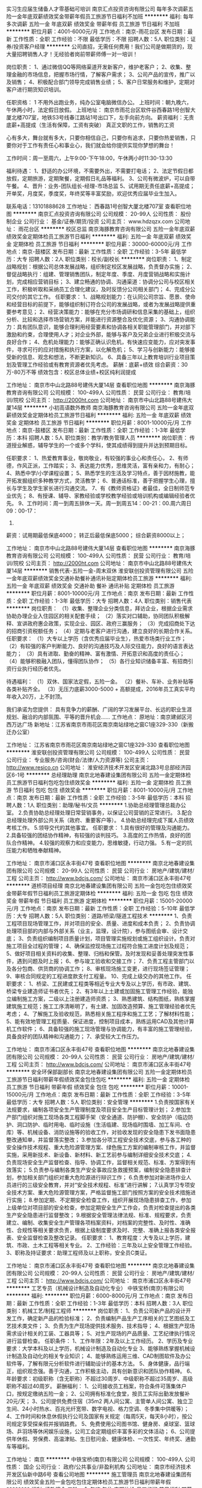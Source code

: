 实习生应届生储备人才零基础可培训
南京汇点投资咨询有限公司
每年多次调薪五险一金年底双薪绩效奖金带薪年假员工旅游节日福利不加班
**********
福利:
每年多次调薪
五险一金
年底双薪
绩效奖金
带薪年假
员工旅游
节日福利
不加班
**********
职位月薪：4001-6000元/月 
工作地点：南京-雨花台区
发布日期：最新
工作性质：全职
工作经验：不限
最低学历：不限
招聘人数：5人
职位类别：证券/投资客户经理
**********
公司直招，无需任何费用！我们公司是做期货的，现大量招聘销售人才！无经验者岗前带薪师傅一对一培训！

岗位职责：
1、通过微信QQ等网络渠道开发新客户，维护老客户；
2、收集、整理金融的市场信息，把握市场行情，了解客户需求；
3、公司产品的宣传，推广以及销售；
4、积极配合部门领导完成销售业绩；
5、客户日常服务和维护，定期对客户进行期货知识培训。

任职资格：
1
不用外出跑业务，纯办公室电脑微信办公。
上班时间：朝九晚六，午休两小时，法定假日放假。
上班地址： 南京市雨花台区软件谷西春路1号创智大厦北楼707室，地铁S3号线春江路站1号出口下，左手向前方向。
薪资福利：无责底薪+高提成（生活有保障，工资有突破）
真正文职的工作，销售的工资


心有多大，舞台就有多大，只要你相信自己，只要你有追求，只要你热爱销售，只要你对于工作有责任心和事业心，我们就会给你提供实现你梦想的舞台！

工作时间：周一至周六，上午9:00-下午18:00，午休两小时11:30-13:30

福利待遇：
1、舒适的办公环境，不需要外出，不需要打电话；
2、法定节假日都放假，定期旅游，定期聚餐，定期假日礼品等福利。
3、公司有微波炉，可以自带午餐。
4、晋升：业务-团队组长-经理-市场总监
5、试用期无责任底薪+高提成；开单奖，月度奖，季度奖，年终奖等丰富奖励，欢迎优秀应届毕业生加入。

联系电话：13101888628
工作地址：
西春路1号创智大厦北楼707室
查看职位地图
**********
南京汇点投资咨询有限公司
公司规模：
20-99人
公司性质：
股份制企业
公司行业：
基金/证券/期货/投资
公司主页：
www.hdzqzx.com
公司地址：
雨花台区
**********
校区总监
南京海豚教育咨询有限公司
五险一金年底双薪绩效奖金定期体检员工旅游节日福利
**********
福利:
五险一金
年底双薪
绩效奖金
定期体检
员工旅游
节日福利
**********
职位月薪：30000-60000元/月 
工作地点：南京-鼓楼区
发布日期：最新
工作性质：全职
工作经验：3-5年
最低学历：大专
招聘人数：2人
职位类别：校长/副校长
**********
岗位职责：
1、制定战略规划：根据公司总体发展战略，组织制定校区发展战略，负责督办实施；
2、督促战略执行：组建、管理销售团队，制定年度、季度、月度营销战略和实施计划，完成相应营销目标；
3、建立畅通的协调、沟通渠道：协调分公司与校区相关工作，积极听取和采纳员工合理化建议，及时反馈分公司相关部门；
4、完成分公司交付的其它工作。
任职要求：
1、战略规划能力：在认同公司宗旨、愿景、使命和经营目标的前提下，能够组织制订符合公司的发展战略，或者为发展战略提供重要参考意见；
2、经营决策能力：能够在充分市场调研和信息采集的基础上，组织分析、比较和选择市场营销方案，并能进行资源整合及优化资源；
3、沟通协调能力：具有团队意识，能够合理利用经营要素和协调各相关职能管理部门，并对部下激励和约束，合理使用人才；对企业外部，能够与客户及兄弟企业进行积极交流与良好合作；
4、危机处理能力：能够正确认识危机，有快速应变能力，应对突发事件，寻求可行的应对措施和执行方案，以化解危机；
5、学习与创新能力：能够接受新的信息、观念和想法，不断更新知识。
6、具备三年以上教育培训行业项目策划及管理工作经验或有教育资源者优先考虑。
薪酬：底薪+绩效  综合薪资：30万-80万不等
      绩效包含：校区总体业绩+校区纯利润提成

工作地址：
南京市中山北路88号建伟大厦14层
查看职位地图
**********
南京海豚教育咨询有限公司
公司规模：
100-499人
公司性质：
民营
公司行业：
教育/培训/院校
公司主页：
http://2000ht.com
公司地址：
南京市中山北路88号建伟大厦14层
**********
小初高语数外教师
南京海豚教育咨询有限公司
五险一金年底双薪绩效奖金定期体检员工旅游节日福利
**********
福利:
五险一金
年底双薪
绩效奖金
定期体检
员工旅游
节日福利
**********
职位月薪：8001-10000元/月 
工作地点：南京-鼓楼区
发布日期：最新
工作性质：全职
工作经验：1-3年
最低学历：本科
招聘人数：5人
职位类别：教学/教务管理人员
**********
岗位职责：
传道授业解惑，辅导学生的一个或多个学科，使其成绩得到提升并达到预期目标。
 
任职要求：
1、热爱教育事业，敬岗敬业，有较强的事业心和责任心，
2、有师德，作风正派，工作踏实；
3、表达能力优秀，思维灵活，富有亲和力，有耐心；
4、熟悉中学/小学课程设置；
5、熟悉学生的生活及学习特点，善于因材施教，能开拓发掘组织多种教学方式，灵活教学；
6、普通话标准，善于把握学生心理，擅长与学生及学生家长进行沟通交流。
7、有《教师资格证》者最佳，全日制师范专业优先；
8、有授课、辅导、家教经验或学校教学经验或培训机构或编辑经验者优先。
9、工作时间：周一到周五排休一天。周一到周五14：00-21：00.周六周日09：00-17：
30.
薪资：试用期最低保底4000；
      转正后最低保底5000；
      综合薪资8000以上；

工作地址：
南京市中山北路88号建伟大厦14层
查看职位地图
**********
南京海豚教育咨询有限公司
公司规模：
100-499人
公司性质：
民营
公司行业：
教育/培训/院校
公司主页：
http://2000ht.com
公司地址：
南京市中山北路88号建伟大厦14层
**********
销售代表-五险一金-周末双休
淮安联创投资管理有限公司
五险一金年底双薪绩效奖金交通补助餐补通讯补贴定期体检员工旅游
**********
福利:
五险一金
年底双薪
绩效奖金
交通补助
餐补
通讯补贴
定期体检
员工旅游
**********
职位月薪：8001-10000元/月 
工作地点：南京
发布日期：最新
工作性质：全职
工作经验：1-3年
最低学历：大专
招聘人数：4人
职位类别：销售代表
**********
岗位职责：
（1）收集、整理企业分类信息，拜访企业，根据企业需求协助办理企业入住园区的相关配套手续；
（2）落实对口辅助，协同团队积极解释、宣讲政府惠企政策，实现企业、园区、政府三赢服务；
（3）完成招商处下达的招商引资税额任务；
（4）定期与老客户进行沟通，建立良好的长期合作关系。
 任职要求：
（1）大专以上学历（含优秀应届毕业生），热爱市场类行业工作；
（2）有较强的客户判断能力、良好的沟通技巧及人际交往能力，良好的语言表达能力；
（3）具有进取、勤奋的精神、富有激情、开拓意识和高度的责任心；
（4）能够积极融入团队，懂得团队协作；
（5）各行业知识储备丰富、有招商引资行业执行经历者优先。

待遇福利：
（1）双休、国家法定假，五险一金。
（2）餐补、车补、业务补贴等各类补贴齐全。
（3）无压力底薪3000-5000 + 高额提成，2016年员工真实平均年收入20万，上不封顶。  

我们承诺为您提供：
具有竞争力的薪酬、广阔的学习发展平台、长远的职业生涯规划、融洽的内部氛围、平等的晋升机会……
 工作地点：
原地址：南京建邺区河西万达广场
新地址：江苏省南京市雨花区南京南站绿地之窗C1座329-330（新搬迁办公室）

工作地址：
江苏省南京市雨花区南京南站绿地之窗C1座329-330
查看职位地图
**********
淮安联创投资管理有限公司
公司规模：
100-499人
公司性质：
民营
公司行业：
专业服务/咨询(财会/法律/人力资源等)
公司主页：
http://www.resico.cn
公司地址：
淮安经济技术开发区安澜北路3号总部经济园区6-1号
**********
总经理助理
南京北地春建设集团有限公司
五险一金定期体检员工旅游节日福利包吃包住绩效奖金
**********
福利:
五险一金
定期体检
员工旅游
节日福利
包吃
包住
绩效奖金
**********
职位月薪：8001-10000元/月 
工作地点：南京
发布日期：最新
工作性质：全职
工作经验：3-5年
最低学历：本科
招聘人数：1人
职位类别：助理/秘书/文员
**********
1.协助总经理管理总裁办公室。
2.负责协助总经理处理日常营销事务，以保证公司营销的正常进行。
3.配合总经理处理外部公共关系（政府、重要客户等）。
4.协助总经理完成下属人员绩效考核工作。
5.领导交代的其他事宜。
 任职要求：
1.具有很好的管理及沟通能力。
2.具备较强的团结协作精神，有较强的谈判技巧。
3.高度的工作热情，良好的团队合作精神。
4.较强的观察力和应变能力，思维敏捷，行动力强。
5.有一定的抗压能力和牺牲奉献精神。

工作地址：
南京市浦口区永丰街47号
查看职位地图
**********
南京北地春建设集团有限公司
公司规模：
20-99人
公司性质：
民营
公司行业：
房地产/建筑/建材/工程
公司主页：
http://www.bdcjs.com/
公司地址：
南京市浦口区永丰街47号
**********
道桥项目经理
南京北地春建设集团有限公司
五险一金包吃包住绩效奖金带薪年假节日福利员工旅游定期体检
**********
福利:
五险一金
包吃
包住
绩效奖金
带薪年假
节日福利
员工旅游
定期体检
**********
职位月薪：15001-20000元/月 
工作地点：南京
发布日期：最新
工作性质：全职
工作经验：5-10年
最低学历：大专
招聘人数：5人
职位类别：道路/桥梁/隧道工程技术
**********
1、负责工程项目现场管理工作，并对项目的安全、质量、进度和成本负责； 
2、负责协调处理项目部的内部与外部关系（业主，监理，设计院），参与图纸会审、设计交底； 
3、负责组织编制项目质量计划，项目管理实施规划或施工组织设计。负责对施工项目全过程的管理； 
4、确保监控现场施工过程符合施工进度计划及规范； 
5、做好项目相关资料的收集、整理、归档和保管。及时发现和妥善处理突发性事件，遇到问题及时上报； 
6、参与竣工验收和交接工作； 
7、负责工程主管部门以及各分包商、供货商的协调工作； 
8、审核现场施工变更，进行现场签证管理； 
9、审核合同规定的工程进度款支付工程量。 
10、完成上级交办的其他工作。 
任职要求： 
1、桥梁、工民建或工程类等相近专业大专及以上学历，有市政、建筑、桥梁专业建造师证书者优先； 
2、有3年以上土建或加固施工管理工作经验，能独立编制施工方案，二级以上注册建造师资质； 
3、熟悉建筑、结构图纸，熟练掌握建筑施工规范；施工工序清晰明了，有土建、加固改造预算、施工管理经验者优先考虑； 
4、了解施工及验收规范，熟悉相关施工程序和施工工艺；了解材料性能； 
5、能有效地管理工程质量、保证进度，控制项目成本，熟练运用CAD及其他计算机工作软件； 
6、具备较强的施工现场管理与协调能力，有丰富的施工管理经验，具备良好的团队精神和沟通能力； 
7、承受较大工作压力。 

工作地址：
南京市浦口区永丰街47号
查看职位地图
**********
南京北地春建设集团有限公司
公司规模：
20-99人
公司性质：
民营
公司行业：
房地产/建筑/建材/工程
公司主页：
http://www.bdcjs.com/
公司地址：
南京市浦口区永丰街47号
**********
安全环保部副部长
南京北地春建设集团有限公司
五险一金定期体检员工旅游节日福利带薪年假绩效奖金包住包吃
**********
福利:
五险一金
定期体检
员工旅游
节日福利
带薪年假
绩效奖金
包住
包吃
**********
职位月薪：10001-15000元/月 
工作地点：南京
发布日期：最新
工作性质：全职
工作经验：3-5年
最低学历：大专
招聘人数：5人
职位类别：安全管理
**********
1.负责按国家有关法规要求，编制各项安全生产管理制度及项目安全生产目标管理计划；
2.参加生产部门组织对施工现场各类工程脚手架（安全通道、防护棚）、安全防护（临边防护、洞口防护、临时用电、临时设施（生活临建、现场临时围墙、加工车间、仓库）等、机械设备、消防设施等的验收工作，对验收发现的安全隐患下发书面隐患整改通知单，并监督落实整改；
3.参加各分项工程安全技术交底，参与各工种的安全操作技术规程、重大危险源管理方案、绿色施工方案的编制审核工作，并监督实施，采用新技术、新设备、新材料、新工艺前参与编制详细安全技术交底；
4.负责现场安全生产监督检查、指导、协调工作，监督相关规范、标准、方案得到有效落实；
5.负责参与编制各类生产安全事故应急救援预案，编制安全隐患排查计划，参加相关部门组织对重大危险源进行辩识工作；
6.负责参加对新进场作业人员进行的三级安全教育，并对“安全技术规程、标准”进行讲解；
7.认真学习专项安全技术方案、重大危险源管理方案，严格监督施工部门按照方案的安全技术措施进行实施；
8.参加定期、不定期安全检查工作，组织开展现场隐患排查工作，参加上级单位对项目部的安全检查，参加定期安全生产工作会，负责对检查提出的各类生产安全隐患进行监督整改；
9.根据安全管理法律法规、标准、规程要求，负责建立、编制、收集安全生产管理各项档案资料，对档案的完整性、及时性、准确性、合规性等相关要求负责，根据上级制度要求及时、完整、准确上报各类安全报表、安全监督检查及整改记录。
任职要求：
1、教育程度：大专及以上学历，建筑、市政、土木工程等相关专业。
2、工作经验：三年及以上安全管理工作经验。
3、职称及持证要求：助理工程师及以上职称，安全员C类证。

工作地址：
南京市浦口区永丰街47号
查看职位地图
**********
南京北地春建设集团有限公司
公司规模：
20-99人
公司性质：
民营
公司行业：
房地产/建筑/建材/工程
公司主页：
http://www.bdcjs.com/
公司地址：
南京市浦口区永丰街47号
**********
工艺专员（机械设计制造及自动化专业）
中铁宝桥(南京)有限公司
**********
福利:
**********
职位月薪：6000-8000元/月 
工作地点：南京
发布日期：最新
工作性质：全职
工作经验：1-3年
最低学历：本科
招聘人数：3人
职位类别：机械工艺/制程工程师
**********
岗位职责：
1、负责公司新产品的设计开发工作，确定新产品的检验标准；
2、负责编制产品生产工序相关的工艺图纸及工艺技术类文件；
3、负责为生产现场提供技术服务、技术指导；
4、根据生产现场需求设计相关的工装、工器具等；
5、对生产现场的产品质量、工艺纪律执行情况进行监督检查。
任职条件：
1、工作年限：2年及以上工作经历。
2、学历及专业要求：大学本科及以上学历，机械设计制造及自动化专业
3、能够熟练掌握机械设计制造及自动化的相关专业知识；
4、能够熟练运用三维、CAD制图软件及办公软件等，了解有限元分析软件进行辅助设计的基本方法。
5、身体健康，品行端正，组织观念强。善于沟通，工作积极主动，具有创新意识和团队协作精神。
6、年龄要求：初级职称（含无职称）不超过30周岁、中级职称不超过35周岁、高级职称不超过40周岁。
薪酬福利：
1、公司接收员工档案，符合条件可落集体户口，按规定缴纳五险一金；
2、公司拥有标准化食堂，按员工实际出勤发放餐补20元/天；
3、公司提供免费住宿（35m2 两人间公寓、主管单人间公寓、独立卫生间、24小时热水、百兆光纤宽带、数字电视、格力空调、冬季集中供暖等）；
4、工作时间和休息休假执行公司及国家有关规定（每周5天，每天8小时），按公司规定享受探亲假并报销路费。
5、免费使用公司图书馆、健身房、桌球室、篮球场、乒羽场等休闲娱乐设施，公司工会定期组织丰富多彩的文体活动；
6、公司提供年休假、劳保费、高温津贴、生日慰问金、健康体检、一次性奖、年终奖、通勤车等福利。

工作地址：
南京
**********
中铁宝桥(南京)有限公司
公司规模：
100-499人
公司性质：
国企
公司行业：
政府/公共事业/非盈利机构
公司地址：
南京市经济技术开发区仙新中路6号
查看公司地图
**********
施工管理员
南京北地春建设集团有限公司
绩效奖金五险一金包吃包住定期体检员工旅游节日福利带薪年假
**********
福利:
绩效奖金
五险一金
包吃
包住
定期体检
员工旅游
节日福利
带薪年假
**********
职位月薪：8001-10000元/月 
工作地点：南京
发布日期：最新
工作性质：全职
工作经验：3-5年
最低学历：大专
招聘人数：10人
职位类别：施工员
**********
1、负责施工前期准备，结合现场实际情况和施工图纸做好劳动力、施工、机械设备等计划以及其他前期准备工作；
2、及时解决图纸和施工中出现的问题，收集整理工程资料并及时整理归档后上报；
3、负责施工组织和实施，保证工程进度，组织施工测量；
4、负责协调各工种之间的施工矛盾，控制施工材料及保证供应，配合项目部进行成本管
5、负责贯彻施工组织设计意图，按照工程质量和安全生产保证计划进行施工管理；
6、负责起草施工现场签证、技术核定单、联系单等工作；
任职要求：
1、1-3年相关工作经验，建筑、市政、路桥专业
2、有施工员岗位证优先
3、具备一定的现场组织、管理、沟通协调能力；
4、能吃苦耐劳，工作认真踏实有进取心；

工作地址：
南京市浦口区永丰街47号
查看职位地图
**********
南京北地春建设集团有限公司
公司规模：
20-99人
公司性质：
民营
公司行业：
房地产/建筑/建材/工程
公司主页：
http://www.bdcjs.com/
公司地址：
南京市浦口区永丰街47号
**********
校区副校长
南京海豚教育咨询有限公司
五险一金绩效奖金加班补助全勤奖餐补带薪年假员工旅游节日福利
**********
福利:
五险一金
绩效奖金
加班补助
全勤奖
餐补
带薪年假
员工旅游
节日福利
**********
职位月薪：8000-12000元/月 
工作地点：南京-秦淮区
发布日期：最新
工作性质：全职
工作经验：1-3年
最低学历：本科
招聘人数：5人
职位类别：教学/教务管理人员
**********
岗位职责：
1、根据公司的发展战略制定学校教学质量监控方案以及班主任服务方案；
2、负责教学质量的过程监控和结果监控；
3、定期召开教学会议，分析教学活动及问题；
4、负责新教师的业务培训；
5、负责组织教研活动，定期开展说课、赛课、评课活动；
6、定期开展教学培训，提升教学质量，把控班主任服务工作。
任职资格：
1、本科及以上学历，教育学、心理学或师范类专业毕业优先；
2、从事中小学教学或教育培训行业教学管理工作2年；
3、做事严谨，讲求原则，不偏不倚；
4、语言表达能力强，思维敏锐，文笔好，分析能力强；
5、良好的沟通、协调和组织能力，善于与人合作；
6、有后期续费意识，善于沟通。

工作时间：周一到周五排休一天。周一到周五09：00-17：30或14：00-21：00.周六周日09:00-17:30.

公司福利：
1.缴纳五险一金；
2.工作餐；
3.满勤奖；
4.生日礼金；
5.传统节日福利；
6.教师节福利；
7.每年一次带薪旅游。
工作地址：
南京市中山北路88号建伟大厦14层
查看职位地图
**********
南京海豚教育咨询有限公司
公司规模：
100-499人
公司性质：
民营
公司行业：
教育/培训/院校
公司主页：
http://2000ht.com
公司地址：
南京市中山北路88号建伟大厦14层
**********
市场主管
南京海豚教育咨询有限公司
五险一金绩效奖金加班补助全勤奖餐补带薪年假员工旅游节日福利
**********
福利:
五险一金
绩效奖金
加班补助
全勤奖
餐补
带薪年假
员工旅游
节日福利
**********
职位月薪：4001-6000元/月 
工作地点：南京-鼓楼区
发布日期：最新
工作性质：全职
工作经验：1-3年
最低学历：大专
招聘人数：1人
职位类别：市场营销主管
**********
职位概要：
与客户进行沟通，及时掌握客户需要，了解客户状态，收集客户信息，开拓客户资源。

工作内容：
与客户进行谈判、联络等；
综合分析客户的目标市场、目标消费者、竞争对手等各方面的状况，拿出宣传提案，并将它推销给客户；
及时掌握客户需要，并反馈给公司；
关心任何与客户有关的知识与信息并将它们记录下来，及时提供给客户；
与客户保持良好的沟通与联络，随时了解客户状态，收集客户信息；
开拓新客户，开发新业务；
发放、管理促销用品；
协调各区域进行销售的分析并提出推进计划。
任职资格：
教育背景：
◆公共关系、市场营销或相关专业大专以上学历。
培训经历：
◆受过营销营销、广告策划、谈判技巧等方面的培训。
经验：
◆1年以上市场管理工作经验。
技能技巧：
◆具有销售、市场调查等方面的专业知识；
◆能独立带领市场工作小组，能处理应急事件；
◆具有较强的组织、计划、控制、协调能力；
◆熟悉南京的中小学校及社区情况。
态度：
◆工作积极热情，责任心强；
◆良好的团队合作精神；
◆较强的观察力、交际能力、表达能力、和应变能力。
工作地址：
南京市中山北路88号建伟大厦14层
查看职位地图
**********
南京海豚教育咨询有限公司
公司规模：
100-499人
公司性质：
民营
公司行业：
教育/培训/院校
公司主页：
http://2000ht.com
公司地址：
南京市中山北路88号建伟大厦14层
**********
学习管理师
南京海豚教育咨询有限公司
五险一金年底双薪绩效奖金定期体检员工旅游节日福利
**********
福利:
五险一金
年底双薪
绩效奖金
定期体检
员工旅游
节日福利
**********
职位月薪：8001-10000元/月 
工作地点：南京-鼓楼区
发布日期：2018-03-10 13:41:48
工作性质：全职
工作经验：1年以下
最低学历：本科
招聘人数：3人
职位类别：教学/教务管理人员
**********
岗位职责：
负责陪读、排课、加课时、续费工作，确保挽单、保单和续单工作。 
工作内容： 
根据学生学习情况选派适合的授课教师，并协助授课教师制定辅导计划与方案；     
建立学生电子档案及学籍登记；     
负责及时落实学生的课程安排及上课时间，制定课程表；     
负责对教师工作的安排、督促、协调、沟通与调整；     
负责教学进度的追踪及反馈，及时增加学生的课时，随时解决教学中出现的突发问题；     
负责学生管理与家长关系维护，接待家长来访，处理家长投诉，定期进行电话回访，积极促成续费；     
负责学生的心理辅导，帮助其养成良好的学习兴趣和学习习惯；     
参加公司召开的教务会议或组织的培训；     
配合协调好其他各部门的工作安排。     
任职资格： 
教育背景： 
教育学、心理学、管理等相关专业大专以上学历。 
培训经历： 
受过管理学、公共关系、档案管理、财务会计基础知识等方面的培训。 
经验： 
1年以上学校班主任或类似行政管理工作经验。 
技能技巧： 
通晓小初高三个阶段中一个阶段或两个阶段课程，对中小学教育有独特的见解； 
较强的管理能力、沟通能力和处理突发事件的能力； 
熟练使用电脑及办公软件。 
态度： 
工作踏实努力，细致认真，谨慎细心、责任心强； 
做事客观，有条理，有计划，严谨负责敬业； 
有耐心，有亲和力。
薪资：底薪3200-4480+续费提成+课消提成
工作时间：
周一至周五14：00-17：30，18：00-21：30，周六周日为9：00-12：00，13：00-17：30，周一或周二排休一天。

工作地址：
南京市中山北路88号建伟大厦14层
查看职位地图
**********
南京海豚教育咨询有限公司
公司规模：
100-499人
公司性质：
民营
公司行业：
教育/培训/院校
公司主页：
http://2000ht.com
公司地址：
南京市中山北路88号建伟大厦14层
**********
资料员
南京北地春建设集团有限公司
五险一金绩效奖金包吃包住带薪年假员工旅游定期体检节日福利
**********
福利:
五险一金
绩效奖金
包吃
包住
带薪年假
员工旅游
定期体检
节日福利
**********
职位月薪：4001-6000元/月 
工作地点：南京
发布日期：最新
工作性质：全职
工作经验：1-3年
最低学历：大专
招聘人数：3人
职位类别：工程资料管理
**********
1、负责工程部档案文件的归档、移交、借阅管理；
2、负责工程资料、图纸的管理，工程文件的处理；
3、负责会议纪要、周工作计划、月度工作简报等公文整理；
4、完成上级交办的其他任务。
任职资格：
1、大学专科及以上学历，工程管理、工民建、档案管理等相关专业；
2、从事相关工作1年以上，具备一定的工程资料管理经验；
3、熟练使用CAD、WORD、EXCEL等绘图及办公软件；
4、具有良好的团队合作精神，责任心强；
工作地址：
南京市浦口区永丰街47号
查看职位地图
**********
南京北地春建设集团有限公司
公司规模：
20-99人
公司性质：
民营
公司行业：
房地产/建筑/建材/工程
公司主页：
http://www.bdcjs.com/
公司地址：
南京市浦口区永丰街47号
**********
设备管理专员
中铁宝桥(南京)有限公司
**********
福利:
**********
职位月薪：6000-10000元/月 
工作地点：南京
发布日期：最新
工作性质：全职
工作经验：1-3年
最低学历：本科
招聘人数：1人
职位类别：机械设备经理
**********
岗位职责：
公司设备管理，负责公司各项设备的运行管理及保养维护，确保所有设备良好运行，负责公司设备管理制度的编制与修订，设备档案的管理等。
任职条件：
1. 初级职称（含无职称）不超过30周岁、中级职称不超过35周岁、高级职称不超过40周岁。身体健康，具有较高的政治素质和良好的职业素养。
2.机械电子工程专业，本科及以上学历。
3.具有两年及以上机械设备管理工作经验，具有中级职称者优先。
4.需熟练掌握机械设备精度检测以及调整或维修方法；
5.工作认真负责，具有较强的专业能力和安全意识，学习能力强，善于沟通，积极主动。
薪酬福利：
1、公司接收员工档案，符合条件可落集体户口，按规定缴纳五险一金；
2、公司拥有标准化食堂，按员工实际出勤发放餐补20元/天；
3、公司提供免费住宿（35m2 两人间公寓、主管单人间公寓、独立卫生间、24小时热水、百兆光纤宽带、数字电视、格力空调、冬季集中供暖等）；
4、工作时间和休息休假执行公司及国家有关规定（每周5天，每天8小时），按公司规定享受探亲假并报销路费。
5、免费使用公司图书馆、健身房、桌球室、篮球场、乒羽场等休闲娱乐设施，公司工会定期组织丰富多彩的文体活动；
6、公司提供年休假、劳保费、高温津贴、生日慰问金、健康体检、一次性奖、年终奖、通勤车等福利。

工作地址：
南京
**********
中铁宝桥(南京)有限公司
公司规模：
100-499人
公司性质：
国企
公司行业：
政府/公共事业/非盈利机构
公司地址：
南京市经济技术开发区仙新中路6号
查看公司地图
**********
课程顾问
南京海豚教育咨询有限公司
五险一金年底双薪绩效奖金定期体检员工旅游节日福利
**********
福利:
五险一金
年底双薪
绩效奖金
定期体检
员工旅游
节日福利
**********
职位月薪：10001-15000元/月 
工作地点：南京-鼓楼区
发布日期：最新
工作性质：全职
工作经验：不限
最低学历：大专
招聘人数：3人
职位类别：咨询师
**********
位概要： 
建立、维护、扩大销售终端，完成分销目标、分销计划。 
工作内容： 
通过电话邀约等方式开发新客户；
负责客户接待、咨询、签署协议、付费等一系列销售工作； 
根据业务流程对学生的学习状况做出分析与诊断，制定辅导计划与方案，使家长认可； 
建立客户资料卡及电子档案，完成相关销售报表； 
跟踪客户辅导项目实施，协调教务工作，保证服务质量； 
负责客户维护，即与家长的沟通协调工作，与家长建立良好关系，以维护企业形象； 
参加公司召开的销售会议或组织的培训。 
任职资格： 
教育背景： 
心理、教育、营销相关专业大专以上学历。 
培训经历： 
受过市场营销、教育咨询等方面的培训。 
经验： 
1年以上相关工作经验，优秀应届毕业生亦可，有教育行业招生或实际教育产品营销或初高中教辅图书编辑经验者优先。 
技能技巧： 
熟悉市场营销工作；熟练操作办公软件。 
态度： 
坦诚自信，乐观进取，高度的工作热情，能承受较大工作压力； 较好的形象气质，具有较强的沟通能力、说服能力及语言表达能力，具有亲和力。
工作时间： 
周一至周五14：00-21：00，周六周日9：00-17：30或14：00-21：00，周一至周五排休一天。
薪资：3600/月-5000/月保底底薪+业绩提成=8000—12000

工作地址：
南京市中山北路88号建伟大厦14层
查看职位地图
**********
南京海豚教育咨询有限公司
公司规模：
100-499人
公司性质：
民营
公司行业：
教育/培训/院校
公司主页：
http://2000ht.com
公司地址：
南京市中山北路88号建伟大厦14层
**********
材料成型及控制工程（锻压方向）
中铁宝桥(南京)有限公司
**********
福利:
**********
职位月薪：6001-8000元/月 
工作地点：南京
发布日期：最新
工作性质：全职
工作经验：3-5年
最低学历：本科
招聘人数：1人
职位类别：材料工程师
**********
任职要求：
1、工作年限：2年及以上。大学本科及以上学历，材料成型及控制工程专业（锻压方向）或机械类专业
2、能熟练掌握锻压模具设计方法，了解金属理化检验的相关专业知识；
3、能够熟练运用三维、CAD制图软件及办公软件等，能够合理运用有限元分析软件辅助进行金属塑性成型的工艺设计。
4、身体健康，善于沟通，工作积极主动，具有创新意识和团队协作精神。
岗位职责:
1、负责公司新产品的锻压工艺技术开发工作；
2、负责编制锻压工序相关的工艺图纸及工艺技术类文件；
3、负责为现场锻压工序及相关方面提供技术服务、技术指导；
4、根据现场需求设计相关的工装、器具等；
5、对现场的锻压工艺质量、工艺执行情况进行监督检查。
薪酬福利：
1、公司接收员工档案，符合条件可落集体户口，按规定缴纳五险一金；
2、公司拥有标准化食堂，按员工实际出勤发放餐补20元/天；
3、公司提供免费住宿（35m2 两人间公寓、主管单人间公寓、独立卫生间、24小时热水、百兆光纤宽带、数字电视、格力空调、冬季集中供暖等）；
4、工作时间和休息休假执行公司及国家有关规定（每周5天，每天8小时），按公司规定享受探亲假并报销路费。
5、免费使用公司图书馆、健身房、桌球室、篮球场、乒羽场等休闲娱乐设施，公司工会定期组织丰富多彩的文体活动；
6、公司提供年休假、劳保费、高温津贴、生日慰问金、健康体检、一次性奖、年终奖、通勤车等福利。
工作地址：
南京
查看职位地图
**********
中铁宝桥(南京)有限公司
公司规模：
100-499人
公司性质：
国企
公司行业：
政府/公共事业/非盈利机构
公司地址：
南京市经济技术开发区仙新中路6号
**********
咨询主管
南京海豚教育咨询有限公司
五险一金年底双薪绩效奖金定期体检员工旅游节日福利
**********
福利:
五险一金
年底双薪
绩效奖金
定期体检
员工旅游
节日福利
**********
职位月薪：15001-20000元/月 
工作地点：南京-鼓楼区
发布日期：最新
工作性质：全职
工作经验：1-3年
最低学历：大专
招聘人数：3人
职位类别：咨询经理/主管
**********
岗位职责：
1.全面负责本校区的招生咨询工作，设计并完善招生咨询的流程；
2.组织对教育咨询师的岗前培训、在职培训；
3.帮助咨询师完成高端客户的咨询服务并促成签单；
4.参与市场开拓，根据中小学辅导市场的需求变化，及时调整招生咨询的工作流程；
5.咨询部的人员管理及其它事务。
职位要求：
1.3年以上行业经验，1年以上销售团队管理经验，大专以上学历；
2.有丰富的招生管理经验，了解招生咨询工作的流程；
3.对教育培训行业有一定的了解；
4.具有敏锐的市场洞察力和应变能力，良好的判断力和沟通能力；
5.具有积极开拓精神，能够承受服务工作的压力，较强的执行能力；
6.善于团队合作，具有良好的沟通及协调能力；
7.善于处理复杂的关系及较强的交往能力

工作时间：周一到周五排休一天。周一到周五09：00-17：30或14：00-21：00.周六周日09：00-17：30.

工作地址：
南京市中山北路88号建伟大厦14层
查看职位地图
**********
南京海豚教育咨询有限公司
公司规模：
100-499人
公司性质：
民营
公司行业：
教育/培训/院校
公司主页：
http://2000ht.com
公司地址：
南京市中山北路88号建伟大厦14层
**********
造价员/预决算员（市政/房建）
南京北地春建设集团有限公司
五险一金绩效奖金包吃包住定期体检员工旅游节日福利带薪年假
**********
福利:
五险一金
绩效奖金
包吃
包住
定期体检
员工旅游
节日福利
带薪年假
**********
职位月薪：6001-8000元/月 
工作地点：南京
发布日期：最新
工作性质：全职
工作经验：3-5年
最低学历：大专
招聘人数：5人
职位类别：其他
**********
1、项目投资分析，进行日常成本测算，提供设计变更成本建议；
2、负责对设计估算、施工图预算、招标文件编制、工程量计算进行审核；
3、组织内部招标实施，配合外部招标；
4、合同文件的起草与管理，跟踪分析合同执行情况，审核相关条款；
5、工程款支付审核，结算管理，概预算与决算报告；
6、变更洽商审核及处理索赔事宜。

工作地址：
南京市浦口区永丰街47号
查看职位地图
**********
南京北地春建设集团有限公司
公司规模：
20-99人
公司性质：
民营
公司行业：
房地产/建筑/建材/工程
公司主页：
http://www.bdcjs.com/
公司地址：
南京市浦口区永丰街47号
**********
档案整理数字化加工项目经理
南京亿贝玖信息科技有限公司
五险一金年底双薪加班补助全勤奖交通补助餐补通讯补贴带薪年假
**********
福利:
五险一金
年底双薪
加班补助
全勤奖
交通补助
餐补
通讯补贴
带薪年假
**********
职位月薪：4001-6000元/月 
工作地点：南京
发布日期：最新
工作性质：全职
工作经验：1-3年
最低学历：本科
招聘人数：1人
职位类别：项目经理/项目主管
**********
岗位职责：
1、负责项目实施的前期评估和人员物资准备
2、负责项目进场的对接和人员部署
3、负责项目进行过程中的进度控制、质量控制，发现问题及时处理
4、负责项目之间的人员设备调配
5、负责项目结束完成的数据汇总，清场工作
6、按照要求汇报各项目情况
7、完成领导交代的其他任务

任职要求：
1、细致耐心，责任心强，有较强的学习能力，无任何不良纪录，品行端正
2、有团队意识，有组织能力
3、熟悉计算机软硬件
4、严格遵守《档案法》、《保密法》
5、图书管理、情报学、计算机、工程管理等相关专业优先
6、完全无工作经验不能独立处理问题的匆投
工作地址：
南京市区
查看职位地图
**********
南京亿贝玖信息科技有限公司
公司规模：
20人以下
公司性质：
股份制企业
公司行业：
政府/公共事业/非盈利机构
公司地址：
南京市建邺区奥体大街133号下沉式广场S-B2-7
**********
招投标专员
南京北地春建设集团有限公司
五险一金绩效奖金包吃包住定期体检带薪年假节日福利员工旅游
**********
福利:
五险一金
绩效奖金
包吃
包住
定期体检
带薪年假
节日福利
员工旅游
**********
职位月薪：6001-8000元/月 
工作地点：南京
发布日期：最新
工作性质：全职
工作经验：3-5年
最低学历：大专
招聘人数：5人
职位类别：项目招投标
**********
1、招投标信息收集，投标文件的制作及表述中涉及相关工作。
2、负责投标文件的编制、整理，并按规定如期完成标书制作。
3、协助其他部门做好项目的投标准备工作。
4、负责与项目负责人、公司相关部门积极协调投标文件编制过程中的问题，确保投标文件按时投递。
5、配合工程部工程收尾的相关资料整理工作。工程款支付审核，结算管理，概预算与决算报告；
6、变更洽商审核及处理索赔事宜。


工作地址：
南京市浦口区永丰街47号
查看职位地图
**********
南京北地春建设集团有限公司
公司规模：
20-99人
公司性质：
民营
公司行业：
房地产/建筑/建材/工程
公司主页：
http://www.bdcjs.com/
公司地址：
南京市浦口区永丰街47号
**********
档案专员（双休）
南京亿贝玖信息科技有限公司
五险一金年底双薪加班补助全勤奖交通补助餐补通讯补贴带薪年假
**********
福利:
五险一金
年底双薪
加班补助
全勤奖
交通补助
餐补
通讯补贴
带薪年假
**********
职位月薪：2001-4000元/月 
工作地点：南京
发布日期：最新
工作性质：全职
工作经验：不限
最低学历：大专
招聘人数：2人
职位类别：文档/资料管理
**********
工作说明：
1、公司从事政府机关档案资料的加工工程，具体岗位有资料整理、扫描图片、信息著录等。
2、因工作特殊性，上班地点位于政府机关内。
3、非办公室文员性质，有一定的工作压力，按量考核。

职位要求：
1、责任心强；
2、工作细心、负责；
3、服从工作安排，能吃苦耐劳；
4、信息著录岗位打字熟练，能使用五笔盲打者优先；
5、各岗位均提供培训，相对简单。

其他说明：
1、综合薪酬每月视个人能力2000~4000元，交纳五险。
2、欢迎应届生、实习生，同工同酬。
3、请仔细阅读，有确实意向的联系，其他请勿扰！
工作地址：
南京市建邺区江东中路265号新城大厦
查看职位地图
**********
南京亿贝玖信息科技有限公司
公司规模：
20人以下
公司性质：
股份制企业
公司行业：
政府/公共事业/非盈利机构
公司地址：
南京市建邺区奥体大街133号下沉式广场S-B2-7
**********
培训讲师+待遇优+双休
江苏鹏元万里环保科技有限公司
每年多次调薪五险一金加班补助交通补助带薪年假定期体检员工旅游节日福利
**********
福利:
每年多次调薪
五险一金
加班补助
交通补助
带薪年假
定期体检
员工旅游
节日福利
**********
职位月薪：6001-8000元/月 
工作地点：南京-秦淮区
发布日期：最新
工作性质：全职
工作经验：3-5年
最低学历：大专
招聘人数：1人
职位类别：培训师/讲师
**********
岗位职责：
1、协助业务部门进行公司各版块项目的招商和推广活动；
2、针对公司推出的新项目，做出合适项目推广的演讲方式；
3、积极配合活动开展工作，并对发现的问题及时反馈；
4、负责对公司渠道代理商的售前培训及销售培训。
任职要求：
1、有在大型企业任职经验，有对接政府机关经验优先；
2、2年工作相关工作经验，有过主持、播音、导游经验者优先；
2、知识面广、谈吐得体、有激情和带动力；
3、控制能力与临场应变能力强；
4、认同企业文化，愿与企业共同发展；
此岗位需出差，不能接受出差者勿投递
工作地址：
南京市秦淮区延龄巷27号万谷众创空间
**********
江苏鹏元万里环保科技有限公司
公司规模：
20-99人
公司性质：
民营
公司行业：
政府/公共事业/非盈利机构
公司主页：
http://www.pengyuanwanli.com
公司地址：
南京市秦淮区延龄巷27号万谷众创空间
**********
室内设计
南京叠色艺术设计有限公司
五险一金年底双薪绩效奖金餐补房补带薪年假节日福利员工旅游
**********
福利:
五险一金
年底双薪
绩效奖金
餐补
房补
带薪年假
节日福利
员工旅游
**********
职位月薪：3000-6000元/月 
工作地点：南京
发布日期：最新
工作性质：全职
工作经验：1-3年
最低学历：不限
招聘人数：5人
职位类别：室内装潢设计
**********
1、室内设计、装饰、环艺、美术或相关专业毕业，一年以上相关工作经验。热爱设计工作，能熟练操作3DMax绘图软件，配合主案设计师制作效果图。
2、色彩感强、具有较好的审美鉴赏能力。
3、工作认真负责、有较强的团队合作及敬业精神。只要你有一颗上进的心，学历不限。

岗位描述：
学校及幼儿园的室内空间设计,看个人能力到一定阶段转设计师独立出图。
公司是一家专注儿童空间设计的公司，行业前景广阔。福利待遇优厚，欢迎有上进心积极热情的年轻人加入！

联系电话13405839001廖经理 
简历请投6443237@qq.com
工作地址：
南京市浦口区明发滨江新城269-273栋2014室
查看职位地图
**********
南京叠色艺术设计有限公司
公司规模：
20-99人
公司性质：
民营
公司行业：
家居/室内设计/装饰装潢
公司主页：
www.dieseart.cn
公司地址：
南京市浦口区明发滨江新城269-273栋2014室
**********
起重工
中铁宝桥(南京)有限公司
五险一金绩效奖金股票期权带薪年假定期体检员工旅游节日福利
**********
福利:
五险一金
绩效奖金
股票期权
带薪年假
定期体检
员工旅游
节日福利
**********
职位月薪：4001-6000元/月 
工作地点：南京
发布日期：最新
工作性质：全职
工作经验：不限
最低学历：不限
招聘人数：4人
职位类别：普工/操作工
**********
起重工：4名，有Q3起重机械指挥特种作业证，年龄不超过40周岁；
岗位性质：劳务外包
薪酬福利：
1、按规定缴纳养老、医疗、失业、工伤、生育保险；
2、公司拥有标准化食堂，按员工实际出勤发放餐补20元/天；
3、公司提供免费住宿（35m2 三人间公寓、独立卫生间、24小时热水、百兆光纤宽带、数字电视、格力空调、冬季集中供暖等）；
4、工作时间和休息休假执行公司及国家有关规定（每周5天，每天8小时），加班费单独支付，按公司规定享受探亲假并报销路费。
5、免费使用公司图书馆、健身房、桌球室、篮球场、乒羽场等休闲娱乐设施，公司工会定期组织丰富多彩的文体活动；
6、公司提供年休假、劳保费、高温津贴、生日慰问金、健康体检、一次性奖、年终奖、通勤车等福利。

工作地址：
南京市经济技术开发区仙新中路6号
**********
中铁宝桥(南京)有限公司
公司规模：
100-499人
公司性质：
国企
公司行业：
政府/公共事业/非盈利机构
公司地址：
南京市经济技术开发区仙新中路6号
查看公司地图
**********
语文学科教研员
南京海豚教育咨询有限公司
五险一金全勤奖员工旅游节日福利
**********
福利:
五险一金
全勤奖
员工旅游
节日福利
**********
职位月薪：5000-8000元/月 
工作地点：南京-玄武区
发布日期：最新
工作性质：全职
工作经验：1-3年
最低学历：本科
招聘人数：1人
职位类别：文科教师
**********
1 、对江苏省小学至初中语文教材熟悉 尤其擅长作文方面
2 、普通话标准
3 、办公自动化熟练掌握并能独自操作完成幻灯片以及文档的编辑
4 、本科及以上学历，有编辑经验或学科教研优先

工作时间：周一至周六9:00-17:30（12:00-13;30午休）
薪资待遇：6000以上

工作地址：
南京市中山北路88号建伟大厦14层
查看职位地图
**********
南京海豚教育咨询有限公司
公司规模：
100-499人
公司性质：
民营
公司行业：
教育/培训/院校
公司主页：
http://2000ht.com
公司地址：
南京市中山北路88号建伟大厦14层
**********
财务总监+待遇优+双休
江苏鹏元万里环保科技有限公司
五险一金年底双薪带薪年假定期体检员工旅游节日福利加班补助每年多次调薪
**********
福利:
五险一金
年底双薪
带薪年假
定期体检
员工旅游
节日福利
加班补助
每年多次调薪
**********
职位月薪：20001-30000元/月 
工作地点：南京-秦淮区
发布日期：最新
工作性质：全职
工作经验：5-10年
最低学历：本科
招聘人数：1人
职位类别：财务总监
**********
岗位职责：
1、组织公司的财务管理、成本管理、预算管理、会计核算、会计监督、审计监察、风险控制等方面工作，加强公司经济管理，提高经济效益。
2、掌握公司财务状况、经营成果和资金变动情况，及时向董事长汇报工作情况。
3、负责审核签署公司预算、财务收支计划、成本费用计划、信贷计划、财务报告、会计决算报表，会签涉及财务收支的重大业务计划、经济合同、经济协议等。
4、参与公司投资行为、重要经营活动等方面的决策和方案制定工作，参与重大经济合同或协议的研究、审查，参与重要经济问题的分析和决策。
5、负责现金流量管理、营运资本管理及资本预算、企业分立或合并相关财务事宜、 企业融资管理、企业资本变动管理（管理者收购、资本结构调整）等。 
6、代表公司与外界有关部门和机构联络并保持良好合作关系。
任职要求：
1、5年以上同岗经验，本科学历，；
2、精通预算、擅长风控、审计，有一定并购收购经验；
3、具备较强职业操守，熟悉有关财经法律、法规、方针、政策和制度；

工作地址：
南京市秦淮区延龄巷27号万谷众创空间
**********
江苏鹏元万里环保科技有限公司
公司规模：
20-99人
公司性质：
民营
公司行业：
政府/公共事业/非盈利机构
公司主页：
http://www.pengyuanwanli.com
公司地址：
南京市秦淮区延龄巷27号万谷众创空间
**********
私募基金经理
江苏鹏元万里环保科技有限公司
每年多次调薪五险一金年底双薪全勤奖餐补带薪年假员工旅游节日福利
**********
福利:
每年多次调薪
五险一金
年底双薪
全勤奖
餐补
带薪年假
员工旅游
节日福利
**********
职位月薪：20001-30000元/月 
工作地点：南京-秦淮区
发布日期：最新
工作性质：全职
工作经验：5-10年
最低学历：本科
招聘人数：1人
职位类别：基金项目经理
**********
工作职责：
1、负责基金募集的开拓，风险投资、私募股权投资、重组并购等方面的事务；
2、负责项目的整体执行，做好项目信息的管理和分析，对项目风险做好把控，做好市场风险、法律风险、政策风险的规避；
3、负责为新三板项目投资提供研究支持，包括行业研究、专题研究、重点公司研究和商业模式研究等；
4、协助项目组开展股权投资项目，包括协助尽职调查、项目持续跟踪管理等。

任职要求：
1、金融、投资、财务、经济等相关专业本科及以上学历，具备基金从业或证券从业等相关证书；有团队者优先考虑。
2、有8年以上从事金融、私募股权基金投资管理经历，3年以上项目负责人经验，至少有2个以上投资成功案例，具有参与募集和管理2亿元规模以上创投或PE基金的丰富经验。             
3、有扎实的金融、股权投资、分配和管理能力，具有收购、并购资本运营、重组，新三板经验；熟悉债权处理；具有丰富的项目开发资源；熟悉金融投资政策法规和股权融资业务模式，对金融行业具有敏锐的洞察分析能力，项目筛选能力和开发统筹组织能力；
4、在投资领域有较广泛的人脉关系，有丰富的项目、客户、渠道、政府资源，有一定的基金募集渠道或高端客户资源； 
5、具有较强的企业财务分析能力，能结合公司经营和行业背景分析公司的投资价值；
6、具备专业的职业素养和优良的道德品质，具有较强的人际沟通能力、计划执行能力；

工作地址
南京市秦淮区延龄巷27号万谷众创空间

工作地址：
南京市秦淮区延龄巷27号万谷众创空间
**********
江苏鹏元万里环保科技有限公司
公司规模：
20-99人
公司性质：
民营
公司行业：
政府/公共事业/非盈利机构
公司主页：
http://www.pengyuanwanli.com
公司地址：
南京市秦淮区延龄巷27号万谷众创空间
**********
物流运输专员
中铁宝桥(南京)有限公司
**********
福利:
**********
职位月薪：7000-10000元/月 
工作地点：南京
发布日期：最新
工作性质：全职
工作经验：1-3年
最低学历：本科
招聘人数：1人
职位类别：物流专员/助理
**********
岗位职责：根据公司生产情况，组织公司成品物流发运，编制发运计划、设计发运方案、合理装车；铁路运输装载加固方案的设计与申报。
任职要求：
1.初级职称（含无职称）不超过30周岁、中级职称不超过35周岁、高级职称不超过40周岁。身体健康，具有较高的政治素质和良好的职业素养；
2.交通运输类专业，本科及以上学历，2年以上工作经验，熟悉铁路货运业务优先，有驾照且熟练驾驶者优先；
3.工作认真负责，具有较强的专业能力和安全意识，学习能力强，善于沟通，积极主动；
4.熟练使用CAD，会用CAD做设计方案；
5.本岗位招聘铁路院校优秀应届毕业生。
薪酬福利：
1、接收档案，按规定缴纳五险一金，符合条件可办理集体户口；
2、公司拥有标准化食堂，按员工实际出勤发放餐补20元/天；
3、公司提供免费住宿（35m2两人间标准间公寓、独立卫生间、24小时热水、百兆光纤宽带、数字电视、格力空调、冬季集中供暖等）；
4、工作时间和休息休假执行公司及国家有关规定（每周5天，每天8小时），按公司规定享受探亲假并报销路费。
5、免费使用公司图书馆、健身房、桌球室、篮球场、乒羽场等休闲娱乐设施，公司工会定期组织丰富多彩的文体活动；
6、公司提供年休假、劳保费、高温津贴、生日慰问金、健康体检、一次性奖、年终奖、通勤车等福利。
 
工作地址：
南京经济技术开发区仙新中路6号
查看职位地图
**********
中铁宝桥(南京)有限公司
公司规模：
100-499人
公司性质：
国企
公司行业：
政府/公共事业/非盈利机构
公司地址：
南京市经济技术开发区仙新中路6号
**********
java+AI人工智能/UI设计师留用实习生
中青才智教育投资(北京)有限公司
14薪每年多次调薪五险一金年底双薪年终分红加班补助房补带薪年假
**********
福利:
14薪
每年多次调薪
五险一金
年底双薪
年终分红
加班补助
房补
带薪年假
**********
职位月薪：7500-14000元/月 
工作地点：南京
发布日期：最新
工作性质：全职
工作经验：不限
最低学历：大专
招聘人数：22人
职位类别：软件工程师
**********
【项目介绍】：    
    北京中关村软件园未来两年内园区IT工程师的数量将由现在的3万人，达到6-8万人的规模，人才需求量远远大于人才供给，对欲在IT领域有所建树的有识之士来说，现在入职中关村软件园，千载难逢，机会难得.本次招收的实习生，学习结束全部安排在园区工作。
【岗位方向】：
1、Java+大数据软件开发工程师定岗生 
 2、用户界面（UI）设计师定岗生
3、Python +人工智能开发工程师定岗生
【任职要求】：
A：开发类1、大专及以上学历，计算机（网络)、电子信息、软件工程、（电气）自动化、测控、生仪、机电、数学或英语等专业。 
2、有计算机语言基础者优先，如：C语言、Java、.Net、PHP等；工作态度端正，有责任感，组织性、纪律性强；具有良好的逻辑思维能力、团队合作能力；
B：UI设计：1、美术、平面设计相关专业，大专或以上学历，应往届毕业生或在读生；对设计软件有基本的了解，良好的色彩感悟力，较好的美学素养；
C：乐意接受岗前集中学习。    
【福利待遇】：    
1、签订正式《劳动合同》，享受五险一金、带薪年假、各项补助等；学习结束首月入职最低保障起薪不低于7500元/月，平均薪资可以达到11000元/月；   
 2、在京工作一年后要求回当地工作的，可申请调回当地省会城市的分公司或合作企业工作。
【职业背景】
1、Java+大数据——Java 已经连续21年位居热门编程语言之首。在薪酬待遇方面，远高于其他程序员。大数据选择了java,一门最符合大数据发展需求的语言：大有价值、大有可为，任何行业，都需要在大数据的支持下获得发展动力，在未来必将大放异彩！javaEE编程领域的王者！
2、UI设计——一份极具趣味性的工作！一份富含艺术气息的工作！一份充满成就感及荣耀感的工作！据统计，平面设计师的月平均薪资为5122元，UI设计师的月平均薪资为11060元，一位UI产品经理的年薪更是高达三五十万，且企业一人难求！您甘心只做绘图小美工？UI设计师在国内尚处起步阶段，可以满足企业需求的UI设计师便成为了企业争抢的稀缺资源。据智联招聘统计，北京当日岗位缺口达7000人之多，由于是一个全新的技术，现在加入即是这个行业的先辈，2-3年后一定可以晋升设计总监或产品经理！UI设计师工作乐趣性强：随时可以把自己的创意在电脑、手机等各种终端设备上呈现出来，成就感、荣耀感极强，这样的兴趣感和成就感，将一步步引导您走向更高、更强！
3、Python+人工智能——人工智已经走进我们的生活，来得有些突然，以至于目前国内大学还没有开设人工智能专业，这既是挑战，又是机遇。所有企业，几乎都想把握人工智能这个淘金的新“风口”，与如此火爆行业相对应的却是人才的严重匮乏，一名入门级的AI工程师月薪轻松就可以拿到15K，中、高级工程师，企业更是给出30万到150万的年薪；
◆人工智能与Python：由于Python非常接近自然语言，编程简单直接, 速度超快、拥有强大的AI库，开发效率高，它能够把各种模块很轻松地联结在一起,开发人员不必重复造轮子，像搭积木一样就可以完成绝大部分工作,所以成为了AI编程语言之首。 即使是非计算机专业也能分分钟入门， 非常适合初学编程者。
    未来50年将是人工智能的天下，越来越多的工作都将被人工智能替代！如果你够睿智，就应该果断地抛却现在的一切，就算是壮士断腕，也要毅然决然地走进“人工智能”，四年后，当第一期AI大学生进入这一领域时，你已经年薪百万，已经是他们的总监、是他们的CEO了。   
    人工智能时代刚刚拉开帷幕，现在加入，你就是下一个技术时代的王者。
    立即与QQ：591421973或电话（微信）18911158356 联系，将获得更多信息与关注！
北京中关村软件园欢迎您！

工作地址：
北京市海淀区东北旺西路8号中关村软件园9号楼
查看职位地图
**********
中青才智教育投资(北京)有限公司
公司规模：
1000-9999人
公司性质：
事业单位
公司行业：
计算机软件
公司主页：
http://www.zparkhr.com.cn/
公司地址：
北京市海淀区东北旺西路8号中关村软件园9号楼
**********
产品级UI设计师国企定岗实训生
中青才智教育投资(北京)有限公司
五险一金年底双薪加班补助全勤奖房补带薪年假员工旅游
**********
福利:
五险一金
年底双薪
加班补助
全勤奖
房补
带薪年假
员工旅游
**********
职位月薪：6001-8000元/月 
工作地点：南京
发布日期：最新
工作性质：全职
工作经验：不限
最低学历：大专
招聘人数：22人
职位类别：网站编辑
**********
    北京中关村软件园未来两年内园区IT工程师的数量将由现在的3万人，达到6-8万人的规模，人才需求量远远大于人才供给，对欲在IT领域有所建树的有识之士来说，现在入职中关村软件园，千载难逢，机会难得......
产品级UI设计师定岗实训生火热招募中
     一份极具趣味性的工作！一份富含艺术气息的工作！一份充满成就感及荣耀感的工作！
    据统计，平面设计师的月平均薪资为5122元，UI设计师的月平均薪资为11060元，一位UI产品经理的年薪更是高达三五十万，且企业一人难求！
     您甘心只做绘图小美工？UI设计与传统设计行业相比，薪资高，需求大，前景好，进行UI设计 ，追赶互联网浪潮，尊贵人生从UI开始......
    十年前，第一代iPhone横空出世，为我们展示着未来的生活形态。假如苹果重新发明手机，那么UI设计则为手机、为整个互联网注入了灵魂。
    十年后，我们又站在了人工智能的十字路口，UI设计将重新定义未来的生活方式。此时加入，您将站本行业的最前端！
     UI设计师在国内尚处起步阶段，可以满足企业需求的UI设计师便成为了企业争抢的稀缺资源。人才基地在国内首家与腾讯产品经理团队进行深入合作，推出高端的产品经理课程，并在课程中深度引入了腾讯产品项目，以使学员不仅能胜任UI设计师，而且更具快速挑战高级产品经理的实力及能力。
一、职位特点:
1、 不受专业限制： 本岗位适合想从事IT行业，但又畏惧从事较难计算机技术工作的人员。
2、就业待遇高：月平均薪资在一万元以上; 人才需要量大：据智联招聘统计，北京当日岗位缺口达7000人之多，用人缺口难以想象。
3、行业前景好：未来升职空间巨大，由于其是一个全新的技术，现在加入即是这个行业的先辈，2-3年后一定可以晋升设计总监或产品经理！
4、工作乐趣性强：随时可以把自己的创意在电脑、手机等各种终端设备上呈现出来，成就感、荣耀感极强，这样的兴趣感和成就感，将一步步引导您走向更高、更强！
二、报名条件：
1、专科以上学历，热爱并有兴趣从事互联网设计工作，具有良好的创意、构思、审美、创新能力，美术、平面设计、广告等相关专业优先。
2、入职前接受在园区参加岗前集中实训四个月。
3、工作首年需在北京就职，次年可申请调回原籍所在省会城市的分公司或合作企业工作。
三、待遇：
1、签订正式劳动合同，享受国家规定的保险及福利待遇
2、报到后与单位签订《就业服务双保障协议》（保入职起薪不低于８万元/年以上，保障工作满一年后，  年薪最低不低于10万元。
工作地址：北京中关村软件园    QQ在线：2522066888 
 电话（
微信）：18910523618

工作地址：
北京市海淀区东北旺西路8号中关村软件园9号楼
查看职位地图
**********
中青才智教育投资(北京)有限公司
公司规模：
1000-9999人
公司性质：
事业单位
公司行业：
计算机软件
公司主页：
http://www.zparkhr.com.cn/
公司地址：
北京市海淀区东北旺西路8号中关村软件园9号楼
**********
教学主管
南京江北集成电路研究所有限公司
五险一金交通补助餐补带薪年假定期体检健身俱乐部
**********
福利:
五险一金
交通补助
餐补
带薪年假
定期体检
健身俱乐部
**********
职位月薪：6001-8000元/月 
工作地点：南京-浦口区
发布日期：最新
工作性质：全职
工作经验：3-5年
最低学历：本科
招聘人数：1人
职位类别：教学/教务管理人员
**********
岗位职责：
1. 负责与第三方合作机构的对接及关系维护；
2. 负责原厂商的培训合作对接；
3. 负责IC岗位的培训课程体系规划及建设；
4. 负责培训师资库建设。

任职要求：
1. 全日制本科及以上学历，微电子、电子信息工程等相关专业；
2. 3年以上培训或IC相关工作经验，有IC行业培训相关经验者优先；
3. 具有良好的对外交流、协调能力，能够独立处理企业对接工作；
4. 具有良好的方案写作、资料汇总能力；
5. 具有基本的英语交流能力；
6. 具有较强的工作积极性和主动性，有创新意识。

工作地址：
南京市浦口高新区星火路17号创智大厦
查看职位地图
**********
南京江北集成电路研究所有限公司
公司规模：
20人以下
公司性质：
国企
公司行业：
电子技术/半导体/集成电路
公司地址：
南京市浦口高新区星火路17号创智大厦
**********
厨师
中铁宝桥(南京)有限公司
**********
福利:
**********
职位月薪：3000-5000元/月 
工作地点：南京-栖霞区
发布日期：最新
工作性质：全职
工作经验：1-3年
最低学历：不限
招聘人数：2人
职位类别：后勤人员
**********
岗位职责：服从管理

任职要求：有后厨工作经验，吃苦耐劳，身体健康，有厨师证者优先。

国企劳务外包，包食宿，交五险，有季度奖年终奖等福利

联系电话：18951986276，孔经理
工作地址：
南京市经济技术开发区仙新中路6号
查看职位地图
**********
中铁宝桥(南京)有限公司
公司规模：
100-499人
公司性质：
国企
公司行业：
政府/公共事业/非盈利机构
公司地址：
南京市经济技术开发区仙新中路6号
**********
政府项目申报专员
江苏鸿企运投资管理咨询有限公司
五险一金绩效奖金加班补助全勤奖交通补助节日福利
**********
福利:
五险一金
绩效奖金
加班补助
全勤奖
交通补助
节日福利
**********
职位月薪：8001-10000元/月 
工作地点：南京
发布日期：最新
工作性质：全职
工作经验：不限
最低学历：大专
招聘人数：1人
职位类别：销售代表
**********
岗位职责：
1、负责政府项目申报工作
2、负责政府业务的动态监测、跟踪并及时反馈、处理
3. 对客户需求加以了解，对其目前的状况进行分析判断，并给出合理化的建议；
4. 及时了解行业动态及相关部委的政策，并搜集有价值的行业信息及政策信息；
5. 积极主动促进签约，并为客户量身制定个性化的方案；

任职要求：
1、全日制大专以及上学历，专业不限，有入职培训，相关经验者优先考虑；
2、具备较强的市场分析、营销、推广能力和良好的人际沟通、协调能力，分析和解决问题的能力；
3、逻辑思维敏捷，有良好的客户服务意识；
4、能吃苦耐劳，勤奋好学，工作态度积极主动；
5、能够承受较强的压力，有责任心和进取心，有优良的敬业精神和职业道德；
6、有独特的见解和思想。
工作时间：早上9:00-下午6:00    周末双休  五险一金

公司网址：http://www.0haochuangkou.com/ 

工作地址：
江苏省南京市秦淮区中山南路414号投资大厦1601室
**********
江苏鸿企运投资管理咨询有限公司
公司规模：
100-499人
公司性质：
股份制企业
公司行业：
专业服务/咨询(财会/法律/人力资源等)
公司地址：
江苏省南京市秦淮区中山南路414号投资大厦1601室
查看公司地图
**********
人事专员+待遇优+双休
江苏鹏元万里环保科技有限公司
每年多次调薪五险一金绩效奖金通讯补贴补充医疗保险节日福利
**********
福利:
每年多次调薪
五险一金
绩效奖金
通讯补贴
补充医疗保险
节日福利
**********
职位月薪：3500-4500元/月 
工作地点：南京-秦淮区
发布日期：最新
工作性质：全职
工作经验：1-3年
最低学历：大专
招聘人数：1人
职位类别：人力资源专员/助理
**********
岗位职责
1、在上级的领导和监督下定期完成工作要求，并能独立处理和解决所负责的任务；
2、协助上级领导监督公司各类规章制度的实施；
3、协助上级领导办理人事基础性事务工作：招聘预约、员工关系手续办理、社保手续办理等；
4、负责管理人力资源相关文件和档案。

任职资格
1、2年以上人力资源工作经验；，大专以上学历；
2、熟悉人力资源管理各项实务的操作流程，熟悉国家各项劳动人事法规政策，并能实际操作运用；
3、具有良好的职业道德，踏实稳重，工作细心，责任心强，有较强的沟通、协调能力，有团队协作精神；
4、熟练使用相关办公软件。
8小时制，周末双休
能立即到岗者优先
工作地址：
南京市秦淮区延龄巷27号万谷众创空间
**********
江苏鹏元万里环保科技有限公司
公司规模：
20-99人
公司性质：
民营
公司行业：
政府/公共事业/非盈利机构
公司主页：
http://www.pengyuanwanli.com
公司地址：
南京市秦淮区延龄巷27号万谷众创空间
**********
诚聘前台/接待+周末双休
江苏鹏元万里环保科技有限公司
每年多次调薪五险一金绩效奖金通讯补贴补充医疗保险节日福利
**********
福利:
每年多次调薪
五险一金
绩效奖金
通讯补贴
补充医疗保险
节日福利
**********
职位月薪：3500-4000元/月 
工作地点：南京-秦淮区
发布日期：最新
工作性质：全职
工作经验：1-3年
最低学历：大专
招聘人数：1人
职位类别：前台/总机/接待
**********
一、岗位职责：
1、负责前台服务热线的接听和电话转接，做好来电咨询工作，重要事项认真记录并传达给相关人员，不遗漏、延误；
2、负责来访客户的接待、基本咨询和引见，严格执行公司的接待服务规范，保持良好的礼节礼貌；
3、负责公司前台或咨询接待室的卫生清洁及桌椅摆放，并保持整洁干净；
4、领导交办其他事宜；
二、任职要求：
1、行政管理、文秘相关专业优先，一年以上工作经验；
2、有参加礼仪接待等方面培训经验的优先；
3、具备良好的语言表达能力、应变能力；
4、形象好气质佳，具有亲和力；
5、熟练使用办公软件。
周末双休
工作地址：
南京市秦淮区延龄巷27号万谷众创空间
**********
江苏鹏元万里环保科技有限公司
公司规模：
20-99人
公司性质：
民营
公司行业：
政府/公共事业/非盈利机构
公司主页：
http://www.pengyuanwanli.com
公司地址：
南京市秦淮区延龄巷27号万谷众创空间
**********
人才主管
南京六合经济技术开发总公司
**********
福利:
**********
职位月薪：面议 
工作地点：南京
发布日期：最新
工作性质：全职
工作经验：3-5年
最低学历：本科
招聘人数：1人
职位类别：招商专员
**********
基本要求
1、拥护中国共产党，热爱社会主义；
2、遵纪守法，品行端正，服从领导，与人为善；
3、具有良好的职业道德和强烈的责任意识，具备履行岗位职责的独立工作能力；
4、沟通协调能力强，团队协作观念强。
学历学位:
1、全日制本科及以上学历毕业生（不含民办教育、民办二级学院、民办独立学院、专升本、单位委培、预科班、封闭班、网络教育、自费、定向、函授、自学考试、电大等形式）或拥有海外正规大学留学经历毕业生；
2、取得相应学位。
专业:
经济类、商贸类、工商管理类、机械工程类、材料工程类、能源动力类
岗位条件:
1、35周岁以下（1983年1月1日以后出生）；
2、具有3年以上工作经验，有组织、策划招才引智相关活动的能力；
3、具有开发园区人才与科技创新工作经验，有海外留学经验者优先；
4、能适应出差工作。
薪酬待遇:
1、年收入不低于10万元；
2、外地单身人员可提供住宿或住房补贴。
工作地址：
江苏省南京市六合区六合大厦
查看职位地图
**********
南京六合经济技术开发总公司
公司规模：
100-499人
公司性质：
国企
公司行业：
政府/公共事业/非盈利机构
公司地址：
江苏省南京市六合区六合大厦
**********
企业服务主管
南京六合经济技术开发总公司
**********
福利:
**********
职位月薪：面议 
工作地点：南京
发布日期：最新
工作性质：全职
工作经验：3-5年
最低学历：本科
招聘人数：1人
职位类别：其他
**********
基本要求
1、拥护中国共产党，热爱社会主义；
2、遵纪守法，品行端正，服从领导，与人为善；
3、具有良好的职业道德和强烈的责任意识，具备履行岗位职责的独立工作能力；
4、沟通协调能力强，团队协作观念强。
学历学位:
1、全日制本科及以上学历毕业生（不含民办教育、民办二级学院、民办独立学院、专升本、单位委培、预科班、封闭班、网络教育、自费、定向、函授、自学考试、电大等形式）或拥有海外正规大学留学经历毕业生；
2、取得相应学位。
专业: 车辆工程、汽车服务工程
岗位条件:
1、35周岁以下（1983年1月1日以后出生）；
2、具有3年及以上工作经验，了解和熟悉汽车、新能源汽车产业及产业发展情况，具有较强的沟通能力和服务意识。
薪酬待遇:
1、年收入不低于10万元；
2、外地单身人员可提供住宿或住房补贴。

工作地址：
江苏省南京市六合区六合大厦
查看职位地图
**********
南京六合经济技术开发总公司
公司规模：
100-499人
公司性质：
国企
公司行业：
政府/公共事业/非盈利机构
公司地址：
江苏省南京市六合区六合大厦
**********
招商主管
南京六合经济技术开发总公司
**********
福利:
**********
职位月薪：面议 
工作地点：南京
发布日期：最新
工作性质：全职
工作经验：3-5年
最低学历：本科
招聘人数：4人
职位类别：招商主管
**********
基本要求
1、拥护中国共产党，热爱社会主义；
2、遵纪守法，品行端正，服从领导，与人为善；
3、具有良好的职业道德和强烈的责任意识，具备履行岗位职责的独立工作能力；
4、沟通协调能力强，团队协作观念强。
学历学位:
1、全日制本科及以上学历毕业生（不含民办教育、民办二级学院、民办独立学院、专升本、单位委培、预科班、封闭班、网络教育、自费、定向、函授、自学考试、电大等形式）或拥有海外正规大学留学经历毕业生；
2、取得相应学位。
专业:
经济类、商贸类、工商管理类、机械工程类、材料工程类、能源动力类
岗位条件:
1、35周岁以下（1983年1月1日以后出生）；
2、具有3年及以上产业园区招商、国有企事业单位市场开发工作经验或企业营销类、金融类、法务类相关工作经验，有海外留学经历者优先；
3、大学英语四级及以上，有口译证书者优先；
4、能适应出差工作。
薪酬待遇:
1、年收入不低于10万元；
2、根据招商业绩给予提成，上不封顶；
3、外地单身人员可提供住宿或住房补贴。
工作地址：
江苏省南京市六合区六合大厦
查看职位地图
**********
南京六合经济技术开发总公司
公司规模：
100-499人
公司性质：
国企
公司行业：
政府/公共事业/非盈利机构
公司地址：
江苏省南京市六合区六合大厦
**********
房屋建筑工程师
南京六合经济技术开发总公司
**********
福利:
**********
职位月薪：面议 
工作地点：南京
发布日期：最新
工作性质：全职
工作经验：1-3年
最低学历：本科
招聘人数：2人
职位类别：建筑工程师
**********
基本要求：
1、拥护中国共产党，热爱社会主义；
2、遵纪守法，品行端正，服从领导，与人为善；
3、具有良好的职业道德和强烈的责任意识，具备履行岗位职责的独立工作能力；
4、沟通协调能力强，团队协作观念强。
学历要求：
1、全日制本科及以上学历毕业生（不含民办教育、民办二级学院、民办独立学院、专升本、单位委培、预科班、封闭班、网络教育、自费、定向、函授、自学考试、电大等形式）或拥有海外正规大学留学经历毕业生；
2、取得相应学位。
专业：建筑与土木工程、土木工程、工业与民用建筑。
岗位条件：
1、35周岁以下（1983年1月1日以后出生）；
2、具有房建类工程项目前期筹备、施工管理相关经验，熟悉工程类相关的法律、法规及相关制度，熟悉项目建设各阶段报批流程，能熟练使用CAD软件；
3、具有中级及以上职称；
4、具有一级建造师证书者优先。
薪酬待遇：
1、年薪不低于10万元；
2、外地单身人员可提供住宿或住房补贴。

工作地址：
南京市六合区六合大厦2809室
查看职位地图
**********
南京六合经济技术开发总公司
公司规模：
100-499人
公司性质：
国企
公司行业：
政府/公共事业/非盈利机构
公司地址：
江苏省南京市六合区六合大厦
**********
给排水工程师
南京六合经济技术开发总公司
**********
福利:
**********
职位月薪：面议 
工作地点：南京
发布日期：最新
工作性质：全职
工作经验：3-5年
最低学历：本科
招聘人数：1人
职位类别：给排水/暖通/空调工程
**********
基本要求
1、拥护中国共产党，热爱社会主义；
2、遵纪守法，品行端正，服从领导，与人为善；
3、具有良好的职业道德和强烈的责任意识，具备履行岗位职责的独立工作能力；
4、沟通协调能力强，团队协作观念强。
学历学位:
1、全日制本科及以上学历毕业生（不含民办教育、民办二级学院、民办独立学院、专升本、单位委培、预科班、封闭班、网络教育、自费、定向、函授、自学考试、电大等形式）或拥有海外正规大学留学经历毕业生；
2、取得相应学位。
专业:
给排水
岗位条件:
1、35周岁以下（1983年1月1日以后出生）；
2、具有市政雨污水类工程项目前期筹备、施工管理相关经验，熟悉工程类相关的法律、法规及相关制度，熟悉项目建设各阶段报批流程，能熟练使用CAD软件；
3、具有中级及以上职称；
4、具有一级建造师证书者优先。
薪酬待遇:
1、年收入不低于10万元；
2、外地单身人员可提供住宿或住房补贴。

工作地址：
江苏省南京市六合区六合大厦
查看职位地图
**********
南京六合经济技术开发总公司
公司规模：
100-499人
公司性质：
国企
公司行业：
政府/公共事业/非盈利机构
公司地址：
江苏省南京市六合区六合大厦
**********
园林绿化工程师
南京六合经济技术开发总公司
**********
福利:
**********
职位月薪：面议 
工作地点：南京
发布日期：最新
工作性质：全职
工作经验：3-5年
最低学历：本科
招聘人数：1人
职位类别：园林/景观设计
**********
基本要求
1、拥护中国共产党，热爱社会主义；
2、遵纪守法，品行端正，服从领导，与人为善；
3、具有良好的职业道德和强烈的责任意识，具备履行岗位职责的独立工作能力；
4、沟通协调能力强，团队协作观念强。
学历学位:
1、全日制本科及以上学历毕业生（不含民办教育、民办二级学院、民办独立学院、专升本、单位委培、预科班、封闭班、网络教育、自费、定向、函授、自学考试、电大等形式）或拥有海外正规大学留学经历毕业生；
2、取得相应学位。
专业:
风景园林、风景园林学、景观学、园林
岗位条件:
1、35周岁以下（1983年1月1日以后出生）；
2、有园区园林设计、建设、养护管理等相关工作经验；
3、具有中级及以上职称；
4、具有一级建造师证书者优先。
薪酬待遇:
1、年收入不低于10万元；
2、外地单身人员可提供住宿或住房补贴。

工作地址：
江苏省南京市六合区六合大厦
查看职位地图
**********
南京六合经济技术开发总公司
公司规模：
100-499人
公司性质：
国企
公司行业：
政府/公共事业/非盈利机构
公司地址：
江苏省南京市六合区六合大厦
**********
java程序员、软件工程师实习+转正
中青才智教育投资(北京)有限公司
五险一金年底双薪绩效奖金加班补助全勤奖房补带薪年假员工旅游
**********
福利:
五险一金
年底双薪
绩效奖金
加班补助
全勤奖
房补
带薪年假
员工旅游
**********
职位月薪：4001-6000元/月 
工作地点：南京
发布日期：最近
工作性质：全职
工作经验：不限
最低学历：大专
招聘人数：22人
职位类别：软件工程师
**********
随着北京中关村软件园的全面落成，未来二年内软件园IT工程师数量将由现在的3万人达到10万人的规模，为满足园区企业人才需求，现批量招收软件开发工程师定岗生,对欲在IT领域有所建树的有识之士来说 千载难逢、机会难得......
中青中关村软件园人才基地，由北京中关村软件园官方与团中央中青才智教育投资（北京）有限公司联合承办，基地承担着园区内300多家国际知名企业的人才培养、输送的任务，入训学生学习结束，统一安排工作，确保对口、高薪就业。
招聘岗位：
一、Java软件开发实习工程师
任职要求：
 1、理工科，有志于在IT行业发展；计算机（网络)、电子信息、软件工程、（电气）自动化、测控、生仪、机电等专业。
2、有计算机语言基础者优先，如：C\ C++ 、Java、.net等。
3、在京工作一年后要求回当地工作的，可以调回当地省会城市的分公司或合作企业工作。
4、入职前同意在园区集中参加岗前学习三到四个月。
待遇：
    享受园区高端人才补助计划，学习期间不用支付任何费用,且在学习期间还可以得到1500元的现金生活补助，先就业后付款；签定正式劳动合同、享受国家规定的保险福利待遇，入职起薪平均薪酬在6000元左右，第二年起薪高于7000元/月。
 二、javaEE+大数据+云计算研发实习工程师｛直通车(1+3模式）｝：
任职要求：
一、A:国家统招本科以上学历,通过国家英语四级等级考试; B:普通专科，二年以上工作经验。
二、参加远程测试，成绩合格。
直通车(1+3模式）： 学员参加一个月的岗前强化训练，安置就业，起薪不低于6500元/月；学员进入企业工作后，利用业余时间参加园区举办的在职人员专业技能提高班，在职带薪学习三个月，学习期满后，基地负责二次安置就业，二次就业薪资最低8000元/月起（薪资在8000--16000之间）。
工作地址：北京中关村软件园   网址：
http://www.zparkhr.com.cn
监督电话：400 0500 226  QQ在线：2522066888 
 微信：18911841623

工作地址：
北京市海淀区东北旺西路8号中关村软件园
查看职位地图
**********
中青才智教育投资(北京)有限公司
公司规模：
1000-9999人
公司性质：
事业单位
公司行业：
计算机软件
公司主页：
http://www.zparkhr.com.cn/
公司地址：
北京市海淀区东北旺西路8号中关村软件园9号楼
**********
产品级UI设计师定岗实习生
中青才智教育投资(北京)有限公司
五险一金年底双薪加班补助全勤奖房补带薪年假员工旅游
**********
福利:
五险一金
年底双薪
加班补助
全勤奖
房补
带薪年假
员工旅游
**********
职位月薪：6001-8000元/月 
工作地点：南京
发布日期：最近
工作性质：全职
工作经验：不限
最低学历：大专
招聘人数：22人
职位类别：用户界面（UI）设计
**********
  北京中关村软件园未来两年内园区IT工程师的数量将由现在的3万人，达到6-8万人的规模，人才需求量远远大于人才供给，对欲在IT领域有所建树的有识之士来说，现在入职中关村软件园，千载难逢，机会难得......
      产品级UI设计师定岗实训生火热招募中
    一份极具趣味性的工作！一份富含艺术气息的工作！一份充满成就感及荣耀感的工作！
 据统计，平面设计师的月平均薪资为5122元，UI设计师的月平均薪资为11060元，一位UI产品经理的年薪更是高达三五十万，且企业一人难求！
    您甘心只做绘图小美工？UI设计与传统设计行业相比，薪资高，需求大，前景好，进行UI设计 ，追赶互联网浪潮，尊贵人生从UI开始......
 十年前，第一代iPhone横空出世，为我们展示着未来的生活形态。假如苹果重新发明手机，那么UI设计则为手机、为整个互联网注入了灵魂。
    十年后，我们又站在了人工智能的十字路口，UI设计将重新定义未来的生活方式。此时加入，您将站本行业的最前端！
UI设计师在国内尚处起步阶段，可以满足企业需求的UI设计师便成为了企业争抢的稀缺资源。人才基地在国内首家与腾讯产品经理团队进行深入合作，推出高端的产品经理课程，并在课程中深度引入了腾讯产品项目，以使学员不仅能胜任UI设计师，而且更具快速挑战高级产品经理的实力及能力。
一、职位特点:
1、 不受专业限制： 本岗位适合想从事IT行业，但又畏惧从事较难计算机技术工作的人员。
2、就业待遇高：月平均薪资在一万元以上; 人才需要量大：据智联招聘统计，北京当日岗位缺口达7000人之多，用人缺口难以想象。
3、行业前景好：未来升职空间巨大，由于其是一个全新的技术，现在加入即是这个行业的先辈，2-3年后一定可以晋升设计总监或产品经理！
4、工作乐趣性强：随时可以把自己的创意在电脑、手机等各种终端设备上呈现出来，成就感、荣耀感极强，这样的兴趣感和成就感，将一步步引导您走向更高、更强！
二、报名条件：
1、专科以上学历，热爱并有兴趣从事互联网设计工作，具有良好的创意、构思、审美、创新能力，美术、平面设计、广告等相关专业优先。
2、入职前接受在园区参加岗前集中实训四个月。
3、工作首年需在北京就职，次年可申请调回原籍所在省会城市的分公司或合作企业工作。
三、待遇：
1、签订正式劳动合同，享受国家规定的保险及福利待遇
2、报到后与单位签订《就业服务双保障协议》（保入职起薪不低于８万元/年以上，保障工作满一年后，  年薪最低不低于10万元。
工作地址：北京中关村软件园   
  QQ在线：2522066888  电话（微信）：18910523618

工作地址：
北京市海淀区东北旺西路8号中关村软件园9号楼
查看职位地图
**********
中青才智教育投资(北京)有限公司
公司规模：
1000-9999人
公司性质：
事业单位
公司行业：
计算机软件
公司主页：
http://www.zparkhr.com.cn/
公司地址：
北京市海淀区东北旺西路8号中关村软件园9号楼
**********
道路桥梁工程师
南京六合经济技术开发总公司
**********
福利:
**********
职位月薪：面议 
工作地点：南京
发布日期：最新
工作性质：全职
工作经验：3-5年
最低学历：本科
招聘人数：1人
职位类别：道路/桥梁/隧道工程技术
**********
基本要求
1、拥护中国共产党，热爱社会主义；
2、遵纪守法，品行端正，服从领导，与人为善；
3、具有良好的职业道德和强烈的责任意识，具备履行岗位职责的独立工作能力；
4、沟通协调能力强，团队协作观念强。
学历学位:
1、全日制本科及以上学历毕业生（不含民办教育、民办二级学院、民办独立学院、专升本、单位委培、预科班、封闭班、网络教育、自费、定向、函授、自学考试、电大等形式）或拥有海外正规大学留学经历毕业生；
2、取得相应学位。
专业:
市政、道桥、交通土建、道路桥梁与渡河工程
岗位条件:
1、35周岁以下（1983年1月1日以后出生）；
2、具有市政类工程项目前期筹备、施工管理相关经验，熟悉工程类相关的法律、法规及相关制度，熟悉项目建设各阶段报批流程，能熟练使用CAD软件；
3、具有中级及以上职称；
4、具有一级建造师证书者优先。
薪酬待遇:
1、年收入不低于10万元；
2、外地单身人员可提供住宿或住房补贴。

工作地址：
江苏省南京市六合区六合大厦
查看职位地图
**********
南京六合经济技术开发总公司
公司规模：
100-499人
公司性质：
国企
公司行业：
政府/公共事业/非盈利机构
公司地址：
江苏省南京市六合区六合大厦
**********
企业级ui设计师留用实习生
中青才智教育投资(北京)有限公司
五险一金年底双薪加班补助全勤奖房补带薪年假员工旅游
**********
福利:
五险一金
年底双薪
加班补助
全勤奖
房补
带薪年假
员工旅游
**********
职位月薪：6001-8000元/月 
工作地点：南京
发布日期：招聘中
工作性质：全职
工作经验：不限
最低学历：大专
招聘人数：22人
职位类别：平面设计
**********
  北京中关村软件园未来两年内园区IT工程师的数量将由现在的3万人，达到6-8万人的规模，人才需求量远远大于人才供给，对欲在IT领域有所建树的有识之士来说，现在入职中关村软件园，千载难逢，机会难得......
           产品级UI设计师定岗实训生火热招募中
    一份极具趣味性的工作！一份富含艺术气息的工作！一份充满成就感及荣耀感的工作！
 据统计，平面设计师的月平均薪资为5122元，UI设计师的月平均薪资为11060元，一位UI产品经理的年薪更是高达三五十万，且企业一人难求！
    您甘心只做绘图小美工？UI设计与传统设计行业相比，薪资高，需求大，前景好，进行UI设计 ，追赶互联网浪潮，尊贵人生从UI开始......
 十年前，第一代iPhone横空出世，为我们展示着未来的生活形态。假如苹果重新发明手机，那么UI设计则为手机、为整个互联网注入了灵魂。
    十年后，我们又站在了人工智能的十字路口，UI设计将重新定义未来的生活方式。此时加入，您将站本行业的最前端！
UI设计师在国内尚处起步阶段，可以满足企业需求的UI设计师便成为了企业争抢的稀缺资源。人才基地在国内首家与腾讯产品经理团队进行深入合作，推出高端的产品经理课程，并在课程中深度引入了腾讯产品项目，以使学员不仅能胜任UI设计师，而且更具快速挑战高级产品经理的实力及能力。
一、职位特点:
1、 不受专业限制： 本岗位适合想从事IT行业，但又畏惧从事较难计算机技术工作的人员。
2、就业待遇高：月平均薪资在一万元以上; 人才需要量大：据智联招聘统计，北京当日岗位缺口达7000人之多，用人缺口难以想象。
3、行业前景好：未来升职空间巨大，由于其是一个全新的技术，现在加入即是这个行业的先辈，2-3年后一定可以晋升设计总监或产品经理！
4、工作乐趣性强：随时可以把自己的创意在电脑、手机等各种终端设备上呈现出来，成就感、荣耀感极强，这样的兴趣感和成就感，将一步步引导您走向更高、更强！
二、报名条件：
1、专科以上学历，热爱并有兴趣从事互联网设计工作，具有良好的创意、构思、审美、创新能力，美术、平面设计、广告等相关专业优先。
2、入职前接受在园区参加岗前集中实训四个月。
3、工作首年需在北京就职，次年可申请调回原籍所在省会城市的分公司或合作企业工作。
三、待遇：
1、签订正式劳动合同，享受国家规定的保险及福利待遇
2、报到后与单位签订《就业服务双保障协议》（保入职起薪不低于８万元/年以上，保障工作满一年后，  年薪最低不低于10万元。
工作地址：北京中关村软件园   网址：http://www.zparkhr.com.cn
免费电话：400 0500 226  QQ在线：2522066888  微信：13311128253

工作地址：
北京市海淀区东北旺西路8号中关村软件园9号楼
查看职位地图
**********
中青才智教育投资(北京)有限公司
公司规模：
1000-9999人
公司性质：
事业单位
公司行业：
计算机软件
公司主页：
http://www.zparkhr.com.cn/
公司地址：
北京市海淀区东北旺西路8号中关村软件园9号楼
**********
Web前端开发 java软件工程师定岗委培生
中青才智教育投资(北京)有限公司
五险一金年底双薪加班补助全勤奖房补带薪年假
**********
福利:
五险一金
年底双薪
加班补助
全勤奖
房补
带薪年假
**********
职位月薪：6001-8000元/月 
工作地点：南京
发布日期：招聘中
工作性质：全职
工作经验：不限
最低学历：大专
招聘人数：22人
职位类别：平面设计
**********
      人才中心为北京中关村软件园官方机构，承担着园区300多家国际知名企业的人才培养、招聘的任务，本次招聘的岗位全部采用定制式培养，学习结束，统一安排在园区工作，对欲在IT领域有所建树的有识之士来说，入职中关村软件园，千载难逢，机会难得......
一、Web/HTML5前端开发定岗委培实习工程师
  “全球已经开始步入H5时代”——乔布斯生前就一直在说HTML5代表未来！
    如果说苹果重新发明了手机，那么HTML5则重新定义了网络，此时加入，您将是这个行业的前辈。
     H5特有的跨平台特性，是链接手机、平板电脑、PC以及其他移动终端的桥梁，可以更丰富地展现页面，让视频、音频、游戏以及其他元素构成一场华丽的代码盛宴。
职位特点:不受专业限制： H5代码简单清晰、高智能化，简单易学，同时也是对跨专业人士最大吸引力之一。升职空间巨大：由于是一个全新的技术，现在加入既是这个行业的先辈，2-3年后一定可以成为产品线总监！工作乐趣性强：HTML5——在娱乐中工作，寥寥几行代码，就可以在电脑、手机上呈现并跳动起来，娱乐性极强！
二、Java大数据软件开发定岗委培实习工程师
    javaEE技术体系毫无疑问的成为了服务器端编程领域的王者，可以从事金融、互联网、电商、医疗等行业的核心软件系统开发。java编程领域的王者！
报名条件：
1. 专科以上学历，有较强的学习能力，热爱并有兴趣从事互联网工作。
2. 入职前同意在园区参加岗前集中实训三到四个月，采用全实战模式，重工作、不重理论，使您每天置身于企业实际应用环境，把将来工作所需要掌握的技术做熟、做会，迅速达到定制企业用人需要。
3、工作首年需在北京就职，次年可申请调回原籍所在省会城市的分公司或合作企业工作。
待遇：1、签订正式劳动合同，享受国家规定的保险及福利待遇。
2、签订《就业服务双保障协议》，保入职起薪不低于6万元/年以上（往届实训结束，初次入职月薪7000元以上者占比达90%以上）保障工作满一年后，年薪最低不低于10万元。
3、享受园区高端人才引进补助政策，实训期间发放1500—3000元现金生活补助，上岗前几乎不用承担任何费用。
工作地址：北京中关村软件园   网址：
http://www.zparkhr.com.cn
监督电话：400 0500 226  QQ在线：2522066888 
 微信：18911841623


工作地址：
北京市海淀区东北旺西路8号中关村软件园9号楼
查看职位地图
**********
中青才智教育投资(北京)有限公司
公司规模：
1000-9999人
公司性质：
事业单位
公司行业：
计算机软件
公司主页：
http://www.zparkhr.com.cn/
公司地址：
北京市海淀区东北旺西路8号中关村软件园9号楼
**********
web前端开发H5全栈工程师 java软件工程师定岗委培生
中青才智教育投资(北京)有限公司
五险一金年底双薪加班补助全勤奖房补带薪年假
**********
福利:
五险一金
年底双薪
加班补助
全勤奖
房补
带薪年假
**********
职位月薪：6001-8000元/月 
工作地点：南京
发布日期：招聘中
工作性质：全职
工作经验：不限
最低学历：大专
招聘人数：22人
职位类别：平面设计
**********
 0费用入园学习就业  享1500到3000元现金补助
     人才中心为北京中关村软件园官方机构，承担着园区300多家国际知名企业的人才培养、招聘的任务，本次招聘的岗位全部采用定制式培养，学习结束，统一安排在园区工作，对欲在IT领域有所建树的有识之士来说，入职中关村软件园，千载难逢，机会难得......
一、Web/HTML5前端开发定岗委培实习工程师
  “全球已经开始步入H5时代”——乔布斯生前就一直在说HTML5代表未来！
    如果说苹果重新发明了手机，那么HTML5则重新定义了网络，此时加入，您将是这个行业的前辈。
     H5特有的跨平台特性，是链接手机、平板电脑、PC以及其他移动终端的桥梁，可以更丰富地展现页面，让视频、音频、游戏以及其他元素构成一场华丽的代码盛宴。
职位特点:不受专业限制： H5代码简单清晰、高智能化，简单易学，同时也是对跨专业人士最大吸引力之一。升职空间巨大：由于是一个全新的技术，现在加入既是这个行业的先辈，2-3年后一定可以成为产品线总监！工作乐趣性强：HTML5——在娱乐中工作，寥寥几行代码，就可以在电脑、手机上呈现并跳动起来，娱乐性极强！
二、Java大数据软件开发定岗委培实习工程师
    javaEE技术体系毫无疑问的成为了服务器端编程领域的王者，可以从事金融、互联网、电商、医疗等行业的核心软件系统开发。java编程领域的王者！
报名条件：
1. 专科以上学历，有较强的学习能力，热爱并有兴趣从事互联网工作。
2. 入职前同意在园区参加岗前集中实训三到四个月，采用全实战模式，重工作、不重理论，使您每天置身于企业实际应用环境，把将来工作所需要掌握的技术做熟、做会，迅速达到定制企业用人需要。
3、工作首年需在北京就职，次年可申请调回原籍所在省会城市的分公司或合作企业工作。
待遇：1、签订正式劳动合同，享受国家规定的保险及福利待遇。
2、签订《就业服务双保障协议》，保入职起薪不低于6万元/年以上（往届实训结束，初次入职月薪7000元以上者占比达90%以上）保障工作满一年后，年薪最低不低于10万元。
3、享受园区高端人才引进补助政策，实训期间发放1500—3000元现金生活补助，上岗前几乎不用承担任何费用。
工作地址：北京中关村软件园  网址：http://www.zparkhr.com.cn  
全国免费电话：400 0500 226  QQ在线：591421973 微信：13311128253

工作地址：
北京市海淀区东北旺西路8号中关村软件园9号楼
查看职位地图
**********
中青才智教育投资(北京)有限公司
公司规模：
1000-9999人
公司性质：
事业单位
公司行业：
计算机软件
公司主页：
http://www.zparkhr.com.cn/
公司地址：
北京市海淀区东北旺西路8号中关村软件园9号楼
**********
java软件工程师/web前端开发工程师定岗委培生
中青才智教育投资(北京)有限公司
五险一金年底双薪年终分红加班补助全勤奖房补带薪年假
**********
福利:
五险一金
年底双薪
年终分红
加班补助
全勤奖
房补
带薪年假
**********
职位月薪：6001-8000元/月 
工作地点：南京
发布日期：最近
工作性质：全职
工作经验：不限
最低学历：大专
招聘人数：22人
职位类别：软件工程师
**********
 0费用入园学习就业  享1500到3000元现金补助
     人才中心为北京中关村软件园官方机构，承担着园区300多家国际知名企业的人才培养、招聘的任务，本次招聘的岗位全部采用定制式培养，学习结束，统一安排在园区工作，对欲在IT领域有所建树的有识之士来说，入职中关村软件园，千载难逢，机会难得......
                   一、Java大数据软件开发定岗委培实习工程师
    javaEE技术体系毫无疑问的成为了服务器端编程领域的王者，可以从事金融、互联网、电商、医疗等行业的核心软件系统开发。java编程领域的王者！
二、Web/HTML5前端开发定岗委培实习工程师
  “全球已经开始步入H5时代”——乔布斯生前就一直在说HTML5代表未来！
    如果说苹果重新发明了手机，那么HTML5则重新定义了网络，此时加入，您将是这个行业的前辈。
     H5特有的跨平台特性，是链接手机、平板电脑、PC以及其他移动终端的桥梁，可以更丰富地展现页面，让视频、音频、游戏以及其他元素构成一场华丽的代码盛宴。
职位特点:不受专业限制： H5代码简单清晰、高智能化，简单易学，同时也是对跨专业人士最大吸引力之一。升职空间巨大：由于是一个全新的技术，现在加入既是这个行业的先辈，2-3年后一定可以成为产品线总监！工作乐趣性强：HTML5——在娱乐中工作，寥寥几
行代码，就可以在电脑、手机上呈现并跳动起来，娱乐性极强！
报名条件：
1. 专科以上学历，有较强的学习能力，热爱并有兴趣从事互联网工作。
2. 入职前同意在园区参加岗前集中实训三到四个月，采用全实战模式，重工作、不重理论，使您每天置身于企业实际应用环境，把将来工作所需要掌握的技术做熟、做会，迅速达到定制企业用人需要。
3、工作首年需在北京就职，次年可申请调回原籍所在省会城市的分公司或合作企业工作。
待遇：1、签订正式劳动合同，享受国家规定的保险及福利待遇。
2、签订《就业服务双保障协议》，保入职起薪不低于6万元/年以上（往届实训结束，初次入职月薪7000元以上者占比达90%以上）保障工作满一年后，年薪最低不低于10万元。
3、享受园区高端人才引进补助政策，实训期间发放1500—3000元现金生活补助，上岗前几乎不用承担任何费用。
工作地址：北京中关村软件园   网址：
http://www.zparkhr.com.cn
监督电话：400 0500 226  QQ在线：2522066888 
 微信：18911841623

工作地址：
北京市海淀区东北旺西路8号中关村软件园9号楼
查看职位地图
**********
中青才智教育投资(北京)有限公司
公司规模：
1000-9999人
公司性质：
事业单位
公司行业：
计算机软件
公司主页：
http://www.zparkhr.com.cn/
公司地址：
北京市海淀区东北旺西路8号中关村软件园9号楼
**********
web前端开发 java软件工程师定岗委培生
中青才智教育投资(北京)有限公司
五险一金年底双薪加班补助全勤奖房补带薪年假
**********
福利:
五险一金
年底双薪
加班补助
全勤奖
房补
带薪年假
**********
职位月薪：6001-8000元/月 
工作地点：南京
发布日期：招聘中
工作性质：全职
工作经验：不限
最低学历：大专
招聘人数：22人
职位类别：平面设计
**********
 0费用入园学习就业  享1500到3000元现金补助
     人才中心为北京中关村软件园官方机构，承担着园区300多家国际知名企业的人才培养、招聘的任务，本次招聘的岗位全部采用定制式培养，学习结束，统一安排在园区工作，对欲在IT领域有所建树的有识之士来说，入职中关村软件园，千载难逢，机会难得......
一、Web/HTML5前端开发定岗委培实习工程师
  “全球已经开始步入H5时代”——乔布斯生前就一直在说HTML5代表未来！
    如果说苹果重新发明了手机，那么HTML5则重新定义了网络，此时加入，您将是这个行业的前辈。
     H5特有的跨平台特性，是链接手机、平板电脑、PC以及其他移动终端的桥梁，可以更丰富地展现页面，让视频、音频、游戏以及其他元素构成一场华丽的代码盛宴。
职位特点:不受专业限制： H5代码简单清晰、高智能化，简单易学，同时也是对跨专业人士最大吸引力之一。升职空间巨大：由于是一个全新的技术，现在加入既是这个行业的先辈，2-3年后一定可以成为产品线总监！工作乐趣性强：HTML5——在娱乐中工作，寥寥几行代码，就可以在电脑、手机上呈现并跳动起来，娱乐性极强！
二、Java大数据软件开发定岗委培实习工程师
    javaEE技术体系毫无疑问的成为了服务器端编程领域的王者，可以从事金融、互联网、电商、医疗等行业的核心软件系统开发.
                  java_____编程领域的王者！
报名条件：
1. 专科以上学历，有较强的学习能力，热爱并有兴趣从事互联网工作。
2. 入职前同意在园区参加岗前集中实训三到四个月，采用全实战模式，重工作、不重理论，使您每天置身于企业实际应用环境，把将来工作所需要掌握的技术做熟、做会，迅速达到定制企业用人需要。
3、工作首年需在北京就职，次年可申请调回原籍所在省会城市的分公司或合作企业工作。
待遇：1、签订正式劳动合同，享受国家规定的保险及福利待遇。
2、签订《就业服务双保障协议》，保入职起薪不低于6万元/年以上（往届实训结束，初次入职月薪7000元以上者占比达90%以上）保障工作满一年后，年薪最低不低于10万元。
3、享受园区高端人才引进补助政策，实训期间发放1500—3000元现金生活补助，上岗前几乎不用承担任何费用。
工作地址：北京中关村软件园    QQ在线：2522066888 
 电话（
微信）：18910523618
工作地址：
北京市海淀区东北旺西路8号中关村软件园9号楼
查看职位地图
**********
中青才智教育投资(北京)有限公司
公司规模：
1000-9999人
公司性质：
事业单位
公司行业：
计算机软件
公司主页：
http://www.zparkhr.com.cn/
公司地址：
北京市海淀区东北旺西路8号中关村软件园9号楼
**********
java软件研发工程师实习+转正
中青才智教育投资(北京)有限公司
五险一金年底双薪绩效奖金年终分红加班补助全勤奖房补带薪年假
**********
福利:
五险一金
年底双薪
绩效奖金
年终分红
加班补助
全勤奖
房补
带薪年假
**********
职位月薪：6001-8000元/月 
工作地点：南京
发布日期：招聘中
工作性质：全职
工作经验：不限
最低学历：大专
招聘人数：22人
职位类别：通信技术工程师
**********
      人才基地由北京中关村软件园与团中央中国青年职业能力培训基地合作设立的人才资源服务机构，同时也是清华大学慕课平台企业级软件课程伙伴。基地承担着中关村软件园园区内300多家国际知名企业的人才培养、招聘的任务，本次招聘的岗位全部采用企业定制式培养，入训学生学习结束，统一安排在园区工作。随着中关村软件园园区二期投入使用，未来二年内园区IT工程师的数量将由现在的3万人达到6-8万人的规模，人才需求量远远大于人才供给，对欲在IT领域有所建树的有识之士来说，现在入职中关村软件园，千载难逢，机会难得......
 一、 Java大数据软件开发定岗委培实习工程师
职位描述：在互联网时代，javaEE技术体系毫无疑问的成为了服务器端编程领域的王者，在未来新的业务领域有着更辉煌的发展前景，可以从事金融、互联网、电商、医疗等行业的核心软件系统开发。构建基于Hadoop、spark、Storm等大数据核心技术的商业支撑系统。
任职要求：
1、理工科专业毕业，所含专业包括计算机（网络)、电子信息、软件工程、（电气）自动化、测控、生仪、机电等。
2、在京工作一年后要求回当地工作的，可申请调回当地省会城市的分公司或合作企业工作。
3、入职前同意参加软件园统一组织的三到四个月的企业岗前项目实训。
待遇：
  入职起薪平均薪酬在6000元/月以上，第二年起薪高于8000元/月。享受高端人才补助计划；签定正式劳动合同，享受国家规定的保险福利待遇。
 二、架构级JavaEE大数据+云计算定岗委培实习工程师
职位描述：当今IT及ICT产业的趋势就是“云”和“端”，“云”就是云计算，当今最大的IT和ICT企业都是符合这个趋势，在“云”端建立服务器，而在“端”这边，通过iphone及ipad等设备访问云端；如：百度、腾讯、阿里巴巴等，他们毫无例外的主打“云”的解决方案，他们拥有互联网及移动互联网门户，也与之对应的建立了自己的数据中心；基地在对中关村软件园中大量的企业进行调研后，重磅推出“JavaEE架构师、大数据、云计算高薪课程，使学员可以顺利进入中国最顶级企业从事软件开发工作。
任职要求：
1、国家统招本科以上学历,通过国家英语四级等级考试，具备Java web、数据库开发基础者优先。
2、普通专科，二年以上工作经验,参加远程测试，成绩合格者。
项目介绍及待遇：学员在入职之前需参加一个月的大数据核心技术岗前强化训练，起薪不低于7000元/月；学员进入企业工作后，利用业余时间参加园区举办的在职人员专业技能提高班，在职带薪学习三个月，学习期满后，二次安置就业，二次就业薪资最低8000元/月起（薪资8000到16000元之间）。
工作地址：北京中关村软件园  
QQ在线：591421973 电话（微信）18910253892


工作地址：
北京市海淀区东北旺西路8号中关村软件园
查看职位地图
**********
中青才智教育投资(北京)有限公司
公司规模：
1000-9999人
公司性质：
事业单位
公司行业：
计算机软件
公司主页：
http://www.zparkhr.com.cn/
公司地址：
北京市海淀区东北旺西路8号中关村软件园9号楼
**********
高中语文老师
南京学大教育专修学校
五险一金补充医疗保险绩效奖金年底双薪员工旅游弹性工作
**********
福利:
五险一金
补充医疗保险
绩效奖金
年底双薪
员工旅游
弹性工作
**********
职位月薪：4001-6000元/月 
工作地点：南京
发布日期：最新
工作性质：全职
工作经验：不限
最低学历：本科
招聘人数：1人
职位类别：高中教师
**********
岗位职责：
1.负责授课、学科研究与教学研究.以及试卷出题、批改工作
2.授课期间因时制宜分阶段组织测验活动，以检验学生接受辅导的成效
3.平时与本学科组内教师进行教研交流，教学研究，集中备课

任职要求：
1.统招学历师范专业毕业，一类重点本科、研究生毕业者优先
2.有教师资格证等相关证件者优先，退休教师有相关教师资格证明即可

工作地址：
南京市玄武区太平北路51号太平商务大厦10楼
**********
南京学大教育专修学校
公司规模：
10000人以上
公司性质：
上市公司
公司行业：
教育/培训/院校
公司主页：
http://www.21edu.com
公司地址：
.南京市广州路1号易发信息大厦8楼
**********
销售培训讲师
江苏学信职业培训学院
五险一金年底双薪绩效奖金通讯补贴带薪年假弹性工作员工旅游节日福利
**********
福利:
五险一金
年底双薪
绩效奖金
通讯补贴
带薪年假
弹性工作
员工旅游
节日福利
**********
职位月薪：6001-8000元/月 
工作地点：南京-玄武区
发布日期：最新
工作性质：全职
工作经验：1-3年
最低学历：本科
招聘人数：6人
职位类别：销售代表
**********
学院介绍：
学信学院是由教育行政主管部门批准成立，专门从事高校创就业师资培训，大学生创就业能力培训的学院。我们始终牢记“强少年，强中国”的伟大使命，坚持“真心成就学员”的理念，做创就业培训的领航者。学院目前大力发展阶段，欢迎您的加入，和我们一起真心成就更多大学生，点亮更多大学生的人生。
官网：www.xuexinyun.com
岗位职责：
1.负责为各大高校大一年级学生提供校园讲座，分享大学生活规划。
2.负责为在校大学生提供就业能力辅导，解决迷茫困惑的问题。
3.负责为在校大学生提供就业能力课程训练，如演讲口才、人际沟通、形象礼仪等，帮助大学生提升能力。
4.负责参与学院课程研发，调研大学生现状，了解企业用人标准，参与研发大学就创业能力训练课程。
任职要求：
1.本科学历，欢迎应届毕业生。
2.有良好的语言表达能力，有舞台感。
3.有亲和力，喜欢公众演讲，工作踏实认真。
4.喜欢与大学生交流沟通，热爱教育培训行业。
福利待遇：
1.年薪7-15万左右，全年保底7万。
2.免费提供工作手机及每月话费补贴。
3.提供五险一金，带薪年假，法定节假日等。
4.定期组织员工培训，提供广阔的职业发展空间。
5.享有完善的讲师培训体系和定期组织外出培训学习提升专业水平。
联系我们：
1.官网网址：www.xuexinyun.com
2.招聘电话：18020182010（范老师）   座机：025-58053099

工作地址：
江苏省南京市玄武区花园路11号森林警察学院1号楼4楼（长途汽车东站旁）
查看职位地图
**********
江苏学信职业培训学院
公司规模：
100-499人
公司性质：
民营
公司行业：
教育/培训/院校
公司主页：
www.xuexinyun.com
公司地址：
江苏省南京市玄武区花园路11号森林警察学院1号楼4楼（长途汽车东站旁）
**********
科员2(成果转移转化)
溧水经济技术开发总公司
**********
福利:
**********
职位月薪：6000-8000元/月 
工作地点：南京
发布日期：招聘中
工作性质：全职
工作经验：不限
最低学历：不限
招聘人数：2人
职位类别：文档/资料管理
**********
专业：
电子信息类、机电控制类、机械工程类、材料工程类、能源动力类
学历：
全日制本科及以上
年龄35周岁以下；有较强的沟通协调能力和文字写作能力
  工作地址：
南京市溧水县城北开发区锦华路26号
**********
溧水经济技术开发总公司
公司规模：
100-499人
公司性质：
国企
公司行业：
基金/证券/期货/投资
公司地址：
南京市溧水县城北开发区锦华路26号
**********
市场推广专员
南京学大教育专修学校
五险一金绩效奖金弹性工作
**********
福利:
五险一金
绩效奖金
弹性工作
**********
职位月薪：4001-6000元/月 
工作地点：南京-玄武区
发布日期：最新
工作性质：全职
工作经验：不限
最低学历：大专
招聘人数：1人
职位类别：市场专员/助理
**********
职责    
1.负责公司市场地面推广，并协助校区开发校区教育和非教育渠道并管理校区整体市场   2.负责本校区片区的招生宣传，负责片区中小学门口、社区闹市、繁华区域的定点、管理兼职派单宣传    
任职条件:    
1.市场营销、企业管理或相关专业专科以上学历    
2.对市场营销工作有较深刻认知    
3.工作努力，积极进取，良好的沟通、协调、组织能力    
4.高度的工作热情，良好的团队合作精神    

工作地址：
太平北路51号太平商务大厦10楼
**********
南京学大教育专修学校
公司规模：
10000人以上
公司性质：
上市公司
公司行业：
教育/培训/院校
公司主页：
http://www.21edu.com
公司地址：
.南京市广州路1号易发信息大厦8楼
**********
行政人事经理
天九共享控股集团
五险一金绩效奖金定期体检员工旅游高温补贴节日福利
**********
福利:
五险一金
绩效奖金
定期体检
员工旅游
高温补贴
节日福利
**********
职位月薪：6000-10000元/月 
工作地点：南京
发布日期：最新
工作性质：全职
工作经验：1-3年
最低学历：大专
招聘人数：3人
职位类别：行政经理/主管/办公室主任
**********
岗位职责：
1.负责公司的行政管理，协助总经理搞好各部门之间的综合协调。加强对各项工作的督促和检查，沟通内外联系，保证上情下达和下情上报。负责对会议、文件决定的事项进行催办、査办和落实。
2.负责全公司组织系统及工作职责研讨和修订；负责公司各项制度的制定和监督执行；负责公司各类文件的管理及发布。
3.制订公司行政预算，安排办公用品采购及发放；对公司固定资产等进行管理。
4.负责公司的对外联络及公共关系，安排各类会议和接待工作。
5.负责公司资质的申报及规划；安排办理公司各类证照的年检、变更等手续。
6.负责公司的总务管理和安全保卫工作。
7.企业文化的宣传和建设；企业形象的建立。
8.负责公司组织架构的设计、岗位描述、人力规划编制、考勤管理的工作。
9.负责组织人员的招聘、培训和考核。
10.负责员工关系管理。
11.部门的团队建设。
12.公司领导安排的其他各类事务。

任职要求：
（1）本科及以上学历，人力资源及相关专业优先；
（2）3年以上从事行政人事经验、对行政人事均有一定的经验；
（3）有行政人事的实务操作经验。

       每周只上四天班，每天工作6小时的幸福企业
               三餐免费，看病吃药免费

工作地址：
南京市长江路188号德基大厦23A层
查看职位地图
**********
天九共享控股集团
公司规模：
1000-9999人
公司性质：
民营
公司行业：
基金/证券/期货/投资
公司主页：
http://www.tjxfjt.com.cn
公司地址：
朝阳区北苑家园秋实路绣菊园7号
**********
教育咨询师
南京学大教育专修学校
五险一金绩效奖金弹性工作带薪年假补充医疗保险员工旅游高温补贴节日福利
**********
福利:
五险一金
绩效奖金
弹性工作
带薪年假
补充医疗保险
员工旅游
高温补贴
节日福利
**********
职位月薪：4001-6000元/月 
工作地点：南京
发布日期：最新
工作性质：全职
工作经验：不限
最低学历：大专
招聘人数：3人
职位类别：培训/招生/课程顾问
**********
岗位职责：
1、耐心并有一定策略地接听公司咨询热线并给家长提供专业的咨询； 
2、引导家长带孩子上门咨询并做好接待、谈判签署工作； 
3、根据公司业务流程对孩子的学习状况做出分析诊断使家长认可； 
4、制定孩子长期的辅导计划与方案，与家长签订辅导协议； 
5、跟踪客户辅导项目实施及客户维护，协调教务工作； 
6、建立客户电子档案； 

任职要求：
1、善于与人交流，气质优雅，愿意挑战高薪 
2、个性主动，思路敏捷，沟通能力强 
3、教育学或心理学专业者，有初、高中一线教师经验或有实际教育产品营销经验优先； 
4、有TMK相关经验者优先，了解南京当地普教市场； 
5、熟练操作办公软件； 
6、能在高压环境下有效地完成任务 

薪酬福利 ： 
1、固定底薪+提成+补贴； 
2、一经录用即签订正式劳动合同，缴纳五险一金； 
3、每年享受带薪年假、年度旅游、法定节假日、生日礼金等福利 ； 
4、完善的入职培训和在职培训，能让你在同类岗位上更有竞争力； 
5、广阔的职业提升空间，公平的晋升机制； 
6、良好的工作环境和团队氛围； 
7、丰富的员工活动
工作地址：
南京市鼓楼区广州路1号易发信息大厦7楼学大教育
查看职位地图
**********
南京学大教育专修学校
公司规模：
10000人以上
公司性质：
上市公司
公司行业：
教育/培训/院校
公司主页：
http://www.21edu.com
公司地址：
.南京市广州路1号易发信息大厦8楼
**********
企业级UI设计师实习生
中青才智教育投资(北京)有限公司
五险一金年底双薪加班补助全勤奖房补带薪年假员工旅游
**********
福利:
五险一金
年底双薪
加班补助
全勤奖
房补
带薪年假
员工旅游
**********
职位月薪：6001-8000元/月 
工作地点：南京
发布日期：最近
工作性质：全职
工作经验：不限
最低学历：大专
招聘人数：22人
职位类别：网站编辑
**********
  北京中关村软件园未来两年内园区IT工程师的数量将由现在的3万人，达到6-8万人的规模，人才需求量远远大于人才供给，对欲在IT领域有所建树的有识之士来说，现在入职中关村软件园，千载难逢，机会难得......
           产品级UI设计师定岗实训生火热招募中
    一份极具趣味性的工作！一份富含艺术气息的工作！一份充满成就感及荣耀感的工作！
 据统计，平面设计师的月平均薪资为5122元，UI设计师的月平均薪资为11060元，一位UI产品经理的年薪更是高达三五十万，且企业一人难求！
    您甘心只做绘图小美工？UI设计与传统设计行业相比，薪资高，需求大，前景好，进行UI设计 ，追赶互联网浪潮，尊贵人生从UI开始......
    UI设计师在国内尚处起步阶段，可以满足企业需求的UI设计师便成为了企业争抢的稀缺资源。
一、职位特点:
1、 不受专业限制： 本岗位适合想从事IT行业，但又畏惧从事较难计算机技术工作的人员。
2、就业待遇高：月平均薪资在一万元以上; 人才需要量大：据智联招聘统计，北京当日岗位缺口达7000人之多，用人缺口难以想象。
3、行业前景好：未来升职空间巨大，由于其是一个全新的技术，现在加入即是这个行业的先辈，2-3年后一定可以晋升设计总监或产品经理！
4、工作乐趣性强：随时可以把自己的创意在电脑、手机等各种终端设备上呈现出来，成就感、荣耀感极强，这样的兴趣感和成就感，将一步步引导您走向更高、更强！
二、报名条件：
1、专科以上学历，热爱并有兴趣从事互联网设计工作，具有良好的创意、审美、创新能力，美术、平面设计、广告等相关专业优先。
2、入职前接受在园区参加岗前集中实训四个月。
3、工作首年需在北京就职，次年可申请调回原籍所在省会城市的分公司或合作企业工作。
三、待遇：
1、签订正式劳动合同，享受国家规定的保险及福利待遇
2、报到后与单位签订《就业服务双保障协议》（保入职起薪不低于８万元/年以上，保障工作满一年后，  年薪最低不低于10万元。
工作地址：北京中关村软件园  
 QQ在线：2522066888  微信：13311128253

工作地址：
北京市海淀区东北旺西路8号中关村软件园9号楼
查看职位地图
**********
中青才智教育投资(北京)有限公司
公司规模：
1000-9999人
公司性质：
事业单位
公司行业：
计算机软件
公司主页：
http://www.zparkhr.com.cn/
公司地址：
北京市海淀区东北旺西路8号中关村软件园9号楼
**********
培训师/讲师
江苏学信职业培训学院
五险一金年底双薪绩效奖金通讯补贴带薪年假弹性工作员工旅游节日福利
**********
福利:
五险一金
年底双薪
绩效奖金
通讯补贴
带薪年假
弹性工作
员工旅游
节日福利
**********
职位月薪：6001-8000元/月 
工作地点：南京
发布日期：最新
工作性质：全职
工作经验：1年以下
最低学历：本科
招聘人数：8人
职位类别：培训师/讲师
**********
十年磨一剑，帮助大学生提升职业能力，解决大学生能力不足，找工作难的问题，企业招聘难的问题。这也是我们存在的社会意义。
岗位职责：
1.完成各大高校巡讲，帮助大学生提升职业能力意识，同时完成内训课程推荐；
2.负责为在校大学生进行能力提升授课，课程为《演讲口才》《人际沟通》《形象礼仪》《素质拓展》等创业能力训练类课程；
3.负责以上相关的课题研发以及课程升级；
4.与学员进行沟通，及时解决学员遇到的问题。
任职要求：
1.本科学历，欢迎应届毕业生；
2.良好的语言表达能力，亲和力，有上进心；
3.热爱演讲，热爱舞台，喜欢与大学生沟通交流；
4.热爱教育培训行业，愿意用自己的力量帮助更多大学生成长；
5.具有教育培训行业经验、销售类工作经验、大学期间演讲经历者优先录用。
薪酬福利：
1.讲师的薪酬待遇标准在业界内处于最高水平（符合招聘要求的初级讲师年薪可达6万+，中级老师年薪可达12万+，高级老师年薪可达18万+，全国名师年薪可达30万+）；
2.免费提供工作手机及每月话费补贴；
3.享有国家规定法定节假日及五险一金。
晋升通道：
学院有完善的晋升制度，大量岗位虚位以待；
纵向：可以通过的晋级制度，升级为更高一级的讲师，将来成为学信的一名名师；
横向：讲师授课经验积累到一定程度，可以通过竞聘成为管理层的岗位。
学习培训（带薪培训）：
1.完善的讲师培养机制，专业的销讲师培训及国际PTT教学法培训；
2.深入学习大学生软实力的核心课程，练成相关能力；
3.完善的文化培训和制度培训，思想文化积极向上，人际关系单纯，可以快速融入。
联系我们：
1.官网网址：www.xuexinyun.com
2.招聘电话：18020182010（范老师）   座机：025-58053099

工作地址：
江苏省南京市玄武区花园路11号森林警察学院1号楼4楼（长途汽车东站旁）
查看职位地图
**********
江苏学信职业培训学院
公司规模：
100-499人
公司性质：
民营
公司行业：
教育/培训/院校
公司主页：
www.xuexinyun.com
公司地址：
江苏省南京市玄武区花园路11号森林警察学院1号楼4楼（长途汽车东站旁）
**********
美工设计
江苏学信职业培训学院
绩效奖金加班补助通讯补贴带薪年假弹性工作
**********
福利:
绩效奖金
加班补助
通讯补贴
带薪年假
弹性工作
**********
职位月薪：4001-6000元/月 
工作地点：南京
发布日期：最新
工作性质：全职
工作经验：不限
最低学历：本科
招聘人数：1人
职位类别：平面设计
**********
岗位职责：
1.负责美工设计，图片处理；
2.能用简洁方案表达产品的卖点；
3.营销活动海报、宣传册的设计和制作；
4.网站及各类推广渠道展示图片的设计处理。
任职要求：
1.大专及以上学历，应届毕业生亦可；
2.熟练运用AI，Photoshop等设计软件；
3.踏实、有责任心，有团队协作精神；
4.想象力丰富，对色彩敏感，有良好的审美观。
福利待遇：
1.薪资组成：底薪+奖励+补助，年薪5-10万左右；
2.通讯补贴：免费提供工作手机及每月通讯补贴；
3.提供五险一金，带薪年假、法定节假日，旅游等；
4.定期组织员工培训，提供广阔的职业发展空间；
5.享有完善的晋升体系，可往专业方向和管理方向发展。
联系我们：
1.官网网址：www.xuexinyun.com
2.招聘电话：18020182180（李老师）   座机：025-58053099

工作地址：
江苏省南京市玄武区花园路11号森林警察学院1号楼4楼（长途汽车东站旁）
查看职位地图
**********
江苏学信职业培训学院
公司规模：
100-499人
公司性质：
民营
公司行业：
教育/培训/院校
公司主页：
www.xuexinyun.com
公司地址：
江苏省南京市玄武区花园路11号森林警察学院1号楼4楼（长途汽车东站旁）
**********
科员1(综合管理)
溧水经济技术开发总公司
**********
福利:
**********
职位月薪：6000-8000元/月 
工作地点：南京
发布日期：招聘中
工作性质：全职
工作经验：不限
最低学历：不限
招聘人数：1人
职位类别：助理/秘书/文员
**********
专业：
 中文文秘类(方向仅限：语言学及应用语言学、汉语言文学、汉语言、应用语言学、新闻学、秘书学、高级文秘、新闻)
学历：
全日制本科及以上
年龄35周岁以下；有较强的文字写作能力和沟通协调能力
工作地址：
南京市溧水县城北开发区锦华路26号
**********
溧水经济技术开发总公司
公司规模：
100-499人
公司性质：
国企
公司行业：
基金/证券/期货/投资
公司地址：
南京市溧水县城北开发区锦华路26号
**********
主持人
天九共享控股集团
五险一金交通补助餐补房补通讯补贴节日福利定期体检年终分红
**********
福利:
五险一金
交通补助
餐补
房补
通讯补贴
节日福利
定期体检
年终分红
**********
职位月薪：6000-10000元/月 
工作地点：南京-玄武区
发布日期：最新
工作性质：全职
工作经验：1-3年
最低学历：大专
招聘人数：5人
职位类别：公关经理/主管
**********
1、良好的个人形象和素养。
2、清晰流畅的口头表达沟通能力。
3、有广博的知识。
4、机敏的控制现场的能力。
5、良好的心理素质和处乱不惊的冷静。

工作地址：
长江路188号德基大厦23A层
**********
天九共享控股集团
公司规模：
1000-9999人
公司性质：
民营
公司行业：
基金/证券/期货/投资
公司主页：
http://www.tjxfjt.com.cn
公司地址：
朝阳区北苑家园秋实路绣菊园7号
**********
讲师7-15万
江苏学信职业培训学院
每年多次调薪五险一金绩效奖金通讯补贴带薪年假弹性工作员工旅游节日福利
**********
福利:
每年多次调薪
五险一金
绩效奖金
通讯补贴
带薪年假
弹性工作
员工旅游
节日福利
**********
职位月薪：6001-8000元/月 
工作地点：南京
发布日期：最新
工作性质：全职
工作经验：不限
最低学历：本科
招聘人数：10人
职位类别：培训师/讲师
**********
岗位职责：
1.负责为各大高校大一年级学生提供校园讲座，分享大学生活规划。
2.负责为在校大学生提供就业能力辅导，解决迷茫困惑的问题。
3.负责为在校大学生提供就业能力课程训练，如演讲口才、人际沟通、形象礼仪等，帮助大学生提升能力。
4.负责参与学院课程研发，调研大学生现状，了解企业用人标准，参与研发大学就创业能力训练课程。
任职要求：
1.本科学历，欢迎应届毕业生。
2.有良好的语言表达能力，有舞台感。
3.有亲和力，喜欢公众演讲，工作踏实认真。
4.喜欢与大学生交流沟通，热爱教育培训行业。
福利待遇：
1.年薪7-15万左右，全年保底7万。
2.免费提供工作手机及每月话费补贴。
3.提供五险一金，带薪年假，法定节假日等。
4.定期组织员工培训，提供广阔的职业发展空间。
5.享有完善的讲师培训体系和定期组织外出培训学习提升专业水平。
学院介绍：
学信学院是由教育行政主管部门批准成立，专门从事高校创就业师资培训，大学生创就
业能力培训的学院。我们始终牢记“强少年，强中国”的伟大使命，坚持“真心成就学
员”的理念，做创就业培训的领航者。学院目前大力发展阶段，欢迎您的加入，和我们
一起真心成就更多大学生，点亮更多大学生的人生。
官网：www.xuexinyun.com
地址：江苏省南京市玄武区花园路11号（森林警察学院内）1号楼4楼

工作地址：
江苏省南京市玄武区花园路11号森林警察学院1号楼4楼（长途汽车东站旁）
查看职位地图
**********
江苏学信职业培训学院
公司规模：
100-499人
公司性质：
民营
公司行业：
教育/培训/院校
公司主页：
www.xuexinyun.com
公司地址：
江苏省南京市玄武区花园路11号森林警察学院1号楼4楼（长途汽车东站旁）
**********
区域总监
南京海豚教育咨询有限公司
创业公司五险一金绩效奖金年终分红全勤奖带薪年假员工旅游节日福利
**********
福利:
创业公司
五险一金
绩效奖金
年终分红
全勤奖
带薪年假
员工旅游
节日福利
**********
职位月薪：50000-100000元/月 
工作地点：南京
发布日期：最新
工作性质：全职
工作经验：不限
最低学历：不限
招聘人数：4人
职位类别：校长/副校长
**********
岗位职责：
1、制定战略规划：根据公司总体发展战略，组织制定 区域发展战略，负责督办实施；
2、督促战略执行：组建、管理销售团队，制定年度、季度、月度营销战略和实施计划，完成相应营销目标；
3、建立畅通的协调、沟通渠道：协调分公司与各校区相关工作，积极听取和采纳员工合理化建议，及时反馈分公司相关部门。

任职要求：
1、战略规划能力：在认同公司宗旨、愿景、使命和经营目标的前提下，能够组织制订符合公司的发展战略，或者为发展战略提供重要参考意见；
2、经营决策能力：能够在充分市场调研和信息采集的基础上，组织分析、比较和选择市场营销方案，并能进行资源整合及优化资源；
3、沟通协调能力：具有团队意识，能够合理利用经营要素和协调各相关职能管理部门，并对部下激励和约束，合理使用人才；对企业外部，能够与客户及兄弟企业进行积极交流与良好合作；
4、危机处理能力：能够正确认识危机，有快速应变能力，应对突发事件，寻求可行的应对措施和执行方案，以化解危机；
5、学习与创新能力：能够接受新的信息、观念和想法，不断更新知识。
6、具备三年以上教育培训行业项目策划及管理工作经验或有教育资源者优先考虑。
薪酬：底薪+绩效  综合薪资：50万-200万不等
      绩效包含：区域总体业绩+区域纯利润提成
工作地点：南京 苏州 常州 江阴 四个城市均可
工作地址：
南京市中山北路88号建伟大厦14层
查看职位地图
**********
南京海豚教育咨询有限公司
公司规模：
100-499人
公司性质：
民营
公司行业：
教育/培训/院校
公司主页：
http://2000ht.com
公司地址：
南京市中山北路88号建伟大厦14层
**********
行政专员
南京直面心理咨询研究所
年底双薪五险一金绩效奖金带薪年假节日福利
**********
福利:
年底双薪
五险一金
绩效奖金
带薪年假
节日福利
**********
职位月薪：4001-6000元/月 
工作地点：南京
发布日期：最新
工作性质：全职
工作经验：不限
最低学历：本科
招聘人数：2人
职位类别：助理/秘书/文员
**********
岗位一：
工作认真负责，能熟练操作计算机，熟练使用办公软件制作表格、文档等；
负责企业网站、微信公众平台等的更新、维护；
熟悉网络设备，会一定的视频音频剪辑、海报制作等；
待人热情，积极主动；
有一定的工作经验

岗位二：
负责项目的媒体及电子平台运营；
协助专业人员进行项目运作；
有一定的项目管理经验和运营能力；
有一定的文字编辑能力；
工作认真负责，待人热情，积极主动

一、福利待遇：
五险，年底双薪

二、联系方式：
电话：025-54706081
邮箱：zhimian@chinancc.net
工作地址：
南京栖霞区紫东路18号保利紫晶山15幢101室
查看职位地图
**********
南京直面心理咨询研究所
公司规模：
20-99人
公司性质：
事业单位
公司行业：
政府/公共事业/非盈利机构
公司地址：
南京市栖霞区紫东路18号保利紫晶山
**********
公考培训讲师
江苏学信职业培训学院
绩效奖金通讯补贴带薪年假弹性工作员工旅游节日福利每年多次调薪不加班
**********
福利:
绩效奖金
通讯补贴
带薪年假
弹性工作
员工旅游
节日福利
每年多次调薪
不加班
**********
职位月薪：6000-10000元/月 
工作地点：南京-玄武区
发布日期：最新
工作性质：全职
工作经验：不限
最低学历：本科
招聘人数：10人
职位类别：培训师/讲师
**********
岗位职责：
1.负责公考事业部相关课程的讲授及学员辅导等工作； 
2.负责高校巡讲进行公务员考试主题的讲座；
3.负责参与授课方向所需资料的编写和研发；
4.负责进行各专项命题趋势、解题技巧及教学方法与教学技巧的研究。
任职要求：
1.本科及以上学历；
2.对公职类考试有丰富的教学经验可优先考虑；
3.参加过公职类考试，熟悉考试流程和备考经过者可优先考虑；
4.语言表达流畅，具备较强的学习能力和创新能力；
5.热爱教育培训事业，对工作充满热情，责任心强。
福利待遇：
1.薪资组成：基薪+课时费+绩效奖励+补助+年终绩效奖，年薪8-15万左右；
2.免费提供工作手机及每月通讯补贴，绩效奖金、五险、年假、法定节假日，定期组织员工旅游；
3.学院提供员工内部全面的职业能力培训，企业文化培训、办公技能培训、业务流程培训、公考类考试培训；
4.提供广阔的职业发展空间。
专业线发展：初级讲师--中级讲师--高级讲师--国家名师；
管理线发展：讲师--分部部长---部长---事业部总监----分院院长。
联系我们：
1.官网网址：www.xuexinyun.com
2.招聘电话：18020182001（陈老师）   座机：025-58053099

工作地址：
江苏省南京市玄武区花园路11号森林警察学院1号楼4楼（长途汽车东站旁）
查看职位地图
**********
江苏学信职业培训学院
公司规模：
100-499人
公司性质：
民营
公司行业：
教育/培训/院校
公司主页：
www.xuexinyun.com
公司地址：
江苏省南京市玄武区花园路11号森林警察学院1号楼4楼（长途汽车东站旁）
**********
辅导员6-12万
江苏学信职业培训学院
五险一金绩效奖金通讯补贴带薪年假弹性工作员工旅游节日福利
**********
福利:
五险一金
绩效奖金
通讯补贴
带薪年假
弹性工作
员工旅游
节日福利
**********
职位月薪：5000-10000元/月 
工作地点：南京
发布日期：最新
工作性质：全职
工作经验：1-3年
最低学历：大专
招聘人数：10人
职位类别：培训助理/助教
**********
岗位职责：
1.负责全国高校巡讲讲座过程中，协助讲师完成讲座，维护现场秩序。
2.负责讲座结束后，对想要报名培训课程的学生进行辅导答疑，介绍培训课程。
3.负责协助讲师完成各大高校合作课程授课，进行课程主持、收发资料等工作。
4.负责学员培训期间，跟进训前任务以及训练后任务落地辅导，完成训后作业。
5.负责学员训练期间，安排好食宿交通、场地等工作，做为带班带队老师带领学生完成训练。
任职要求：
1.大专以上学历，欢迎应届毕业生。
2.有较强的亲和力，喜欢和大学生交流沟通。
3.热爱教育培训行业，有良好的语言表达能力。
4.工作用心踏实，有上进心，有吃苦耐劳精神。
福利待遇：
1.收入：年薪6-12万，全年保底6万起步。
2.发展：学院处于快速发展阶段，晋升机会多。
3.成长：学院提供全面系统的能力培训，个人能力提升速度快。
4.保障：享有国家规定节假日及五险一金，政府背景，工作稳定。
这是一份成就自己成就他人的工作，欢迎您的加入，一起真心成就更多大学生！
工作地址：
江苏省南京市玄武区花园路11号森林警察学院1号楼4楼（长途汽车东站旁）
查看职位地图
**********
江苏学信职业培训学院
公司规模：
100-499人
公司性质：
民营
公司行业：
教育/培训/院校
公司主页：
www.xuexinyun.com
公司地址：
江苏省南京市玄武区花园路11号森林警察学院1号楼4楼（长途汽车东站旁）
**********
公考教务老师
江苏学信职业培训学院
绩效奖金通讯补贴带薪年假弹性工作节日福利不加班每年多次调薪
**********
福利:
绩效奖金
通讯补贴
带薪年假
弹性工作
节日福利
不加班
每年多次调薪
**********
职位月薪：4000-6000元/月 
工作地点：南京-玄武区
发布日期：最新
工作性质：全职
工作经验：不限
最低学历：本科
招聘人数：10人
职位类别：培训/招生/课程顾问
**********
岗位职责：
1.负责与学员进行有效沟通，根据学员需求提供咨询服务，办理报名；
2.负责安排教学计划，讲师排课，学员上课通知；
3.负责开班期间的带班工作，进行班级管理，保证学员听课满意度；
4.负责参加公考培训学员的日常辅导及服务。
任职要求：
1.本科及以上学历；
2.工作踏实认真，有责任心；
3.热爱教育培训事业，喜欢与人沟通交流；
福利待遇：
1.薪资组成：基薪+绩效工资+年终奖，年薪5-10万左右；
2.免费提供工作及通讯补贴课程补助、五险，年假、法定节假日，定期组织员工境内境外旅游；
3.学院提供员工内部全面的职业能力培训，企业文化培训、办公技能培训、业务流程培训；
4.提供广阔的职业发展空间。
专业线发展：辅导员--初级讲师--中级讲师--高级讲师--特级讲师；
管理线发展：辅导员--分部部长---部长---事业部总监----分院院长。
联系我们：
1.官网网址：www.xuexinyun.com
2.招聘电话：18020182001（陈老师）   座机：025-58053099
工作地址：
江苏省南京市玄武区花园路11号森林警察学院1号楼4楼（长途汽车东站旁）
查看职位地图
**********
江苏学信职业培训学院
公司规模：
100-499人
公司性质：
民营
公司行业：
教育/培训/院校
公司主页：
www.xuexinyun.com
公司地址：
江苏省南京市玄武区花园路11号森林警察学院1号楼4楼（长途汽车东站旁）
**********
公考市场专员
江苏学信职业培训学院
绩效奖金通讯补贴带薪年假弹性工作节日福利每年多次调薪五险一金不加班
**********
福利:
绩效奖金
通讯补贴
带薪年假
弹性工作
节日福利
每年多次调薪
五险一金
不加班
**********
职位月薪：4000-6000元/月 
工作地点：南京-玄武区
发布日期：最新
工作性质：全职
工作经验：不限
最低学历：本科
招聘人数：5人
职位类别：市场专员/助理
**********
岗位职责：
1.负责各大高校公考巡讲讲座的组织安排；
2.负责与各大高校的合作项目洽谈与组织；
3.相关课程的市场宣传活动策划及组织安排；
4.负责高校的关系维护，搭建校园代理等。
任职要求：
1.本科及以上学历；
2.具备良好的沟通能力，语言表达能力；
3.具备良好的组织策划能力，统筹安排能力。
福利待遇：
1.薪资组成：基薪+绩效+年终奖，年薪5-10万左右；
2.免费提供工作手机及每月通讯补贴，绩效奖金、五险，年假、法定节假日，定期组织员工旅游；
3.学院提供员工内部全面的职业能力培训，企业文化培训、办公技能培训、业务流程培训；
4.提供广阔的职业发展空间。
联系我们：
1.官网网址：www.xuexinyun.com
2.招聘电话：18020182001（陈老师）   座机：025-58053099
工作地址：
江苏省南京市玄武区花园路11号森林警察学院1号楼4楼（长途汽车东站旁）
查看职位地图
**********
江苏学信职业培训学院
公司规模：
100-499人
公司性质：
民营
公司行业：
教育/培训/院校
公司主页：
www.xuexinyun.com
公司地址：
江苏省南京市玄武区花园路11号森林警察学院1号楼4楼（长途汽车东站旁）
**********
电话客服
南京海豚教育咨询有限公司
五险一金绩效奖金全勤奖员工旅游节日福利
**********
福利:
五险一金
绩效奖金
全勤奖
员工旅游
节日福利
**********
职位月薪：3500-6500元/月 
工作地点：南京-鼓楼区
发布日期：最新
工作性质：全职
工作经验：不限
最低学历：中专
招聘人数：5人
职位类别：电话销售
**********
工作内容：
通过电话方式与家长沟通，邀请其到校区咨询、参观等；
协助教育咨询师完成接待客户、学科咨询、签署协议、付费等一系列销售工作； 协助教育咨询师建立客户资料卡及电子档案，完成相关销售报表；
协助教育咨询师跟踪客户辅导项目实施，保证服务质量；
协助教育咨询师维护客户，即与家长的沟通协调工作，与家长建立良好关系，以维护企业形象； 参加公司召开的销售会议或组织的培训。

工作要求：能吃苦，有一定的抗压能力，对工作有高度热情。乐观积极。有一定的沟通能力，说服能力及，具有亲和力。有良好的团队协作意识。

工作时间：
周一周二休息。周三 周六 周日 上午09：00-17：00 周四 周五上午09：00-19：00

工作地址：
南京市中山北路88号建伟大厦14层
查看职位地图
**********
南京海豚教育咨询有限公司
公司规模：
100-499人
公司性质：
民营
公司行业：
教育/培训/院校
公司主页：
http://2000ht.com
公司地址：
南京市中山北路88号建伟大厦14层
**********
招商引资 项目经理
溧水经济技术开发总公司
五险一金年底双薪绩效奖金股票期权交通补助通讯补贴带薪年假员工旅游
**********
福利:
五险一金
年底双薪
绩效奖金
股票期权
交通补助
通讯补贴
带薪年假
员工旅游
**********
职位月薪：8000-10000元/月 
工作地点：南京
发布日期：招聘中
工作性质：全职
工作经验：不限
最低学历：不限
招聘人数：20人
职位类别：招商专员
**********
专业：
 1.英语(需具有专业八级及二级口译证书，专八口译证书)、德语（需具有TestDaF5级证书）、法语（需具有专业八级证书）、日语（需具有能力等级测试（N1）证书）、韩语（需具有能力考试6级证书），商贸英语、英语翻译、经贸英语、外贸英语（需通过同等专业水平测试）         
2.经济类（政治经济学，经济思想史，经济史，西方经济学，世界经济，人口、资源与环境经济学，体育经济，环境资源与发展经济学，资源与环境经济学除外）                     
3.工商管理类            
4.商务贸易类              
5.计算机（软件）类                      
6.电子信息类             
7.机械工程类             
8.飞行器设计，航空宇航推进理论与工程，航空宇航制造工程，飞行器设计与工程，飞行器动力工程，飞行器制造工程，飞行器环境与生命保障工程，航空航天工程，工程力学与航天航空工程，航天运输与控制，飞行技术，飞行器质量与可靠性，飞行器适航技术
任职要求：
全日制本科及以上学历毕业生（不含民办二级学院）或拥有海外正规大学留学经验毕业
年龄30周岁以下，非外语专业CET-4需450分以上；如有两年以上招商工作经验人员年龄可放宽至35周岁，学历可放宽至非双一流普通高校全日制本科，不限专业，需提供相关证明文件。考虑到驻点及外出招商的需要，男女录取比例不少于3:1
工作地址：
南京市溧水县城北开发区锦华路26号
**********
溧水经济技术开发总公司
公司规模：
100-499人
公司性质：
国企
公司行业：
基金/证券/期货/投资
公司地址：
南京市溧水县城北开发区锦华路26号
**********
金融市场专员
江苏学信职业培训学院
**********
福利:
**********
职位月薪：4001-6000元/月 
工作地点：南京
发布日期：最新
工作性质：全职
工作经验：1-3年
最低学历：大专
招聘人数：3人
职位类别：培训策划
**********
岗位职责：
1.负责江苏、安徽等地高校市场的品牌推广；
2.负责策划组织各高校营销活动宣传以及实施；
3.负责协助总监做好区域内年度预算、年度任务；
4.协调其他各部门营销活动对接；
5.维护各学校渠道关系。
任职要求：
1.市场营销、企业管理或相关专业，欢迎优秀的本科毕业生，特别优秀的大专生亦可；
2.有市场开拓经验或相关行业销售经验者优先；
3.工作细致，认真负责，能熟练使用日常办公软件；
4.良好的团队合作精神；
5.诚实守信，务实高效，形象气质较好；
6.工作时间：9:00-11:40;13:30-17:30.本工作做六休一，上午考勤，下午不考勤。
福利待遇：
1、薪资组成：基薪+绩效+年终奖，年薪5-10万左右；
2、免费提供工作手机及每月通讯补贴，绩效奖金、五险，年假、法定节假日，定期组织员工旅游；
3、学院提供员工内部全面的职业能力培训，企业文化培训、办公技能培训、业务流程培训、软实力培训；
4、提供广阔的职业发展空间。
专业线发展：辅导员--初级讲师--中级讲师--高级讲师--特级讲师；
管理线发展：辅导员--分部部长---部长---事业部总监----分院院长。
联系我们：
1.官网网址：www.xuexinyun.com
2.招聘电话：18020182016（吴老师）   座机：025-58053099

工作地址：
江苏省南京市玄武区花园路11号森林警察学院1号楼4楼（长途汽车东站旁）
查看职位地图
**********
江苏学信职业培训学院
公司规模：
100-499人
公司性质：
民营
公司行业：
教育/培训/院校
公司主页：
www.xuexinyun.com
公司地址：
江苏省南京市玄武区花园路11号森林警察学院1号楼4楼（长途汽车东站旁）
**********
营销事业部经理/主管
天九共享控股集团
五险一金绩效奖金交通补助餐补通讯补贴定期体检员工旅游节日福利
**********
福利:
五险一金
绩效奖金
交通补助
餐补
通讯补贴
定期体检
员工旅游
节日福利
**********
职位月薪：8001-10000元/月 
工作地点：南京-鼓楼区
发布日期：招聘中
工作性质：全职
工作经验：不限
最低学历：不限
招聘人数：10人
职位类别：销售主管
**********
岗位职责：
1、负责接待客户、为客户提供相关的咨询服务工作；
2、负责客户回访、跟踪，带客户参与各项投资洽谈会议；
3、负责与客户签订合同；
任职要求：
1、大专及以上学历
2、形象气质佳
3、两年以上市场、销售、客户经验优先

工作地址：
南京市长江路188号德基大厦23楼
**********
天九共享控股集团
公司规模：
1000-9999人
公司性质：
民营
公司行业：
基金/证券/期货/投资
公司主页：
http://www.tjxfjt.com.cn
公司地址：
朝阳区北苑家园秋实路绣菊园7号
**********
平面设计转UI设计 薪酬翻一番
中青才智教育投资(北京)有限公司
五险一金年底双薪绩效奖金加班补助全勤奖房补带薪年假员工旅游
**********
福利:
五险一金
年底双薪
绩效奖金
加班补助
全勤奖
房补
带薪年假
员工旅游
**********
职位月薪：8001-10000元/月 
工作地点：南京
发布日期：最近
工作性质：全职
工作经验：不限
最低学历：大专
招聘人数：22人
职位类别：平面设计
**********
   北京中关村软件园未来两年内园区IT工程师的数量将由现在的3万人，达到6-8万人的规模，人才需求量远远大于人才供给，对欲在IT领域有所建树的有识之士来说，现在入职中关村软件园，千载难逢，机会难得......
            产品级UI设计师定岗实训生火热招募中
    据统计，平面设计师的月平均薪资为5122元，UI设计师的月平均薪资为11060元，一位UI产品经理的年薪更是高达三五十万，且企业一人难求！
    您甘心只做绘图小美工？UI设计与传统设计行业相比，薪资高，需求大，前景好，进行UI设计 ，追赶互联网浪潮，尊贵人生从UI开始......
    UI设计师在国内尚处起步阶段，可以满足企业需求的UI设计师便成为了企业争抢的稀缺资源。人才基地在国内首家与腾讯产品经理团队进行深入合作，推出高端的产品经理课程，并在课程中深度引入了腾讯产品项目，以使学员不仅能胜任UI设计师，而且更具快速挑战高级产品经理的实力及能力。

报名条件：
1、专科以上学历，热爱并有兴趣从事互联网设计工作，具有良好的创意、构思、审美、创新能力，美术、平面设计、广告等相关专业优先。
2、入职前接受在园区参加岗前集中实训四个月。
3、工作首年需在北京就职，次年可申请调回原籍所在省会城市的分公司或合作企业工作。
二、职位特点:
1、就业待遇高：月平均薪资在一万元以上; 人才需要量大：据智联招聘统计，北京当日岗位缺口达7000人之多，用人缺口难以想象。
2、行业前景好：未来升职空间巨大，由于是一个全新的技术，现在加入即是这个行业的先辈，2-3年后一定可以晋升设计总监或产品经理！
3、工作乐趣性强：随时可以把自己的创意在电脑、手机等各种终端设备上呈现出来，成就感、荣耀感极强，这样的兴趣感和成就感，将一步步引导您走向更高、更强！
三、待遇：
1、签订正式劳动合同，享受国家规定的保险及福利待遇
2、报到后与单位签订《就业服务双保障协议》（保入职起薪不低于８万元/年以上，保障工作满一年后，  年薪最低不低于10万元。
工作地址：北京中关村软件园  QQ在线：2522066888  微信：13311128253
工作地址：
北京市海淀区东北旺西路8号中关村软件园9号楼
查看职位地图
**********
中青才智教育投资(北京)有限公司
公司规模：
1000-9999人
公司性质：
事业单位
公司行业：
计算机软件
公司主页：
http://www.zparkhr.com.cn/
公司地址：
北京市海淀区东北旺西路8号中关村软件园9号楼
**********
新媒体运营
江苏学信职业培训学院
绩效奖金通讯补贴弹性工作节日福利
**********
福利:
绩效奖金
通讯补贴
弹性工作
节日福利
**********
职位月薪：4001-6000元/月 
工作地点：南京
发布日期：最新
工作性质：全职
工作经验：1-3年
最低学历：本科
招聘人数：3人
职位类别：市场运营
**********
生活不只有眼前的苟且，还有诗和远方。工作不只有当下的收入，还实现自身的价值和意义。欢迎投递简历，一起做好一件事情，我们愿与你携手与共点亮中国大学生！
 岗位职责：
1.负责微信平台、微博等新媒体的运营；
2.结合具体项目情况制定相应的运营策略；
3.根据团队要求完成相应运营目标。
任职要求：
1.本科及以上学历，实习生提供带薪培训；
2.有志于从事互联网行业相关工作，并长期发展；
3.性格开朗、积极上进、责任心强，沟通能力强，有团队协作精神。
福利待遇：
1.薪资组成：基薪+绩效+年终奖，年薪6-10万左右；
2.免费提供工作手机及每月通讯补贴，绩效奖金、五险，年假、法定节假日，定期组织员工旅游；
3.提供全面职业能力培训，夯实职业人的基本素养；
4.提供广阔的职业发展空间，可晋升成为管理者，带领社群管理团队。
联系我们：
1.官网网址：www.xuexinyun.com
2.招聘电话：18020182180（李老师）   座机：025-58053099

         

   
工作地址：
江苏省南京市玄武区花园路11号森林警察学院1号楼4楼（长途汽车东站旁）
查看职位地图
**********
江苏学信职业培训学院
公司规模：
100-499人
公司性质：
民营
公司行业：
教育/培训/院校
公司主页：
www.xuexinyun.com
公司地址：
江苏省南京市玄武区花园路11号森林警察学院1号楼4楼（长途汽车东站旁）
**********
临床支持专员(003066)(职位编号：BGI003066)
深圳华大基因研究院
五险一金定期体检餐补通讯补贴交通补助绩效奖金带薪年假节日福利
**********
福利:
五险一金
定期体检
餐补
通讯补贴
交通补助
绩效奖金
带薪年假
节日福利
**********
职位月薪：3000-4500元/月 
工作地点：南京
发布日期：招聘中
工作性质：全职
工作经验：不限
最低学历：不限
招聘人数：1人
职位类别：护士/护理人员
**********
岗位职责:
1、协助销售开展有关项目的市场推广工作，及时解答客户的咨询；
2、负责协助医师完成对客户的诊前管理和检查，协助客户填写相关表格，进行诊前引导和样本收集以及送检；
3、负责样本信息录入、物流等工作。

任职资格:
1、大专及以上学历，医学、护理背景优先；
2、熟悉医院工作流程，护士优先，熟悉血液样品处理优先，一年以上工作经验优先；
3、优秀的沟通表达能力，应变能力，较好的亲和力，积极的服务意识和团队合作精神。
工作地址：
南京
**********
深圳华大基因研究院
公司规模：
1000-9999人
公司性质：
其它
公司行业：
学术/科研
公司主页：
http://www.genomics.org.cn/
公司地址：
深圳市盐田区北山工业区综合楼
查看公司地图
**********
人事主管
天九共享控股集团
五险一金绩效奖金交通补助餐补通讯补贴定期体检节日福利
**********
福利:
五险一金
绩效奖金
交通补助
餐补
通讯补贴
定期体检
节日福利
**********
职位月薪：4001-6000元/月 
工作地点：南京-玄武区
发布日期：最新
工作性质：全职
工作经验：不限
最低学历：大专
招聘人数：2人
职位类别：人力资源主管
**********
岗位职责：
1、招聘事务：网络招聘发布与面试录用
2、培训事务：集团及公司培训事务管理
3、HRM系统管理
4、各项人事月报
5、上级安排得其他工作
任职要求：
1、大专及以上学历，有人力资源管理证书优先
2、熟悉应用网络招聘发布与面试录用流程
3、熟悉应用培训事务：集团及公司培训事务管理
4、3-5年人事管理工作经验
5、性格开朗大方、善于协调沟通

工作地址：
长江路188号德基大厦
**********
天九共享控股集团
公司规模：
1000-9999人
公司性质：
民营
公司行业：
基金/证券/期货/投资
公司主页：
http://www.tjxfjt.com.cn
公司地址：
朝阳区北苑家园秋实路绣菊园7号
**********
公考辅导员
江苏学信职业培训学院
每年多次调薪绩效奖金通讯补贴带薪年假弹性工作员工旅游节日福利不加班
**********
福利:
每年多次调薪
绩效奖金
通讯补贴
带薪年假
弹性工作
员工旅游
节日福利
不加班
**********
职位月薪：4001-6000元/月 
工作地点：南京-玄武区
发布日期：最新
工作性质：全职
工作经验：不限
最低学历：本科
招聘人数：10人
职位类别：培训助理/助教
**********
岗位职责：
1.负责针对报考公务员的学员提供咨询及辅导工作；
2.负责对报名公务员考试培训的学员进行带班管理工作；
3.负责对报考公务员培训的学员进行学习期间的督学助教工作。
任职要求：
1.本科学历，欢迎应届毕业生；
2.良好的语言表达能力和组织管理能力；
3.做事踏实认真负责，耐心，细心，有责任心。
4.热爱教育培训事业，认同学信文化。

工作地址：
江苏省南京市玄武区花园路11号森林警察学院1号楼4楼（长途汽车东站旁）
查看职位地图
**********
江苏学信职业培训学院
公司规模：
100-499人
公司性质：
民营
公司行业：
教育/培训/院校
公司主页：
www.xuexinyun.com
公司地址：
江苏省南京市玄武区花园路11号森林警察学院1号楼4楼（长途汽车东站旁）
**********
网络推广/推广专员
江苏学信职业培训学院
五险一金绩效奖金通讯补贴带薪年假弹性工作员工旅游节日福利
**********
福利:
五险一金
绩效奖金
通讯补贴
带薪年假
弹性工作
员工旅游
节日福利
**********
职位月薪：4001-6000元/月 
工作地点：南京
发布日期：最新
工作性质：全职
工作经验：1-3年
最低学历：本科
招聘人数：3人
职位类别：微信推广
**********
岗位职责：
1.学院线上品牌曝光及产品推广；
2.针对不同平台制定相应推广计划；
3.撰写推广软文，策划推广活动。
任职要求：
1.本科及以上学历，实习生亦可；
2.有志于在互联网行业长期发展；
3.工作踏实认真，有团队合作精神；
4.熟练操作计算机和办公软件，打字速度快。
福利待遇：
1.底薪+绩效奖励+年终绩效奖，年薪5-8万；
2.免费提供工作手机及每月通讯补贴；
3.提供五险一金，带薪年假、法定节假日等；
4.提供带薪岗位技能培训，管理/专业方向发展均可。
联系我们：
1.官网网址：www.xuexinyun.com
2.招聘电话：18020182180（李老师）   座机：025-58053099

工作地址：
江苏省南京市玄武区花园路11号森林警察学院1号楼4楼（长途汽车东站旁）
查看职位地图
**********
江苏学信职业培训学院
公司规模：
100-499人
公司性质：
民营
公司行业：
教育/培训/院校
公司主页：
www.xuexinyun.com
公司地址：
江苏省南京市玄武区花园路11号森林警察学院1号楼4楼（长途汽车东站旁）
**********
秘书
天九共享控股集团
五险一金绩效奖金交通补助餐补通讯补贴定期体检节日福利
**********
福利:
五险一金
绩效奖金
交通补助
餐补
通讯补贴
定期体检
节日福利
**********
职位月薪：6001-8000元/月 
工作地点：南京
发布日期：最新
工作性质：全职
工作经验：1-3年
最低学历：大专
招聘人数：1人
职位类别：助理/秘书/文员
**********
岗位职责：
1、负责领导行程与事务安排。
2、负责组织起草会议材料、各项重大会议、业务培训纪要。
3、负责总经理企业管理数据搜集汇总上报。
4、负责公司办公会的有关事宜，并办理会议议定事项。
5、负责跟进、催办员工计划达成。
6、协助领导会议的文字材料起草和会务工作，参与组织接待工作，以及综合会议的会务工作。
7、负责纪录、整理大事记。
8、完成领导交办的其他工作
岗位要求：
1.大专及以上学历；
2.2-3年有效工作经验；
3.有驾照C1
4.有优秀的文字功底，office 综合能力强；
5.擅长沟通处理上下级关系。

工作地址：
南京市玄武区长江路188号德基大厦23A层
**********
天九共享控股集团
公司规模：
1000-9999人
公司性质：
民营
公司行业：
基金/证券/期货/投资
公司主页：
http://www.tjxfjt.com.cn
公司地址：
朝阳区北苑家园秋实路绣菊园7号
**********
网络管理专员
南京海豚教育咨询有限公司
绩效奖金全勤奖员工旅游节日福利五险一金
**********
福利:
绩效奖金
全勤奖
员工旅游
节日福利
五险一金
**********
职位月薪：4001-6000元/月 
工作地点：南京
发布日期：最新
工作性质：全职
工作经验：不限
最低学历：中技
招聘人数：1人
职位类别：网络运营专员/助理
**********
岗位职责：
1、负责内部局域网络维护；
2、进行小型机、服务器、路由器等设备管理，以及网络平台的运行监控和维护；
3、进行办公设备的日常维护及管理；技术档案维护；
4、负责病毒的查杀，维护网络系统安全；
5、处理网络及计算机故障；
6、负责内部信息系统建设、维护；进行域名、后台数据、邮箱管理；
7、高中及以上学历，专业不限，年龄20-35周岁（男女不限）；
8、为人能吃苦耐劳、诚实可靠、品行端正；能接受出差；
9、 有过IT网管相关工作经验的优先考虑；
10、完成领导安排的临时性工作。
试用期：4000  正式：4000+

工作地址：
南京市中山北路88号建伟大厦14层
查看职位地图
**********
南京海豚教育咨询有限公司
公司规模：
100-499人
公司性质：
民营
公司行业：
教育/培训/院校
公司主页：
http://2000ht.com
公司地址：
南京市中山北路88号建伟大厦14层
**********
python全栈人工智能AI工程师定岗生
中青才智教育投资(北京)有限公司
五险一金年底双薪绩效奖金加班补助全勤奖房补带薪年假员工旅游
**********
福利:
五险一金
年底双薪
绩效奖金
加班补助
全勤奖
房补
带薪年假
员工旅游
**********
职位月薪：8001-10000元/月 
工作地点：南京
发布日期：最近
工作性质：全职
工作经验：不限
最低学历：大专
招聘人数：22人
职位类别：软件研发工程师
**********
    北京中关村软件园未来两年内园区IT工程师的数量将由现在的3万人，达到6-8万人的规模，人才需求量远远大于人才供给，对欲在IT领域有所建树的有识之士来说，现在入职中关村软件园，千载难逢，机会难得......
职业背景：
    人工智已经走进我们的生活，越来越多的工作都将被人工智能替代！未来50年将是人工智能的天下，来得有些突然，以至于目前国内大学还没有开设人工智能专业，这既是挑战，又是机遇。所有企业，几乎都想把握人工智能这个淘金的新“风口”，与如此火爆行业相对应的却是人才的严重匮乏，一名入门级的AI工程师月薪轻松就可以拿到15K，中、高级工程师，企业更是给出30万到150万的年薪；
人工智能与Python
    python是人工智能领域中使用较广泛的编程语言之一，它可以无缝地与数据结构和其他常用的AI算法一起使用，因为适用于大多数AI，所以Python成为了AI编程语言之首。Python简单易用、高效，智能，语法更贴近英语，大专学历、跨专业完全可以成为一名python工程师；
职位特点：
1、入职门槛低，熟悉计算机基础操作者即可。
2、就业待遇高：入职年薪8万-12万，1年后年薪10万-15万！
3、人才需要量大：实训周期短。
 报名条件：
1. 专科以上学历，有较强的学习能力，热爱并有兴趣从事互联网工作。
2. 入职前同意在园区参加岗前集中实训三到四个月，实训采用全实战模式，重工作、不重理论，使您每天置身于企业实际应用环境，把将来工作所需要掌握的技术做熟、做会，迅速达到定制企业用人需要。
3、工作首年需在北京就职，次年可申请调回原籍省会城市的分公司或合作企业。
待遇：
1、签订正式劳动合同，享受国家规定的保险及福利待遇。
2、签订《就业服务双保障协议》，保入职起薪不低于8万元/年以上
3、享受园区高端人才引进补助政策，实训期间发放1500元现金生活补助。
如果你够睿智，就应该果断地抛却现在的一切，就算是壮士断腕，也要毅然决然地走进“人工智能”，四年后，当第一期AI大学生进入这一领域时，你已经年薪百万，已经是他们的总监、是他们的CEO了。
选择比努力更重要！！
工作地址：北京中关村软件园
电话微信：18911841623 QQ在线：591421973

工作地址：
北京市海淀区东北旺西路8号中关村软件园9号楼
查看职位地图
**********
中青才智教育投资(北京)有限公司
公司规模：
1000-9999人
公司性质：
事业单位
公司行业：
计算机软件
公司主页：
http://www.zparkhr.com.cn/
公司地址：
北京市海淀区东北旺西路8号中关村软件园9号楼
**********
销售总监
天九共享控股集团
**********
福利:
**********
职位月薪：12000-20000元/月 
工作地点：南京-鼓楼区
发布日期：最新
工作性质：全职
工作经验：3-5年
最低学历：大专
招聘人数：8人
职位类别：销售总监
**********
岗位职责：
         1、开发挖掘企业家客户并保持沟通及后期关系维护；
2、向客户介绍集团运营模式以及全国联营投资项目；
3、邀请客户参加杰出华商投资洽谈会，并在活动现场协助领导谈判促成签约。
任职条件：
（1）有企业家资源或从事过企业家业务联络相关工作；
（2）3年以上营销工作经验；
（3）2年以上营销团队管理经验。

任职要求：
1、大专及以上学历；
2、年龄：28--38岁；
3、超强的公关、营销、公众演讲能力；
4、3年以上集团公司或大企业营销总监、副总岗位工作经验，且业绩突出；
5、有证券、私募基金等金融领域行业经验者优先。
主要工作职责及要求：江苏省内政府资源丰富，有较广的商协会资源，独立对接战略合作单位，开发组建合作公司，营销、公关、商务、市场方向

    天九共享控股集团始创于1991年，是集金融投资、房地产投资、高科技投资、企业孵化、管理咨询等多种产业于一体的大型企业集团。

——国际慈善企业。集团热心慈善公益事业，发起并成功实施了“中非希望工程”和“感恩家乡义诊工程”两大慈善工程，为非洲捐建20多所希望小学，为国内捐建多家乡村免费诊所。2011年慈善捐款一亿多元，荣登全国企业捐赠百杰榜20强。

——中国民间金融的“黑马”。金融投资是集团的核心业务，集团下辖多支投资基金，投资领域涉及金融、房地产、高科技等多个领域，均取得骄人业绩，被誉为中国民间金融业的“黑马”。

——中国咨询业的翘楚。集团打造全球化企业服务综合平台，为企业提供一站式终身服务。首创企业家孵化器商业模式，成为众多民营企业的加速器。

——幸福企业理论奠基者与成功实践者。集团首创幸福企业理论体系，并以创建天长地久的幸福企业为目标，是一个共同富裕、共同发展的事业平台。

集团首创企业家孵化器，让数百位员工告别打工，走向老板；集团创立终身员工制，让100多位员工成为终身员工；集团实施祖业计划，让每位员工都可成为企业的原始股东，实现“有房有车有祖业，有闲有爱有尊严”的“六有”梦。

           每周只上四天班，每天工作6小时的幸福企业
                   三餐免费，看病吃药免费
现因业务发展需要，热忱欢迎广大有志之士加盟创业，共谋未来！


工作地址：
南京市长江路188号德基大厦23A层
**********
天九共享控股集团
公司规模：
1000-9999人
公司性质：
民营
公司行业：
基金/证券/期货/投资
公司主页：
http://www.tjxfjt.com.cn
公司地址：
朝阳区北苑家园秋实路绣菊园7号
**********
金融讲师/会计学讲师/经济讲师 10-20万
江苏学信职业培训学院
绩效奖金通讯补贴带薪年假弹性工作员工旅游节日福利
**********
福利:
绩效奖金
通讯补贴
带薪年假
弹性工作
员工旅游
节日福利
**********
职位月薪：8000-16000元/月 
工作地点：南京
发布日期：最新
工作性质：全职
工作经验：1-3年
最低学历：本科
招聘人数：4人
职位类别：咨询师
**********
岗位职责：
1.负责金融银行考试金融、经济等课程讲授以及后续的学员辅导等工作，保障教学任务的完成；
2.参与金融银行考试培训课程所需资料的编写和研发；
3.到高校巡讲进行银行考试讲座，宣传银行考试招考流程和要求。
福利待遇：
1.薪资组成：底薪+课时费+绩效奖励+补助+年终绩效奖，年薪8-18万左右；
2.免费提供工作手机及每月通讯补贴，绩效奖金、五险，年假、法定节假日；
3.学院提供员工内部全面的职业能力培训，企业文化培训、办公技能培训、业务流程培训、金融银行考试培训；
4.提供广阔的职业发展空间；
专业线发展：初级讲师--中级讲师--高级讲师--国家名师；
管理线发展：讲师--分部部长---部长---事业部总监----分院院长。
联系我们：
1.官网网址：www.xuexinyun.com
2.招聘电话：18020182016（吴老师）   座机：025-58053099

工作地址：
江苏省南京市玄武区花园路11号森林警察学院1号楼4楼（长途汽车东站旁）
查看职位地图
**********
江苏学信职业培训学院
公司规模：
100-499人
公司性质：
民营
公司行业：
教育/培训/院校
公司主页：
www.xuexinyun.com
公司地址：
江苏省南京市玄武区花园路11号森林警察学院1号楼4楼（长途汽车东站旁）
**********
行测讲师/公考行测文科讲师
江苏学信职业培训学院
绩效奖金通讯补贴弹性工作员工旅游节日福利
**********
福利:
绩效奖金
通讯补贴
弹性工作
员工旅游
节日福利
**********
职位月薪：6000-12000元/月 
工作地点：南京-玄武区
发布日期：最新
工作性质：全职
工作经验：1-3年
最低学历：本科
招聘人数：2人
职位类别：职业技术教师
**********
授课方向：判断推理
岗位职责：
1.负责相关课程的讲授以及后续的学员辅导等工作，保障教学任务的完成；
2.参与授课方向所需资料的编写和研发；
3.到高校巡讲进行银行考试讲座，宣传银行考试招考流程和要求。
任职资格：
1.本科及以上学历；
2.半年以上相关授课工作经验；
3.热爱教师职业，对工作充满热情，责任心强。
福利待遇：
1.薪资组成：基薪+课时费+绩效奖励+补助+年终绩效奖，年薪8-15万左右。
2.免费提供工作手机及每月通讯补贴，绩效奖金、五险，年假、法定节假日，定期组织员工旅游。
3.学院提供员工内部全面的职业能力培训，企业文化培训、办公技能培训、业务流程培训、金融银行考试培训。
4.提供广阔的职业发展空间。
专业线发展：初级讲师--中级讲师--高级讲师--国家名师；
管理线发展：讲师--分部部长---部长---事业部总监----分院院长。
联系我们：
1.官网网址：www.xuexinyun.com
2.招聘电话：18020182016（吴老师）   座机：025-58053099

工作地址：
江苏省南京市玄武区花园路11号森林警察学院1号楼4楼（长途汽车东站旁）
查看职位地图
**********
江苏学信职业培训学院
公司规模：
100-499人
公司性质：
民营
公司行业：
教育/培训/院校
公司主页：
www.xuexinyun.com
公司地址：
江苏省南京市玄武区花园路11号森林警察学院1号楼4楼（长途汽车东站旁）
**********
网络推广专员
南京海豚教育咨询有限公司
绩效奖金五险一金全勤奖节日福利员工旅游
**********
福利:
绩效奖金
五险一金
全勤奖
节日福利
员工旅游
**********
职位月薪：4001-6000元/月 
工作地点：南京-鼓楼区
发布日期：最新
工作性质：全职
工作经验：不限
最低学历：不限
招聘人数：2人
职位类别：网络/在线客服
**********
 工作职责：
 1、负责公司网站品牌和产品的网络推广；
    2、与各部门沟通，细化确认需求，按时保质完公司推广任务；
    3、开发拓展合作的网络媒体，提出推广运营的改进意见和需求等；
   4、熟悉网络推广手段，精通微信，QQ群等网络功能，能够在各类网站宣传推广公司产品。
5、负责在线客户接待及客户资料的收集和汇总;
 岗位要求
  1、大专或以上学历；
2、有较强的文字功底，具备策划和信息采编能力；
  3、有良好的职业素养、敬业精神及团队精神，擅于沟通。
工作地址：
南京市中山北路88号建伟大厦14层
查看职位地图
**********
南京海豚教育咨询有限公司
公司规模：
100-499人
公司性质：
民营
公司行业：
教育/培训/院校
公司主页：
http://2000ht.com
公司地址：
南京市中山北路88号建伟大厦14层
**********
招聘专员
南京海豚教育咨询有限公司
全勤奖节日福利员工旅游五险一金绩效奖金
**********
福利:
全勤奖
节日福利
员工旅游
五险一金
绩效奖金
**********
职位月薪：4001-6000元/月 
工作地点：南京-鼓楼区
发布日期：最新
工作性质：全职
工作经验：1-3年
最低学历：大专
招聘人数：2人
职位类别：招聘专员/助理
**********
岗位职责：
1、全面负责公司内部的人才招聘工作；
 2、根据现有编制及业务发展需求，协助上级确定招聘目标，汇总岗位需求数目和人员需求数目，制定并执行招聘计划；
3、协助上级完成需求岗位的职务说明书； 
4、调查公司所需人才的外部人力资源存量与分布状况，并进行有效分析，对招聘渠道实施规划、开发、维护、拓展，保证人才信息量大、层次丰富、质量高，确保招聘渠道能有效满足公司的用人需求；
 5、发布职位需求信息，做好公司形象宣传；
6、搜集简历，对简历进行分类、筛选，对筛选合格的求职者进行电话邀约前来面试；
7、组织相关部门人员协助完成复试工作，确保面试工作的及时开展及考核结果符合岗位要求；
 8、对拟录用人员进行背景调查，与拟录用人员进行待遇沟通，完成录用通知；
9、负责招聘广告的撰写，招聘网站的维护和更新，以及招聘网站的信息沟通；
10、招聘费用的申请、控制和报销；
11、总结招聘工作中存在的问题，提出优化招聘制度和流程的合理化建议，完成招聘分析报告； 
12、与其他招聘人员进行招聘流程、招聘方法与技巧的沟通和交流，提高招聘活动效率；
13、负责建立企业人才储备库，做好简历管理与信息保密工作；
14、搜集各地区人才市场信息，并熟悉各地区人事法规；
15、做好初试、复试、终试、入职等相关流程跟踪登记； 
16、熟悉公司人力资源制度，对应聘人员提出的相关问题进行解答

工作时间：周一至周六9:00-17:30 周日排休
薪资构成：底薪+绩效考核（入职人数及入职率）

工作地址：
南京市中山北路88号建伟大厦14层
查看职位地图
**********
南京海豚教育咨询有限公司
公司规模：
100-499人
公司性质：
民营
公司行业：
教育/培训/院校
公司主页：
http://2000ht.com
公司地址：
南京市中山北路88号建伟大厦14层
**********
市场经理/主管 储备干部
天九共享控股集团
五险一金绩效奖金交通补助餐补通讯补贴定期体检员工旅游节日福利
**********
福利:
五险一金
绩效奖金
交通补助
餐补
通讯补贴
定期体检
员工旅游
节日福利
**********
职位月薪：6001-8000元/月 
工作地点：南京-鼓楼区
发布日期：最新
工作性质：全职
工作经验：不限
最低学历：不限
招聘人数：6人
职位类别：商务经理/主管
**********
1、 岗位职责：
1） 负责客户接待、咨询工作，为客户提供专业的商业投资咨询服务； 
2） 了解客户需求，提供合适资源，进行商务谈判、斡旋、签约； 
3） 陪同客户参会参展，促成交易业务达成； 
4） 负责公司企业家资源开发与积累，并与企业家建立良好的业务协作关系。

2、岗位申请资格：
1）年龄20-35岁，大专以上学历； 
2）强烈的成就欲望，学习能力、抗压能力佳，不怕困难，不惧挫折； 
3）阳光，踏实，有梦想，愿意通过自己的努力付出，实现个人价值； 
4）高度的工作热情和团队合作意识； 
5）沟通能力强，普通话标准；有亲和力，工作积极，乐观开朗； 
6）无需工作经验，公司有丰富的培训，以及师傅一对一传授工作每项内容。 
3、福利待遇 
1）、底薪+提成：底薪超市场+提成+保险（五险一金入职即缴纳）； 
2）、广阔的发展空间； 
3）、公平的晋升机制； 
4）、完善的培训体系； 
5）、强大的后台支持系统（先进系统支撑）；
6）、多种科学管理工具； 
7）、标准化培养； 
8）、团队建设，各项激励制度，绩效奖金； 
9）、精英社，MVP； 
10）、统一免费配发员工标准化办公物品； 
11）、可以用沟通软件与中国其他所有城市的伙伴随时交流学习； 
12）、每月一次团队活动； 
13）、用O2O的方式改善客户体验是未来的趋势，今天的线上服务商和线下服务商未来会趋于一致。

工作地址：
南京长江路188号德基大厦24楼
**********
天九共享控股集团
公司规模：
1000-9999人
公司性质：
民营
公司行业：
基金/证券/期货/投资
公司主页：
http://www.tjxfjt.com.cn
公司地址：
朝阳区北苑家园秋实路绣菊园7号
**********
在线客服
江苏学信职业培训学院
绩效奖金通讯补贴带薪年假弹性工作员工旅游节日福利
**********
福利:
绩效奖金
通讯补贴
带薪年假
弹性工作
员工旅游
节日福利
**********
职位月薪：3000-5000元/月 
工作地点：南京
发布日期：最新
工作性质：全职
工作经验：不限
最低学历：本科
招聘人数：8人
职位类别：网络/在线客服
**********
岗位职责：
1.负责在线接待客户咨询,提供满意的咨询服务；
2.及时有效的处理客户的订单，提供相应课程服务；
3.学员数据的收集与整理。
任职资格：
1.本科及以上学历，男女不限；
2.熟练操作计算机和办公软件，打字速度快；
3.性格开朗、沟通能力强，有服务意识。
福利待遇：
1.薪资组成：底薪+绩效奖励+年终绩效奖，年薪3-5万左右；
2.通讯补贴：免费提供工作手机及每月通讯补贴，差旅费全报销；
3.提供五险一金，带薪年假、法定节假日；
4.定期组织员工旅游，外出学习培训等；
5.定期组织员工培训，提供广阔的职业发展空间。
专业线发展：网络客服--客服组长--部长--事业部总监--分院院长
联系我们：
1.官网网址：www.xuexinyun.com
2.招聘电话：18020182180（李老师）   座机：025-58053099


工作地址：
江苏省南京市玄武区花园路11号森林警察学院1号楼4楼（长途汽车东站旁）
查看职位地图
**********
江苏学信职业培训学院
公司规模：
100-499人
公司性质：
民营
公司行业：
教育/培训/院校
公司主页：
www.xuexinyun.com
公司地址：
江苏省南京市玄武区花园路11号森林警察学院1号楼4楼（长途汽车东站旁）
**********
销售经理
天九共享控股集团
五险一金绩效奖金定期体检员工旅游高温补贴节日福利
**********
福利:
五险一金
绩效奖金
定期体检
员工旅游
高温补贴
节日福利
**********
职位月薪：10001-15000元/月 
工作地点：南京-鼓楼区
发布日期：最新
工作性质：全职
工作经验：3-5年
最低学历：大专
招聘人数：26人
职位类别：销售经理
**********
岗位职责：
1、开发挖掘企业家客户并保持沟通及后期关系维护；
2、向客户介绍集团运营模式以及全国联营投资项目；
3、邀请客户参加杰出华商投资洽谈会，并在活动现场协助领导谈判促成签约。
任职条件：
（1） 有企业家资源或从事过企业家业务联络相关工作；
（2） 2年以上营销工作经验。

    天九幸福控股集团，创办于1991年，是中国最大的企业加速器。在全国30个省会城市与副省级城市拥有83家全资子公司和控股公司，300家参股公司。
    企业使命：为企业加速，让伙伴幸福。
    天九致力于打造全球最大的连锁企业孵化器，10年内将帮助1000家连锁企业走向全国，走向世界。促进10万家优秀企业抱团发展，合作共赢。
    天九致力于打造中国最大的上市公司孵化器，10年内将帮助1000家优秀企业成功上市。

             每周只上四天班，每天工作6小时的幸福企业
                   三餐免费，看病吃药免费


工作地址：
南京市鼓楼区中山北路2号紫峰大厦2103
**********
天九共享控股集团
公司规模：
1000-9999人
公司性质：
民营
公司行业：
基金/证券/期货/投资
公司主页：
http://www.tjxfjt.com.cn
公司地址：
朝阳区北苑家园秋实路绣菊园7号
**********
文案编辑
江苏学信职业培训学院
绩效奖金通讯补贴带薪年假节日福利
**********
福利:
绩效奖金
通讯补贴
带薪年假
节日福利
**********
职位月薪：4001-6000元/月 
工作地点：南京
发布日期：最新
工作性质：全职
工作经验：1-3年
最低学历：本科
招聘人数：3人
职位类别：文案策划
**********
岗位职责：
1.能独立撰写各类推广文案和产品文案；
2.负责网站、公众平台、自媒体平台的内容创作及更新；
3.配合策划内容运营活动，并参与执行。
任职要求：
1.本科及以上学历，实习生提供带薪培训；
2.熟练操作计算机和办公软件，打字速度快；
3.有一定的文字功底，熟悉互联网的气息；
4.有想法，有创造力，有团队协作精神。
福利待遇：
1.薪资组成：底薪+绩效奖励+年终绩效奖，年薪5-7万左右；
2.免费提供工作手机及每月通讯补贴，绩效奖金、五险，年假、法定节假日，定期组织员工旅游；
3.学院提供员工内部全面的职业能力培训，企业文化培训、办公技能培训、业务流程培训、软实力培训；
4.提供广阔的职业发展空间。
管理线发展：员工--组长--部长--事业部总监--分院院长。
联系我们：
1.官网网址：www.xuexinyun.com
2.招聘电话：18020182180（李老师）   座机：025-58053099
 
工作地址：
江苏省南京市玄武区花园路11号森林警察学院1号楼4楼（长途汽车东站旁）
查看职位地图
**********
江苏学信职业培训学院
公司规模：
100-499人
公司性质：
民营
公司行业：
教育/培训/院校
公司主页：
www.xuexinyun.com
公司地址：
江苏省南京市玄武区花园路11号森林警察学院1号楼4楼（长途汽车东站旁）
**********
水处理工程师
南京干部测评与高层人才服务中心
**********
福利:
**********
职位月薪：面议 
工作地点：南京
发布日期：招聘中
工作性质：全职
工作经验：不限
最低学历：不限
招聘人数：若干
职位类别：水处理工程师
**********
1、给排水专业或环境专业，大专及以上学历，中级职称。
2、懂电脑操作，有较强的组织协调能力。
3、对生产、工艺、质量控制等有一定的管理经验。
4、能承受工作压力，有3年及以上相关工作经验；为人正直，责任心强，积极主动，具有强烈的进取心。有水厂、污水厂工作经验为佳。
职位联系方式
公司名称：南京市高层管理人才交流服务中心
公司地址：南京市玄武区成贤街119号
传真：025－83102759
公司主页：www.njgcrc.gov.cn
查看职位地图
**********
南京干部测评与高层人才服务中心
公司规模：
20人以下
公司性质：
事业单位
公司行业：
政府/公共事业/非盈利机构
公司主页：
www.njgcrc.gov.cn
公司地址：
南京市玄武区成贤街119号
**********
人力资源经理
南京干部测评与高层人才服务中心
**********
福利:
**********
职位月薪：面议 
工作地点：南京
发布日期：招聘中
工作性质：全职
工作经验：不限
最低学历：不限
招聘人数：若干
职位类别：人力资源经理
**********
岗位描述：
1、负责其功能领域内主要目标和计划的制定；
2、负责部门的日常管理工作及部门员工的管理、指导、培训及评估；
3、负责公司人力资源战略的执行；
4、指导、监督、协调下属及员工的聘用、福利、培训、绩效、员工关系等管理工作；
5、负责人力资源内部的组织管理；
6、分析相关资料，进行企业人力资源诊断，并对相关政策进行完善；

任职资格：
1、人力资源管理或相关专业本科及以上学历，5年以上人力资源管理工作经验，其中2年以上部门管理经验；
2、掌握人力资源管理知识以及行政管理、法律知识；
3、熟悉人力资源六大模块操作流程，熟悉国家各项劳动人事法规政策；
4、具有较强的语言表达能力、人际交往能力、沟通能力及解决问题的能力；
5、熟练使用常用办公软件及网络应用；
6、英语听说读写熟练。
职位联系方式
公司名称：南京市高层管理人才交流服务中心
公司地址：南京市玄武区成贤街119号
传真：025－83102761
公司主页：www.njgcrc.gov.cn
查看职位地图
**********
南京干部测评与高层人才服务中心
公司规模：
20人以下
公司性质：
事业单位
公司行业：
政府/公共事业/非盈利机构
公司主页：
www.njgcrc.gov.cn
公司地址：
南京市玄武区成贤街119号
**********
幕燕建设发展有限公司总经理助理
南京干部测评与高层人才服务中心
五险一金
**********
福利:
五险一金
**********
职位月薪：面议 
工作地点：南京
发布日期：招聘中
工作性质：全职
工作经验：不限
最低学历：本科
招聘人数：1人
职位类别：市场经理
**********
岗位职责：
 任职要求：
⑴全日制本科及以上学历，年龄45周岁以下，具有丰富的旅游景区运营、销售管理、旅游活动策划、景区招商等相关工作经验；
⑵了解旅游行业的最新动态，有较强的市场开拓能力和敏锐的商业触觉；
⑶具有成功的旅游项目全程运营实战经验，熟悉旅游行业的政策法规；
⑷熟悉商业发展趋势，熟悉招商工作，有丰富的客户资源和较强的统筹能力；
⑸身体健康，品行端正，较强的领导、规划、组织与协调能力，以及良好的沟通能力和个人魄力。
工作地址：
南京市玄武区成贤街119号
查看职位地图
**********
南京干部测评与高层人才服务中心
公司规模：
20人以下
公司性质：
事业单位
公司行业：
政府/公共事业/非盈利机构
公司主页：
www.njgcrc.gov.cn
公司地址：
南京市玄武区成贤街119号
**********
法务主管
南京干部测评与高层人才服务中心
**********
福利:
**********
职位月薪：面议 
工作地点：南京
发布日期：招聘中
工作性质：全职
工作经验：不限
最低学历：不限
招聘人数：若干
职位类别：法务经理/主管
**********
法学相关专业，相关岗位经验3年以上。
职位联系方式
公司名称：南京市高层管理人才交流服务中心
公司地址：南京市玄武区成贤街119号
传真：025－83102759
公司主页：www.njgcrc.gov.cn
查看职位地图
**********
南京干部测评与高层人才服务中心
公司规模：
20人以下
公司性质：
事业单位
公司行业：
政府/公共事业/非盈利机构
公司主页：
www.njgcrc.gov.cn
公司地址：
南京市玄武区成贤街119号
**********
市场总监
南京干部测评与高层人才服务中心
**********
福利:
**********
职位月薪：面议 
工作地点：南京
发布日期：招聘中
工作性质：全职
工作经验：5-10年
最低学历：本科
招聘人数：1人
职位类别：市场总监
**********
岗位要求：
1、市场营销管理类或相关专业本科以上学历；
2、五年市场营销工作经验，在相关企业任职市场总监三年以上，具有互联网、交通等行业的从业背景，对该领域发展有深刻理解；
3、具有敏感的商业和市场意识，分析问题及解决问题能力强，具有优秀的资源整合能力和业务推进能力；
4、具备良好的沟通合作技巧及丰富的团队建设经验。
  岗位职责：
1、带领下属管理团队制定全面详尽的发展战略、目标及执行计划、市场定位，开拓新的商业机会；
2、根据公司政策及行业惯例制定市场战略；
3、协助公司领导开展重大项目的前期跟进与沟通衔接工作，搜集最新市场数据及竞争对手信息、制定正确的全省推广战略计划；
4、组建并保留高效的市场团队；
5、制定公司整体公关策略及危机公关的应对处理；
6、提升公司产品、项目的品牌意识。
职位联系方式
公司名称：南京市高层管理人才交流服务中心
公司地址：南京市玄武区成贤街119号
电话：025－83102761
公司主页：www.njgcrc.gov.cn
查看职位地图
**********
南京干部测评与高层人才服务中心
公司规模：
20人以下
公司性质：
事业单位
公司行业：
政府/公共事业/非盈利机构
公司主页：
www.njgcrc.gov.cn
公司地址：
南京市玄武区成贤街119号
**********
建筑设计师
南京干部测评与高层人才服务中心
**********
福利:
**********
职位月薪：面议 
工作地点：南京
发布日期：招聘中
工作性质：全职
工作经验：不限
最低学历：不限
招聘人数：若干
职位类别：建筑设计师
**********
1、大学本科及以上，建筑学等相关专业。具有一定的施工图设计经验和一定的方案设计能力；
2、10年及以上相同/相近岗位工作经验；
3、熟悉国家、地区房地产行业关于建筑设计的政策法律法规；
4、熟悉房地产开发流程，全程参与过住宅项目的设计工作，有设计院以及房产开发企业同等岗位工作经历，执有一级或二级建筑师证者优先；
5、熟悉房地产相关设计专业知识及市场营销知识；
6、熟练使用本岗位专业软件；
7、具有沟通和协调能力，较强的计划管理意识和良好的团队配合意识。 职位联系方式
公司名称：南京市高层管理人才交流服务中心
公司地址：南京市玄武区成贤街119号
传真：025－83102759
公司主页：www.njgcrc.gov.cn
查看职位地图
**********
南京干部测评与高层人才服务中心
公司规模：
20人以下
公司性质：
事业单位
公司行业：
政府/公共事业/非盈利机构
公司主页：
www.njgcrc.gov.cn
公司地址：
南京市玄武区成贤街119号
**********
文字秘书
南京干部测评与高层人才服务中心
**********
福利:
**********
职位月薪：面议 
工作地点：南京
发布日期：招聘中
工作性质：全职
工作经验：5-10年
最低学历：本科
招聘人数：1人
职位类别：助理/秘书/文员
**********
本科及以上学历，28岁以上，写作能力强，具有事业单位及办公室工作经验优先。


工作地址：
南京市
查看职位地图
**********
南京干部测评与高层人才服务中心
公司规模：
20人以下
公司性质：
事业单位
公司行业：
政府/公共事业/非盈利机构
公司主页：
www.njgcrc.gov.cn
公司地址：
南京市玄武区成贤街119号
**********
综合文字岗
南京干部测评与高层人才服务中心
**********
福利:
**********
职位月薪：面议 
工作地点：南京
发布日期：招聘中
工作性质：全职
工作经验：3-5年
最低学历：硕士
招聘人数：1人
职位类别：助理/秘书/文员
**********
岗位职责：
 负责党工委、管委会重大活动、重要会议文稿保障
任职要求：
学历：研究生
专业：经济类
其它要求：
1、35周岁以下（1983年1月1日以后出生），第一学历为全日制本科，现学历为全日制研究生；
2、取得相应学位；
3、具有两年及以上政府系统文稿岗位工作经验
  工作地址：
南京市玄武区成贤街119号
查看职位地图
**********
南京干部测评与高层人才服务中心
公司规模：
20人以下
公司性质：
事业单位
公司行业：
政府/公共事业/非盈利机构
公司主页：
www.njgcrc.gov.cn
公司地址：
南京市玄武区成贤街119号
**********
园林景观工程师
南京干部测评与高层人才服务中心
**********
福利:
**********
职位月薪：面议 
工作地点：南京
发布日期：招聘中
工作性质：全职
工作经验：不限
最低学历：本科
招聘人数：若干
职位类别：园林/景观设计
**********
园林、环境艺术及相关专业，3年以上工作经验。待遇面谈
职位联系方式
公司名称：南京市高层管理人才交流服务中心
公司地址：南京市玄武区成贤街119号
传真：025－83102761
公司主页：www.njgcrc.gov.cn
查看职位地图
**********
南京干部测评与高层人才服务中心
公司规模：
20人以下
公司性质：
事业单位
公司行业：
政府/公共事业/非盈利机构
公司主页：
www.njgcrc.gov.cn
公司地址：
南京市玄武区成贤街119号
**********
集团党群人力资源部副部长
南京干部测评与高层人才服务中心
五险一金
**********
福利:
五险一金
**********
职位月薪：面议 
工作地点：南京
发布日期：招聘中
工作性质：全职
工作经验：5-10年
最低学历：本科
招聘人数：1人
职位类别：人力资源经理
**********
岗位职责：
 任职要求：
⑴全日制人力资源管理、企业管理本科及以上学历，年龄45周岁以下;
⑵具有5年及以上集团公司的人力资源工作经验，有世界500强企业人力资源工作经历优先;
⑶对人力资源战略规划、人才的引进、薪酬福利设计、绩效激励考核、员工培训、员工职业生涯设计等方面具有丰富的实践经验；熟悉国家有关人力资源管理方面的法律法规。
工作地址：
南京市玄武区成贤街119号
查看职位地图
**********
南京干部测评与高层人才服务中心
公司规模：
20人以下
公司性质：
事业单位
公司行业：
政府/公共事业/非盈利机构
公司主页：
www.njgcrc.gov.cn
公司地址：
南京市玄武区成贤街119号
**********
集团酒店管理公司总经理
南京干部测评与高层人才服务中心
五险一金
**********
福利:
五险一金
**********
职位月薪：面议 
工作地点：南京
发布日期：招聘中
工作性质：全职
工作经验：10年以上
最低学历：本科
招聘人数：1人
职位类别：酒店管理
**********
岗位职责：
 任职要求：
⑴全日制酒店管理、工商管理等相关专业本科及以上学历；年龄45周岁以下；
⑵10年及以上酒店工作经验，5年及以上五星级酒店或大型连锁酒店集团副总经理以上的管理经验；
⑶熟悉酒店及集团总部业务和运营流程，熟悉星级酒店设备设施及装修要求，精通酒店筹备的资源调配及组织流程，掌握五星级酒店管理模式，具有先进的管理理念。
工作地址：
南京市玄武区成贤街119号
查看职位地图
**********
南京干部测评与高层人才服务中心
公司规模：
20人以下
公司性质：
事业单位
公司行业：
政府/公共事业/非盈利机构
公司主页：
www.njgcrc.gov.cn
公司地址：
南京市玄武区成贤街119号
**********
财务岗
南京市江北新区管理委员会
**********
福利:
**********
职位月薪：面议 
工作地点：南京
发布日期：招聘中
工作性质：全职
工作经验：不限
最低学历：不限
招聘人数：1人
职位类别：财务主管/总帐主管
**********
岗位职责：
 负责部门财务管理工作
 任职要求：
 学历：本科及以上
 专业：会计、会计学、财务管理、财务会计与审计
 其它要求：
 1、32周岁以下（1987年1月1日以后出生），第一学历为全日制本科；
2、取得相应学位；
3、具有两年及以上财务会计工作经验；             
4、能够熟练使用财务系统，处理部门财务工作
工作地址：
......
**********
南京市江北新区管理委员会
公司规模：
1000-9999人
公司性质：
国企
公司行业：
政府/公共事业/非盈利机构
公司地址：
......
**********
户外广告管理岗
南京市江北新区管理委员会
绩效奖金
**********
福利:
绩效奖金
**********
职位月薪：面议 
工作地点：南京
发布日期：招聘中
工作性质：全职
工作经验：不限
最低学历：不限
招聘人数：1人
职位类别：公务员/事业单位人员
**********
岗位职责：
 从事户外广告审批、店招标牌备案、现场踏勘及事中事后监管等相关工作
 任职要求：
 学历：本科及以上
 专业：工商管理类
 其它要求：
1、35周岁以下（1983年1月1日以后出生），第一学历为全日制本科；
2、取得相应学位；
3、具有两年及以上工作经验，
工作地址：
......
**********
南京市江北新区管理委员会
公司规模：
1000-9999人
公司性质：
国企
公司行业：
政府/公共事业/非盈利机构
公司地址：
......
**********
综合治理岗
南京市江北新区管理委员会
**********
福利:
**********
职位月薪：面议 
工作地点：南京
发布日期：招聘中
工作性质：全职
工作经验：3-5年
最低学历：本科
招聘人数：1人
职位类别：助理/秘书/文员
**********
岗位职责：
 负责起草工作计划、总结、报告；做好文件收发、传阅、归档管理工作；负责与成员单位的沟通联系工作，落实社会治安综合治理领导责任制；组织实施社会治安综合治理工作目标的检查、考核、评比、表彰工作；组织综合治理工作的理论研究；承办综治局决定事项的落实和催办工作；负责与市政法委、综治办工作的沟通、联络工作；负责社会管理综合信息系统建设和管理工作
 任职要求：
 学历：本科及以上
 专业：经济类、电子信息类、公共管理类、社会政治类
 其它要求：
 1、35周岁以下（1983年1月1日以后出生），第一学历为全日制本科；
2、取得相应学位；
3、具有两年及以上工作经验
工作地址：
......
**********
南京市江北新区管理委员会
公司规模：
1000-9999人
公司性质：
国企
公司行业：
政府/公共事业/非盈利机构
公司地址：
......
**********
食药管理岗
南京市江北新区管理委员会
绩效奖金
**********
福利:
绩效奖金
**********
职位月薪：面议 
工作地点：南京
发布日期：招聘中
工作性质：全职
工作经验：不限
最低学历：不限
招聘人数：1人
职位类别：医疗器械生产/质量管理
**********
岗位职责：
 从事食药管理工作
任职要求：
 学历：本科及以上
 专业：食品工程类、药学类
 其它要求：
1、35周岁以下（1983年1月1日以后出生），第一学历为全日制本科；
2、取得相应学位；
3、具有两年及以上本专业工作经验
工作地址：
......
**********
南京市江北新区管理委员会
公司规模：
1000-9999人
公司性质：
国企
公司行业：
政府/公共事业/非盈利机构
公司地址：
......
**********
财务岗（社会事业局）
南京市江北新区管理委员会
绩效奖金
**********
福利:
绩效奖金
**********
职位月薪：面议 
工作地点：南京
发布日期：招聘中
工作性质：全职
工作经验：不限
最低学历：不限
招聘人数：1人
职位类别：财务助理
**********
岗位职责：
 从事管理会计事务、出纳 日常业务工作
任职要求：
 学历：本科及以上
 专业：会计、会计学
 其它要求：
 1、35周岁以下（1983年1月1日以后出生），第一学历为全日制本科；
2、取得相应学位；
3、具有二年及以上工作经验；
4、具有机关或事业单位财务管理相关经验
工作地址：
......
**********
南京市江北新区管理委员会
公司规模：
1000-9999人
公司性质：
国企
公司行业：
政府/公共事业/非盈利机构
公司地址：
......
**********
园林工程管理岗
南京市江北新区管理委员会
**********
福利:
**********
职位月薪：面议 
工作地点：南京
发布日期：招聘中
工作性质：全职
工作经验：不限
最低学历：不限
招聘人数：1人
职位类别：园林/景观设计
**********
岗位职责：
 负责园林工程项目管理，协调推进
任职要求：
学历：本科及以上
专业：园林、风景园林、风景园林学、城市园林、园林绿化
其它要求：
1、35周岁以下（1983年1月1日以后出生），第一学历为全日制本科；
2、取得相应学位；
3、具有两年及以上本专业工作经验
工作地址：
......
**********
南京市江北新区管理委员会
公司规模：
1000-9999人
公司性质：
国企
公司行业：
政府/公共事业/非盈利机构
公司地址：
......
**********
综合办职员3
南京市江北新区管理委员会
**********
福利:
**********
职位月薪：面议 
工作地点：南京
发布日期：招聘中
工作性质：全职
工作经验：不限
最低学历：本科
招聘人数：1人
职位类别：人力资源专员/助理
**********
岗位职责：
 从事人力资源、资产管理、档案管理、文字宣传等综合性工作
任职要求：
 学历：本科及以上
 专业：公共管理类
 其它要求：
1、35周岁以下（1983年1月1日以后出生），第一学历为全日制本科；
2、取得相应学位；
3、具有两年及以上工作经验
工作地址：
......
**********
南京市江北新区管理委员会
公司规模：
1000-9999人
公司性质：
国企
公司行业：
政府/公共事业/非盈利机构
公司地址：
......
**********
信息化管理岗
南京市江北新区管理委员会
**********
福利:
**********
职位月薪：面议 
工作地点：南京
发布日期：招聘中
工作性质：全职
工作经验：不限
最低学历：不限
招聘人数：1人
职位类别：IT技术支持/维护经理
**********
岗位职责：
梳理实现门户网站开发需求，负责门户网站日常管理，编制门户网站月度情况统计报告；梳理实现办公OA系统开发需求，负责办公OA系统日常管理，编制办公OA系统月度情况统计报告；负责新区门户网站信息审核工作
 任职要求：
 学历：本科及以上
 专业：计算机类
 其它要求：
1、35周岁以下（1983年1月1日以后出生），第一学历为全日制本科；
2、取得相应学位；
3、具有两年及以上工作经验；
4、具有较强的文字写作能力；
5、具有办公系统开发运营、门户网站管理工作经验者优先考虑             
工作地址：
......
**********
南京市江北新区管理委员会
公司规模：
1000-9999人
公司性质：
国企
公司行业：
政府/公共事业/非盈利机构
公司地址：
......
**********
综合文字岗
南京市江北新区管理委员会
**********
福利:
**********
职位月薪：面议 
工作地点：南京
发布日期：2018-02-23 14:21:15
工作性质：全职
工作经验：不限
最低学历：硕士
招聘人数：1人
职位类别：助理/秘书/文员
**********
岗位职责：
 负责党工委、管委会重大活动、重要会议文稿保障
 任职要求：
 学历：研究生
 专业：经济类
 其它要求：
 1、35周岁以下（1983年1月1日以后出生），第一学历为全日制本科，现学历为全日制研究生；
2、取得相应学位；
3、具有两年及以上政府系统文稿岗位工作经验
工作地址：
......
**********
南京市江北新区管理委员会
公司规模：
1000-9999人
公司性质：
国企
公司行业：
政府/公共事业/非盈利机构
公司地址：
......
**********
文秘岗
南京市江北新区管理委员会
绩效奖金
**********
福利:
绩效奖金
**********
职位月薪：面议 
工作地点：南京
发布日期：招聘中
工作性质：全职
工作经验：不限
最低学历：不限
招聘人数：1人
职位类别：助理/秘书/文员
**********
岗位职责：
 负责全局工作计划、工作汇报、工作总结等文稿及相关工作
任职要求：
 学历：本科及以上
 专业：中文文秘类
 其它要求：
1、35周岁以下（1983年1月1日以后出生），第一学历为全日制本科；
2、取得相应学位；
3、具有两年及以上工作经验
工作地址：
......
**********
南京市江北新区管理委员会
公司规模：
1000-9999人
公司性质：
国企
公司行业：
政府/公共事业/非盈利机构
公司地址：
......
**********
综合办职员4
南京市江北新区管理委员会
**********
福利:
**********
职位月薪：面议 
工作地点：南京
发布日期：招聘中
工作性质：全职
工作经验：不限
最低学历：本科
招聘人数：1人
职位类别：工程监理/质量管理
**********
岗位职责：
 工程项目管理、政府采购、文字宣传等综合性工作
 任职要求：
 学历：本科及以上
 专业：工程管理
 其它要求：
1、35周岁以下（1983年1月1日以后出生），第一学历为全日制本科；
2、取得相应学位；
3、具有两年及以上工作经验
工作地址：
......
**********
南京市江北新区管理委员会
公司规模：
1000-9999人
公司性质：
国企
公司行业：
政府/公共事业/非盈利机构
公司地址：
......
**********
综合办职员2
南京市江北新区管理委员会
**********
福利:
**********
职位月薪：面议 
工作地点：南京
发布日期：招聘中
工作性质：全职
工作经验：不限
最低学历：不限
招聘人数：1人
职位类别：助理/秘书/文员
**********
岗位职责：
 从事投融资咨询、人力资源、文字宣传等综合性工作
任职要求：
 学历：本科及以上
 专业：经济类
 其它要求：
1、35周岁以下（1983年1月1日以后出生），第一学历为全日制本科；
2、取得相应学位；
3、具有两年及以上工作经验
工作地址：
......
**********
南京市江北新区管理委员会
公司规模：
1000-9999人
公司性质：
国企
公司行业：
政府/公共事业/非盈利机构
公司地址：
......
**********
信访综合岗
南京市江北新区管理委员会
**********
福利:
**********
职位月薪：面议 
工作地点：南京
发布日期：招聘中
工作性质：全职
工作经验：不限
最低学历：不限
招聘人数：1人
职位类别：助理/秘书/文员
**********
岗位职责：
 接待人民群众来访；人民来信，上级转办交办信件办理工作；信访事项复查；信访工作组内勤工作；应急处置，协调、督查、积案化解、信访考核等
 任职要求：
 学历：本科及以上
 专业：经济类、电子信息类、社会政治类、公共管理类
 其它要求：
1、35周岁以下（1983年1月1日以后出生），第一学历为全日制本科；
2、取得相应学位；
3、具有两年及以上工作经验
工作地址：
......
**********
南京市江北新区管理委员会
公司规模：
1000-9999人
公司性质：
国企
公司行业：
政府/公共事业/非盈利机构
公司地址：
......
**********
调查研究岗
南京市江北新区管理委员会
**********
福利:
**********
职位月薪：面议 
工作地点：南京
发布日期：招聘中
工作性质：全职
工作经验：不限
最低学历：不限
招聘人数：1人
职位类别：行政专员/助理
**********
岗位职责：
  负责党工委、管委会领导召开的综合性会议、专题会议讲话材料起草，以及会议记录、会议纪要整理等工作；从事新区管委会智库建设、社会建设、深化改革、调查研究等方面工作
任职要求：
 学历：本科及以上
 专业：中文、文秘、行政管理
 其它要求：
1、35周岁以下（1983年1月1日以后出生），第一学历为全日制本科；
2、取得相应学位；
3、具有两年及以上机关公文写作经验，具备较为扎实的理论功底和文字水平
  工作地址：
......
**********
南京市江北新区管理委员会
公司规模：
1000-9999人
公司性质：
国企
公司行业：
政府/公共事业/非盈利机构
公司地址：
......
**********
网络监管岗
南京市江北新区管理委员会
绩效奖金
**********
福利:
绩效奖金
**********
职位月薪：面议 
工作地点：南京
发布日期：招聘中
工作性质：全职
工作经验：不限
最低学历：不限
招聘人数：1人
职位类别：网络工程师
**********
岗位职责：
 从事网络监管工作
 任职要求：
 学历：本科及以上
 专业：计算机类
 其它要求：
1、35周岁以下（1983年1月1日以后出生），第一学历为全日制本科；
2、取得相应学位；
3、取得全国计算机等级考试证书（二级）；
4、具有两年及以上本专业工作经验
工作地址：
......
**********
南京市江北新区管理委员会
公司规模：
1000-9999人
公司性质：
国企
公司行业：
政府/公共事业/非盈利机构
公司地址：
......
**********
会计岗
南京市江北新区管理委员会
绩效奖金
**********
福利:
绩效奖金
**********
职位月薪：面议 
工作地点：南京
发布日期：招聘中
工作性质：全职
工作经验：不限
最低学历：不限
招聘人数：1人
职位类别：财务助理
**********
岗位职责：
 从事财务管理工作
 任职要求：
 学历：本科及以上
 专业：财务财会类
 其它要求：
1、35周岁以下（1983年1月1日以后出生），第一学历为全日制本科；
2、取得相应学位；
3、具备相关专业中级及以上职称
工作地址：
......
**********
南京市江北新区管理委员会
公司规模：
1000-9999人
公司性质：
国企
公司行业：
政府/公共事业/非盈利机构
公司地址：
......
**********
涉水工程管理岗
南京市江北新区管理委员会
**********
福利:
**********
职位月薪：面议 
工作地点：南京
发布日期：招聘中
工作性质：全职
工作经验：不限
最低学历：不限
招聘人数：1人
职位类别：水利/港口工程技术
**********
岗位职责：
 对涉水建设项目进行监督管理
 任职要求：
 学历：本科及以上
 专业：水工结构工程，水利水电与港航工程，水利水电工程，农业水利工程
 其它要求：
1、35周岁以下（1983年1月1日以后出生），第一学历为全日制本科；
2、取得相应学位；
3、具有两年及以上本专业岗位工作经验
工作地址：
......
**********
南京市江北新区管理委员会
公司规模：
1000-9999人
公司性质：
国企
公司行业：
政府/公共事业/非盈利机构
公司地址：
......
**********
工程管理岗
南京市江北新区管理委员会
**********
福利:
**********
职位月薪：面议 
工作地点：南京
发布日期：招聘中
工作性质：全职
工作经验：不限
最低学历：不限
招聘人数：1人
职位类别：建筑施工现场管理
**********
岗位职责：
 统筹推进综合交通运输体系建设，编制交通中长期发展规划，负责项目前期研究和储备
 任职要求：
 学历：本科及以上
 专业：道路桥梁与渡河工程、交通工程、交通运输规划与管理、桥梁与隧道工程、交通土建工程，工程造价管理、工程造价，土木工程
 其它要求：
 1、35周岁以下（1983年1月1日以后出生），第一学历为全日制本科；                                             
 2、取得相应学位；                                             
 3、具有两年及以上本专业工作经验；                               
4、具有中级及以上职称
工作地址：
......
**********
南京市江北新区管理委员会
公司规模：
1000-9999人
公司性质：
国企
公司行业：
政府/公共事业/非盈利机构
公司地址：
......
**********
防汛及水利工程管理岗
南京市江北新区管理委员会
**********
福利:
**********
职位月薪：面议 
工作地点：南京
发布日期：招聘中
工作性质：全职
工作经验：不限
最低学历：本科
招聘人数：若干
职位类别：水利/港口工程技术
**********
岗位职责：
 防汛防旱业务管理，水利工程运行维护管理
 任职要求：
 学历：本科及以上
 专业：水文与水资源工程,水文学及水资源，水工结构工程，水利水电工程，农田水利工程
 其它要求：
 1、35周岁以下（1983年1月1日以后出生），第一学历为全日制本科；
2、取得相应学位；
3、具有两年及以上本专业岗位工作经验
工作地址：
......
**********
南京市江北新区管理委员会
公司规模：
1000-9999人
公司性质：
国企
公司行业：
政府/公共事业/非盈利机构
公司地址：
......
**********
园林管理岗
南京市江北新区管理委员会
绩效奖金
**********
福利:
绩效奖金
**********
职位月薪：面议 
工作地点：南京
发布日期：招聘中
工作性质：全职
工作经验：不限
最低学历：不限
招聘人数：1人
职位类别：园林/景观设计
**********
岗位职责：
 从事园林管养业务协调、管理等相关工作
 任职要求：
 学历：本科及以上
 专业：城建规划类
 其它要求：
 1、35周岁以下（1983年1月1日以后出生），第一学历为全日制本科；
2、取得相应学位；
3、具有两年及以上工作经验
工作地址：
......
**********
南京市江北新区管理委员会
公司规模：
1000-9999人
公司性质：
国企
公司行业：
政府/公共事业/非盈利机构
公司地址：
......
**********
会计岗（行政审批局）
南京市江北新区管理委员会
绩效奖金
**********
福利:
绩效奖金
**********
职位月薪：面议 
工作地点：南京
发布日期：招聘中
工作性质：全职
工作经验：不限
最低学历：不限
招聘人数：1人
职位类别：会计助理/文员
**********
岗位职责：
 负责机关财务相关工作
 任职要求：
 学历：本科及以上
 专业：会计学、财政学、财务管理、金融学
 其它要求：
 1、35周岁以下（1983年1月1日以后出生），第一学历为全日制本科；
2、取得相应学位；
3、具备会计中级及以上职称；
4、具有两年及以上本专业工作经验
工作地址：
......
**********
南京市江北新区管理委员会
公司规模：
1000-9999人
公司性质：
国企
公司行业：
政府/公共事业/非盈利机构
公司地址：
......
**********
技术支持（南京）
深圳华大基因研究院
健身俱乐部餐补带薪年假补充医疗保险定期体检五险一金节日福利
**********
福利:
健身俱乐部
餐补
带薪年假
补充医疗保险
定期体检
五险一金
节日福利
**********
职位月薪：4000-7000元/月 
工作地点：南京
发布日期：招聘中
工作性质：全职
工作经验：不限
最低学历：本科
招聘人数：2人
职位类别：临床研究员
**********
岗位职责：
1. 负责协调所在实验室（检验科、分子实验室、遗传实验室、高通量NGS诊断中心等）业务开展
2.根据任务量安排实验任务，严格按照相关SOP进行实验室检测工作；
3.详尽记录实验过程中各种信息，做好防污染及清洁工作，确保高质量产出；
4.定期完成工作总结，提交个人周报；
5.参与培训，持续学习各种新技术，协助团队完成其他任务。
任职要求：
1. 良好交流沟通及抗压能力；
2. 掌握基本分子生物学理论知识及实验操作，有较强的实验操作能力、分析能力和问题解决能力；
3. 热爱实验室工作，工作积极主动，有较强的责任心，耐心细致；
4.医学检验或相关专业，本科以上学历优先；
5. 具备检验资格证和PCR上岗证者优先。

工作地址：
南京明基医院
查看职位地图
**********
深圳华大基因研究院
公司规模：
1000-9999人
公司性质：
其它
公司行业：
学术/科研
公司主页：
http://www.genomics.org.cn/
公司地址：
深圳市盐田区北山工业区综合楼
**********
综合办职员1
南京市江北新区管理委员会
**********
福利:
**********
职位月薪：面议 
工作地点：南京
发布日期：招聘中
工作性质：全职
工作经验：不限
最低学历：不限
招聘人数：1人
职位类别：企业律师/合规顾问
**********
岗位职责：
 从事政策研究、法律咨询、文字宣传等综合性工作
任职要求：
 学历：本科及以上
 专业：法律类
 其它要求：
1、35周岁以下（1983年1月1日以后出生），第一学历为全日制本科；
2、取得相应学位；
3、具有两年及以上工作经验
工作地址：
......
**********
南京市江北新区管理委员会
公司规模：
1000-9999人
公司性质：
国企
公司行业：
政府/公共事业/非盈利机构
公司地址：
......
**********
重大项目推进岗
南京市江北新区管理委员会
**********
福利:
**********
职位月薪：面议 
工作地点：南京
发布日期：招聘中
工作性质：全职
工作经验：不限
最低学历：不限
招聘人数：1人
职位类别：建筑施工现场管理
**********
岗位职责：
 参与新区重大建设项目的协调推进
任职要求：
 学历：本科及以上
 专业：建筑工程类、交通工程类
 其它要求：
1、35周岁以下（1983年1月1日以后出生），第一学历为全日制本科；
2、取得相应学位；
3、具有两年及以上工作经验
工作地址：
......
**********
南京市江北新区管理委员会
公司规模：
1000-9999人
公司性质：
国企
公司行业：
政府/公共事业/非盈利机构
公司地址：
......
**********
科员3(科技金融)
溧水经济技术开发总公司
五险一金年底双薪绩效奖金股票期权交通补助通讯补贴带薪年假员工旅游
**********
福利:
五险一金
年底双薪
绩效奖金
股票期权
交通补助
通讯补贴
带薪年假
员工旅游
**********
职位月薪：6000-8000元/月 
工作地点：南京
发布日期：招聘中
工作性质：全职
工作经验：不限
最低学历：不限
招聘人数：2人
职位类别：文档/资料管理
**********
专业：
经济学类(方向仅限：国民经济学、金融学（含保险学）、产业经济学、经济学、金融学、保险学、金融工程、投资学、资产评估、经济与金融、金融管理、金融保险
学历：
全日制本科及以上
年龄35周岁以下；有较强的沟通协调能力和文字写作能力
工作地址：
南京市溧水县城北开发区锦华路26号
**********
溧水经济技术开发总公司
公司规模：
100-499人
公司性质：
国企
公司行业：
基金/证券/期货/投资
公司地址：
南京市溧水县城北开发区锦华路26号
**********
市政管理岗
南京市江北新区管理委员会
绩效奖金
**********
福利:
绩效奖金
**********
职位月薪：面议 
工作地点：南京
发布日期：招聘中
工作性质：全职
工作经验：不限
最低学历：不限
招聘人数：1人
职位类别：公务员/事业单位人员
**********
岗位职责：
 从事市政管养业务协调、管理等相关工作
 任职要求：
 学历：本科及以上
 专业：城建规划类
 其它要求：
1、35周岁以下（1983年1月1日以后出生），第一学历为全日制本科；
2、取得相应学位；
3、具有两年及以上工作经验
  工作地址：
......
**********
南京市江北新区管理委员会
公司规模：
1000-9999人
公司性质：
国企
公司行业：
政府/公共事业/非盈利机构
公司地址：
......
**********
光电工程师
南京干部测评与高层人才服务中心
**********
福利:
**********
职位月薪：面议 
工作地点：南京
发布日期：招聘中
工作性质：全职
工作经验：不限
最低学历：不限
招聘人数：若干
职位类别：半导体技术
**********
机电一体化、应用物理、光学仪器或相关专业，熟练掌握激光器、光电传感器、光纤器件的原理及应用知识，具有长期光机电一体化产品开发经验
职位联系方式
公司名称：南京市高层管理人才交流服务中心
公司地址：南京市玄武区成贤街119号
传真：025－83102759
公司主页：www.njgcrc.gov.cn
查看职位地图
**********
南京干部测评与高层人才服务中心
公司规模：
20人以下
公司性质：
事业单位
公司行业：
政府/公共事业/非盈利机构
公司主页：
www.njgcrc.gov.cn
公司地址：
南京市玄武区成贤街119号
**********
总账会计
南京干部测评与高层人才服务中心
**********
福利:
**********
职位月薪：面议 
工作地点：南京
发布日期：招聘中
工作性质：全职
工作经验：不限
最低学历：本科
招聘人数：若干
职位类别：财务主管/总帐主管
**********
1、本科学历，具有财务管理、会计专业；
2、熟悉公司纳税申报工作、出纳会计和主办会计工作内容及业务；
3、熟悉运用日常办公软件和金蝶财务软件；
4、有5年以上财务会计工作经验，有责任心，吃苦耐劳。 职位联系方式
公司名称：南京市高层管理人才交流服务中心
公司地址：南京市玄武区成贤街119号
传真：025－83102759
公司主页：www.njgcrc.gov.cn
查看职位地图
**********
南京干部测评与高层人才服务中心
公司规模：
20人以下
公司性质：
事业单位
公司行业：
政府/公共事业/非盈利机构
公司主页：
www.njgcrc.gov.cn
公司地址：
南京市玄武区成贤街119号
**********
财务总监
南京干部测评与高层人才服务中心
**********
福利:
**********
职位月薪：面议 
工作地点：南京
发布日期：招聘中
工作性质：全职
工作经验：5-10年
最低学历：本科
招聘人数：4人
职位类别：财务总监
**********
1.         教育背景：会计专业、财务管理专业大学本科以上学历。
2.         培训经历：受过成本会计培训、财务管理培训。
3.         经验：5年以上财务工作管理经验；担任财务总监或类似职位2年以上。
4.         具有财务知识、企业管理知识、团队管理知识、企业产品基本知识。
5.         能管理财务团队，能建立财务管理体系，能结合公司设计给各公司财务操作指导。
谦虚、正直、责任心强，热爱本职工作，能承受工作压力，有自己的发展规划。
职位联系方式
公司名称：南京市高层管理人才交流服务中心
公司地址：南京市玄武区成贤街119号
电    话：02583102759  联系人：郑经理
传真：025－83102759
E-mail：
公司主页：www.njgcrc.gov.cn
查看职位地图
**********
南京干部测评与高层人才服务中心
公司规模：
20人以下
公司性质：
事业单位
公司行业：
政府/公共事业/非盈利机构
公司主页：
www.njgcrc.gov.cn
公司地址：
南京市玄武区成贤街119号
**********
水电工程师
南京干部测评与高层人才服务中心
**********
福利:
**********
职位月薪：面议 
工作地点：南京
发布日期：招聘中
工作性质：全职
工作经验：不限
最低学历：不限
招聘人数：若干
职位类别：给排水/暖通/空调工程
**********
1、给排水、暖通、电气相关专业本科以上学历，具备中级职称或相应专业资质；
2、年龄45岁以下，，5年以上房地产项目施工管理工作经验，熟悉建筑给排水、暖通、电气施工验收规范以及图纸的审核；
3、具有良好的沟通协调能力和高度的工作责任心；
职位联系方式
公司名称：南京市高层管理人才交流服务中心
公司地址：南京市玄武区成贤街119号
传真：025－83102761
公司主页：www.njgcrc.gov.cn
查看职位地图
**********
南京干部测评与高层人才服务中心
公司规模：
20人以下
公司性质：
事业单位
公司行业：
政府/公共事业/非盈利机构
公司主页：
www.njgcrc.gov.cn
公司地址：
南京市玄武区成贤街119号
**********
文字秘书（职员）
南京干部测评与高层人才服务中心
五险一金
**********
福利:
五险一金
**********
职位月薪：面议 
工作地点：南京
发布日期：招聘中
工作性质：全职
工作经验：不限
最低学历：本科
招聘人数：1人
职位类别：助理/秘书/文员
**********
岗位职责：
从事集团文稿起草、审核、会议活动组织等
 任职要求：
30周岁以下，全日制本科及以上学历，中文、思想政治、哲学或其他相关专业，文字功底扎实，沟通协调能力强，具有良好的职业道德和吃苦耐劳的敬业精神，中共党员可优先考虑，欢迎优秀的应届本科生和研究生投递。
工作地址：
南京市玄武区成贤街119号
查看职位地图
**********
南京干部测评与高层人才服务中心
公司规模：
20人以下
公司性质：
事业单位
公司行业：
政府/公共事业/非盈利机构
公司主页：
www.njgcrc.gov.cn
公司地址：
南京市玄武区成贤街119号
**********
实验师
深圳华大基因研究院
五险一金交通补助餐补通讯补贴带薪年假定期体检节日福利补充医疗保险
**********
福利:
五险一金
交通补助
餐补
通讯补贴
带薪年假
定期体检
节日福利
补充医疗保险
**********
职位月薪：4500-7000元/月 
工作地点：南京
发布日期：招聘中
工作性质：全职
工作经验：不限
最低学历：不限
招聘人数：2人
职位类别：生物工程/生物制药
**********
岗位职责:
1、高通量基因测序仪及现场应用技术支持（Field Application Support）； 
2、负责高通量测序应用实验室技术转移工作，提供售前售后全流程技术支持； 
3、客户培训及沟通； 
4、利用QCDS工具优化工作流程。

任职资格:
1、生物或医学相关专业；本科及以上学历； 
2、熟悉医学检验所和PCR实验室相关要求，具有生物学实验背景，熟悉目前主流测序技术及应用； 
3、具有良好的产品和服务意识，责任心强，敢于挑战，沟通能力佳，适应国内外出差。
工作地址：
南京
**********
深圳华大基因研究院
公司规模：
1000-9999人
公司性质：
其它
公司行业：
学术/科研
公司主页：
http://www.genomics.org.cn/
公司地址：
深圳市盐田区北山工业区综合楼
查看公司地图
**********
集团品牌经理
南京干部测评与高层人才服务中心
五险一金
**********
福利:
五险一金
**********
职位月薪：面议 
工作地点：南京
发布日期：招聘中
工作性质：全职
工作经验：不限
最低学历：不限
招聘人数：1人
职位类别：品牌经理
**********
岗位职责：
1、根据集团发展战略规划，进行集团品牌战略规划及品牌体系建设，统筹集团系统内各品牌协同发展；
2、全面负责集团品牌策划、设计、推广及管理工作；
3、把握集团及所属企业的品牌定位，根据市场需求和变化进行品牌、VI策划；
4、制定与实施品牌营销战略、策略；
5、建立和维护与媒体、消费者等公众的良好关系，树立良好的品牌形象；
6、根据品牌战略规划，指导审核所属品牌建设。
 任职要求：
1、全日制本科及以上学历，广告学、市场营销等相关专业毕业；
2、八年以上集团化企业品牌建设或品牌咨询实操经验；
3、具有大型集团化（资产百亿以上）企业品牌建设实践经验和成功案列；
4、对现代企业战略管理和品牌战略有深刻的认识和理解，具有成熟的知识体系与方法；
5、 优秀的决策力和解决复杂问题的能力，善于沟通协调，责任心强，有团队合作精神；
6、具有行业知名大集团同岗位工作经历者优先。
工作地址：
南京市玄武区成贤街119号
查看职位地图
**********
南京干部测评与高层人才服务中心
公司规模：
20人以下
公司性质：
事业单位
公司行业：
政府/公共事业/非盈利机构
公司主页：
www.njgcrc.gov.cn
公司地址：
南京市玄武区成贤街119号
**********
科技主管
南京六合经济技术开发总公司
**********
福利:
**********
职位月薪：面议 
工作地点：南京
发布日期：最近
工作性质：全职
工作经验：3-5年
最低学历：本科
招聘人数：1人
职位类别：招商主管
**********
基本要求
1、拥护中国共产党，热爱社会主义；
2、遵纪守法，品行端正，服从领导，与人为善；
3、具有良好的职业道德和强烈的责任意识，具备履行岗位职责的独立工作能力；
4、沟通协调能力强，团队协作观念强。
学历学位:
1、全日制本科及以上学历毕业生（不含民办教育、民办二级学院、民办独立学院、专升本、单位委培、预科班、封闭班、网络教育、自费、定向、函授、自学考试、电大等形式）或拥有海外正规大学留学经历毕业生；
2、取得相应学位。
专业:
经济类(方向仅限：国民经济学、金融学（含保险学）、产业经济学、经济学、金融学、保险学、金融工程、投资学、资产评估、经济与金融、金融管理、金融保险)
岗位条件:
1、35周岁以下（1983年1月1日以后出生）；
2、具有3年以上工作经验，有组织、策划招才引智相关活动的能力；
3、具有开发园区人才与科技创新工作经验，有海外留学经验者优先；
4、能适应出差工作。
薪酬待遇:
1、年收入不低于10万元；
2、外地单身人员可提供住宿或住房补贴。
工作地址：
江苏省南京市六合区六合大厦
查看职位地图
**********
南京六合经济技术开发总公司
公司规模：
100-499人
公司性质：
国企
公司行业：
政府/公共事业/非盈利机构
公司地址：
江苏省南京市六合区六合大厦
**********
董事会秘书
南京干部测评与高层人才服务中心
**********
福利:
**********
职位月薪：面议 
工作地点：南京
发布日期：招聘中
工作性质：全职
工作经验：不限
最低学历：不限
招聘人数：若干
职位类别：助理/秘书/文员
**********
岗位职责：
1、负责集团信函、文件、备忘录、会议纪要等起草、收发管理工作和来信来访工作；
2、负责相关讲话稿、对外发言的起草、提案管理、调研组织与实施；
3、负责集团会务材料的相关准备工作；
4、负责集团接待、对外联络等后勤保障工作；
5、协助集团领导对相关的政府部门与往来单位之间的日常联系、关系协调与沟通。

任职条件：
1、企业管理、行政、文秘及相关专业硕士研究生以上学历；
2、熟悉企业管理、行政文秘专业知识；
3、5年以相关岗位工作经验，其中3年以上大中型企业董事会秘书工作经验；
3、形象气质佳，优秀的口头及书面沟通能力，责任心强；
4、具有良好的个人品质，严格遵守有关法律、法规及职业操守，具备良好的日常事务与紧急事务的处理能力。
职位联系方式
公司名称：南京市高层管理人才交流服务中心
公司地址：南京市玄武区成贤街119号
传真：025－83102761
公司主页：www.njgcrc.gov.cn
查看职位地图
**********
南京干部测评与高层人才服务中心
公司规模：
20人以下
公司性质：
事业单位
公司行业：
政府/公共事业/非盈利机构
公司主页：
www.njgcrc.gov.cn
公司地址：
南京市玄武区成贤街119号
**********
电话客服兼职
南京海豚教育咨询有限公司
**********
福利:
**********
职位月薪：2001-4000元/月 
工作地点：南京-鼓楼区
发布日期：最新
工作性质：兼职
工作经验：不限
最低学历：不限
招聘人数：6人
职位类别：客户咨询热线/呼叫中心人员
**********
负责通过电话与客服进行沟通，邀约其上门了解学校相关课程。
工作时间：周三到周六9:00-17:00
薪资：13元/小时。
工作地点：鼓楼区山西路建伟大厦14楼电话营销部。
工作地址：
南京市中山北路88号建伟大厦14层
查看职位地图
**********
南京海豚教育咨询有限公司
公司规模：
100-499人
公司性质：
民营
公司行业：
教育/培训/院校
公司主页：
http://2000ht.com
公司地址：
南京市中山北路88号建伟大厦14层
**********
教师辅导员
江苏学信职业培训学院
年底双薪绩效奖金通讯补贴带薪年假弹性工作员工旅游节日福利
**********
福利:
年底双薪
绩效奖金
通讯补贴
带薪年假
弹性工作
员工旅游
节日福利
**********
职位月薪：4000-6000元/月 
工作地点：南京
发布日期：最新
工作性质：全职
工作经验：1-3年
最低学历：本科
招聘人数：14人
职位类别：培训/招生/课程顾问
**********
岗位职责：
1.参与江苏省各大高校的讲座巡讲，协助讲师完成整场讲座；
2.讲座现场／微信学生问题的解答与沟通，办理上课手续；
3.负责集训课程的带班管理工作，事务协调。
任职要求：
1.具有良好的沟通和表达能力，亲和力强；
2.热爱教育培训行业，有较强的责任心；
3.有相关教育培训或销售经验者优先；
4.本科以上学历。
福利待遇：
1.薪资组成：年薪5-10万左右；
2.通讯补贴：免费提供工作手机及每月通讯补贴；
3.提供五险，带薪年假，法定节假日；
4.定期组织员工内部学习培训等；
5.提供广阔的职业发展空间，可向讲师和管理岗发展。
联系我们：
1.官网网址：www.xuexinyun.com
2.招聘电话：18020182080（施老师）   座机：025-58053099

工作地址：
江苏省南京市玄武区花园路11号森林警察学院1号楼4楼（长途汽车东站旁）
查看职位地图
**********
江苏学信职业培训学院
公司规模：
100-499人
公司性质：
民营
公司行业：
教育/培训/院校
公司主页：
www.xuexinyun.com
公司地址：
江苏省南京市玄武区花园路11号森林警察学院1号楼4楼（长途汽车东站旁）
**********
安全生产监管岗
南京市江北新区管理委员会
绩效奖金
**********
福利:
绩效奖金
**********
职位月薪：面议 
工作地点：南京
发布日期：招聘中
工作性质：全职
工作经验：不限
最低学历：不限
招聘人数：2人
职位类别：安全管理
**********
岗位职责：
 从事安全生产监督管理、综合监督检查工作
 任职要求：
 学历：本科及以上
 专业：安全工程
 其它要求：
1、35周岁以下（1983年1月1日以后出生），第一学历为全日制本科；
2、取得相应学位；
3、具有两年及以上安全监管或化工企业安全管理工作经验
工作地址：
......
**********
南京市江北新区管理委员会
公司规模：
1000-9999人
公司性质：
国企
公司行业：
政府/公共事业/非盈利机构
公司地址：
......
**********
硬件工程师
南京干部测评与高层人才服务中心
**********
福利:
**********
职位月薪：面议 
工作地点：南京
发布日期：招聘中
工作性质：全职
工作经验：2年以上
最低学历：本科
招聘人数：若干
职位类别：硬件工程师
**********
1)电力、电子、通信、计算机或相关专业，本科或以上学历。
2)2年以上硬件研发工作经验。
3)熟练掌握8/16/32位嵌入式系统硬件的设计；熟练掌握PROTEL等软件绘制原理图和线路板图；具有较强的数字、模拟电路设计能力；熟练掌握各种常见电路及器件的使用。
4)具有EMC相关知识和设计经验，熟悉各种电磁兼容设计标准和测试设备的使用。
5)具有较好的文档编写习惯和编写能力。
6)英语四级以上，具有良好的英语书面读写能力和一定的英语听说能力。
7)有多层印制板设计经验者优先。
职位联系方式
查看职位地图
**********
南京干部测评与高层人才服务中心
公司规模：
20人以下
公司性质：
事业单位
公司行业：
政府/公共事业/非盈利机构
公司主页：
www.njgcrc.gov.cn
公司地址：
南京市玄武区成贤街119号
**********
新闻宣传岗
南京市江北新区管理委员会
**********
福利:
**********
职位月薪：面议 
工作地点：南京
发布日期：招聘中
工作性质：全职
工作经验：不限
最低学历：不限
招聘人数：1人
职位类别：记者/采编
**********
岗位职责：
 负责新闻宣传与主题策划工作
 任职要求：
 学历：研究生
 专业：新闻学、传播学、新闻与传播、中国语言文学
 其它要求：
 1、35周岁以下（1983年1月1日以后出生），第一学历为全日制本科，现学历为全日制研究生；
2、具有三年及以上新闻宣传岗位从业经历；             
3、具有较强的对外沟通协调能力,熟悉新闻采编与主题策划，具有较强的文字功底
   工作地址：
......
**********
南京市江北新区管理委员会
公司规模：
1000-9999人
公司性质：
国企
公司行业：
政府/公共事业/非盈利机构
公司地址：
......
**********
学科老师
江苏学信职业培训学院
年底双薪绩效奖金通讯补贴带薪年假弹性工作员工旅游节日福利
**********
福利:
年底双薪
绩效奖金
通讯补贴
带薪年假
弹性工作
员工旅游
节日福利
**********
职位月薪：4001-6000元/月 
工作地点：南京
发布日期：最新
工作性质：全职
工作经验：1-3年
最低学历：本科
招聘人数：6人
职位类别：培训/招生/课程顾问
**********
岗位职责：
1.参与学院统一安排的江苏高校的讲座巡讲授；
2.负责教师资格证／教师考编笔试、面试课程的授课；
3.参与网络教学，视频课程的录制，打造全国名师；
4.参与学科组教研，提高教学水平，为学生制定学习方案及课程；
5.配合其他部门做好教学方面的协助、培训等。
任职要求：
1.有实际授课、辅导、家教经验或学校相关学科教学经验（特指语数外／音体美／政史地／理化生／幼儿其中一门学科）；
2.热爱教育事业，爱岗敬业，有较强的责任心；
3.言语表达能力优秀，有亲和力，有耐心；
4.有参与过教师资格证／教师考编笔试和面试课程授课优先；
5.本科以上学历，师范院校毕业生优先。
福利待遇：
1.薪资组成：底薪+课时费+绩效奖励+补助+年终绩效奖，年薪10-20万左右；
2.免费提供工作手机及每月通讯补贴，绩效奖金、五险，年假、法定节假日，定期组织员工旅游；
3.学院提供员工内部全面的职业能力培训，企业文化培训、办公技能培训、业务流程培训；
4.提供广阔的职业发展空间。
专业线发展：初级讲师--中级讲师--高级讲师--国家名师；
管理线发展：讲师--分部部长---部长---事业部总监----分院院长。
联系我们：
1.官网网址：www.xuexinyun.com
2.招聘电话：18020182080（施老师）   座机：025-58053099

工作地址：
江苏省南京市玄武区花园路11号森林警察学院1号楼4楼（长途汽车东站旁）
查看职位地图
**********
江苏学信职业培训学院
公司规模：
100-499人
公司性质：
民营
公司行业：
教育/培训/院校
公司主页：
www.xuexinyun.com
公司地址：
江苏省南京市玄武区花园路11号森林警察学院1号楼4楼（长途汽车东站旁）
**********
依法行政管理岗
南京市江北新区管理委员会
绩效奖金
**********
福利:
绩效奖金
**********
职位月薪：面议 
工作地点：南京
发布日期：招聘中
工作性质：全职
工作经验：不限
最低学历：不限
招聘人数：1人
职位类别：法务专员/助理
**********
岗位职责：
 负责党工委、管委会重大活动、重要会议文稿保障
组织实施行政执法责任制，承担法律法规咨询、解释和行政复议、诉讼工作，负责重大卫生、计生行政处罚案件的听证工作
任职要求：
 学历：本科及以上
 专业：法学、法律
其它要求：
 1、35周岁以下（1983年1月1日以后出生），第一学历为全日制本科；
2、取得相应学位；
3、具有二年及以上工作经验；
4、具有相关政策法规工作经验
工作地址：
......
**********
南京市江北新区管理委员会
公司规模：
1000-9999人
公司性质：
国企
公司行业：
政府/公共事业/非盈利机构
公司地址：
......
**********
销售专员
天九共享控股集团
五险一金绩效奖金定期体检员工旅游高温补贴节日福利
**********
福利:
五险一金
绩效奖金
定期体检
员工旅游
高温补贴
节日福利
**********
职位月薪：4001-6000元/月 
工作地点：南京-鼓楼区
发布日期：最新
工作性质：全职
工作经验：1-3年
最低学历：大专
招聘人数：2人
职位类别：销售代表
**********
岗位职责：
1、开发挖掘企业家客户并保持沟通及后期关系维护；
2、向客户介绍集团运营模式以及全国联营投资项目；
3、邀请客户参加杰出华商投资洽谈会，并在活动现场协助领导谈判促成签约。
任职条件：
（1） 有企业家资源或从事过企业家业务联络相关工作；
（2） 2年以上营销工作经验。

    天九幸福控股集团，创办于1991年，是中国最大的企业加速器。在全国30个省会城市与副省级城市拥有83家全资子公司和控股公司，300家参股公司。
    企业使命：为企业加速，让伙伴幸福。
    天九致力于打造全球最大的连锁企业孵化器，10年内将帮助1000家连锁企业走向全国，走向世界。促进10万家优秀企业抱团发展，合作共赢。
    天九致力于打造中国最大的上市公司孵化器，10年内将帮助1000家优秀企业成功上市。
         每周只上四天班，每天工作6小时的幸福企业
                     三餐免费，看病吃药免费
工作地址：
南京市鼓楼区中山北路2号紫峰大厦2103
**********
天九共享控股集团
公司规模：
1000-9999人
公司性质：
民营
公司行业：
基金/证券/期货/投资
公司主页：
http://www.tjxfjt.com.cn
公司地址：
朝阳区北苑家园秋实路绣菊园7号
**********
暖通工程师
南京干部测评与高层人才服务中心
**********
福利:
**********
职位月薪：面议 
工作地点：南京
发布日期：招聘中
工作性质：全职
工作经验：5-10年
最低学历：本科
招聘人数：1人
职位类别：其他
**********
暖通或给排水专业本科以上学历，中级以上技术职称，30-45岁。8年以上大型房地产企业相关工作经验，以及大型商业建筑、写字楼、酒店公寓等水暖工程设计和施工管理经验，熟悉本专业设计要求，具备丰富的暖通专业理论知识，以及方案协调和审图能力；具有良好的组织协调能力，熟练运用设计软件。
职位联系方式
公司名称：南京市高层管理人才交流服务中心
公司地址：南京市玄武区成贤街119号
传真：025－83102761
公司主页：www.njgcrc.gov.cn
查看职位地图
**********
南京干部测评与高层人才服务中心
公司规模：
20人以下
公司性质：
事业单位
公司行业：
政府/公共事业/非盈利机构
公司主页：
www.njgcrc.gov.cn
公司地址：
南京市玄武区成贤街119号
**********
南京东南公寓管理公司首席运营官
南京干部测评与高层人才服务中心
无试用期五险一金
**********
福利:
无试用期
五险一金
**********
职位月薪：面议 
工作地点：南京
发布日期：招聘中
工作性质：全职
工作经验：3-5年
最低学历：本科
招聘人数：1人
职位类别：首席执行官CEO/总裁/总经理
**********
岗位职责：
 任职要求：
大学本科及以上学历，45岁以下；政治素质好，大局意识和社会责任意识强，诚信守法，团结协作，勤勉敬业，廉洁自律，有良好的履职记录；熟悉集中式公寓管理运营，在相关行业担任主要管理职务3年以上，具有较强的领导力、商业运营策划和市场运作能力，创新开拓能力强。
工作地址：
南京市玄武区成贤街119号
查看职位地图
**********
南京干部测评与高层人才服务中心
公司规模：
20人以下
公司性质：
事业单位
公司行业：
政府/公共事业/非盈利机构
公司主页：
www.njgcrc.gov.cn
公司地址：
南京市玄武区成贤街119号
**********
医疗器械监管岗
南京市江北新区管理委员会
绩效奖金
**********
福利:
绩效奖金
**********
职位月薪：面议 
工作地点：南京
发布日期：招聘中
工作性质：全职
工作经验：不限
最低学历：不限
招聘人数：1人
职位类别：医疗器械生产/质量管理
**********
岗位职责：
 从事医疗器械监管工作
任职要求：
 学历：本科及以上
 专业：药学类、医学类、医药化工类；生物医学工程、医疗器械工程
 其它要求：
1、35周岁以下（1983年1月1日以后出生），第一学历为全日制本科；
2、取得相应学位；
3、具有两年及以上本专业工作经验
工作地址：
......
**********
南京市江北新区管理委员会
公司规模：
1000-9999人
公司性质：
国企
公司行业：
政府/公共事业/非盈利机构
公司地址：
......
**********
电话销售
天九共享控股集团
五险一金绩效奖金定期体检员工旅游
**********
福利:
五险一金
绩效奖金
定期体检
员工旅游
**********
职位月薪：4001-6000元/月 
工作地点：南京
发布日期：最新
工作性质：全职
工作经验：不限
最低学历：不限
招聘人数：6人
职位类别：电话销售
**********
岗位职责：
1、电联客户、企业家介绍集团业务
2、电销开发新客户 ，客户关系维护
任职要求：
电话销售岗位的任职要求：
1、口齿清晰，普通话流利，语音富有感染力；
2、对销售工作有较高的热情；  
3、具备较强的学习能力和优秀的沟通能力；
4、性格坚韧，思维敏捷，具备良好的应变能力和承压能力； 
5、有敏锐的市场洞察力，有强烈的事业心、责任心和积极的工作态度。

工作地址：
南京市德基大厦23A层
**********
天九共享控股集团
公司规模：
1000-9999人
公司性质：
民营
公司行业：
基金/证券/期货/投资
公司主页：
http://www.tjxfjt.com.cn
公司地址：
朝阳区北苑家园秋实路绣菊园7号
**********
特种设备、质量计量监管岗
南京市江北新区管理委员会
绩效奖金
**********
福利:
绩效奖金
**********
职位月薪：面议 
工作地点：南京
发布日期：招聘中
工作性质：全职
工作经验：不限
最低学历：不限
招聘人数：1人
职位类别：质量管理/测试工程师
**********
岗位职责：
 从事特种设备、质量计量监管工作
 任职要求：
 学历：本科及以上
 专业：机械设计制造及其自动化、过程装备与控制工程、机械工程及其自动化；产品质量工程、标准化工程、质量管理工程、项目管理、工商管理
 其它要求：
1、35周岁以下（1983年1月1日以后出生），第一学历为全日制本科；
2、取得相应学位；
3、具有两年及以上本专业工作经验验
工作地址：
......
**********
南京市江北新区管理委员会
公司规模：
1000-9999人
公司性质：
国企
公司行业：
政府/公共事业/非盈利机构
公司地址：
......
**********
国土资源管理岗
南京市江北新区管理委员会
**********
福利:
**********
职位月薪：面议 
工作地点：南京
发布日期：招聘中
工作性质：全职
工作经验：不限
最低学历：不限
招聘人数：1人
职位类别：土建勘察
**********
岗位职责：
 从事江北新区土地规划管理、征地报批、土地执法等国土资源管理相关业务工作
 任职要求：
 学历：本科及以上
 专业：土地管理类、法律类、计算机（大类）类
 其它要求：
1、35周岁以下（1983年1月1日以后出生），第一学历为全日制本科；
2、取得相应学位；
3、具有两年及以上基层工作经验；
4、具有从事土地规划管理、征地报批、土地执法等相关工作经验者优先
工作地址：
......
**********
南京市江北新区管理委员会
公司规模：
1000-9999人
公司性质：
国企
公司行业：
政府/公共事业/非盈利机构
公司地址：
......
**********
规划编制岗
南京市江北新区管理委员会
**********
福利:
**********
职位月薪：面议 
工作地点：南京
发布日期：招聘中
工作性质：全职
工作经验：不限
最低学历：不限
招聘人数：1人
职位类别：建筑工程师
**********
岗位职责：
 城乡规划编制
任职要求：
 学历：研究生
 专业：城乡规划学，城市规划与设计，建筑学，建筑设计及其理论
 其它要求：
1、35周岁以下（1983年1月1日以后出生），第一学历为全日制本科；
2、取得相应学位；
3、具有五年及以上甲级规划设计院工作经验，担任项目负责人达三年以上             
工作地址：
......
**********
南京市江北新区管理委员会
公司规模：
1000-9999人
公司性质：
国企
公司行业：
政府/公共事业/非盈利机构
公司地址：
......
**********
机械工程师
南京干部测评与高层人才服务中心
**********
福利:
**********
职位月薪：面议 
工作地点：南京
发布日期：招聘中
工作性质：全职
工作经验：3年以上
最低学历：本科
招聘人数：1人
职位类别：机械工程师
**********
本科以上，机械、机电一体化专业；三年以上机械设计经验；较强的机械设计经验；熟练掌握多种机械设计软件，如AutoCAD、proE、3D等；良好的沟通协调能力；良好的英语；熟悉产品设计流程及ISO9001、ISO/TS16949、QC080000质量管理体系。熟悉工艺和维修技术的也欢迎投递。 职位联系方式
查看职位地图
**********
南京干部测评与高层人才服务中心
公司规模：
20人以下
公司性质：
事业单位
公司行业：
政府/公共事业/非盈利机构
公司主页：
www.njgcrc.gov.cn
公司地址：
南京市玄武区成贤街119号
**********
环卫考核综合岗
南京市江北新区管理委员会
绩效奖金
**********
福利:
绩效奖金
**********
职位月薪：面议 
工作地点：南京
发布日期：招聘中
工作性质：全职
工作经验：不限
最低学历：不限
招聘人数：1人
职位类别：环境评价工程师
**********
岗位职责：
 负责环卫方面相关文字材料及环卫考核等相关工作
任职要求：
 学历：本科及以上
 专业：中文文秘类
 其它要求：
1、35周岁以下（1983年1月1日以后出生），第一学历为全日制本科；
2、取得相应学位；
3、具有两年及以上工作经验。
工作地址：
......
**********
南京市江北新区管理委员会
公司规模：
1000-9999人
公司性质：
国企
公司行业：
政府/公共事业/非盈利机构
公司地址：
......
**********
农业发展岗
南京市江北新区管理委员会
**********
福利:
**********
职位月薪：面议 
工作地点：南京
发布日期：招聘中
工作性质：全职
工作经验：不限
最低学历：不限
招聘人数：1人
职位类别：科研管理人员
**********
岗位职责：
  从事“三农”问题研究和具体政策的贯彻落实
 任职要求：
 学历：研究生
 专业：农业经济管理、林业经济管理、渔业经济管理
 其它要求：
 1、35周岁以下（1983年1月1日以后出生），第一学历为全日制本科，现学历为全日制研究生学历；
2、取得相应学位；
3、具有农业相关企业或相关政府管理部门两年及以上工作经验
工作地址：
......
**********
南京市江北新区管理委员会
公司规模：
1000-9999人
公司性质：
国企
公司行业：
政府/公共事业/非盈利机构
公司地址：
......
**********
环保审批岗
南京市江北新区管理委员会
绩效奖金
**********
福利:
绩效奖金
**********
职位月薪：面议 
工作地点：南京
发布日期：招聘中
工作性质：全职
工作经验：不限
最低学历：不限
招聘人数：1人
职位类别：环境评价工程师
**********
岗位职责：
  负责建设项目环境影响评价的审批，环保设施竣工验收，其他相关环保预审、管理工作
 任职要求：
 学历：本科及以上
 专业：环境保护类、化学工程类
 其它要求：
 1、35周岁以下（1983年1月1日以后出生），第一学历为全日制本科；
2、取得相应学位；
3、具备相关专业中级及以上职称或取得环境影响评价工程师职业资格证书；
4、具有两年及以上本专业工作经验
工作地址：
......
**********
南京市江北新区管理委员会
公司规模：
1000-9999人
公司性质：
国企
公司行业：
政府/公共事业/非盈利机构
公司地址：
......
**********
南京文化创意中心有限公司总经理
南京干部测评与高层人才服务中心
五险一金
**********
福利:
五险一金
**********
职位月薪：面议 
工作地点：南京
发布日期：招聘中
工作性质：全职
工作经验：10年以上
最低学历：本科
招聘人数：1人
职位类别：广告创意/设计总监
**********
岗位职责：
 1、负责平台及下属公司组织架构搭建， 建立健全平台运营机制及制度规范；
2、负责创意中心品牌建设与推广，全面负责公司运营及管理工作；
3、负责对接渠道资源，为创意中心及服务企业提供技术或及其他增值服务。
任职要求：
1、全日制本科及以上学历；
2、十年以上企业管理经验，三年以上企业全面管理经验；
3、熟悉国家文化产业相关政策，熟悉政府相关创业政策和产业投资政策及相关法规；
4、熟悉政府产业平台或孵化器运营，有一定项目申报、招商、品牌管理工作、服务平台建设工作经验。
工作地址：
南京市玄武区成贤街119号
查看职位地图
**********
南京干部测评与高层人才服务中心
公司规模：
20人以下
公司性质：
事业单位
公司行业：
政府/公共事业/非盈利机构
公司主页：
www.njgcrc.gov.cn
公司地址：
南京市玄武区成贤街119号
**********
电气工程师
南京干部测评与高层人才服务中心
**********
福利:
**********
职位月薪：面议 
工作地点：南京
发布日期：招聘中
工作性质：全职
工作经验：不限
最低学历：不限
招聘人数：1人
职位类别：电子/电器工程师
**********
岗位要求：

 1、年龄28-45周岁之间；
 2、教育背景：建筑电气、自动化、机电工程类等相关专业大专及以上学历；
 3、三年以上工厂自动化、线路设计和电子生产工艺工作经验；
 4、熟悉安装与管理电气设备，审核电气施工方案并监督实施，保证电气工程进度及质量；
 5、具有较强的各阶段设计图纸的审核能力，较强的分析解决问题的能力，勤奋敬业、责任心强，具有团队合作精神。
工作地址：
南京市玄武区成贤街119号
查看职位地图
**********
南京干部测评与高层人才服务中心
公司规模：
20人以下
公司性质：
事业单位
公司行业：
政府/公共事业/非盈利机构
公司主页：
www.njgcrc.gov.cn
公司地址：
南京市玄武区成贤街119号
**********
土地利用管理岗
南京市江北新区管理委员会
**********
福利:
**********
职位月薪：面议 
工作地点：南京
发布日期：招聘中
工作性质：全职
工作经验：不限
最低学历：硕士
招聘人数：1人
职位类别：城市规划与设计
**********
岗位职责：
 从事土地利用供应管理工作
 任职要求：
 学历：研究生
 专业：土地管理类、地图学与地理信息系统、土地资源管理、土地管理及房地产开发、土地规划与利用专业
 其它要求：
1、35周岁以下（1983年1月1日以后出生），第一学历为全日制本科；
2、取得相应学位；
3、具有两年及以上本专业工作经验
工作地址：
......
**********
南京市江北新区管理委员会
公司规模：
1000-9999人
公司性质：
国企
公司行业：
政府/公共事业/非盈利机构
公司地址：
......
**********
人事管理岗
南京市江北新区管理委员会
**********
福利:
**********
职位月薪：面议 
工作地点：南京
发布日期：招聘中
工作性质：全职
工作经验：不限
最低学历：不限
招聘人数：1人
职位类别：人力资源专员/助理
**********
岗位职责：
 从事人事管理工作
 任职要求：
 学历：研究生
 专业：人力资源管理、行政管理、劳动与社会保障、劳动和社会保障、社会保障
 其它要求：
1、35周岁以下（1983年1月1日以后出生），第一学历为全日制本科；
2、取得相应学位；
3、五年及以上人事管理工作经验
工作地址：
......
**********
南京市江北新区管理委员会
公司规模：
1000-9999人
公司性质：
国企
公司行业：
政府/公共事业/非盈利机构
公司地址：
......
**********
应急管理岗
南京市江北新区管理委员会
**********
福利:
**********
职位月薪：面议 
工作地点：南京
发布日期：招聘中
工作性质：全职
工作经验：1-3年
最低学历：本科
招聘人数：1人
职位类别：公务员/事业单位人员
**********
岗位职责：
 负责新区应急管理总体应急预案拟制；负责应急管理体系建设；负责应急管理各项材料准备；负责新区街道等单位应急管理的指导监督工作
 任职要求：
 学历：本科及以上
 专业：应急管理、新闻、中文、汉语言文学
 其它要求：
1、35周岁以下（1983年1月1日以后出生），第一学历为全日制本科；
2、取得相应学位；
3、具有两年及以上工作经验；
4、具有较强的文字写作能力
工作地址：
......
**********
南京市江北新区管理委员会
公司规模：
1000-9999人
公司性质：
国企
公司行业：
政府/公共事业/非盈利机构
公司地址：
......
**********
住房保障管理岗
南京市江北新区管理委员会
**********
福利:
**********
职位月薪：面议 
工作地点：南京
发布日期：招聘中
工作性质：全职
工作经验：不限
最低学历：本科
招聘人数：1人
职位类别：建筑设计师
**********
岗位职责：
 负责保障房、人才房、公租房、棚户区改造项目等的政策研究和具体管理工作；拟订住房政策，编制实施住房发展规划；兼顾棚改融资政策研究
 任职要求：
 学历：本科及以上
 专业：城建规划类
 其它要求：
1、35周岁以下（1983年1月1日以后出生），第一学历为全日制本科；
2、具有市区住房（保障房、棚改）建设管理五年及以上相关工作经验或研究生学历具有市区住房（保障房、棚改）建设管理三年及以上相关工作经验；
3、能熟练操作autocad、photoshop等制图软件；
4、具备较强的政策理论水平和调查研究能力，熟悉保障房（棚改）项目管理工作
工作地址：
......
**********
南京市江北新区管理委员会
公司规模：
1000-9999人
公司性质：
国企
公司行业：
政府/公共事业/非盈利机构
公司地址：
......
**********
英语培训老师
江苏学信职业培训学院
绩效奖金通讯补贴弹性工作员工旅游节日福利
**********
福利:
绩效奖金
通讯补贴
弹性工作
员工旅游
节日福利
**********
职位月薪：6000-8000元/月 
工作地点：南京
发布日期：最新
工作性质：全职
工作经验：1-3年
最低学历：本科
招聘人数：1人
职位类别：外语教师
**********
岗位职责：
1.负责银行考试英语课程的讲授工作，保障教学任务的完成；
2.负责教师考编英语课程的讲授工作，保障教学任务的完成；
3.参与授课方向所需资料的编写和研发；
4.到高校巡讲进行银行考试讲座，宣传银行考试招考流程和要求。
任职资格：
1.本科及以上学历；
2.至少有半年相关授课工作经验；
3.热爱教师职业，对工作充满热情，责任心强。
福利待遇:
1.薪资组成：底薪+课时费+任务奖励+补助+年终绩效奖，年薪8-20万左右；
2.免费提供工作手机，每月100元通讯补贴，绩效奖金、五险，年假、法定节假日，定期组织员工旅游；
3.学院提供员工内部全面的职业能力培训，企业文化培训、办公技能培训、业务流程培训、金融银行考试培训；
4.提供广阔的职业发展空间。
专业线发展：初级讲师--中级讲师--高级讲师--国家名师；
管理线发展：讲师--分部部长---部长---事业部总监----分院院长。
联系我们：
1.官网网址：www.xuexinyun.com
2.招聘电话：18020182016（吴老师）   座机：025-58053099
 
工作地址：
江苏省南京市玄武区花园路11号森林警察学院1号楼4楼（长途汽车东站旁）
查看职位地图
**********
江苏学信职业培训学院
公司规模：
100-499人
公司性质：
民营
公司行业：
教育/培训/院校
公司主页：
www.xuexinyun.com
公司地址：
江苏省南京市玄武区花园路11号森林警察学院1号楼4楼（长途汽车东站旁）
**********
申报专员
上海交大江北新区新材料工程化研究中心
五险一金绩效奖金年终分红交通补助餐补通讯补贴带薪年假免费班车
**********
福利:
五险一金
绩效奖金
年终分红
交通补助
餐补
通讯补贴
带薪年假
免费班车
**********
职位月薪：5000-7000元/月 
工作地点：南京-浦口区
发布日期：招聘中
工作性质：全职
工作经验：1-3年
最低学历：本科
招聘人数：1人
职位类别：知识产权/专利顾问/代理人
**********
岗位职责：1、公司专利、软件著作权、商标等知识产权的鉴定、申请、登记、注册、评估与管理；2、行业相关的专利文献、技术情报检索、分析，为项目可行性提供评估依据；3、公司名牌产品、著名商标等相关荣誉、资质的申请与维护；4、能独立完成专利申请文件撰写与审核、答复审查意见、复审；5、制定科技项目申报方案，负责项目申报材料的撰写与申报，参与项目的立项、申报、审批、验收等各环节工作，维护并建立与相关政府部门的良好关系。

任职要求：1、本科及以上学历，硕士优先，工科背景，两年及以上知识产权岗位工作经验者优先；2、具备良好的文献、专利数据检索能力，文字功夫扎实，逻辑性表达能力强；3、熟悉各类知识产权项目申报与知识产权管理体系标准，具有较好的项目统筹管理能力；4、参加过知识产权领域相关培训，取得知识产权管理体系外审员、内审员、专利代理人、知识产权工程师、知识产权总监资格证书者优先；5、具备较强的书面表达能力和文案功底，擅长汇报材料的撰写与PPT制作；6、熟悉科技项目申报、验收及工作流程，有政府行业相关申报工作经验。
工作地址：
浦口区团结路99号江北研创园孵鹰大厦A座
**********
上海交大江北新区新材料工程化研究中心
公司规模：
20-99人
公司性质：
事业单位
公司行业：
政府/公共事业/非盈利机构
公司地址：
浦口区团结路99号江北研创园孵鹰大厦A座
**********
视频后期制作
江苏学信职业培训学院
绩效奖金通讯补贴带薪年假弹性工作员工旅游节日福利
**********
福利:
绩效奖金
通讯补贴
带薪年假
弹性工作
员工旅游
节日福利
**********
职位月薪：4001-6000元/月 
工作地点：南京
发布日期：最新
工作性质：全职
工作经验：1-3年
最低学历：本科
招聘人数：2人
职位类别：后期制作
**********
岗位职责：
1.学院宣传视频的拍摄和剪辑；
2.产品宣传视频的拍摄和剪辑；
3.视频课程的拍摄和剪辑制作。
任职要求：
1.能熟练使用各种型号相机、摄像机等拍摄设备；
2.掌握相关视频编辑软件；
3.性格开朗、积极上进、责任心强，沟通能力强，具备团队合作精神；
4.本科及以上学历，应届毕业生亦可。
福利待遇：
1.薪资组成：基薪+绩效+年终奖，年薪4-7万左右；
2.免费提供工作手机及每月通讯补贴，绩效奖金、五险，年假、法定节假日，定期组织员工旅游；
3.学院提供员工内部全面的职业能力培训，企业文化培训、办公技能培训、业务流程培训、软实力培训；
4.提供广阔的职业发展空间。
管理线发展：员工--组长---部长---事业部总监----分院院长。
联系我们：
1.官网网址：www.xuexinyun.com
2.招聘电话：18020182180（李老师）   座机：025-58053099

工作地址：
江苏省南京市玄武区花园路11号森林警察学院1号楼4楼（长途汽车东站旁）
查看职位地图
**********
江苏学信职业培训学院
公司规模：
100-499人
公司性质：
民营
公司行业：
教育/培训/院校
公司主页：
www.xuexinyun.com
公司地址：
江苏省南京市玄武区花园路11号森林警察学院1号楼4楼（长途汽车东站旁）
**********
急聘课程顾问咨询师（高薪+带薪年假+六校）
南京得骥教育咨询有限责任公司
五险一金绩效奖金加班补助通讯补贴带薪年假弹性工作员工旅游节日福利
**********
福利:
五险一金
绩效奖金
加班补助
通讯补贴
带薪年假
弹性工作
员工旅游
节日福利
**********
职位月薪：8001-10000元/月 
工作地点：南京
发布日期：最新
工作性质：全职
工作经验：不限
最低学历：本科
招聘人数：5人
职位类别：培训/招生/课程顾问
**********
岗位职责：
1、耐心、灵活地接听家长咨询热线并给家长提供专业的咨询；
2、站在专业角度和学员利益角度，提供专业意见和解决方案；
3、不断了解、学习南京中小学各年级、各学科教学基本动向与内容；
4、站在学生和家长的角度，确定学生教学的课程方案。

任职要求：
1、热爱教育行业，沟通能力、亲和力强。
2、个性主动，热情大方，对于工作、事业、高薪有追求。
3、教育学、心理学、营销相关专业者，教学、销售等相关经验者优先考虑。
4、面试优秀者学历可放宽至大专。

得骥教育为您提供：
    行业内最有竞争力的薪资；
    良好的职业发展通道；
    接地气的培训成长和亲情化的工作氛围；
    带薪年假、年度旅游、生日会、节日福利等。

得骥教育上海路校区：汉中路139号环亚广场19楼（上海路地铁站1号出口）
得骥教育张府园校区：中山南路189号中住物业大厦7楼（张府园地铁站2号出口）
得骥教育江宁校区：竹山路88号金钥匙大厦6楼（竹山路地铁站1号出口）
得骥教育山西路校区：中山北路88号建伟大厦11楼（军人俱乐部对面）
得骥教育瑞金路校区：瑞金路48号瑞金大厦2楼（瑞金路公交站肯德基楼上） 

得骥教育目前在南京有5家分校，年底将会第6家仙林分校。2018年拓展外地教育服务，计划营建20家精品校区，我们诚邀热爱教育事业的朋友加入得骥大家庭！

学校主页： http://www.jshaolaoshi.com
人力资源部：王老师 025-86378574
邮箱：1981791692@qq.com
工作地址：
根据岗位配置和人员住址就近分配
**********
南京得骥教育咨询有限责任公司
公司规模：
100-499人
公司性质：
股份制企业
公司行业：
教育/培训/院校
公司主页：
http://www.jshaolaoshi.com
公司地址：
总校地址：汉中路139号环亚广场五星年华大厦19楼（新街口西站、地铁二号线上海路站一号出口、肯德基楼上）
查看公司地图
**********
高薪急聘班主任老师 学管师
南京得骥教育咨询有限责任公司
五险一金绩效奖金交通补助通讯补贴带薪年假弹性工作员工旅游节日福利
**********
福利:
五险一金
绩效奖金
交通补助
通讯补贴
带薪年假
弹性工作
员工旅游
节日福利
**********
职位月薪：8001-10000元/月 
工作地点：南京
发布日期：最新
工作性质：全职
工作经验：不限
最低学历：大专
招聘人数：5人
职位类别：教学/教务管理人员
**********
岗位职责： 
1、学生学籍登记、回访记录，对出现的任何问题，给予及时疏导和解决；
2、负责对学员教学进度的追踪及反馈，做好与家长的沟通反馈工作；
3、配合咨询部，教务部完成学习中心的教育教学任务；
4、做好与家长、学生、老师三方沟通，完成维护、续费、挽单等工作；
5、完成领导交办的其他事宜。

任职要求：
1、热情大方，良好的表达能力，善于与人交流沟通，亲和力强。
2、日常工作积极主动，遇事有良好的应变能力。
3、有班主任、学生管理、学习管理等经验者优先考虑。

得骥教育为您提供：
    良好的职业发展通道；
    接地气的培训成长和亲情化的工作氛围；
    带薪年假、年度旅游、生日会、节日福利等。          
 得骥教育上海路校区：汉中路139号环亚广场19楼（上海路地铁站1号出口）
得骥教育张府园校区：中山南路189号中住物业大厦7楼（张府园地铁站2号出口）
得骥教育江宁校区：竹山路88号金钥匙大厦6楼（竹山路地铁站1号出口）
得骥教育山西路校区：鼓楼区中山北路88号建伟大厦11楼（军人俱乐部对面）
得骥教育瑞金路校区：秦淮区瑞金路48号瑞金大厦2楼（瑞金路公交站肯德基楼上）  

工作地址：
五大校区根据人员配置就近分配
**********
南京得骥教育咨询有限责任公司
公司规模：
100-499人
公司性质：
股份制企业
公司行业：
教育/培训/院校
公司主页：
http://www.jshaolaoshi.com
公司地址：
总校地址：汉中路139号环亚广场五星年华大厦19楼（新街口西站、地铁二号线上海路站一号出口、肯德基楼上）
查看公司地图
**********
交通行业管理岗
南京市江北新区管理委员会
**********
福利:
**********
职位月薪：面议 
工作地点：南京
发布日期：招聘中
工作性质：全职
工作经验：不限
最低学历：不限
招聘人数：1人
职位类别：法务专员/助理
**********
岗位职责：
 负责道路客货运管理，港航、海事管理，维修、驾培管理等
 任职要求：
 学历：研究生
 专业：诉讼法，诉讼法学，经济法学
 其它要求：
1、35周岁以下（1983年1月1日以后出生），第一学历为全日制本科；
2、取得相应学位；
3、具有两年及以上本专业工作经验
工作地址：
......
**********
南京市江北新区管理委员会
公司规模：
1000-9999人
公司性质：
国企
公司行业：
政府/公共事业/非盈利机构
公司地址：
......
**********
基层卫生与妇幼管理工作岗
南京市江北新区管理委员会
**********
福利:
**********
职位月薪：面议 
工作地点：南京
发布日期：招聘中
工作性质：全职
工作经验：不限
最低学历：不限
招聘人数：1人
职位类别：公务员/事业单位人员
**********
岗位职责：
指导、推进社区卫生服务机构建设和乡村医生相关管理工作；负责全区基本公共卫生服务项目工作；指导、推进妇幼卫生和计划生育技术服务体系建设；负责妇儿童保健业务开展工作等
任职要求：
 学历：本科及以上
 专业：卫生事业管理
 其它要求：
 1、35周岁以下（1983年1月1日以后出生），第一学历为全日制本科；
2、取得相应学位；
3、具有二年及以上工作经验；
4、具有基层卫生与妇幼管理工作经验
工作地址：
......
**********
南京市江北新区管理委员会
公司规模：
1000-9999人
公司性质：
国企
公司行业：
政府/公共事业/非盈利机构
公司地址：
......
**********
金融咨询师
江苏学信职业培训学院
绩效奖金通讯补贴带薪年假弹性工作节日福利
**********
福利:
绩效奖金
通讯补贴
带薪年假
弹性工作
节日福利
**********
职位月薪：4000-6000元/月 
工作地点：南京
发布日期：最新
工作性质：全职
工作经验：1-3年
最低学历：大专
招聘人数：22人
职位类别：销售运营专员/助理
**********
岗位职责：
1.学院全国巡讲讲座助理工作，协助讲师完成现场讲座。
2.学院全国巡讲讲座结束后，对我们学院培训课程有兴趣的学生，现场讲解介绍银行考试培训班级、培训课程，同时为学生办理报名手续，招生。
3.学生报名后，提供后续的辅导和服务（学院会提供专项培训内容），解决学员遇到的学习困惑。
4.学员在学院参加银行考试培训集训课程期间，负责带班/带队，解决学生学习、生活问题，同时协助讲师完成培训课程。
任职要求：
1.本科及以上学历，男女不限，欢迎应届毕业生，特别优秀的大专生亦可。
2.热爱教育培训行业，喜欢和在校大学生进行交流沟通。
3.工作踏实认真，敢于奋斗拼搏，追求上进，有吃苦耐劳精神。
4.有较强的亲和力，流畅的语言表达能力，性格活波外向，有团队合作精神。
5.工作时间：9:00-11:40;13:30-17:30.本工作做六休一，周日休息，上午考勤，下午不考勤。
福利待遇：
1.薪资组成：基薪+绩效工资+年终奖，年薪5-10万左右。
2.免费提供工作及通讯补贴课程补助、五险，年假、法定节假日，定期组织员工境内境外旅游。
3.学院提供员工内部全面的职业能力培训，企业文化培训、办公技能培训、业务流程培训、软实力培训。
4.提供广阔的职业发展空间。
专业线发展：辅导员--初级讲师--中级讲师--高级讲师--特级讲师；
管理线发展：辅导员--分部部长---部长---事业部总监----分院院长。
联系我们：
1.官网网址：www.xuexinyun.com
2.招聘电话：18020182016（吴老师）   座机：025-58053099

工作地址：
江苏省南京市玄武区花园路11号森林警察学院1号楼4楼（长途汽车东站旁）
查看职位地图
**********
江苏学信职业培训学院
公司规模：
100-499人
公司性质：
民营
公司行业：
教育/培训/院校
公司主页：
www.xuexinyun.com
公司地址：
江苏省南京市玄武区花园路11号森林警察学院1号楼4楼（长途汽车东站旁）
**********
真空技术和应用工程师
南京干部测评与高层人才服务中心
**********
福利:
**********
职位月薪：面议 
工作地点：南京
发布日期：招聘中
工作性质：全职
工作经验：不限
最低学历：大专
招聘人数：若干
职位类别：销售行政经理/主管
**********
真空技术或相关专业毕业， 熟悉真空技术并有较强人际沟通和销售能力，对化工、制药、造纸、环保、矿山、冶金、电力、机械等行业较为熟悉，对这些行业有一定销售经验和人脉资源者优先。 省级区域授权总代理，从事世界品牌产品（真空泵、压缩机组）的销售、市场拓展和售后服务工作，属于技术型销售。
职位联系方式
公司名称：南京市高层管理人才交流服务中心
公司地址：南京市玄武区成贤街119号
传真：025－83102761
公司主页：www.njgcrc.gov.cn
查看职位地图
**********
南京干部测评与高层人才服务中心
公司规模：
20人以下
公司性质：
事业单位
公司行业：
政府/公共事业/非盈利机构
公司主页：
www.njgcrc.gov.cn
公司地址：
南京市玄武区成贤街119号
**********
课程顾问
南京学大教育专修学校
五险一金带薪年假弹性工作补充医疗保险员工旅游节日福利
**********
福利:
五险一金
带薪年假
弹性工作
补充医疗保险
员工旅游
节日福利
**********
职位月薪：4000-8000元/月 
工作地点：南京-雨花台区
发布日期：招聘中
工作性质：全职
工作经验：不限
最低学历：大专
招聘人数：10人
职位类别：培训/招生/课程顾问
**********
岗位职责：
1.负责公司咨询热线的接听、客户约访及接待工作，并主动约访客户上门咨询    
2.对客户进行现场咨询，引导客户签约    
3.对已签约客户进行后期不定期跟踪，引导老客户介绍新客户    
4.跟踪客户辅导项目的实施情况，协调教务工作    

任职要求：
1.大专以上学历，教育、销售、管理等相关专业    
2.形象气质佳，亲和力强，善于沟通，有销售意识，能承受工作压力    
3.有教育行业招生、教育产品营销经验者优先，优秀应届毕业生亦可。    

工作地址：
南京市雨花台区郁金香路36号国泰科创大厦B楼一层
**********
南京学大教育专修学校
公司规模：
10000人以上
公司性质：
上市公司
公司行业：
教育/培训/院校
公司主页：
http://www.21edu.com
公司地址：
.南京市广州路1号易发信息大厦8楼
**********
初高物理老师
南京学大教育专修学校
五险一金带薪年假员工旅游
**********
福利:
五险一金
带薪年假
员工旅游
**********
职位月薪：6001-8000元/月 
工作地点：南京-江宁区
发布日期：招聘中
工作性质：全职
工作经验：1-3年
最低学历：本科
招聘人数：2人
职位类别：初中教师
**********
职责:    
1.负责授课、学科研究与教学研究.以及试卷出题、批改工作    
2.授课期间因时制宜分阶段组织测验活动，以检验学生接受辅导的成效    
3.平时与本学科组内教师进行教研交流，教学研究，集中备课    
 任职条件:    
1.统招学历师范专业毕业，一类本科、研究生毕业者优先    
2.有教师资格证等相关证件者优先，退休教师有相关教师资格证明即可    
3.热爱教师工作，熟悉江苏初高中课程设置，有一年以上相关授课、辅导经验    
4.熟悉中学生的生活及学习特点，善于因材施教，能开拓发掘组织多种教学方式，灵活教学    
工作地址：
百家湖1912街区圆形楼4楼学大教育（摩天轮旁）孙老师13851846507
**********
南京学大教育专修学校
公司规模：
10000人以上
公司性质：
上市公司
公司行业：
教育/培训/院校
公司主页：
http://www.21edu.com
公司地址：
.南京市广州路1号易发信息大厦8楼
**********
社会事业规划及工程管理岗
南京市江北新区管理委员会
绩效奖金
**********
福利:
绩效奖金
**********
职位月薪：面议 
工作地点：南京
发布日期：招聘中
工作性质：全职
工作经验：不限
最低学历：不限
招聘人数：1人
职位类别：公务员/事业单位人员
**********
岗位职责：
 从事社会事业规划、建设、维修及技术装备工作
 任职要求：
 学历：本科以上、
 专业：建筑学规划
 其它要求：
 1、35周岁以下（1983年1月1日以后出生）；第一学历为全日制本科；
2、取得相应学位；
3、具有二年及以上工作经验；
4、具有相关工作经验
工作地址：
......
**********
南京市江北新区管理委员会
公司规模：
1000-9999人
公司性质：
国企
公司行业：
政府/公共事业/非盈利机构
公司地址：
......
**********
规划管理岗
南京市江北新区管理委员会
**********
福利:
**********
职位月薪：面议 
工作地点：南京
发布日期：招聘中
工作性质：全职
工作经验：不限
最低学历：不限
招聘人数：1人
职位类别：建筑工程师
**********
岗位职责：
 规划审批管理
 任职要求：
 学历：研究生
 专业：建筑学专业
 其它要求：
 1、35周岁以下（1983年1月1日以后出生），第一学历为全日制本科；
2、取得相应学位；
3、具有五年及以上甲级规划设计院工作经验，担任项目负责人达三年以上
工作地址：
......
**********
南京市江北新区管理委员会
公司规模：
1000-9999人
公司性质：
国企
公司行业：
政府/公共事业/非盈利机构
公司地址：
......
**********
综合文稿岗
南京市江北新区管理委员会
**********
福利:
**********
职位月薪：面议 
工作地点：南京
发布日期：招聘中
工作性质：全职
工作经验：不限
最低学历：不限
招聘人数：1人
职位类别：文字编辑/组稿
**********
岗位职责：
 负责起草部门工作计划总结、综合性会议讲话稿、工作报告、会议纪要、政务信息等材料；负责综合性行政事务
 任职要求：
 学历：研究生
 专业：中国语言文学、语言学及应用语言学、中国文学与文化
 其它要求：
 1、35周岁以下（1983年1月1日以后出生），第一学历为全日制本科；
2、取得相应学位；
3、具有两年及以上公文写作经验；
4、熟悉公文写作，具有较强的政治敏感性和一定的机关工作经验，具备较为扎实的理论功底和文字水平系统文稿岗位工作经验
  工作地址：
......
**********
南京市江北新区管理委员会
公司规模：
1000-9999人
公司性质：
国企
公司行业：
政府/公共事业/非盈利机构
公司地址：
......
**********
文案策划 教育
南京得骥教育咨询有限责任公司
住房补贴五险一金年终分红通讯补贴带薪年假弹性工作员工旅游节日福利
**********
福利:
住房补贴
五险一金
年终分红
通讯补贴
带薪年假
弹性工作
员工旅游
节日福利
**********
职位月薪：4001-6000元/月 
工作地点：南京
发布日期：最新
工作性质：全职
工作经验：1-3年
最低学历：本科
招聘人数：1人
职位类别：文案策划
**********
岗位描述：
1、熟悉教育培训行业，撰写、编辑产品文案，策划活动专题及推广材料，提升宣传效果。
2、负责官方微信平台的运营与维护；
3、负责线上活动策划及配合落地执行；
4、负责网站宣传文案、网站产品宣传和说明、网站合作推广文案的撰写；
5、熟悉日常办公软件操作，能够完成领导交办的其他日常工作
6、负责社群维护运营工作
7、协助完成网络部其他需要协助的工作

任职要求：
1、本科以上学历，相关专业优先考虑；
2、熟悉教育培训领域，对新媒体宣传推广具有一定敏感度优先；
3、具备一定文字功底和策划能力，可独立撰写宣传文案；
4、有创新意识，具有团队协作精神、敬业精神；
5、有良好的沟通协调能力，性格外向，富有正能量；
工作地址：
瑞金路校区：秦淮区瑞金路48号瑞金大厦2楼
查看职位地图
**********
南京得骥教育咨询有限责任公司
公司规模：
100-499人
公司性质：
股份制企业
公司行业：
教育/培训/院校
公司主页：
http://www.jshaolaoshi.com
公司地址：
总校地址：汉中路139号环亚广场五星年华大厦19楼（新街口西站、地铁二号线上海路站一号出口、肯德基楼上）
**********
园区综合管理岗
南京市江北新区管理委员会
**********
福利:
**********
职位月薪：面议 
工作地点：南京
发布日期：2018-02-23 14:21:08
工作性质：全职
工作经验：不限
最低学历：不限
招聘人数：1人
职位类别：市场专员/助理
**********
岗位职责：
 负责南京高新区以及苏南国家自主创新示范区建设工作的统筹协调、年度计划、规划起草、调查研究等
 任职要求：
 学历：研究生
 专业：经济学、产业经济学、区域经济学、社会学
 其它要求：
1、35周岁以下（1983年1月1日以后出生），第一学历为全日制本科；
2、取得相应学位；
3、具有两年及以上工作经验，从事过文字综合相关工作
工作地址：
......
**********
南京市江北新区管理委员会
公司规模：
1000-9999人
公司性质：
国企
公司行业：
政府/公共事业/非盈利机构
公司地址：
......
**********
学前教育管理岗
南京市江北新区管理委员会
绩效奖金
**********
福利:
绩效奖金
**********
职位月薪：面议 
工作地点：南京
发布日期：招聘中
工作性质：全职
工作经验：5-10年
最低学历：本科
招聘人数：1人
职位类别：幼教
**********
岗位职责：
 幼儿园教育教学管理
任职要求：
 学历：本科及以上
 专业：学前教育、教育学、特殊教育、心理健康教育
 其它要求：
 1、35周岁以下（1983年1月1日以后出生），第一学历为全日制本科；
2、取得相应学位；
3、具备相关专业中级及以上职称；
4、具有五年及以上学前教育工作经验
工作地址：
......
**********
南京市江北新区管理委员会
公司规模：
1000-9999人
公司性质：
国企
公司行业：
政府/公共事业/非盈利机构
公司地址：
......
**********
创新体系建设岗
南京市江北新区管理委员会
**********
福利:
**********
职位月薪：面议 
工作地点：南京
发布日期：招聘中
工作性质：全职
工作经验：不限
最低学历：不限
招聘人数：1人
职位类别：市场策划/企划专员/助理
**********
岗位职责：
负责创新体系建设和规划，负责创新政策研究，科技体制综合改革和科技发展年度计划
 任职要求：
 学历：研究生
 专业：经济学、产业经济学、区域经济学
 其它要求：
1、35周岁以下（1983年1月1日以后出生），第一学历为全日制本科；
2、取得相应学位；
3、具有两年及以上工作经验
工作地址：
......
**********
南京市江北新区管理委员会
公司规模：
1000-9999人
公司性质：
国企
公司行业：
政府/公共事业/非盈利机构
公司地址：
......
**********
高中老师（语文、数学、英语）
南京学大教育专修学校
五险一金绩效奖金带薪年假弹性工作补充医疗保险员工旅游高温补贴节日福利
**********
福利:
五险一金
绩效奖金
带薪年假
弹性工作
补充医疗保险
员工旅游
高温补贴
节日福利
**********
职位月薪：6001-8000元/月 
工作地点：南京-鼓楼区
发布日期：最近
工作性质：全职
工作经验：不限
最低学历：本科
招聘人数：6人
职位类别：高中教师
**********
职责：    
1.针对学生情况，对其进行个性化的课程讲授；    
2.在授课期间因时制宜分阶段组织测验活动，以检验学生接受辅导的成效；    
3.平时与本学科组内教师进行教研交流，教学研究，集中备课；    
4.关爱学生身心健康成长，帮助学生树立健康积极的学习心态和良好的生活习惯；    
5.关注学生成绩快速提升，个性化教学，团材施教，因人而宜，在短期内迅速激发、培养学生学习兴趣和学习方法。    
任职要求：    
1.本科以上国家统招师范类专业，要求能够辅导初中或高中课程,一类本科、研究生毕业者优先；    
2.有教师资格证等相关证件者优先;   有高级教师，特级教师职称的教师优先；    
3.热爱教师工作，熟悉江苏高考考纲考点，有相关授课、辅导经验；    
4.要求语言表达能力优秀，思维灵活，口齿伶俐,富有亲和力    
5.有良好的团队合作精神    
 
工作地址：
南京市鼓楼区广州路1号易发信息大厦7楼
查看职位地图
**********
南京学大教育专修学校
公司规模：
10000人以上
公司性质：
上市公司
公司行业：
教育/培训/院校
公司主页：
http://www.21edu.com
公司地址：
.南京市广州路1号易发信息大厦8楼
**********
中学教育管理岗
南京市江北新区管理委员会
绩效奖金
**********
福利:
绩效奖金
**********
职位月薪：面议 
工作地点：南京
发布日期：招聘中
工作性质：全职
工作经验：不限
最低学历：不限
招聘人数：1人
职位类别：高中教师
**********
岗位职责：
 高初中教育教学管理
任职要求：
学历：研究生
专业：1、35周岁以下（1983年1月1日以后出生），第一学历为全日制本科；
2、取得相应学位；
3、具备相关专业中级及以上职称；
4、具有五年及以上学校工作经验
 其它要求：
1、35周岁以下（1983年1月1日以后出生），第一学历为全日制本科；
2、取得相应学位；
3、具备相关专业中级及以上职称；
4、具有五年及以上学校工作经验
工作地址：
......
**********
南京市江北新区管理委员会
公司规模：
1000-9999人
公司性质：
国企
公司行业：
政府/公共事业/非盈利机构
公司地址：
......
**********
造价工程师
南京干部测评与高层人才服务中心
**********
福利:
**********
职位月薪：面议 
工作地点：南京
发布日期：招聘中
工作性质：全职
工作经验：不限
最低学历：本科
招聘人数：1人
职位类别：工程造价/预结算
**********
1、工民建、工程造价或相关专业本科以上学历；
2、年龄45岁以下，具有造价工程师资格，5年以上造价管理工作经验；
3、熟悉国家和地方造价管理规范和程序。
工作地址：
南京市玄武区成贤街119号
查看职位地图
**********
南京干部测评与高层人才服务中心
公司规模：
20人以下
公司性质：
事业单位
公司行业：
政府/公共事业/非盈利机构
公司主页：
www.njgcrc.gov.cn
公司地址：
南京市玄武区成贤街119号
**********
地图制图员
江苏速度信息科技股份有限公司
五险一金绩效奖金节日福利带薪年假年底双薪
**********
福利:
五险一金
绩效奖金
节日福利
带薪年假
年底双薪
**********
职位月薪：6001-8000元/月 
工作地点：南京-玄武区
发布日期：招聘中
工作性质：全职
工作经验：3-5年
最低学历：大专
招聘人数：2人
职位类别：建筑工程测绘/测量
**********
 岗位职责
1.负责地图制图表达、数据处理工作；
2.负责影像数据的处理、镶嵌和拼接工作；
3.负责地图的投影、转换工作；
4.负责地图配图、配色、符号制作及其发布； 
5.负责与地图数据处理有关的文挡的整理与编写；

任职要求
1.熟悉GIS制图流程，了解常用地图数据格式； 
2.懂得遥感影像的获取与处理方法； 
3.会使用ArcGIS或AutoCAD、photoshop以及常用的办公软件；
4.能简单查询和操作Oracle或SQL Server数据库；
5.地理信息、地理制图和测绘等专业优先；

工作地址：
南京市玄武大道699-22号江苏软件园8幢
查看职位地图
**********
江苏速度信息科技股份有限公司
公司规模：
1000-9999人
公司性质：
股份制企业
公司行业：
计算机软件
公司地址：
南京市玄武大道699-22号江苏软件园8幢
**********
招生/课程/咨询顾问(职位编号：4)
南京瑞梓语言培训中心
五险一金绩效奖金年终分红带薪年假员工旅游节日福利
**********
福利:
五险一金
绩效奖金
年终分红
带薪年假
员工旅游
节日福利
**********
职位月薪：6000-12000元/月 
工作地点：南京
发布日期：最近
工作性质：全职
工作经验：无经验
最低学历：大专
招聘人数：10人
职位类别：培训/招生/课程顾问
**********
您的职责：
1、接待来访的家长和孩子，针对客户的背景、程度及要求进行需求分析；
2、运用专业知识，为家长和孩子提供英语或体能课程服务咨询，介绍公司的课程体系和教学特色；
3、帮助客户建立合理可行的学习计划，引导家长和孩子到校区来进行咨询或者参加试听课，达成个人既定销售指标；
4、参与组织试听课（demo课）为家长和孩子提供专业的课程咨询服务，并记录和反馈各项市场招生数据，维护公司和个人口碑；
5、完成并超越销售任务，达成良好的销售业绩。
我们需要：
1、大专（含）以上学历，有销售相关工作经验优先；
2、乐观开朗，富有亲和力，具有较强的逻辑思维能力，语言表达能力；
3、具有挑战月薪过万的勇气、较强的团队合作能力；
4、愿意投身教育事业，富有爱心，有教育培训行业经验者优先。
5、接受应届毕业生或无销售经验者。
我们的福利：
1、为在职员工提供五险一金；
2、所有员工享有带薪年假、病假、法定节假日、生育假、婚假、产假、护理假、哺乳假等各类假；
3、定期组织员工参加入职培训、学历再教育、在职职业资格培训、工作技能培训等多种形式的培训活动；
4、一年两次短途游；年底出国旅行机会：
5、年薪保持10%左右增幅逆势上涨；
6、广阔的职业生涯发展机会。

工作地点（可就近选择）：
地铁2号线（下马坊）： 银城东苑校区----玄武区后标营路银城东苑1号2F
地铁10号线（中胜）：奥体校区----建邺区楠溪江东街78号仁恒G53同悦坊5幢2楼
地铁3号线（卡子门）： 紫荆校区----雨花台区宜家旁边紫荆广场花漫里2F
地铁1号线（百家湖）：太阳城校区---江宁区天元中路21世纪国际商业中心3F
地铁3号线（新庄）：常发校区---玄武区红山路88号常发广场3F
地铁2号线（仙林）：仙林金鹰校区---栖霞区金鹰购物中心2F

招聘直线：025-87770886-分机号817   夏老师
简历投递邮箱：xenia.xia@getrise.org

工作地址：
江苏省南京市建邺区楠溪江东街78号仁恒G53同悦坊5栋2F
查看职位地图
**********
南京瑞梓语言培训中心
公司规模：
500-999人
公司性质：
股份制企业
公司行业：
教育/培训/院校
公司主页：
www.risecenter.com/
公司地址：
江苏省南京市建邺区楠溪江东街78号仁恒G53同悦坊5栋2F
**********
项目经理--助理
南京志达环保科技有限公司
五险一金补充医疗保险定期体检节日福利不加班带薪年假员工旅游
**********
福利:
五险一金
补充医疗保险
定期体检
节日福利
不加班
带薪年假
员工旅游
**********
职位月薪：4001-6000元/月 
工作地点：南京-栖霞区
发布日期：最新
工作性质：全职
工作经验：不限
最低学历：不限
招聘人数：1人
职位类别：其他
**********
岗位职责：
1、负责垃圾分类项目推进工作；
2、负责在辖区内与居民进行沟通，宣传垃圾分类知识；
3、负责组织和执行辖区活动；
4、负责在辖区内招募兼职成员，并进行管理；

任职要求：
1、工作仔细认真，团队意识好；有一定的文案写作能力；
2、责任心强，有原则性；
3、有深刻的环保意识，并善于沟通；
4、本岗位设计户外工作，以宣传环保为主；
5、工作地点在栖霞区，有驾驶经验的优先；

工作地址：
栖霞区尧化街道东城世家东门 垃圾分类体验中心
**********
南京志达环保科技有限公司
公司规模：
20-99人
公司性质：
民营
公司行业：
环保
公司主页：
null
公司地址：
栖霞区尧化街道尧佳路7号上城风景北苑16幢601室
查看公司地图
**********
高中数学教师（五险一金+旅游等）
南京学大教育专修学校
五险一金绩效奖金带薪年假补充医疗保险定期体检员工旅游节日福利
**********
福利:
五险一金
绩效奖金
带薪年假
补充医疗保险
定期体检
员工旅游
节日福利
**********
职位月薪：4001-6000元/月 
工作地点：南京-六合区
发布日期：招聘中
工作性质：全职
工作经验：不限
最低学历：本科
招聘人数：1人
职位类别：高中教师
**********
职责：    
1.针对学生情况，对其进行个性化的课程讲授；    
2.在授课期间因时制宜分阶段组织测验活动，以检验学生接受辅导的成效；    
3.平时与本学科组内教师进行教研交流，教学研究，集中备课；    
4.关爱学生身心健康成长，帮助学生树立健康积极的学习心态和良好的生活习惯；    
5.关注学生成绩快速提升，个性化教学，团材施教，因人而宜，在短期内迅速激发、培养学生学习兴趣和学习方法。    
   任职要求：    
1.本科以上国家统招师范类专业，要求能够辅导初中或高中课程,一类本科、研究生毕业者优先；    
2.有教师资格证等相关证件者优先; 有高级教师，特级教师职称的教师优先；    
3.热爱教师工作，熟悉江苏高考考纲考点，有相关授课、辅导经验；    
4.要求语言表达能力优秀，思维灵活，口齿伶俐,富有亲和力    
5.有良好的团队合作精神    
工作地址：
南京大厂新华路569号扬子工贸楼3楼学大教育
查看职位地图
**********
南京学大教育专修学校
公司规模：
10000人以上
公司性质：
上市公司
公司行业：
教育/培训/院校
公司主页：
http://www.21edu.com
公司地址：
.南京市广州路1号易发信息大厦8楼
**********
初高物理老师
南京学大教育专修学校
五险一金弹性工作节日福利带薪年假
**********
福利:
五险一金
弹性工作
节日福利
带薪年假
**********
职位月薪：4001-6000元/月 
工作地点：南京
发布日期：招聘中
工作性质：全职
工作经验：1-3年
最低学历：本科
招聘人数：1人
职位类别：理科教师
**********
职责:    
1.负责授课、学科研究与教学研究.以及试卷出题、批改工作    
2.授课期间因时制宜分阶段组织测验活动，以检验学生接受辅导的成效    
3.平时与本学科组内教师进行教研交流，教学研究，集中备课    
任职条件:    
1.统招学历师范专业毕业，一类重点本科、研究生毕业者优先    
2.有教师资格证等相关证件者优先，退休教师有相关教师资格证明即可    
3.热爱教师工作，熟悉江苏初高中课程设置，有一年以上相关授课、辅导经验    
4.熟悉中学生的生活及学习特点，善于因材施教，能开拓发掘组织多种教学方式，灵活教学    

工作地址：
南京市栖霞区仙林中心风华路1号曼度广场1楼
**********
南京学大教育专修学校
公司规模：
10000人以上
公司性质：
上市公司
公司行业：
教育/培训/院校
公司主页：
http://www.21edu.com
公司地址：
.南京市广州路1号易发信息大厦8楼
**********
集团规划发展部副部长
南京干部测评与高层人才服务中心
五险一金
**********
福利:
五险一金
**********
职位月薪：面议 
工作地点：南京
发布日期：招聘中
工作性质：全职
工作经验：5-10年
最低学历：本科
招聘人数：1人
职位类别：投资经理
**********
岗位职责：
 任职要求：
⑴全日制金融、财务、法务、经济类等相关专业本科及以上学历，中级及以上职称, 年龄45周岁以下；
⑵在国内外大中型企业从事投融资项目管理5年及以上工作经验；
⑶主导参与过不少于1个收并购项目，并提供证明材料；
⑷具备较好的公关、沟通、协调能力，执行力强且有较强的团队合作意识。
工作地址：
南京市玄武区成贤街119号
查看职位地图
**********
南京干部测评与高层人才服务中心
公司规模：
20人以下
公司性质：
事业单位
公司行业：
政府/公共事业/非盈利机构
公司主页：
www.njgcrc.gov.cn
公司地址：
南京市玄武区成贤街119号
**********
软件工程师
南京干部测评与高层人才服务中心
**********
福利:
**********
职位月薪：面议 
工作地点：南京
发布日期：招聘中
工作性质：全职
工作经验：2年以上
最低学历：本科
招聘人数：若干
职位类别：软件工程师
**********
1)电子、通信、计算机、软件或相关专业，本科或以上学历。
2)2年以上软件研发工作经验。
3)熟练掌握C/C++语言和面向对象编程，或JAVA、J2EE等编程语言。
4)熟练使用VC++、.NET等开发工具；熟悉MFC架构；熟悉SQL、ORACLE、SYBASE、DB2等至少一种大型数据库编程；熟练掌握多线程程序的开发。
5)具有较好的文档编写习惯和编写能力。
6)英语四级以上，具有良好的英语书面读写能力和一定的英语听说能力。
职位联系方式
查看职位地图
**********
南京干部测评与高层人才服务中心
公司规模：
20人以下
公司性质：
事业单位
公司行业：
政府/公共事业/非盈利机构
公司主页：
www.njgcrc.gov.cn
公司地址：
南京市玄武区成贤街119号
**********
小初高英语教师
南京学大教育专修学校
五险一金带薪年假员工旅游
**********
福利:
五险一金
带薪年假
员工旅游
**********
职位月薪：6001-8000元/月 
工作地点：南京-江宁区
发布日期：招聘中
工作性质：全职
工作经验：3-5年
最低学历：本科
招聘人数：2人
职位类别：高中教师
**********
职责：    
1.针对学生情况，对其进行个性化的课程讲授；    
2.在授课期间因时制宜分阶段组织测验活动，以检验学生接受辅导的成效；    
3.平时与本学科组内教师进行教研交流，教学研究，集中备课；    
4.关爱学生身心健康成长，帮助学生树立健康积极的学习心态和良好的生活习惯；    
5.关注学生成绩快速提升，个性化教学，团材施教，因人而宜，在短期内迅速激发、培养学生学习兴趣和学习方法。    

任职要求：    
1.国家统招师范类专业，要求能够辅导初中或高中课程,
2.有教师资格证等相关证件者优先;   有高级教师，特级教师职称的教师优先；    
3.热爱教师工作，熟悉江苏高考考纲考点，有相关授课、辅导经验；    
4.要求语言表达能力优秀，思维灵活，口齿伶俐,富有亲和力    
5.有良好的团队合作精神    
工作地址：
百家湖1912街区圆形楼4楼学大教育（摩天轮旁）孙老师13851846507
**********
南京学大教育专修学校
公司规模：
10000人以上
公司性质：
上市公司
公司行业：
教育/培训/院校
公司主页：
http://www.21edu.com
公司地址：
.南京市广州路1号易发信息大厦8楼
**********
综合经济岗
南京市江北新区管理委员会
**********
福利:
**********
职位月薪：面议 
工作地点：南京
发布日期：招聘中
工作性质：全职
工作经验：不限
最低学历：不限
招聘人数：1人
职位类别：公务员/事业单位人员
**********
岗位职责：
 从事国民经济研究工作
 任职要求：
 学历：研究生
 专业：国民经济学、产业经济学
 其它要求：
1、35周岁以下（1983年1月1日以后出生），第一学历为全日制本科，现学历为全日制研究生学历；
2、取得相应学位
工作地址：
......
**********
南京市江北新区管理委员会
公司规模：
1000-9999人
公司性质：
国企
公司行业：
政府/公共事业/非盈利机构
公司地址：
......
**********
初中英语/语文教师
江苏未来鸿海教育科技股份有限公司
**********
福利:
**********
职位月薪：4001-6000元/月 
工作地点：南京-鼓楼区
发布日期：招聘中
工作性质：全职
工作经验：不限
最低学历：不限
招聘人数：1人
职位类别：文科教师
**********
企 业 简 介
 未来鸿海教育是中国个性化教育市场的引领者，上海股交所挂牌企业代码(201162)。由北大、南大精英创立,总部地址位于南京江东中路146号正太集团四楼。秉承“永远聘请最好的老师，永远教出最好的学生”的办学理念以办“培养人的教育、社会教育为宗旨”的精准定位，公司与南京师范大学教育科学学院建立课题战略合作关系，以“学习力成就未来”为使命，专注于6-18岁孩子学习力的培养和提升，打造快乐高效的第三课堂，成就学生辉煌未来，以坚定不移新发展的创新理念和互联网思维运营模式，致力于成为中国最受信赖的个性化教育集团。不忘初心，砥砺奋进，孩子的梦想是未来鸿海不懈的追求与终身目标！

任职要求：
1.具有良好的表达沟通能力。
2.有从事教育教学经验的优先。
3.能力优秀者不限专业
4.具备所教授课程的专业知识。
5.有相关的技能 水平证明。
6.有爱心 立志从事教育事业。
7.可提供晋升和相关业务培训机会。

工作地址：
龙江金盛百货四楼C001牛桥教育
查看职位地图
**********
江苏未来鸿海教育科技股份有限公司
公司规模：
500-999人
公司性质：
股份制企业
公司行业：
教育/培训/院校
公司主页：
http://baike.baidu.com/link?url=fljbH0XEPJZGJCN3MkjvxVoro0JvbkqlfEDJkwKeSbo4ikLc
公司地址：
南京市建邺区江东中路211号凤凰文化广场A座
**********
机电设备维修与管理
中铁宝桥(南京)有限公司
**********
福利:
**********
职位月薪：4001-6000元/月 
工作地点：南京-栖霞区
发布日期：招聘中
工作性质：全职
工作经验：不限
最低学历：不限
招聘人数：2人
职位类别：机械维修/保养
**********
岗位性质：劳务外包
一、岗位职责：
负责公司内各设备设施调试、运行、点检、维护、维修、管理工作；

二、任职技术要求：
1、机械、电气工程等相关专业，大专及以上学历，高级工及以上技能等级，3年以上重型机械、液压或数控设备维修管理经验。
2、可根据设备使用状况及性能，制定定期检修计划并实施；
3、具有机电设备安装及调试的能力；
4、具有保障机电设备正常运行与安全操作的能力；
5、具有较强的机电设备维修与现场管理的能力；
6、具有一定的机电综合设计的能力。
7、具有推广机电新技术的能力。
5、工作认真负责，具有较强的专业能力和安全意识，学习能力强，善于沟通，积极主动。 

薪酬福利：
1、按规定缴纳养老、医疗、失业、工伤、生育保险；
2、公司拥有标准化食堂，按员工实际出勤发放餐补20元/天；
3、公司提供免费住宿（35m2 三人间公寓、独立卫生间、24小时热水、百兆光纤宽带、数字电视、格力空调、冬季集中供暖等）；
4、工作时间和休息休假执行公司及国家有关规定（每周5天，每天8小时），加班费单独支付，按公司规定享受探亲假并报销路费。
5、免费使用公司图书馆、健身房、桌球室、篮球场、乒羽场等休闲娱乐设施，公司工会定期组织丰富多彩的文体活动；
6、公司提供年休假、劳保费、高温津贴、生日慰问金、健康体检、一次性奖、年终奖、通勤车等福利。

工作地址
南京市经济技术开发区仙新中路6号

中铁宝桥(南京)有限公司
公司规模：100-499人
公司性质：国企公司地址：南京市经济技术开发区仙新中路6号



工作地址：
南京市经济技术开发区仙新中路6号
查看职位地图
**********
中铁宝桥(南京)有限公司
公司规模：
100-499人
公司性质：
国企
公司行业：
政府/公共事业/非盈利机构
公司地址：
南京市经济技术开发区仙新中路6号
**********
小初高数学老师
南京学大教育专修学校
五险一金带薪年假员工旅游
**********
福利:
五险一金
带薪年假
员工旅游
**********
职位月薪：6001-8000元/月 
工作地点：南京-江宁区
发布日期：招聘中
工作性质：全职
工作经验：3-5年
最低学历：本科
招聘人数：3人
职位类别：高中教师
**********
岗位职责：
1.针对学生情况，对其进行个性化的课程讲授；    
2.在授课期间因时制宜分阶段组织测验活动，以检验学生接受辅导的成效；    
3.平时与本学科组内教师进行教研交流，教学研究，集中备课；    
4.关爱学生身心健康成长，帮助学生树立健康积极的学习心态和良好的生活习惯；    
5.关注学生成绩快速提升，个性化教学，团材施教，因人而宜，在短期内迅速激发、培养学生学习兴趣和学习方法。    

任职要求：
1.本科以上国家统招师范类专业，要求能够辅导初中或高中课程,本科、研究生毕业者优先；    
2.有教师资格证等相关证件者优先; 有高级教师，特级教师职称的教师优先；    
3.热爱教师工作，熟悉江苏高考考纲考点，有相关授课、辅导经验；    
4.要求语言表达能力优秀，思维灵活，口齿伶俐,富有亲和力    
5.有良好的团队合作精神    
工作地址：
百家湖1912街区圆形楼4楼学大教育（摩天轮旁）孙老师13851846507
**********
南京学大教育专修学校
公司规模：
10000人以上
公司性质：
上市公司
公司行业：
教育/培训/院校
公司主页：
http://www.21edu.com
公司地址：
.南京市广州路1号易发信息大厦8楼
**********
秦淮河建设开发有限公司创意总监
南京干部测评与高层人才服务中心
五险一金
**********
福利:
五险一金
**********
职位月薪：面议 
工作地点：南京
发布日期：招聘中
工作性质：全职
工作经验：5-10年
最低学历：本科
招聘人数：1人
职位类别：广告创意/设计总监
**********
岗位职责：
 任职要求：
⑴全日制城市旅游、规划设计、策划、建筑或相关专业本科及以上学历，年龄45周岁以下；
⑵5年及以上相关工作经验；
⑶具有对大型旅游文化项目的策划、统筹和实施的能力，创新能力强，思维开阔，有出色的领导能力；
⑷具有知名旅游景区从业经历或者文旅类公司的同岗位背景者优先考虑。
工作地址：
南京市玄武区成贤街119号
查看职位地图
**********
南京干部测评与高层人才服务中心
公司规模：
20人以下
公司性质：
事业单位
公司行业：
政府/公共事业/非盈利机构
公司主页：
www.njgcrc.gov.cn
公司地址：
南京市玄武区成贤街119号
**********
小学，初中，高中各科老师
江苏未来鸿海教育科技股份有限公司
绩效奖金全勤奖定期体检节日福利弹性工作带薪年假
**********
福利:
绩效奖金
全勤奖
定期体检
节日福利
弹性工作
带薪年假
**********
职位月薪：4001-6000元/月 
工作地点：南京
发布日期：招聘中
工作性质：全职
工作经验：不限
最低学历：不限
招聘人数：3人
职位类别：初中教师
**********
岗位职责：
1、针对学生情况，对其进行个性化的课程讲授；
2、在授课期间适当组织测验活动，检验学生接受辅导的成效；
3、平时在本学科组内进行教研交流，集中备课。
任职要求：
3、热爱教师工作，熟悉中小学课程设置，有相关授课、辅导经验、有教师资格证者优先；
4、熟悉中小学学生的生活及学习特点，善于因材施教，能开拓发掘组织多种教学方式，灵活教学
4、语言表达能力优秀，富有亲和力，有责任心，有师德，擅长与学生进行沟通交流；
5、有良好的团队合作精神，能在学科组中互促互进；
6、熟悉江苏版教材者优先；
7、能适应灵活的工作时间；
8、有良好的人际关系处理能力；



工作地址：
南京市建邺区江东中路146号4楼
查看职位地图
**********
江苏未来鸿海教育科技股份有限公司
公司规模：
500-999人
公司性质：
股份制企业
公司行业：
教育/培训/院校
公司主页：
http://baike.baidu.com/link?url=fljbH0XEPJZGJCN3MkjvxVoro0JvbkqlfEDJkwKeSbo4ikLc
公司地址：
南京市建邺区江东中路211号凤凰文化广场A座
**********
雨花区--区域经理助理
南京志达环保科技有限公司
五险一金绩效奖金加班补助交通补助通讯补贴
**********
福利:
五险一金
绩效奖金
加班补助
交通补助
通讯补贴
**********
职位月薪：4001-6000元/月 
工作地点：南京-栖霞区
发布日期：最新
工作性质：全职
工作经验：不限
最低学历：大专
招聘人数：2人
职位类别：其他
**********
岗位职责：
1、负责协助领导与社区及街道沟通关于垃圾分类业务情况；
2、负责协助领导管理辖区内可回收换购活动的时间、地点、内容的策划协调；
3、负责协助领导辖区内厨余收集活动地点、时间及相应事件的协调；
4、负责协助领导辖区内数据汇总及总结写作、汇报；
5、负责协助领导辖区内特殊事件的解决；
6、负责协助领导人员管理及综合活动协调；
任职要求：
1、工作仔细认真，团队意识好；责任心强，有原则性；
2、具备一定的组织协调能力和较强的合作精神、纪律性；
3、能熟练操作电脑和基本的办公应用软件，Office软件应用熟练；
4、有驾驶经验优先
工作地点：雨花区
面试地点：雨花台区西善桥北路54号
工作地址：
南京市雨花台区西善桥
查看职位地图
**********
南京志达环保科技有限公司
公司规模：
20-99人
公司性质：
民营
公司行业：
环保
公司主页：
null
公司地址：
栖霞区尧化街道尧佳路7号上城风景北苑16幢601室
**********
高级课程顾问（高薪+福利+发展）
南京瑞梓语言培训中心
五险一金绩效奖金年终分红全勤奖带薪年假定期体检员工旅游节日福利
**********
福利:
五险一金
绩效奖金
年终分红
全勤奖
带薪年假
定期体检
员工旅游
节日福利
**********
职位月薪：10001-15000元/月 
工作地点：南京
发布日期：最近
工作性质：全职
工作经验：不限
最低学历：大专
招聘人数：2人
职位类别：培训/招生/课程顾问
**********
您的职责：
1、接待来访的家长和孩子，针对客户的背景、程度及要求进行需求分析；
2、运用专业知识，为家长和孩子提供英语或体能课程服务咨询，介绍公司的课程体系和教学特色；
3、帮助客户建立合理可行的学习计划，引导家长和孩子到校区来进行咨询或者参加试听课，达成个人既定销售指标；
4、参与组织试听课（demo课）为家长和孩子提供专业的课程咨询服务，并记录和反馈各项市场招生数据，维护公司和个人口碑；
5、完成并超越销售任务，达成良好的销售业绩。
我们需要：
1、大专（含）以上学历，有销售相关工作经验优先；
2、乐观开朗，富有亲和力，具有较强的逻辑思维能力，语言表达能力；
3、具有挑战月薪过万的勇气、较强的团队合作能力；
4、愿意投身教育事业，富有爱心，有教育培训行业经验者优先。
5、接受应届毕业生或无销售经验者。
我们的福利：
1、为在职员工提供五险一金；
2、所有员工享有带薪年假、病假、法定节假日、生育假、婚假、产假、护理假、哺乳假等各类假；
3、定期组织员工参加入职培训、学历再教育、在职职业资格培训、工作技能培训等多种形式的培训活动；
4、一年两次短途游；年底出国旅行机会：
5、年薪保持10%左右增幅逆势上涨；
6、广阔的职业生涯发展机会。

工作地点（可就近选择）：
地铁2号线（下马坊）： 银城东苑校区----玄武区后标营路银城东苑1号2F
地铁10号线（中胜）：奥体校区----建邺区楠溪江东街78号仁恒G53同悦坊5幢2楼
地铁3号线（卡子门）： 紫荆校区----雨花台区宜家旁边紫荆广场花漫里2F
地铁1号线（百家湖）：太阳城校区---江宁区天元中路21世纪国际商业中心3F
地铁3号线（新庄）：常发校区---玄武区红山路88号常发广场3F
地铁2号线（仙林）：仙林金鹰校区---栖霞区金鹰购物中心2F

招聘直线：025-87770886-分机号817   夏老师
简历投递邮箱：xenia.xia@getrise.org
工作地址：
南京市建邺区楠溪江东街78号仁恒G53同悦坊9幢2楼（中胜）
查看职位地图
**********
南京瑞梓语言培训中心
公司规模：
500-999人
公司性质：
股份制企业
公司行业：
教育/培训/院校
公司主页：
www.risecenter.com/
公司地址：
江苏省南京市建邺区楠溪江东街78号仁恒G53同悦坊5栋2F
**********
招聘专员（双休+五险一金）
南京瑞梓语言培训中心
五险一金绩效奖金年终分红带薪年假员工旅游节日福利
**********
福利:
五险一金
绩效奖金
年终分红
带薪年假
员工旅游
节日福利
**********
职位月薪：4001-6000元/月 
工作地点：南京
发布日期：最近
工作性质：全职
工作经验：1-3年
最低学历：大专
招聘人数：1人
职位类别：招聘专员/助理
**********
您的职责：
1、协助主管根据现有编制及业务发展需求，协调、统计各部门的招聘需求，编制年度人员招聘
2、建立和完善公司的招聘流程和招聘体系；
3、利用各种招聘渠道发布招聘广告，筛选有效招聘渠道；
4、执行招聘、甄选、面试等工作；
5、建立后备人才选拔方案和人才储备机制；
6、调整职位分析说明书，分析人员流动原因
我们需要：
1、 教育背景: 人力资源、管理或相关专业大学本科及以上学历。
2、 经 验: 2年以上企业招聘工作经验，培训行业优先。
3、性格外向，有良好的职业道德和职业操守，擅于沟通与协调，良好的团队合作意识；
我们的福利：
1、为在职员工提供五险一金；
2、所有员工享有带薪年假、病假、法定节假日、生育假、婚假、产假、护理假、哺乳假等各类假；
3、定期组织员工参加入职培训、学历再教育、在职职业资格培训、工作技能培训等多种形式的培训活动；
4、一年两次短途游；年底出国旅行机会：
5、年薪保持10%左右增幅逆势上涨；
6、广阔的职业生涯发展机会。

工作地址：地铁10号线（中胜）：奥体校区----建邺区楠溪江东街78号仁恒G53同悦坊9幢2楼
本岗位朝九晚六，周六日双休，交五险一金

工作地址：
南京市建邺区楠溪江东街78号同悦坊商业街9幢2楼
查看职位地图
**********
南京瑞梓语言培训中心
公司规模：
500-999人
公司性质：
股份制企业
公司行业：
教育/培训/院校
公司主页：
www.risecenter.com/
公司地址：
江苏省南京市建邺区楠溪江东街78号仁恒G53同悦坊5栋2F
**********
语数外教师
江苏未来鸿海教育科技股份有限公司
绩效奖金交通补助餐补通讯补贴弹性工作定期体检节日福利
**********
福利:
绩效奖金
交通补助
餐补
通讯补贴
弹性工作
定期体检
节日福利
**********
职位月薪：4001-6000元/月 
工作地点：南京
发布日期：招聘中
工作性质：全职
工作经验：不限
最低学历：不限
招聘人数：3人
职位类别：教学/教务管理人员
**********
岗位职责：
1.         教授学校各类课程，进行课程准备，教案的拟定并及时更新；
2.         协助校方管理学员，对学生进行学习指导及情况的跟踪并解答学生的相关问题；
3.         参加学校组织的各类学科教学培训活动；
4.         收集学生的反馈信息并及时回复，协助处理学生的投诉；
 岗位要求：
1.      全日制本科以上学历，师范及相关专业优秀；
2.      一有教学经验优先；
3.       热爱教育事业，有亲和力，耐心和爱心；责任心强，工作积极主动，有良好的团队合作意识；
  岗位回报：
1.         丰厚的薪酬及完善的福利；
2.         按国家规定缴纳五险一金；
3.         完善的入职培训和每周教学培训，全方位的教学能力培训，广阔的晋级空间；
4.         高效舒适的工作氛围，浓厚的英语语言环境，优秀的工作团队；
5.         丰富的员工活动。

 
工作地址：
南京市建邺区草场门大街101号文荟大厦16楼C座
**********
江苏未来鸿海教育科技股份有限公司
公司规模：
500-999人
公司性质：
股份制企业
公司行业：
教育/培训/院校
公司主页：
http://baike.baidu.com/link?url=fljbH0XEPJZGJCN3MkjvxVoro0JvbkqlfEDJkwKeSbo4ikLc
公司地址：
南京市建邺区江东中路211号凤凰文化广场A座
查看公司地图
**********
招聘主管（高薪+福利）
南京瑞梓语言培训中心
五险一金绩效奖金年终分红带薪年假员工旅游节日福利定期体检
**********
福利:
五险一金
绩效奖金
年终分红
带薪年假
员工旅游
节日福利
定期体检
**********
职位月薪：5000-9000元/月 
工作地点：南京
发布日期：最近
工作性质：全职
工作经验：3-5年
最低学历：大专
招聘人数：1人
职位类别：招聘经理/主管
**********
岗位职责：
1、根据现有编制及业务发展需求，协调、统计各部门的招聘需求，编制年度人员招聘计划；
2、建立和完善公司的招聘流程和招聘体系；
3、利用各种招聘渠道发布招聘广告，筛选有效招聘渠道；
4、执行招聘、甄选、面试等工作；
5、建立后备人才选拔方案和人才储备机制；
6、调整职位分析说明书，分析人员流动原因

任职要求：
1、 教育背景: 人力资源、管理或相关专业大学本科及以上学历。
2、 经 验: 3年以上企业招聘工作经验。
3、性格外向，有良好的职业道德和职业操守，擅于沟通与协调，良好的团队合作意识；
薪酬福利：
1、为在职员工提供五险一金；
2、所有员工享有带薪年假、病假、法定节假日、生育假、婚假、产假、护理假、哺乳假等各类假；
3、定期组织员工参加入职培训、学历再教育、在职职业资格培训、工作技能培训等多种形式的培训活动；
4、一年两次短途游；年底出国旅行机会：
5、年薪保持10%左右增幅逆势上涨；
6、广阔的职业生涯发展机会。

本岗位朝九晚六，双休
工作地址：
南京市建邺区楠溪江东街78号仁恒G53同悦坊9幢2楼
查看职位地图
**********
南京瑞梓语言培训中心
公司规模：
500-999人
公司性质：
股份制企业
公司行业：
教育/培训/院校
公司主页：
www.risecenter.com/
公司地址：
江苏省南京市建邺区楠溪江东街78号仁恒G53同悦坊5栋2F
**********
小中高教师数理化语英
江苏未来鸿海教育科技股份有限公司
五险一金绩效奖金弹性工作
**********
福利:
五险一金
绩效奖金
弹性工作
**********
职位月薪：4500-6000元/月 
工作地点：南京
发布日期：招聘中
工作性质：全职
工作经验：不限
最低学历：不限
招聘人数：10人
职位类别：小学教师
**********
企 业 简 介
 未来鸿海教育是中国个性化教育市场的引领者，上海股交所挂牌企业代码(201162)。由北大、南大精英创立,总部地址位于南京江东中路146号正太集团四楼。秉承“永远聘请最好的老师，永远教出最好的学生”的办学理念以办“培养人的教育、社会教育为宗旨”的精准定位，公司与南京师范大学教育科学学院建立课题战略合作关系，以“学习力成就未来”为使命，专注于6-18岁孩子学习力的培养和提升，打造快乐高效的第三课堂，成就学生辉煌未来，以坚定不移新发展的创新理念和互联网思维运营模式，致力于成为中国最受信赖的个性化教育集团。不忘初心，砥砺奋进，孩子的梦想是未来鸿海不懈的追求与终身目标！

任职要求：
1.具有良好的表达沟通能力。
2.有从事教育教学经验的优先。
3.能力优秀者不限专业
4.具备所教授课程的专业知识。
5.有相关的技能 水平证明。
6.有爱心 立志从事教育事业。
7.可提供晋升和相关业务培训机会。

工作地址：
南京市建邺区江东中路146号正太集团
查看职位地图
**********
江苏未来鸿海教育科技股份有限公司
公司规模：
500-999人
公司性质：
股份制企业
公司行业：
教育/培训/院校
公司主页：
http://baike.baidu.com/link?url=fljbH0XEPJZGJCN3MkjvxVoro0JvbkqlfEDJkwKeSbo4ikLc
公司地址：
南京市建邺区江东中路211号凤凰文化广场A座
**********
英语老师（玄武、江宁、栖霞、建邺、雨花）(职位编号：2)
南京瑞梓语言培训中心
五险一金绩效奖金年终分红带薪年假员工旅游节日福利
**********
福利:
五险一金
绩效奖金
年终分红
带薪年假
员工旅游
节日福利
**********
职位月薪：4500-8000元/月 
工作地点：南京
发布日期：最近
工作性质：全职
工作经验：不限
最低学历：大专
招聘人数：12人
职位类别：外语教师
**********
工作职责：
1、全英文教授3-12岁少儿数学、阅读、科学等学科知识，培训学生的英文思维；
2、遵照课程安排，充分备课，保质保量完成教学任务；
3、将孩子的在校表现与学习情况及时反馈给家长并有效沟通交流；
4、服从学校和部门的调度安排；
5、积极参与学校和部门组织的各种培训、教研、讲座和会议等活动。
 职位要求：
1、正规院校大学专科学历以上，英语或英语教育专业优先；
2、英语能力：标准的发音，流利的口语表达能力，准确的书面表达能力；
3、有爱心，愿意投身于教育，带给孩子积极正面的影响；
4、热爱少儿英语教育事业，对教育行业有自己的认知和想法；
5、积极主动，乐观上进、勇于承担，乐于分享和助人。

福利：
1、为在职员工提供五险一金；
2、所有员工享有带薪年假、病假、法定节假日、生育假、婚假、产假、护理假、哺乳假等各类假；
3、定期组织员工参加入职培训、学历再教育、在职职业资格培训、工作技能培训等多种形式的培训活动；
4、一年两次短途游；年底出国旅行机会：
5、年薪保持10%左右增幅逆势上涨；
6、广阔的职业生涯发展机会。

工作地点（可就近选择）：
地铁2号线（下马坊）： 银城东苑校区----玄武区后标营路银城东苑1号2F
地铁10号线（中胜）：奥体校区----建邺区楠溪江东街78号仁恒G53同悦坊5幢2楼
地铁3号线（卡子门）： 紫荆校区----雨花台区宜家旁边紫荆商业广场2F
地铁1号线（百家湖）：太阳城校区---江宁区天元中路21世纪国际商业中心3F
地铁3号线（新庄）：常发校区---玄武区红山路88号常发广场3F
地铁2号线（仙林）：仙林校区---栖霞区金鹰购物中心2期2F
 应聘热线：025-84861911
E-mail：spring.zhu@getrise.org
工作地址

工作地址：
江苏省南京市栖霞区仙林金鹰购物中心2楼
查看职位地图
**********
南京瑞梓语言培训中心
公司规模：
500-999人
公司性质：
股份制企业
公司行业：
教育/培训/院校
公司主页：
www.risecenter.com/
公司地址：
江苏省南京市建邺区楠溪江东街78号仁恒G53同悦坊5栋2F
**********
诚聘少儿英语老师（高薪+福利+五险一金）
南京瑞梓语言培训中心
五险一金绩效奖金年终分红全勤奖带薪年假定期体检员工旅游节日福利
**********
福利:
五险一金
绩效奖金
年终分红
全勤奖
带薪年假
定期体检
员工旅游
节日福利
**********
职位月薪：4000-8000元/月 
工作地点：南京
发布日期：最近
工作性质：全职
工作经验：不限
最低学历：大专
招聘人数：5人
职位类别：外语教师
**********
工作职责：
1、全英文教授3-12岁少儿数学、阅读、科学等学科知识，培训学生的英文思维；
2、遵照课程安排，充分备课，保质保量完成教学任务；
3、将孩子的在校表现与学习情况及时反馈给家长并有效沟通交流；
4、服从学校和部门的调度安排；
5、积极参与学校和部门组织的各种培训、教研、讲座和会议等活动。
 职位要求：
1、正规院校大学专科学历以上，英语或英语教育专业优先；
2、英语能力：标准的发音，流利的口语表达能力，准确的书面表达能力；
3、有爱心，愿意投身于教育，带给孩子积极正面的影响；
4、热爱少儿英语教育事业，对教育行业有自己的认知和想法；
5、积极主动，乐观上进、勇于承担，乐于分享和助人。

福利：
1、为在职员工提供五险一金；
2、所有员工享有带薪年假、病假、法定节假日、生育假、婚假、产假、护理假、哺乳假等各类假；
3、定期组织员工参加入职培训、学历再教育、在职职业资格培训、工作技能培训等多种形式的培训活动；
4、一年两次短途游；年底出国旅行机会：
5、年薪保持10%左右增幅逆势上涨；
6、广阔的职业生涯发展机会。

工作地点（可就近选择）：
地铁2号线（下马坊）： 银城东苑校区----玄武区后标营路银城东苑1号2F
地铁10号线（中胜）：奥体校区----建邺区楠溪江东街78号仁恒G53同悦坊5幢2楼
地铁3号线（卡子门）： 紫荆校区----雨花台区宜家旁边紫荆商业广场2F
地铁1号线（百家湖）：太阳城校区---江宁区天元中路21世纪国际商业中心3F
地铁3号线（新庄）：常发校区---玄武区红山路88号常发广场3F
地铁2号线（仙林）：仙林校区---栖霞区学海路1号仙林金鹰奥莱城2期2楼
 应聘热线：025-84861911
E-mail：spring.zhu@getrise.org
工作地址：
南京市玄武区后标营路银城东苑1号2楼
查看职位地图
**********
南京瑞梓语言培训中心
公司规模：
500-999人
公司性质：
股份制企业
公司行业：
教育/培训/院校
公司主页：
www.risecenter.com/
公司地址：
江苏省南京市建邺区楠溪江东街78号仁恒G53同悦坊5栋2F
**********
早教老师（江宁双休）
南京瑞梓语言培训中心
五险一金绩效奖金年终分红带薪年假员工旅游节日福利
**********
福利:
五险一金
绩效奖金
年终分红
带薪年假
员工旅游
节日福利
**********
职位月薪：6001-8000元/月 
工作地点：南京
发布日期：最近
工作性质：全职
工作经验：不限
最低学历：大专
招聘人数：4人
职位类别：幼教
**********
悦宝园
岗位职责：
1、熟练掌握教学内容，授课灵活；
2、具备上课的掌控能力，备课充分，独立上课；
3、教学教具的整理和安排妥当，有序有效的进行课前准备；
4、辅助家长和孩子进行课间活动；
5、配合外出宣传活动。 
任职资格：
1、大学专科或者以上学历；
2、有爱心、有责任心、喜爱孩子；
3、有教师经验，具备教师资格证的更佳；
4、欢迎英语流利的应届毕业生或有美术、音乐、运动等特长的毕业生应聘，公司将提供完善的指导师培训。
工作地点：江宁百家湖金鹰2F
工作地址：
江宁百家湖金2F
查看职位地图
**********
南京瑞梓语言培训中心
公司规模：
500-999人
公司性质：
股份制企业
公司行业：
教育/培训/院校
公司主页：
www.risecenter.com/
公司地址：
江苏省南京市建邺区楠溪江东街78号仁恒G53同悦坊5栋2F
**********
测绘内业制图/地形图绘制/地理信息
江苏速度信息科技股份有限公司
五险一金绩效奖金节日福利
**********
福利:
五险一金
绩效奖金
节日福利
**********
职位月薪：3000-5000元/月 
工作地点：南京-玄武区
发布日期：招聘中
工作性质：全职
工作经验：不限
最低学历：中专
招聘人数：1人
职位类别：建筑工程测绘/测量
**********
岗位职责：
测绘内业人员主要从事地理信息系统建库、工程测量、管线测量、房产测绘、地籍测绘等内业数据处理。
 任职要求：
1、 大专及以上学历，测绘工程、土地资源管理、地理信息系统等相关专业，扎实的地理信息专业基础知识；
2、 精通Cass、 AutoCAD、ArcGIS等专业软件；
3、 熟悉1:500、1:1000等地形图制作标准；
4、 从事过地籍调查、土地确权、不动产调查、国土二调等国土方面项目者优先；
5、 能迅速适应工作环境并有较高的抗压能力；
6、 沟通能力良好，为人诚恳，做事认真，具有团队合作精神；  
工作地址：
南京市玄武大道699-22号江苏软件园8幢
查看职位地图
**********
江苏速度信息科技股份有限公司
公司规模：
1000-9999人
公司性质：
股份制企业
公司行业：
计算机软件
公司地址：
南京市玄武大道699-22号江苏软件园8幢
**********
Java开发工程师
北京易普拉格科技股份有限公司
**********
福利:
**********
职位月薪：4000-8000元/月 
工作地点：南京-秦淮区
发布日期：最近
工作性质：全职
工作经验：不限
最低学历：本科
招聘人数：10人
职位类别：Java开发工程师
**********
任职要求：
1.本二及以上学历，计算机相关专业。
2.精通Java Web开发，可熟练使用servlet和jsp编程。
3.熟悉Web应用的前端相关开发，如jquery，ajax，div+css，html等。
4.熟悉常用开发工具：MyEclipse，PLSQL等。
5.熟悉常用的开发框架，如：struts1/2，spring，hibernate。
6.熟悉SqlServer，Oracle等常用的关系型数据。
7.熟悉gof23并运用在程序中。
8.熟悉linux相关指令，并能熟练使用。
9.对工作充满激情及热情，富有服务于客户的理念，善于处理人际关系，能快速融入团队，能按时按量完成领导交予的工作。

工作地址：
南京理工大学科技园A2幢501室
查看职位地图
**********
北京易普拉格科技股份有限公司
公司规模：
100-499人
公司性质：
民营
公司行业：
计算机软件
公司主页：
http://www.e-plugger.com
公司地址：
北京市海淀区西三旗桥西南角 中关村军民融合创新创业基地二层
**********
教务 托管
江苏未来鸿海教育科技股份有限公司
绩效奖金交通补助餐补通讯补贴弹性工作定期体检节日福利
**********
福利:
绩效奖金
交通补助
餐补
通讯补贴
弹性工作
定期体检
节日福利
**********
职位月薪：4001-6000元/月 
工作地点：南京
发布日期：招聘中
工作性质：全职
工作经验：1年以下
最低学历：不限
招聘人数：5人
职位类别：教学/教务管理人员
**********
岗位职责：
◎负责排课、调课等日常教务管理事务，负责指导教师的维护、教学进度的跟踪管理、学生和指导教师到勤管理、作业收发等；
◎遵守课程管理流程,与学生及家长有效沟通，建立长期、稳定、良好的关系；
◎负责小课学生的课程咨询、签约、排课，完成相应的课消指标及续费/转介绍工作，做好小课学费收缴工作； 
◎按公司要求及时准确上传工作报表；
◎完成上级布置的其他工作；

职位要求： 
◎大专以上学历，普通话流利，亲和力强，具备较强的沟通能力；
◎有较快速的学习能力，和良好的组织协调能力；
◎有超强的责任心，具备一定的抗压能力；
◎熟悉教育培训行业，有销售和事务性管理工作经验者优先；


工作地址：
南京市建邺区江东中路146号
**********
江苏未来鸿海教育科技股份有限公司
公司规模：
500-999人
公司性质：
股份制企业
公司行业：
教育/培训/院校
公司主页：
http://baike.baidu.com/link?url=fljbH0XEPJZGJCN3MkjvxVoro0JvbkqlfEDJkwKeSbo4ikLc
公司地址：
南京市建邺区江东中路211号凤凰文化广场A座
查看公司地图
**********
初、高中英语老师
江苏未来鸿海教育科技股份有限公司
**********
福利:
**********
职位月薪：6001-8000元/月 
工作地点：南京
发布日期：最近
工作性质：全职
工作经验：1-3年
最低学历：不限
招聘人数：1人
职位类别：初中教师
**********
企 业 简 介
 未来鸿海教育是中国个性化教育市场的引领者，上海股交所挂牌企业代码(201162)。由北大、南大精英创立,总部地址位于南京江东中路146号正太集团四楼。秉承“永远聘请最好的老师，永远教出最好的学生”的办学理念以办“培养人的教育、社会教育为宗旨”的精准定位，公司与南京师范大学教育科学学院建立课题战略合作关系，以“学习力成就未来”为使命，专注于6-18岁孩子学习力的培养和提升，打造快乐高效的第三课堂，成就学生辉煌未来，以坚定不移新发展的创新理念和互联网思维运营模式，致力于成为中国最受信赖的个性化教育集团。不忘初心，砥砺奋进，孩子的梦想是未来鸿海不懈的追求与终身目标！

任职要求：
1.具有良好的表达沟通能力。
2.有从事教育教学经验的优先。
3.能力优秀者不限专业
4.具备所教授课程的专业知识。
5.有相关的技能 水平证明。
6.有爱心 立志从事教育事业。
7.可提供晋升和相关业务培训机会。

面试地址
南京市建邺区江东中路146号正太集团4楼
工作地址：
南京市建邺区江东中路146号
查看职位地图
**********
江苏未来鸿海教育科技股份有限公司
公司规模：
500-999人
公司性质：
股份制企业
公司行业：
教育/培训/院校
公司主页：
http://baike.baidu.com/link?url=fljbH0XEPJZGJCN3MkjvxVoro0JvbkqlfEDJkwKeSbo4ikLc
公司地址：
南京市建邺区江东中路211号凤凰文化广场A座
**********
小初语文老师
南京学大教育专修学校
五险一金绩效奖金带薪年假弹性工作员工旅游节日福利
**********
福利:
五险一金
绩效奖金
带薪年假
弹性工作
员工旅游
节日福利
**********
职位月薪：6001-8000元/月 
工作地点：南京-栖霞区
发布日期：招聘中
工作性质：全职
工作经验：不限
最低学历：不限
招聘人数：2人
职位类别：文科教师
**********
学大教育集团（NYSE:XUE，公司网址： www.21edu.com）是一家专注于中国中小学个性化辅导的教育机构。集团创立于2001年9月，总部设在北京，目前已在70多个城市开设了300多所个性化学习中心，在全国拥有15000多名员工。2010年11月2日，学大教育集团以“XUE”为股票代码，在纽交所(NYSE)上市交易，共融资1.467亿美元，是迄今中国赴美IPO融资规模最大的教育类公司。
岗位职责： 
1、针对学生情况，对其进行个性化的课程讲授； 
2、在授课期间因时制宜分阶段组织测验活动，以检验学生接受辅导的成效； 
3、平时与本学科组内教师进行教研交流，教学研究，集中备课； 
4、关爱学生身心健康成长，帮助学生树立健康积极的学习心态和良好的学习习惯； 
5、关注学生成绩快速提升，个性化教学、团材施教，在短期内迅速激发、培养学生学习兴趣和学习方法； 
任职资格： 
1、统招学历师范专业毕业，本科、研究生毕业者优先，非师范类毕业生优秀者也可； 
2、有教师资格证等相关证件； 
3、热爱教师工作，熟悉中小学课程设置，有相关授课、辅导经验者优先； 
4、熟悉中小学学生的生活及学习特点，善于因材施教，能开拓发掘组织多种教学方式，灵活教学 
5、语言表达能力优秀，富有亲和力，有责任心，有师德，擅长与学生进行沟通交流； 
6、有良好的团队合作精神，能在

工作地址：
.南京市栖霞区营苑北路2-2号学大教育
查看职位地图
**********
南京学大教育专修学校
公司规模：
10000人以上
公司性质：
上市公司
公司行业：
教育/培训/院校
公司主页：
http://www.21edu.com
公司地址：
.南京市广州路1号易发信息大厦8楼
**********
小学，初中，高中语文老师
南京学大教育专修学校
每年多次调薪五险一金绩效奖金带薪年假弹性工作员工旅游节日福利补充医疗保险
**********
福利:
每年多次调薪
五险一金
绩效奖金
带薪年假
弹性工作
员工旅游
节日福利
补充医疗保险
**********
职位月薪：6001-8000元/月 
工作地点：南京-建邺区
发布日期：招聘中
工作性质：全职
工作经验：不限
最低学历：本科
招聘人数：1人
职位类别：初中教师
**********
岗位职责：
1、针对学生情况，对其进行个性化的课程讲授；
2、在授课期间适当组织测验活动，检验学生接受辅导的成效；
3、平时在本学科组内进行教研交流，集中备课。
任职要求：
3、热爱教师工作，熟悉中小学课程设置，有相关授课、辅导经验者优先；
4、熟悉中小学学生的生活及学习特点，善于因材施教，能开拓发掘组织多种教学方式，灵活教学
4、语言表达能力优秀，富有亲和力，有责任心，有师德，擅长与学生进行沟通交流；
5、有良好的团队合作精神，能在学科组中互促互进；

工作地址：
.南京市建邺区黄山路99号好邻居生活广场2楼学大教育
**********
南京学大教育专修学校
公司规模：
10000人以上
公司性质：
上市公司
公司行业：
教育/培训/院校
公司主页：
http://www.21edu.com
公司地址：
.南京市广州路1号易发信息大厦8楼
**********
课程/招生/咨询顾问
南京瑞梓语言培训中心
五险一金绩效奖金年终分红带薪年假员工旅游节日福利
**********
福利:
五险一金
绩效奖金
年终分红
带薪年假
员工旅游
节日福利
**********
职位月薪：6001-8000元/月 
工作地点：南京
发布日期：最近
工作性质：校园
工作经验：不限
最低学历：大专
招聘人数：4人
职位类别：销售代表
**********
您的职责：
1、接待来访的家长和孩子，针对客户的背景、程度及要求进行需求分析；
2、运用专业知识，为家长和孩子提供英语或体能课程服务咨询，介绍公司的课程体系和教学特色；
3、帮助客户建立合理可行的学习计划，引导家长和孩子到校区来进行咨询或者参加试听课，达成个人既定销售指标；
4、参与组织试听课（demo课）为家长和孩子提供专业的课程咨询服务，并记录和反馈各项市场招生数据，维护公司和个人口碑；
5、完成并超越销售任务，达成良好的销售业绩。
我们需要：
1、大专（含）以上学历，有销售相关工作经验优先；
2、乐观开朗，富有亲和力，具有较强的逻辑思维能力，语言表达能力；
3、具有挑战月薪过万的勇气、较强的团队合作能力；
4、愿意投身教育事业，富有爱心，有教育培训行业经验者优先。
5、接受应届毕业生或无销售经验者。
我们的福利：
1、为在职员工提供五险一金；
2、所有员工享有带薪年假、病假、法定节假日、生育假、婚假、产假、护理假、哺乳假等各类假；
3、定期组织员工参加入职培训、学历再教育、在职职业资格培训、工作技能培训等多种形式的培训活动；
4、一年两次短途游；年底出国旅行机会：
5、年薪保持10%左右增幅逆势上涨；
6、广阔的职业生涯发展机会。

工作地点（可就近选择）：
地铁2号线（下马坊）： 银城东苑校区----玄武区后标营路银城东苑1号2F
地铁10号线（中胜）：奥体校区----建邺区楠溪江东街78号仁恒G53同悦坊5幢2楼
地铁3号线（卡子门）： 紫荆校区----雨花台区宜家旁边紫荆广场花漫里2F
地铁1号线（百家湖）：太阳城校区---江宁区天元中路21世纪国际商业中心3F
地铁3号线（新庄）：常发校区---玄武区红山路88号常发广场3F
地铁2号线（仙林）：仙林金鹰校区---栖霞区金鹰购物中心2F

招聘直线：025-87770886-分机号817   夏老师
简历投递邮箱：xenia.xia@getrise.org

工作地址
江苏省南京市建邺区楠溪江东街78号仁恒G53同悦坊5栋2F

工作地址：
江苏省南京市建邺区楠溪江东街78号仁恒G53同悦坊5栋2F
查看职位地图
**********
南京瑞梓语言培训中心
公司规模：
500-999人
公司性质：
股份制企业
公司行业：
教育/培训/院校
公司主页：
www.risecenter.com/
公司地址：
江苏省南京市建邺区楠溪江东街78号仁恒G53同悦坊5栋2F
**********
初高中化学老师
南京学大教育专修学校
五险一金带薪年假弹性工作补充医疗保险员工旅游节日福利
**********
福利:
五险一金
带薪年假
弹性工作
补充医疗保险
员工旅游
节日福利
**********
职位月薪：4000-8000元/月 
工作地点：南京-雨花台区
发布日期：招聘中
工作性质：全职
工作经验：不限
最低学历：本科
招聘人数：4人
职位类别：高中教师
**********
岗位职责：
1.负责授课、学科研究与教学研究.以及试卷出题、批改工作    
2.授课期间因时制宜分阶段组织测验活动，以检验学生接受辅导的成效    
3.平时与本学科组内教师进行教研交流，教学研究，集中备课    

任职要求：
1.统招学历师范专业毕业，本科、研究生毕业者优先    
2.有教师资格证等相关证件者优先，退休教师有相关教师资格证明即可    
3.热爱教师工作，熟悉江苏初高中课程设置，有一年以上相关授课、辅导经验    
4.熟悉中学生的生活及学习特点，善于因材施教，能开拓发掘组织多种教学方式，灵活教学    

工作地址：
南京市雨花台区郁金香路36号国泰科创大厦B楼一层
**********
南京学大教育专修学校
公司规模：
10000人以上
公司性质：
上市公司
公司行业：
教育/培训/院校
公司主页：
http://www.21edu.com
公司地址：
.南京市广州路1号易发信息大厦8楼
**********
栖霞区--培训讲师
南京志达环保科技有限公司
五险一金员工旅游节日福利
**********
福利:
五险一金
员工旅游
节日福利
**********
职位月薪：6001-8000元/月 
工作地点：南京-栖霞区
发布日期：最新
工作性质：全职
工作经验：不限
最低学历：不限
招聘人数：2人
职位类别：培训师/讲师
**********
岗位职责：
1、负责我司对幼儿园小朋友、中小学生，关于环保和垃圾分类等相关教育工作。
2、热爱教育工作，有教育、培训工作经验优先考虑。
任职要求：
1、有教育培训经验者优先；
2、优先考虑有驾驶经验者；
工作地址：
栖霞区尧化街道东城世家东门 垃圾分类体验中心
**********
南京志达环保科技有限公司
公司规模：
20-99人
公司性质：
民营
公司行业：
环保
公司主页：
null
公司地址：
栖霞区尧化街道尧佳路7号上城风景北苑16幢601室
查看公司地图
**********
行政助理/BD助理
南京瑞梓语言培训中心
五险一金弹性工作节日福利
**********
福利:
五险一金
弹性工作
节日福利
**********
职位月薪：4001-6000元/月 
工作地点：南京
发布日期：最近
工作性质：全职
工作经验：不限
最低学历：大专
招聘人数：1人
职位类别：行政专员/助理
**********
职责： 
1.协助主管进行物资的比价与采购； 
2.协助主管及校长进行校区校址的开发； 
3.校区装修、维护等工作的监督及进度的跟进； 
4.校区设备的报修及跟进； 
5.领导交办的其他工作 
6.需要下校区 
福利： 
1、为在职员工提供五险一金； 
2、所有员工享有带薪年假、病假、法定节假日、生育假、婚假、产假、护理假、哺乳假等各类假； 
3、定期组织员工参加入职培训、学历再教育、在职职业资格培训、工作技能培训等多种形式的培训活动； 
4、一年两次短途游；年底出国旅行机会： 
5、年薪保持10%左右增幅逆势上涨； 
6、广阔的职业生涯发展机会。 
要求： 
1.大专以上学历，专业不限 
2.执行力强、沟通能力强， 
本岗位朝九晚六，双休，交五险一金，接受应届毕业生，要求C1驾照 
工作地址：
江苏省南京市建邺区楠溪江东街78号仁恒G53同悦坊5栋2F
查看职位地图
**********
南京瑞梓语言培训中心
公司规模：
500-999人
公司性质：
股份制企业
公司行业：
教育/培训/院校
公司主页：
www.risecenter.com/
公司地址：
江苏省南京市建邺区楠溪江东街78号仁恒G53同悦坊5栋2F
**********
六合区--垃圾分类经理助理
南京志达环保科技有限公司
五险一金
**********
福利:
五险一金
**********
职位月薪：2001-4000元/月 
工作地点：南京
发布日期：最新
工作性质：全职
工作经验：1-3年
最低学历：大专
招聘人数：1人
职位类别：其他
**********
岗位描述：
1、负责与社区及街道沟通关于垃圾分类业务情况；
2、负责管理辖区内可回收换购活动的时间、地点、内容的策划协调；
3、负责辖区内厨余收集活动地点、时间及相应事件的协调；
4、负责辖区内数据汇总及总结写作、汇报；
5、负责辖区内特殊事件的解决；
6、负责人员管理及综合活动协调；
任职要求：
1、工作仔细认真，团队意识好；责任心强，有原则性；
2、具备一定的组织协调能力和较强的合作精神、纪律性；
3、能熟练操作电脑和基本的办公应用软件，Office软件应用熟练；
4、工作地点：六合；
5、有驾驶经验优先；
工作地址：
栖霞区尧化街道东城世家东门 垃圾分类体验中心
**********
南京志达环保科技有限公司
公司规模：
20-99人
公司性质：
民营
公司行业：
环保
公司主页：
null
公司地址：
栖霞区尧化街道尧佳路7号上城风景北苑16幢601室
查看公司地图
**********
市场部主管
江苏未来鸿海教育科技股份有限公司
绩效奖金交通补助餐补通讯补贴弹性工作定期体检节日福利
**********
福利:
绩效奖金
交通补助
餐补
通讯补贴
弹性工作
定期体检
节日福利
**********
职位月薪：8001-10000元/月 
工作地点：南京
发布日期：招聘中
工作性质：全职
工作经验：不限
最低学历：不限
招聘人数：1人
职位类别：培训/招生/课程顾问
**********
岗位职责：
1.制定年度营销策略和营销计划；
2.管理带领团队完成每月公司制定的工作目标
3.整合多渠道拓展、活动营销提升区域例子数量及业绩转化；
4.负责整体校区销售工作，通过培训、激励下属，以促进业绩提升；
5.拟定并监督执行市场规划与预算
6.开发多重市场渠道以增强品牌知名度与扩大销售

岗位要求：
1.拥有丰富的教育机构营销管理工作经验者，善于组建、培养营销团队；
2.熟悉南京地区营销方式和渠道，有对市场营销工作有独到的见解和执行方法，能够开拓多种途径扩大品牌知名度；
3.有良好的组织、管理、培训和协调能力。
4.2年以上销售或市场管理经验，拥有良好的渠道资源和社会资源优先； 
5.具有较强的洞察能力与敏锐的判断力
6.具有较强的商谈和交际能力
 
岗位回报： 
1.保底底薪+丰厚业绩提成；
2.一经录用，签订劳动合同，缴纳五险一金；
3.完善的福利待遇：享受法定假日和带薪年假，年度员工体检，丰富的员工活动；
4.享有免费的环亚西文专业英语课程培训； 
5.广阔的职业提升空间，公平的晋升机制；
6.良好的工作环境和团队氛围。

工作地址：
南京市建邺区江东中路146号
查看职位地图
**********
江苏未来鸿海教育科技股份有限公司
公司规模：
500-999人
公司性质：
股份制企业
公司行业：
教育/培训/院校
公司主页：
http://baike.baidu.com/link?url=fljbH0XEPJZGJCN3MkjvxVoro0JvbkqlfEDJkwKeSbo4ikLc
公司地址：
南京市建邺区江东中路211号凤凰文化广场A座
**********
厨师
江苏悦华养老服务有限公司
包吃包住定期体检节日福利
**********
福利:
包吃
包住
定期体检
节日福利
**********
职位月薪：4001-6000元/月 
工作地点：南京-秦淮区
发布日期：最新
工作性质：全职
工作经验：不限
最低学历：中技
招聘人数：5人
职位类别：食品加工/处理
**********
岗位职责：
1、负责社区供餐点的伙食供应。
2、保证社区供餐点的食品卫生安全。
任职要求：
1、男女不限，年龄50岁以内，身心健康。
2、热爱养老事业，有爱心。
3、从事厨房工作3年以上，有管理经验者优先。
工作地址：
南京市秦淮区龙蟠南路99号-1
**********
江苏悦华养老服务有限公司
公司规模：
100-499人
公司性质：
股份制企业
公司行业：
医疗/护理/美容/保健/卫生服务
公司主页：
www.yuehua365.com
公司地址：
南京市秦淮区龙蟠南路99号-1
查看公司地图
**********
学习管理师、班主任
南京学大教育专修学校
五险一金带薪年假员工旅游
**********
福利:
五险一金
带薪年假
员工旅游
**********
职位月薪：4001-6000元/月 
工作地点：南京-江宁区
发布日期：招聘中
工作性质：全职
工作经验：3-5年
最低学历：本科
招聘人数：2人
职位类别：教学/教务管理人员
**********
岗位职责：
1.学籍登记，及时落实学员的课时安排及教室分配；    
2.负责对学生学习进度的追踪及了解，对学生进行全面的指导。对于学生出现的任何问题给予及时的疏导和解决；    
3.负责将咨询部对家长的承诺进行兑现；做好与家长的沟通工作；    
4.完成领导交办的其他工作。    

任职要求：
1.教育学，心理学教育等背景，有家教经验的，应届毕业生或有一两年教育工作经验皆可    
2.善于与人交流，有较强的亲和力，对中小学生教育有独特的见解    
工作地址：
百家湖1912街区圆形楼四楼学大教育（，摩天轮旁）孙老师13851846507
**********
南京学大教育专修学校
公司规模：
10000人以上
公司性质：
上市公司
公司行业：
教育/培训/院校
公司主页：
http://www.21edu.com
公司地址：
.南京市广州路1号易发信息大厦8楼
**********
小学，初中，高中英语老师
南京学大教育专修学校
每年多次调薪五险一金绩效奖金带薪年假弹性工作员工旅游节日福利
**********
福利:
每年多次调薪
五险一金
绩效奖金
带薪年假
弹性工作
员工旅游
节日福利
**********
职位月薪：6001-8000元/月 
工作地点：南京-建邺区
发布日期：招聘中
工作性质：全职
工作经验：不限
最低学历：本科
招聘人数：1人
职位类别：外语教师
**********
岗位职责：
1、针对学生情况，对其进行个性化的课程讲授；
2、在授课期间适当组织测验活动，检验学生接受辅导的成效；
3、平时在本学科组内进行教研交流，集中备课。
任职要求：
3、热爱教师工作，熟悉中小学课程设置，有相关授课、辅导经验者优先；
4、熟悉中小学学生的生活及学习特点，善于因材施教，能开拓发掘组织多种教学方式，灵活教学
4、语言表达能力优秀，富有亲和力，有责任心，有师德，擅长与学生进行沟通交流；
5、有良好的团队合作精神，能在学科组中互促互进；
6、熟悉江苏版教材者优先；

工作地址：
.南京市建邺区黄山路99号好邻居生活广场2楼学大教育
**********
南京学大教育专修学校
公司规模：
10000人以上
公司性质：
上市公司
公司行业：
教育/培训/院校
公司主页：
http://www.21edu.com
公司地址：
.南京市广州路1号易发信息大厦8楼
**********
总会计师
江苏速度信息科技股份有限公司
五险一金绩效奖金节日福利
**********
福利:
五险一金
绩效奖金
节日福利
**********
职位月薪：8000-15000元/月 
工作地点：南京
发布日期：招聘中
工作性质：全职
工作经验：不限
最低学历：本科
招聘人数：1人
职位类别：会计/会计师
**********
岗位职责：
1.制定并完善会计核算和财务管理及内部控制制度，以及修编公司会计政策；
2. 统筹公司财务管控（包括但不限于核算、预算、决算、资产、统计、合同、及对外信息披露等），组织并建立常态化工作协调机制；
3. 落实会计规范化基础管理工作要求，负责公司及代建项目的会计核算；负责公司财务报告及财务分析编报工作，提供决策支持；及时准确报送，定期归档；负责固定资产卡片审核，月末计提折旧，负责固定资产与总账模块对账、结账工作；
4.负责公司对外长期股权投资、利润分配等相关核算工作，配合完成有关内外决策程序，并落实档案等日常管理工作；
5.承办并配合集团及所属企业各类内外部审计、检查、内控及风险管理等相关工作；统筹公司财务人员的培训及管理。
任职要求：
1.全日制本科及以上学历，财会类相关专业，35岁以下,具有助理会计师职称，拥有相关专业中级及以上职称。
2.3年以上会计类工作经验，熟练运用EAS系统，拥有企业会计核算、报表编报及会计管理相关工作。
3.有良好的文字组织能力和财务分析能力
4. 相关行业同岗位3年以上工作经验。
   
工作地址：
南京市玄武大道699-22号江苏软件园8幢
查看职位地图
**********
江苏速度信息科技股份有限公司
公司规模：
1000-9999人
公司性质：
股份制企业
公司行业：
计算机软件
公司地址：
南京市玄武大道699-22号江苏软件园8幢
**********
瑞思 英语老师
南京瑞梓语言培训中心
五险一金绩效奖金年终分红带薪年假员工旅游节日福利
**********
福利:
五险一金
绩效奖金
年终分红
带薪年假
员工旅游
节日福利
**********
职位月薪：4001-6000元/月 
工作地点：南京
发布日期：最近
工作性质：全职
工作经验：不限
最低学历：大专
招聘人数：10人
职位类别：外语教师
**********
工作职责：
1、全英文教授3-12岁少儿数学、阅读、科学等学科知识，培训学生的英文思维；
2、遵照课程安排，充分备课，保质保量完成教学任务；
3、将孩子的在校表现与学习情况及时反馈给家长并有效沟通交流；
4、服从学校和部门的调度安排；
5、积极参与学校和部门组织的各种培训、教研、讲座和会议等活动。
 职位要求：
1、正规院校大学专科学历以上，英语或英语教育专业优先；
2、英语能力：标准的发音，流利的口语表达能力，准确的书面表达能力；
3、有爱心，愿意投身于教育，带给孩子积极正面的影响；
4、热爱少儿英语教育事业，对教育行业有自己的认知和想法；
5、积极主动，乐观上进、勇于承担，乐于分享和助人。
6、工作经验不限，接受应届生或无教师经验者；有教师工作经验者更优。
 
工作地点（可就近选择）：

地铁2号线： 银城东苑校区----南京市玄武区后标营路银城东苑1号2F
地铁10号线：奥体校区----建邺区沙洲街道楠溪江东街78号仁恒G53同悦坊5幢201室
地铁3号线： 紫金校区----宜家旁边紫荆商业广场2楼
地铁1号线：太阳城校区---江宁区天元中路21世纪国际商业中心3F
地铁3号线：常发校区---玄武区红山路88号常发广场3F
地铁2号线：仙林校区---栖霞区仙林金鹰购物中心2期2F

应聘热线：025-84861911
E-mail：spring.zhu@getrise.org

工作地址：
江苏省南京市建邺区楠溪江东街78号仁恒G53同悦坊5栋2F
查看职位地图
**********
南京瑞梓语言培训中心
公司规模：
500-999人
公司性质：
股份制企业
公司行业：
教育/培训/院校
公司主页：
www.risecenter.com/
公司地址：
江苏省南京市建邺区楠溪江东街78号仁恒G53同悦坊5栋2F
**********
护士
江苏悦华养老服务有限公司
五险一金包吃节日福利定期体检绩效奖金餐补
**********
福利:
五险一金
包吃
节日福利
定期体检
绩效奖金
餐补
**********
职位月薪：4001-6000元/月 
工作地点：南京-秦淮区
发布日期：最新
工作性质：全职
工作经验：不限
最低学历：不限
招聘人数：1人
职位类别：护士/护理人员
**********
岗位职责：
1、配合医生做好对病人的治疗工作；
2、观察病人的病情转化情况。
任职资格：
1、护理及相关专业大专及以上学历；
2、一年以上工作经验，有护士上岗证；
3、亲和力强，富于爱心，踏实敬业。
工作时间：早：8:30--5:30 月休5天
工作地址：
南京市秦淮区龙蟠南路99号-1
**********
江苏悦华养老服务有限公司
公司规模：
100-499人
公司性质：
股份制企业
公司行业：
医疗/护理/美容/保健/卫生服务
公司主页：
www.yuehua365.com
公司地址：
南京市秦淮区龙蟠南路99号-1
查看公司地图
**********
行政人员
北京阳光老年健康基金会
五险一金全勤奖交通补助餐补包住补充医疗保险带薪年假
**********
福利:
五险一金
全勤奖
交通补助
餐补
包住
补充医疗保险
带薪年假
**********
职位月薪：2001-4000元/月 
工作地点：南京-鼓楼区
发布日期：招聘中
工作性质：全职
工作经验：不限
最低学历：大专
招聘人数：3人
职位类别：助理/秘书/文员
**********
北京阳光老年健康基金会是北京市民政局主管领导下的，依法登记注册并具有独立法人地位的全国性社会组织，是服务于全国老年人的公益慈善机构。本会所管理的许多公益项目均取得了令人瞩目的成绩。
本会现因公益事业发展，设立新登记中心需要，招聘登记中心工作人员3名，岗位设置分别为：前台接待、咨询、登记、见证、档案管理等，以上岗位要求：
1.品行端正，形象良好
2.勤奋努力，有良好的学习能力和适应能力
3.执行力强，能积极推动工作进展
4.善于沟通，协调能力强
5.电脑操作技能熟练
备注：
1、以上岗位试用期三个月，试用期间签署正式合同，享受基本工资、岗位工资、奖金、津贴、社保等待遇。
2、双休；
3、提供宿舍
工作地址：
南京市鼓楼区
**********
北京阳光老年健康基金会
公司规模：
100-499人
公司性质：
其它
公司行业：
政府/公共事业/非盈利机构
公司主页：
www.sshf.org.cn
公司地址：
北京市朝阳区
**********
人事助理
南京瑞梓语言培训中心
五险一金绩效奖金年终分红加班补助带薪年假员工旅游节日福利
**********
福利:
五险一金
绩效奖金
年终分红
加班补助
带薪年假
员工旅游
节日福利
**********
职位月薪：4001-6000元/月 
工作地点：南京
发布日期：最近
工作性质：全职
工作经验：不限
最低学历：大专
招聘人数：2人
职位类别：人力资源专员/助理
**********
岗位职责：
1. 执行并完善公司的人事制度与计划，培训与发展，绩效评估，员工社会保障福利等方面的管理工作； 
2. 组织并协助个部门进行招聘、培训和绩效考核等工作； 
3. 执行并完善员工入职、转正、异动、离职等相关政策及流程； 
4. 员工人事信息管理与员工档案的维护，核算员工的薪酬福利等事宜； 
5. 其他人事日常工作；
任职要求：
1、对人力资源基本工作操作熟练，文字功底较好；
2、沟通表达能力强，职业素养好，为人正直。


工作地址：
南京市
查看职位地图
**********
南京瑞梓语言培训中心
公司规模：
500-999人
公司性质：
股份制企业
公司行业：
教育/培训/院校
公司主页：
www.risecenter.com/
公司地址：
江苏省南京市建邺区楠溪江东街78号仁恒G53同悦坊5栋2F
**********
急聘运营专员
南京得骥教育咨询有限责任公司
五险一金绩效奖金交通补助通讯补贴带薪年假弹性工作员工旅游节日福利
**********
福利:
五险一金
绩效奖金
交通补助
通讯补贴
带薪年假
弹性工作
员工旅游
节日福利
**********
职位月薪：4001-6000元/月 
工作地点：南京
发布日期：最新
工作性质：全职
工作经验：不限
最低学历：大专
招聘人数：4人
职位类别：网络运营专员/助理
**********
岗位职责：
1、负责QQ群、微信群运营以及家长沟通维护工作；
2、负责QQ群、微信群活动的策划以及实施；
3、负责收集微信朋友圈素材并发布朋友圈以达到宣传品牌的目的。
4、负责聊天工具家长接待、引导工作；
5、完成上级指定的其他工作。

任职要求：
1、大专以上学历，工作经验无要求；
2、具有较强的沟通能力、应变能力；
3、思维活跃，工作主动，有责任感；
4、良好的团队合作精神，较强的执行力，独立思考能力 ，观察力和应变能力;
5、有客服经验者优先。

得骥教育为您提供：
1、底薪加提成的高收入
2、平等、良好的职业发展通道；
3、接地气的培训带教和亲情欢乐的工作氛围；
4、带薪年假、生日会、节日礼品、年度旅游等等福利待遇。

工作时间：周末单休

工作地址
瑞金路校区：秦淮区瑞金路48号瑞金大厦2楼

工作地址：
瑞金路校区：秦淮区瑞金路48号瑞金大厦2楼
查看职位地图
**********
南京得骥教育咨询有限责任公司
公司规模：
100-499人
公司性质：
股份制企业
公司行业：
教育/培训/院校
公司主页：
http://www.jshaolaoshi.com
公司地址：
总校地址：汉中路139号环亚广场五星年华大厦19楼（新街口西站、地铁二号线上海路站一号出口、肯德基楼上）
**********
网络信息安全员
江苏速度信息科技股份有限公司
住房补贴健身俱乐部五险一金年底双薪绩效奖金带薪年假节日福利
**********
福利:
住房补贴
健身俱乐部
五险一金
年底双薪
绩效奖金
带薪年假
节日福利
**********
职位月薪：6001-8000元/月 
工作地点：南京-玄武区
发布日期：招聘中
工作性质：全职
工作经验：3-5年
最低学历：大专
招聘人数：1人
职位类别：网络与信息安全工程师
**********
岗位职责：
遵照信息安全管理体系和标准工作，防范黑客入侵并进行分析和防范，通过运用各种安全产品和技术，设置防火墙、防病毒、IDS、PKI、攻防技术等。进行安全制度建设与安全技术规划、日常维护管理、信息安全检查与审计系统帐号管理与系统日志检查等。

任职要求：
1、熟悉计算机信息安全技术、标准和规范；
2、具有公安部门及国家相关部门颁发的信息安全从业资格证书优先；
3、熟悉主流安全设备使用、熟悉主流安全攻击类型等防范知识；
4、熟悉主流系统、网络安全相关配置、部署。
工作地址：
南京市玄武大道699-22号江苏软件园8幢
查看职位地图
**********
江苏速度信息科技股份有限公司
公司规模：
1000-9999人
公司性质：
股份制企业
公司行业：
计算机软件
公司地址：
南京市玄武大道699-22号江苏软件园8幢
**********
项目经理
南京擎盾信息科技有限公司
五险一金年底双薪加班补助节日福利
**********
福利:
五险一金
年底双薪
加班补助
节日福利
**********
职位月薪：15000-25000元/月 
工作地点：南京
发布日期：招聘中
工作性质：全职
工作经验：3-5年
最低学历：本科
招聘人数：1人
职位类别：项目经理/项目主管
**********
岗位职责：
1、确保项目目标的实现，领导项目团队准时、优质地完成全部工作。
2、 与客户沟通，了解项目的整体需求。并与客户保持一定的联系，即时反馈阶段性的成果，和即时更改客户提出的合理需求。
3、 制定项目开发计划文档，量化任务，并合理分配给相应的人员。
4、 跟踪项目的进度，协调项目组成员之间的合作。
5、 监督产生项目进展各阶段的文档，并与QA即时沟通，保证文档的完整和规范。
6、 开发过程中的需求变更，项目经理需要跟客户了解需求，在无法判断新的需求对项目的整理影响程度的情况下，需同项目组成员商量，最后决定是否接收客户的需求，然后再跟客户协商。确定要变更需求的情况下，需产生需求变更文档，更改开发计划，通知QA。
7、 项目提交测试后，项目经理需了解测试结果，根据测试的bug的严重程度来重新更改开发计划。
8、 向上汇报。向上级汇报项目的进展情况，需求变更等所有项目信息。
9、 项目完成的时候需要项目总结，产生项目总结文档。
10、定期组织项目组成员进行相关技术培训以及与项目相关的行业培训等。
11、接受阶段性出差
工作地址：
南京市雨花台区安德门大街21号江苏科技金融大厦二楼
查看职位地图
**********
南京擎盾信息科技有限公司
公司规模：
20-99人
公司性质：
民营
公司行业：
互联网/电子商务
公司主页：
http://www.aegis-info.com/
公司地址：
南京市雨花台区安德门大街21号江苏科技金融大厦二楼
**********
前台文职
江苏未来鸿海教育科技股份有限公司
五险一金绩效奖金全勤奖弹性工作定期体检节日福利
**********
福利:
五险一金
绩效奖金
全勤奖
弹性工作
定期体检
节日福利
**********
职位月薪：4001-6000元/月 
工作地点：南京-鼓楼区
发布日期：招聘中
工作性质：全职
工作经验：不限
最低学历：大专
招聘人数：2人
职位类别：其他
**********
岗位职责：1负责接待来访电话以及来访学生家长
          2.协助校长教务完成相关的表格文件
          3.对教育行业感兴趣、也可转教务工作

任职要求：1.需要会简单的电脑办公软件的操作
          2.为人亲和力强，善于交流
          3大专及以上学历
          4.经验不限，带薪培训
           工作地址：
南京市鼓楼区江东北路382号金盛百货4楼牛桥教育C001-C002
查看职位地图
**********
江苏未来鸿海教育科技股份有限公司
公司规模：
500-999人
公司性质：
股份制企业
公司行业：
教育/培训/院校
公司主页：
http://baike.baidu.com/link?url=fljbH0XEPJZGJCN3MkjvxVoro0JvbkqlfEDJkwKeSbo4ikLc
公司地址：
南京市建邺区江东中路211号凤凰文化广场A座
**********
栖霞区--平面设计师
南京志达环保科技有限公司
五险一金
**********
福利:
五险一金
**********
职位月薪：4001-6000元/月 
工作地点：南京-栖霞区
发布日期：最新
工作性质：全职
工作经验：1-3年
最低学历：不限
招聘人数：5人
职位类别：平面设计
**********
岗位职责：
1、广告标识产品平面设计和策划、文案配合，按规定完成策划主题的视觉执行工作；
2、负责公司视觉传达，品牌建设；
3、负责与客户对接，独立完成客户需求，并完成后期制作；
4、本岗位为设计制作岗位，有相关经验优先；

任职要求：
1、1年广告制作公司相关岗位经验；
2、对平面广告、平面设计有一定的认知及审美；
3、能够熟练运用PS AI CDR等平面设计软件，熟悉办公软件；
4、会3DMAX、玛雅、犀牛等任一项CG动画软件优先；

工作地点：栖霞区-尧化门
工作地址：
栖霞区尧化街道东城世家东门 垃圾分类体验中心
**********
南京志达环保科技有限公司
公司规模：
20-99人
公司性质：
民营
公司行业：
环保
公司主页：
null
公司地址：
栖霞区尧化街道尧佳路7号上城风景北苑16幢601室
查看公司地图
**********
教育咨询师
南京学大教育专修学校
五险一金绩效奖金带薪年假弹性工作补充医疗保险员工旅游高温补贴节日福利
**********
福利:
五险一金
绩效奖金
带薪年假
弹性工作
补充医疗保险
员工旅游
高温补贴
节日福利
**********
职位月薪：6001-8000元/月 
工作地点：南京-鼓楼区
发布日期：最近
工作性质：全职
工作经验：不限
最低学历：大专
招聘人数：4人
职位类别：咨询顾问/咨询员
**********
职责    
      2.对客户进行现场咨询，引导客户签约    
3.对已签约客户进行后期不定期跟踪，引导老客户介绍新客户    
4.跟踪客户辅导项目的实施情况，协调教务工作    
任职条件    
1.大专以上学历，教育、销售、管理等相关专业    
2.形象气质佳，亲和力强，善于沟通，有销售意识，能承受工作压力    
3.有教育行业招生、教育产品营销经验者优先，优秀应届毕业生亦可。    

工作地址：
.南京市广州路1号易发信息大厦7楼
查看职位地图
**********
南京学大教育专修学校
公司规模：
10000人以上
公司性质：
上市公司
公司行业：
教育/培训/院校
公司主页：
http://www.21edu.com
公司地址：
.南京市广州路1号易发信息大厦8楼
**********
基建能源管理专员
中铁宝桥(南京)有限公司
**********
福利:
**********
职位月薪：6000-8000元/月 
工作地点：南京
发布日期：最近
工作性质：全职
工作经验：不限
最低学历：本科
招聘人数：1人
职位类别：其他
**********
依据国家相关设备管理方面的法律法规和公司的管理制度，在公司分管领导及部门领导的组织管理下，负责全公司基建能源项目筹划报建、新建土建、安装竣工及维修、技改工程项目等专业技术管理工作，负责对工程技术监管、施工方案制定及审定、技术质量把控等管理工作。
岗位职责：
1、负责编制并执行基建、能源管理制度和办法，健全基建、能源管理制度和内部监控机制；
2负责基建、能源工程预算审核工作
3负责基建、能源项目立项申报等前期工作
4负责办理指定基建、能源工程的预决算，参与工程验收工作
5负责审核招标文件，组织并参与基建招标工作，编制各类工程建设合同；
6负责基建、能源工程管理、施工、督办。
7负责组织工程竣工验收以及施工过程中的质量安全检查；
8负责审定基建、能源工程单位资格和工程设计资格，并建立档案。
9负责编制公司年度基建、能源项目投资、大修、修缮计划，并监督实施。
10负责完成基建、能源资料统计管理。
11完成领导交办的其他工作。

任职要求：三年以上基建能源管理、项目报建管理经验
土木工程、建筑工程及相关专业毕业，拥有专业的建设工程、能源管理等方面的理论知识和实践技能，对基建、能源工程具有现场维修及管理技能。熟悉能源动力和工程建设方面相关的国家法律法规。熟悉基建、能源项目工程管理、报建流程，具备全国一级或二级建造师执业资格证者优先。

薪酬福利：
1、公司接收员工档案，符合条件可落集体户口，按规定缴纳五险一金；
2、公司拥有标准化食堂，按员工实际出勤发放餐补20元/天；
3、公司提供免费住宿（35m2 两人间公寓、主管单人间公寓、独立卫生间、24小时热水、百兆光纤宽带、数字电视、格力空调、冬季集中供暖等）；
4、工作时间和休息休假执行公司及国家有关规定（每周5天，每天8小时），按公司规定享受探亲假并报销路费。
5、免费使用公司图书馆、健身房、桌球室、篮球场、乒羽场等休闲娱乐设施，公司工会定期组织丰富多彩的文体活动；
6、公司提供年休假、劳保费、高温津贴、生日慰问金、健康体检、一次性奖、年终奖、通勤车等福利。
工作地址：
南京市经济技术开发区仙新中路6号
**********
中铁宝桥(南京)有限公司
公司规模：
100-499人
公司性质：
国企
公司行业：
政府/公共事业/非盈利机构
公司地址：
南京市经济技术开发区仙新中路6号
查看公司地图
**********
诚聘市场专员（五险一金+福利）
南京学大教育专修学校
五险一金带薪年假补充医疗保险定期体检节日福利
**********
福利:
五险一金
带薪年假
补充医疗保险
定期体检
节日福利
**********
职位月薪：4001-6000元/月 
工作地点：南京
发布日期：招聘中
工作性质：全职
工作经验：不限
最低学历：本科
招聘人数：1人
职位类别：其他
**********
岗位职责：
1.负责市场部管理工作
2.负责学大教育品牌推广及整体营销工作
3.完成区域市场任务指标
4.建立通畅的协调、沟通渠道，协调分公司与校区的相关工作
5.完成直接领导交办的其他任务
任职要求
1.本科及以上学历
2.具有较强的沟通、协调能力及营销意识，能独立拓展各种市场渠道
3.三年以上市场工作经验，有同行相关管理经验者优先
地点在建邺万达
工作地址：
.南京市凤凰西街277号
查看职位地图
**********
南京学大教育专修学校
公司规模：
10000人以上
公司性质：
上市公司
公司行业：
教育/培训/院校
公司主页：
http://www.21edu.com
公司地址：
.南京市广州路1号易发信息大厦8楼
**********
学习管理师、班主任
南京学大教育专修学校
五险一金带薪年假弹性工作补充医疗保险员工旅游节日福利
**********
福利:
五险一金
带薪年假
弹性工作
补充医疗保险
员工旅游
节日福利
**********
职位月薪：4000-8000元/月 
工作地点：南京-雨花台区
发布日期：招聘中
工作性质：全职
工作经验：不限
最低学历：本科
招聘人数：10人
职位类别：教学/教务管理人员
**********
岗位职责：
1.学籍登记，及时落实学员的课时安排及教室分配；    
2.负责对学生学习进度的追踪及了解，对学生进行全面的指导。对于学生出现的任何问题给予及时的疏导和解决；    
3.负责将咨询部对家长的承诺进行兑现；做好与家长的沟通工作；    
4.完成领导交办的其他工作。    

任职要求：
1.教育学，心理学教育等背景，有家教经验的，应届毕业生或有一两年教育工作经验皆可    
2.善于与人交流，有较强的亲和力，对中小学生教育有独特的见解    

工作地址：
南京市雨花台区郁金香路36号国泰科创大厦B楼一层
**********
南京学大教育专修学校
公司规模：
10000人以上
公司性质：
上市公司
公司行业：
教育/培训/院校
公司主页：
http://www.21edu.com
公司地址：
.南京市广州路1号易发信息大厦8楼
**********
医生（临床或中医内科）
江苏悦华养老服务有限公司
**********
福利:
**********
职位月薪：5000-9000元/月 
工作地点：南京-秦淮区
发布日期：最新
工作性质：全职
工作经验：不限
最低学历：不限
招聘人数：1人
职位类别：内科医生
**********
岗位职责：
1、 健康体检、疾病基本状况、疾病档案管理；
2、 护理等级评定；
3、 根据护理等级要求巡诊，做好记录；
4、 根据慢性病病情变化，及时调整医嘱，合理用药；
5、 长者需求及发生的疾病随叫随到；
6、 院区突发事件及危重病长者的现场急救处置以及会诊与转诊的协调工作；
7、 药品管理；
8、 建立交接班制度，对于危重急发状况，需进行病情观察的做好床头交接；
9、 开展健康养生培训、常见病的预防与健康教育、心理咨询，预防疾病发生；
10、 负责对护理员医疗养护知识的培训与指导；
11、 长者医疗档案管理；
完成上级领导临时交办的其他事项。
任职要求：
1、大专及以上学历，医疗相关专业
2、执业助理医师（初级）及以上资格证书，三年以上工作经验
3、精通医疗、护理专业知识，熟悉养老行业
4、具备较强的沟通协调能力、团队协作能力、执行能力、分析判断能力
5、具备良好的工作主动性、自律、诚实正直、适应性、责任心

工作地址：
秦淮区悦华安养院
**********
江苏悦华养老服务有限公司
公司规模：
100-499人
公司性质：
股份制企业
公司行业：
医疗/护理/美容/保健/卫生服务
公司主页：
www.yuehua365.com
公司地址：
南京市秦淮区龙蟠南路99号-1
查看公司地图
**********
往来账会计
江苏速度信息科技股份有限公司
五险一金年底双薪股票期权带薪年假节日福利高温补贴
**********
福利:
五险一金
年底双薪
股票期权
带薪年假
节日福利
高温补贴
**********
职位月薪：4001-6000元/月 
工作地点：南京-玄武区
发布日期：招聘中
工作性质：全职
工作经验：1-3年
最低学历：本科
招聘人数：1人
职位类别：会计助理/文员
**********
岗位职责：
1、 执行公司财务制度，协助部门经理共同搞好企业财务管理工作。
2、各种往来帐务核对、核查、清算处理，确保帐帐相符，帐证相符，帐表相符。
3、 及时、正确提供和合理反映各部门财务状况及经营成果，完成各主管部门报表上报工作。
4、 协助部门经理进行企业内部检查、监督、审计工作，提供正确有效数据，提出建议，进行分析，及时向上级领导汇报反映财务动态和状况。
5、 完成领导交待的其他事项。    
任职要求：
1、初步掌握财务会计知识和技能。
2、熟悉并能按照执行有关会计法规和财务会计制度。
3、能担负一个岗位的财务会计工作。
4、会计、财务管理相关专业本科及以上学历，在财务会计工作岗位上见习一年期满。
工作地址：
南京市玄武大道699-22号江苏软件园8幢
查看职位地图
**********
江苏速度信息科技股份有限公司
公司规模：
1000-9999人
公司性质：
股份制企业
公司行业：
计算机软件
公司地址：
南京市玄武大道699-22号江苏软件园8幢
**********
悦华安养社区服务中心主任
江苏悦华养老服务有限公司
五险一金包吃包住餐补弹性工作节日福利
**********
福利:
五险一金
包吃
包住
餐补
弹性工作
节日福利
**********
职位月薪：4000-6000元/月 
工作地点：南京
发布日期：最新
工作性质：全职
工作经验：1-3年
最低学历：大专
招聘人数：5人
职位类别：社会工作者/社工
**********
1、需求调研：社区老人的助浴、助餐、助医、助急、助洁等需求；
2、制定活动计划，增加居家站点人气；
3、活动设施设备、物资准备；人员分配、服务对象招募；
4、满意度调查分析；
5、跟踪、提升服务品质
6、关注民政动向、积极争取公益创投项目、立项、计划、实施、督导、结项；
7、与各基金会建立联系，参加公益大赛，争取项目经费；与街道、社区对接、承接政府购买项目
任职资格：
1、对养老事业热爱，有责任心，有爱心
2、有管理经验优先；
3、有社工专业素质优先
4、年龄25-50岁，中专及以上学历。
工作时间：
大小休、轮休）（相当于月休6-7天），8:30-17:30

工作地址：
南京市秦淮区悦华安养各居家服务中心
**********
江苏悦华养老服务有限公司
公司规模：
100-499人
公司性质：
股份制企业
公司行业：
医疗/护理/美容/保健/卫生服务
公司主页：
www.yuehua365.com
公司地址：
南京市秦淮区龙蟠南路99号-1
查看公司地图
**********
预防医学专员
南京市秦淮区德海博洋健康管理中心
创业公司每年多次调薪年终分红弹性工作定期体检员工旅游
**********
福利:
创业公司
每年多次调薪
年终分红
弹性工作
定期体检
员工旅游
**********
职位月薪：4001-6000元/月 
工作地点：南京
发布日期：最新
工作性质：兼职
工作经验：1-3年
最低学历：大专
招聘人数：5人
职位类别：兼职
**********
我们是中国老龄事业发展中心智慧健康惠民工程的落地单位，现在跟医院合作，在社区做健康管理，亚健康咨询和服务，属于预防医学的范畴。
现进行人才储备，对健康产业感兴趣，业余时间充沛的可以前来公司面试了解，无经验可边学边做，工作时间比较弹性，利用下午、晚上或者周末，多劳多得，有学习意识，工作时间和地点自由。可作为第二职业（副业）发展。
工作内容：建立健康管理档案；为客户进行亚健康检测，采集健康信息；对健康信息进行分析评估，出具健康报告；根据健康报告制定健康调理方案，进行健康干预和健康教育。
由于健康管理行业细分比较具体，工作内容根据需结合应聘者的实际个人情况，面谈沟通，我们会针对性的进行技术、销售、管理等职业方向匹配。

工作地址：
南京市秦淮区石鼓路42号建华大厦
查看职位地图
**********
南京市秦淮区德海博洋健康管理中心
公司规模：
100-499人
公司性质：
合资
公司行业：
医疗/护理/美容/保健/卫生服务
公司主页：
www.jkglzd.com
公司地址：
南京市秦淮区石鼓路42号建华大厦
**********
市场推广专员
北京阳光老年健康基金会
五险一金全勤奖包住交通补助餐补补充医疗保险节日福利带薪年假
**********
福利:
五险一金
全勤奖
包住
交通补助
餐补
补充医疗保险
节日福利
带薪年假
**********
职位月薪：3000-4000元/月 
工作地点：南京-鼓楼区
发布日期：招聘中
工作性质：全职
工作经验：不限
最低学历：大专
招聘人数：3人
职位类别：市场营销专员/助理
**********
市场推广专员岗位职责：
1、负责中华遗嘱库项目的推广活动；
2、根据市场推广计划，完成部门推广指标；
3、开拓市场；
4、及时与上级沟通反馈；
5、完成上级安排的其他任务。
 岗位要求：
1、大专及以上学历；市场营销等专业优先；条件优秀可放宽
2、有1年以上老年人服务或产品销售相关工作经验者优先；
3、年龄在20岁至30岁；
4、热心公益事业，有耐心、爱心；
5、责任心强、做事细心、积极主动、学习力强，具有一定的抗压能力。
 薪酬待遇：
1、底薪+提成+绩效奖金+各种奖励；
2、补贴：餐补+车补；
3、包住：提供员工宿舍。
工作时间：五天工作制（周末双休）
 员工福利：
1、入职购买六险；
2、假期安排：公司为您提供国家法律规定的休息日、法定节假日、婚假、丧假、产假及天带薪年假，让您快乐工作，快乐度假；
3、生日活动：公司组织为生日员工庆生，公司将陪伴您度过每一个生日；
4、公司对业绩、贡献、表现突出的员工设立各项奖励。
 以上岗位试用期三个月，试用合格签署正式合同，转正后可申请员工宿舍。

工作地址：
南京市鼓楼区
**********
北京阳光老年健康基金会
公司规模：
100-499人
公司性质：
其它
公司行业：
政府/公共事业/非盈利机构
公司主页：
www.sshf.org.cn
公司地址：
北京市朝阳区
**********
维修钳工
中铁宝桥(南京)有限公司
**********
福利:
**********
职位月薪：4001-6000元/月 
工作地点：南京-栖霞区
发布日期：招聘中
工作性质：全职
工作经验：不限
最低学历：大专
招聘人数：2人
职位类别：钳工/机修工/钣金工
**********
一、岗位职责：
公司内各设备设施机械方面的的日常维修保养工作。
二、任职技术要求：
1、机械工程等相关专业，大专及以上学历，高级工及以上技能等级，3年以上重型机械、液压或数控设备维修经验。
①全日制大学专科及以上学历、年龄不超过30岁，取得应聘工种高级工职业资格；
②取得应聘工种技师职业资格且年龄不超过35岁；取得应聘工种高级技师职业资格且年龄不超过40岁。
③年龄不超过35岁，近5年获市级以上应聘工种技能大赛前5名或省级以上前10名。
2、熟练掌握液压系统、机械传动系统的故障排查及处理技能；
3、可根据设备机械原理图，进行设备故障排查、设备改造创新；
4、可根据设备说明书，制定三级保养内容并实施；
5、工作认真负责，具有较强的专业能力和安全意识，学习能力强，善于沟通，积极主动。 
薪酬福利：
1、接收档案，按规定缴纳五险一金；
2、公司拥有标准化食堂，按员工实际出勤发放餐补20元/天；
3、公司提供免费住宿（35m2两人间标准间公寓、独立卫生间、24小时热水、百兆光纤宽带、数字电视、格力空调、冬季集中供暖等）；
4、工作时间和休息休假执行公司及国家有关规定（每周5天，每天8小时），按公司规定享受探亲假并报销路费。
5、免费使用公司图书馆、健身房、桌球室、篮球场、乒羽场等休闲娱乐设施，公司工会定期组织丰富多彩的文体活动；
6、公司提供年休假、劳保费、高温津贴、生日慰问金、健康体检、一次性奖、年终奖、通勤车等福利。

工作地址
南京市经济技术开发区仙新中路6号

工作地址：
南京市经济技术开发区仙新中路6号
查看职位地图
**********
中铁宝桥(南京)有限公司
公司规模：
100-499人
公司性质：
国企
公司行业：
政府/公共事业/非盈利机构
公司地址：
南京市经济技术开发区仙新中路6号
**********
养老服务机构 文员
江苏悦华养老服务有限公司
五险一金包吃餐补定期体检节日福利
**********
福利:
五险一金
包吃
餐补
定期体检
节日福利
**********
职位月薪：3000-4000元/月 
工作地点：南京-秦淮区
发布日期：最新
工作性质：全职
工作经验：不限
最低学历：不限
招聘人数：4人
职位类别：行政专员/助理
**********
岗位职责：
1、负责办理助老卡，开卡、提交、审核等工作；
2、接待服务点老人居家服务咨询相关事宜；
3、日常报表统计；
4、居家服务点活动照片采集；
5、协助公益创投项目开发与执行；
6、领导安排的其他事务性工作。

工作地址：
南京市秦淮区龙蟠南路99号-1
**********
江苏悦华养老服务有限公司
公司规模：
100-499人
公司性质：
股份制企业
公司行业：
医疗/护理/美容/保健/卫生服务
公司主页：
www.yuehua365.com
公司地址：
南京市秦淮区龙蟠南路99号-1
查看公司地图
**********
行政专员/商务助理
江苏速度信息科技股份有限公司
五险一金年底双薪绩效奖金带薪年假节日福利
**********
福利:
五险一金
年底双薪
绩效奖金
带薪年假
节日福利
**********
职位月薪：2001-4000元/月 
工作地点：南京-玄武区
发布日期：招聘中
工作性质：全职
工作经验：不限
最低学历：大专
招聘人数：1人
职位类别：行政专员/助理
**********
岗位职责：
1、负责400电话维护、客户投诉处理工作；
2、负责文档、数据、资料的整理与初步加工等；
3、负责项目实施进度跟进汇总核查等工作；
4、中心行政事务的处理；

任职要求：
1、精通office；
2、较好的语言组织能力和理解能力；
3、细致专注、责任心强；
4、驾驶证C照    
工作地址：
南京市玄武大道699-22号江苏软件园8幢
查看职位地图
**********
江苏速度信息科技股份有限公司
公司规模：
1000-9999人
公司性质：
股份制企业
公司行业：
计算机软件
公司地址：
南京市玄武大道699-22号江苏软件园8幢
**********
居家主管
江苏悦华养老服务有限公司
五险一金14薪绩效奖金年底双薪包吃交通补助餐补通讯补贴
**********
福利:
五险一金
14薪
绩效奖金
年底双薪
包吃
交通补助
餐补
通讯补贴
**********
职位月薪：3000-6000元/月 
工作地点：南京
发布日期：最新
工作性质：全职
工作经验：1-3年
最低学历：大专
招聘人数：5人
职位类别：社会工作者/社工
**********
1、需求调研：社区老人的助浴、助餐、助医、助急、助洁等需求；
2、制定活动计划，增加居家站点人气；
3、活动设施设备、物资准备；人员分配、服务对象招募；
4、满意度调查分析；
5、跟踪、提升服务品质
6、关注民政动向、积极争取公益创投项目、立项、计划、实施、督导、结项；
7、与各基金会建立联系，参加公益大赛，争取项目经费；与街道、社区对接、承接政府购买项目
任职资格：
1、对养老事业热爱，有责任心，有爱心
2、有管理经验优先；
3、有社工专业素质优先
4、年龄25-50岁，中专及以上学历。
工作时间：
大小休轮休，8:30-17:30

工作地址：
秦淮区悦华安养院
**********
江苏悦华养老服务有限公司
公司规模：
100-499人
公司性质：
股份制企业
公司行业：
医疗/护理/美容/保健/卫生服务
公司主页：
www.yuehua365.com
公司地址：
南京市秦淮区龙蟠南路99号-1
查看公司地图
**********
董事长助理 （总助）
江苏未来鸿海教育科技股份有限公司
**********
福利:
**********
职位月薪：6001-8000元/月 
工作地点：南京
发布日期：招聘中
工作性质：全职
工作经验：1-3年
最低学历：本科
招聘人数：1人
职位类别：企业秘书/董事会秘书
**********
工作职责：1、及时收集和了解各部门的工作动态，掌握全公司主要活动情况。2、协调公司内部各部门工作，解决争议。3、召集公司办公会议和其他有关会议，做好会议记录，并检查、督促、催办会议决议的贯彻实施。4、协助董事长对公司运作与各职能部门进行管理，协助监督各项管理制度的制定及推行。5、负责董事长日常行程安排。6、完成董事长交办的其他工作任务。7、商务接待，有驾照。
任职要求：1.全日制本科以上学历；2.普通话标准，仪态端正，有礼仪接待经验；3.有速记功底，能快速记录会议内容；4.熟练掌握word、excel、PPT等办公软件；5.执行力强、良好的口头和书面表达能力，思维严谨、办事灵活。
工作地址：
南京市建邺区江东中路146号4楼
查看职位地图
**********
江苏未来鸿海教育科技股份有限公司
公司规模：
500-999人
公司性质：
股份制企业
公司行业：
教育/培训/院校
公司主页：
http://baike.baidu.com/link?url=fljbH0XEPJZGJCN3MkjvxVoro0JvbkqlfEDJkwKeSbo4ikLc
公司地址：
南京市建邺区江东中路211号凤凰文化广场A座
**********
行政前台（江宁百家湖）
南京瑞梓语言培训中心
五险一金绩效奖金年终分红加班补助带薪年假定期体检员工旅游节日福利
**********
福利:
五险一金
绩效奖金
年终分红
加班补助
带薪年假
定期体检
员工旅游
节日福利
**********
职位月薪：4001-6000元/月 
工作地点：南京
发布日期：最近
工作性质：全职
工作经验：不限
最低学历：大专
招聘人数：1人
职位类别：前台/总机/接待
**********
职位描述：
1、来访人员的接待、电话接听转接等前台事务处理
2、定期按节奏进行回访、消课管理
3、负责中心上课小朋友的签到及上课出席汇总
4、负责中心的玩具销售
5、负责中心的数据表格汇总
6、客诉退费处理等
任职要求：
1、热爱早教事业，喜欢小朋友
2、接受周末上班
3、表达顺畅
4、团队合作能力强
福利：
1、为在职员工提供五险一金；
2、所有员工享有带薪年假、病假、法定节假日、生育假、婚假、产假、护理假、哺乳假等各类假；
3、定期组织员工参加入职培训、学历再教育、在职职业资格培训、工作技能培训等多种形式的培训活动；
4、一年两次短途游；年底出国旅行机会：
5、年薪保持10%左右增幅逆势上涨；
6、广阔的职业生涯发展机会。

工作地址：
江宁区天元中路21世纪国际商业中心3F
查看职位地图
**********
南京瑞梓语言培训中心
公司规模：
500-999人
公司性质：
股份制企业
公司行业：
教育/培训/院校
公司主页：
www.risecenter.com/
公司地址：
江苏省南京市建邺区楠溪江东街78号仁恒G53同悦坊5栋2F
**********
电工
中铁宝桥(南京)有限公司
**********
福利:
**********
职位月薪：4001-6000元/月 
工作地点：南京-栖霞区
发布日期：最近
工作性质：全职
工作经验：不限
最低学历：大专
招聘人数：2人
职位类别：电工
**********
岗位：维修电工 （强电、弱电方向各一名）
一、岗位职责： 公司内各设备设施高、低压电气方面的的日常维修保养工作。
二、任职技术要求： 
1、机械类相关专业，大专及以上学历，高级工及以上技能等级，3年以上重型机械、液压或数控设备维修经验。 
①全日制大学专科及以上学历、年龄不超过30岁，取得应聘工种高级工职业资格；
②取得应聘工种技师职业资格且年龄不超过35岁；取得应聘工种高级技师职业资格且年龄不超过40岁。
③年龄不超过35岁，近5年获市级以上应聘工种技能大赛前5名或省级以上前10名。
2、熟练掌握西门子数控系统、欧姆龙PLC系统的故障排查及处理技能； 
3、可根据设备电气原理图，进行设备故障排查、设备改造创新； 4、可根据设备说明书，制定三级保养内容并实施； 5、工作认真负责，具有较强的专业能力和安全意识，学习能力强，善于沟通，积极主动。
薪酬福利：
1、接收档案，按规定缴纳五险一金；
2、公司拥有标准化食堂，按员工实际出勤发放餐补20元/天；
3、公司提供免费住宿（35m2两人间标准间公寓、独立卫生间、24小时热水、百兆光纤宽带、数字电视、格力空调、冬季集中供暖等）；
4、工作时间和休息休假执行公司及国家有关规定（每周5天，每天8小时），按公司规定享受探亲假并报销路费。
5、免费使用公司图书馆、健身房、桌球室、篮球场、乒羽场等休闲娱乐设施，公司工会定期组织丰富多彩的文体活动；
6、公司提供年休假、劳保费、高温津贴、生日慰问金、健康体检、一次性奖、年终奖、通勤车等福利。

工作地址
南京市经济技术开发区仙新中路6号

工作地址：
南京市经济技术开发区仙新中路6号
查看职位地图
**********
中铁宝桥(南京)有限公司
公司规模：
100-499人
公司性质：
国企
公司行业：
政府/公共事业/非盈利机构
公司地址：
南京市经济技术开发区仙新中路6号
**********
市场推广/专员/活动
南京瑞梓语言培训中心
五险一金绩效奖金年终分红加班补助带薪年假定期体检员工旅游节日福利
**********
福利:
五险一金
绩效奖金
年终分红
加班补助
带薪年假
定期体检
员工旅游
节日福利
**********
职位月薪：4001-6000元/月 
工作地点：南京
发布日期：最近
工作性质：全职
工作经验：不限
最低学历：不限
招聘人数：4人
职位类别：业务拓展专员/助理
**********
岗位职责 
工作职责：
1.负责异业合作（儿童摄影机构、游乐场、青少年艺术教育机构等）洽谈；
2.负责各种招生大渠道（社区、学校、企业）的开发与建设；
3.负责兼职人员的培训及管理，做好日常地推工作；
4.负责学校市场活动的策划和组织工作；
5.对学校潜客数据和到访人数负责（绩效考核核心指标）；

任职条件： 
1、大专及以上学历； 
2、年龄30岁以下  
3、熟悉南京市场及人文环境； 
4、有市场营销、教育培训行业工作经验者优先 
福利：
1、为在职员工提供五险一金；
2、所有员工享有带薪年假、病假、法定节假日、生育假、婚假、产假、护理假、哺乳假等各类假；
3、定期组织员工参加入职培训、学历再教育、在职职业资格培训、工作技能培训等多种形式的培训活动；
4、一年两次短途游；年底出国旅行机会：
5、年薪保持10%左右增幅逆势上涨；
6、广阔的职业生涯发展机会。
工作地点（可就近选择）：
地铁10号线（中胜）：奥体校区----建邺区楠溪江东街78号仁恒G53同悦坊9幢2楼
地铁3号线（卡子门）： 紫荆校区----雨花台区宜家旁边紫荆花漫里广场2F
地铁3号线（新庄）：常发校区---玄武区红山路88号常发广场3F
地铁1号线（百家湖）：金鹰校区——江宁百家湖金鹰二楼

工作地址：
江苏省南京市建邺区楠溪江东街78号仁恒G53同悦坊5栋2F
查看职位地图
**********
南京瑞梓语言培训中心
公司规模：
500-999人
公司性质：
股份制企业
公司行业：
教育/培训/院校
公司主页：
www.risecenter.com/
公司地址：
江苏省南京市建邺区楠溪江东街78号仁恒G53同悦坊5栋2F
**********
校长助理
江苏未来鸿海教育科技股份有限公司
五险一金绩效奖金
**********
福利:
五险一金
绩效奖金
**********
职位月薪：4500-6000元/月 
工作地点：南京
发布日期：招聘中
工作性质：全职
工作经验：不限
最低学历：本科
招聘人数：1人
职位类别：教学/教务管理人员
**********
企 业 简 介
 未来鸿海教育是中国个性化教育市场的引领者，上海股交所挂牌企业代码(201162)。由北大、南大精英创立,总部地址位于南京江东中路146号正太集团四楼。秉承“永远聘请最好的老师，永远教出最好的学生”的办学理念以办“培养人的教育、社会教育为宗旨”的精准定位，公司与南京师范大学教育科学学院建立课题战略合作关系，以“学习力成就未来”为使命，专注于6-18岁孩子学习力的培养和提升，打造快乐高效的第三课堂，成就学生辉煌未来，以坚定不移新发展的创新理念和互联网思维运营模式，致力于成为中国最受信赖的个性化教育集团。不忘初心，砥砺奋进，孩子的梦想是未来鸿海不懈的追求与终身目标！

任职要求：
未来鸿海教育集团校长助理招聘启事

为了适应未来鸿海教育集团的发展，进一步扩大办学规模，经集团领导研究决定，招聘校长助理一名，招聘启事公布如下：
一、招聘条件
1. 应届或往届本科毕业生，学科不限（有文字功底，文科优先）
2. 有良好的沟通能力和组织协调能力
3. 有相关的工作经历经验优先录用
4. 年龄不超过40岁
二、应聘材料：
（1）个人简历
（2）学历、学位等资格证书
（3）获奖证书或反映个人特长等材料
三、面试
1.  面试地址:南京市建邺区江东中路146号，正太集团4楼 未来鸿海教育。
 2.  联系人：13637040614（刘老师）

工作地址：
南京市建邺区江东中路146号正太集团4楼
查看职位地图
**********
江苏未来鸿海教育科技股份有限公司
公司规模：
500-999人
公司性质：
股份制企业
公司行业：
教育/培训/院校
公司主页：
http://baike.baidu.com/link?url=fljbH0XEPJZGJCN3MkjvxVoro0JvbkqlfEDJkwKeSbo4ikLc
公司地址：
南京市建邺区江东中路211号凤凰文化广场A座
**********
招生/课程/咨询顾问（百家湖、新庄）(职位编号：1)
南京瑞梓语言培训中心
五险一金绩效奖金年终分红带薪年假员工旅游节日福利
**********
福利:
五险一金
绩效奖金
年终分红
带薪年假
员工旅游
节日福利
**********
职位月薪：6001-8000元/月 
工作地点：南京
发布日期：最近
工作性质：全职
工作经验：不限
最低学历：大专
招聘人数：6人
职位类别：培训/招生/课程顾问
**********
您的职责：
1、接待来访的家长和孩子，针对客户的背景、程度及要求进行需求分析；
2、运用专业知识，为家长和孩子提供英语或体能课程服务咨询，介绍公司的课程体系和教学特色；
3、帮助客户建立合理可行的学习计划，引导家长和孩子到校区来进行咨询或者参加试听课，达成个人既定销售指标；
4、参与组织试听课（demo课）为家长和孩子提供专业的课程咨询服务，并记录和反馈各项市场招生数据，维护公司和个人口碑；
5、完成并超越销售任务，达成良好的销售业绩。
我们需要：
1、大专（含）以上学历，有销售相关工作经验优先；
2、乐观开朗，富有亲和力，具有较强的逻辑思维能力，语言表达能力；
3、具有挑战月薪过万的勇气、较强的团队合作能力；
4、愿意投身教育事业，富有爱心，有教育培训行业经验者优先。
5、接受应届毕业生或无销售经验者。
我们的福利：
1、为在职员工提供五险一金；
2、所有员工享有带薪年假、病假、法定节假日、生育假、婚假、产假、护理假、哺乳假等各类假；
3、定期组织员工参加入职培训、学历再教育、在职职业资格培训、工作技能培训等多种形式的培训活动；
4、一年两次短途游；年底出国旅行机会：
5、年薪保持10%左右增幅逆势上涨；
6、广阔的职业生涯发展机会。

工作地点（可就近选择）：
地铁1号线（百家湖）：太阳城校区---江宁区天元中路21世纪国际商业中心3F
地铁3号线（新庄）：常发校区---玄武区红山路88号常发广场3F

招聘直线：025-87770886-分机号817   夏老师
简历投递邮箱：xenia.xia@getrise.org

工作地址：
江苏省南京市建邺区楠溪江东街78号仁恒G53同悦坊5栋2F
**********
南京瑞梓语言培训中心
公司规模：
500-999人
公司性质：
股份制企业
公司行业：
教育/培训/院校
公司主页：
www.risecenter.com/
公司地址：
江苏省南京市建邺区楠溪江东街78号仁恒G53同悦坊5栋2F
查看公司地图
**********
招生校助
江苏未来鸿海教育科技股份有限公司
绩效奖金交通补助餐补通讯补贴弹性工作定期体检节日福利
**********
福利:
绩效奖金
交通补助
餐补
通讯补贴
弹性工作
定期体检
节日福利
**********
职位月薪：8001-10000元/月 
工作地点：南京
发布日期：招聘中
工作性质：全职
工作经验：1-3年
最低学历：不限
招聘人数：2人
职位类别：教育产品开发
**********
岗位职责：
1、负责学校招生工作的具体落实，根据学校下达的招生任务制定年度工作计划、 实施方案，做好招生工作总结；
2、向招生老师下达工作任务，指导、监督、检查招生工作进展情况；
3、及时了解招生市场的动态，向校长汇报，调整招生工作的方向和方式方法；
4、负责招生部门的日常管理工作；
5、扩展学校招生项目。
任职要求：
1、有过同行业招生工作经验者优先；
2、有很强的领导能力、执行力、团队精神和职业道德，抗压能力强；
3、组织沟通、判断协调和表达能力比较强；
4、思路清晰、工作严谨、责任心强、身体健康、吃苦耐劳、乐观向上；

工作地址：
南京市建邺区江东中路146号
**********
江苏未来鸿海教育科技股份有限公司
公司规模：
500-999人
公司性质：
股份制企业
公司行业：
教育/培训/院校
公司主页：
http://baike.baidu.com/link?url=fljbH0XEPJZGJCN3MkjvxVoro0JvbkqlfEDJkwKeSbo4ikLc
公司地址：
南京市建邺区江东中路211号凤凰文化广场A座
查看公司地图
**********
课程销售（仙林、下马坊、新庄、太阳城）
南京瑞梓语言培训中心
五险一金绩效奖金年终分红带薪年假员工旅游节日福利
**********
福利:
五险一金
绩效奖金
年终分红
带薪年假
员工旅游
节日福利
**********
职位月薪：8001-10000元/月 
工作地点：南京
发布日期：最近
工作性质：全职
工作经验：不限
最低学历：大专
招聘人数：10人
职位类别：销售代表
**********
岗位职责：
1、针对客户的背景、程度及要求进行需求分析，运用专业知识，提供客户课程服务咨询；
2、帮助客户建立合理可行的学习计划，更好的了解我们的产品和体系，达成个人既定销售指标；
3、定期对客户进行回访，做好售后服务；
4、完成并超越销售任务，达成良好的销售业绩。
 职责要求：
1、具有大专（含）以上学历，有销售相关工作经验优先；
2、乐观开朗，富有亲和力，具有较强的逻辑思维能力，语言表达能力；
3、具有挑战月薪过万的勇气、较强的团队合作能力；
4、愿意投身教育事业，富有爱心，有教育培训行业经验者优先。
5、接受应届毕业生或无销售经验者。
福利：
1、为在职员工提供五险一金；
2、所有员工享有带薪年假、病假、法定节假日、生育假、婚假、产假、护理假、哺乳假等各类假；
3、定期组织员工参加入职培训、学历再教育、在职职业资格培训、工作技能培训等多种形式的培训活动；
4、一年两次短途游；年底出国旅行机会：
5、年薪保持10%左右增幅逆势上涨；
6、广阔的职业生涯发展机会。
工作地点（可就近选择）：
地铁2号线（下马坊）： 银城东苑校区----玄武区后标营路银城东苑1号2F
地铁10号线（中胜）：奥体校区----建邺区楠溪江东街78号仁恒G53同悦坊5幢2楼
地铁3号线（卡子门）： 紫荆校区----雨花台区宜家旁边紫荆商业广场2F
地铁1号线（百家湖）：太阳城校区---江宁区天元中路21世纪国际商业中心3F
地铁3号线（新庄）：常发校区---玄武区红山路88号常发广场3F
地铁2号线（仙林）：仙林金鹰校区---栖霞区金鹰购物中心2F

工作地址：
南京市玄武区红山路88号常发广场（新庄）
查看职位地图
**********
南京瑞梓语言培训中心
公司规模：
500-999人
公司性质：
股份制企业
公司行业：
教育/培训/院校
公司主页：
www.risecenter.com/
公司地址：
江苏省南京市建邺区楠溪江东街78号仁恒G53同悦坊5栋2F
**********
课程顾问(五险一金+高薪+福利+旅游）
南京瑞梓语言培训中心
五险一金绩效奖金年终分红带薪年假员工旅游节日福利
**********
福利:
五险一金
绩效奖金
年终分红
带薪年假
员工旅游
节日福利
**********
职位月薪：8001-10000元/月 
工作地点：南京
发布日期：最近
工作性质：校园
工作经验：无经验
最低学历：大专
招聘人数：6人
职位类别：培训/招生/课程顾问
**********
您的职责：
1、接待来访的家长和孩子，针对客户的背景、程度及要求进行需求分析；
2、运用专业知识，为家长和孩子提供英语或体能课程服务咨询，介绍公司的课程体系和教学特色；
3、帮助客户建立合理可行的学习计划，引导家长和孩子到校区来进行咨询或者参加试听课，达成个人既定销售指标；
4、参与组织试听课（demo课）为家长和孩子提供专业的课程咨询服务，并记录和反馈各项市场招生数据，维护公司和个人口碑；
5、完成并超越销售任务，达成良好的销售业绩。
我们需要：
1、大专（含）以上学历，有销售相关工作经验优先；
2、乐观开朗，富有亲和力，具有较强的逻辑思维能力，语言表达能力；
3、具有挑战月薪过万的勇气、较强的团队合作能力；
4、愿意投身教育事业，富有爱心，有教育培训行业经验者优先。
5、接受应届毕业生或无销售经验者。
我们的福利：
1、为在职员工提供五险一金；
2、所有员工享有带薪年假、病假、法定节假日、生育假、婚假、产假、护理假、哺乳假等各类假；
3、定期组织员工参加入职培训、学历再教育、在职职业资格培训、工作技能培训等多种形式的培训活动；
4、一年两次短途游；年底出国旅行机会：
5、年薪保持10%左右增幅逆势上涨；
6、广阔的职业生涯发展机会。

工作地点（可就近选择）：
地铁2号线（下马坊）： 银城东苑校区----玄武区后标营路银城东苑1号2F
地铁10号线（中胜）：奥体校区----建邺区楠溪江东街78号仁恒G53同悦坊5幢2楼
地铁3号线（卡子门）： 紫荆校区----雨花台区宜家旁边紫荆广场花漫里2F
地铁1号线（百家湖）：太阳城校区---江宁区天元中路21世纪国际商业中心3F
地铁3号线（新庄）：常发校区---玄武区红山路88号常发广场3F
地铁2号线（仙林）：仙林金鹰校区---栖霞区金鹰购物中心2F

招聘直线：025-87770886-分机号817   夏老师
简历投递邮箱：xenia.xia@getrise.org

工作地址：
南京市江宁区天元中路21世纪国际商业中心3F（百家湖）
查看职位地图
**********
南京瑞梓语言培训中心
公司规模：
500-999人
公司性质：
股份制企业
公司行业：
教育/培训/院校
公司主页：
www.risecenter.com/
公司地址：
江苏省南京市建邺区楠溪江东街78号仁恒G53同悦坊5栋2F
**********
质检员
江苏速度信息科技股份有限公司
五险一金绩效奖金带薪年假
**********
福利:
五险一金
绩效奖金
带薪年假
**********
职位月薪：3000-5000元/月 
工作地点：南京
发布日期：招聘中
工作性质：全职
工作经验：不限
最低学历：大专
招聘人数：2人
职位类别：项目专员/助理
**********
岗位职责：
1、对测绘成果进行公司级专项质检；
2、编制质检方案、质检报告，并出具标准的成果质量检查记录。    

任职要求：
1、28岁以上，测绘相关专业、大专及以上学历，测绘行业经验丰富； 
2、从事过地形测量、地籍测量、房产测量、农经权汇交与验收、数据库建设等工作；从事过监理或有甲级测绘单位的质检工作经验；
3、有注册测绘师证书者优先；
4、踏实稳重，有良好的品德和职业素养；    

工作地址：
南京市玄武大道699-22号江苏软件园8幢
查看职位地图
**********
江苏速度信息科技股份有限公司
公司规模：
1000-9999人
公司性质：
股份制企业
公司行业：
计算机软件
公司地址：
南京市玄武大道699-22号江苏软件园8幢
**********
资料员（外派）
南京轨道交通系统工程有限公司
**********
福利:
**********
职位月薪：4001-6000元/月 
工作地点：南京
发布日期：招聘中
工作性质：全职
工作经验：不限
最低学历：不限
招聘人数：1人
职位类别：工程资料管理
**********
岗位职责：
1、负责工程部档案文件的归档、移交、借阅管理；
2、负责工程资料、图纸的管理，工程文件的处理；
3、负责会议纪要、周工作计划、月度工作简报等公文整理；
4、工作地点目前在南京项目部，结束后需要外派到其他项目。

任职资格：
1、从事相关工作2年以上，具备一定的工程资料管理经验；
2、熟练使用CAD、WORD、EXCEL等绘图及办公软件；
3、工作有条理，有较强协调能力。
4、能够接受外派。
工作地址：
南京市建邺区江东中路359号国睿大厦2501室
查看职位地图
**********
南京轨道交通系统工程有限公司
公司规模：
100-499人
公司性质：
合资
公司行业：
房地产/建筑/建材/工程
公司主页：
http://www.nanjingrail.com
公司地址：
南京市建邺区江东中路359号国睿大厦2501室
**********
班主任、学管
江苏未来鸿海教育科技股份有限公司
五险一金绩效奖金全勤奖弹性工作定期体检
**********
福利:
五险一金
绩效奖金
全勤奖
弹性工作
定期体检
**********
职位月薪：4001-6000元/月 
工作地点：南京
发布日期：招聘中
工作性质：全职
工作经验：无经验
最低学历：大专
招聘人数：2人
职位类别：教学/教务管理人员
**********
岗位职责：1.负责安排老师、学生的课程安排
          2.负责学生各科小测的分析及召开家长会
          3.督促学生上课的纪律、晚自习等情况
          4.负责做好家长及学生之间的问题沟通，续费等情况

任职要求：1.大专及以上学历
          2.阳光积极，善于沟通
          3. 有无经验不限，带薪培训
          4.会简单的电脑操作
工作地址：
南京市鼓楼区江东北路382号金盛百货4楼牛桥教育C001-C002
查看职位地图
**********
江苏未来鸿海教育科技股份有限公司
公司规模：
500-999人
公司性质：
股份制企业
公司行业：
教育/培训/院校
公司主页：
http://baike.baidu.com/link?url=fljbH0XEPJZGJCN3MkjvxVoro0JvbkqlfEDJkwKeSbo4ikLc
公司地址：
南京市建邺区江东中路211号凤凰文化广场A座
**********
教务
江苏未来鸿海教育科技股份有限公司
五险一金绩效奖金弹性工作
**********
福利:
五险一金
绩效奖金
弹性工作
**********
职位月薪：3000-4500元/月 
工作地点：南京
发布日期：招聘中
工作性质：全职
工作经验：1-3年
最低学历：大专
招聘人数：3人
职位类别：教学/教务管理人员
**********
企 业 简 介
 未来鸿海教育是中国个性化教育市场的引领者，上海股交所挂牌企业代码(201162)。由北大、南大精英创立,总部地址位于南京江东中路146号正太集团四楼。秉承“永远聘请最好的老师，永远教出最好的学生”的办学理念以办“培养人的教育、社会教育为宗旨”的精准定位，公司与南京师范大学教育科学学院建立课题战略合作关系，以“学习力成就未来”为使命，专注于6-18岁孩子学习力的培养和提升，打造快乐高效的第三课堂，成就学生辉煌未来，以坚定不移新发展的创新理念和互联网思维运营模式，致力于成为中国最受信赖的个性化教育集团。不忘初心，砥砺奋进，孩子的梦想是未来鸿海不懈的追求与终身目标！

任职要求：
1.负责学生档案的管理
2.负责学生和老师上课的课时安排 ，资料准备
3.跟踪学生成绩，与学生家长保持沟通
4.有良好的沟通技巧和亲和力
5.有一定的组织能力和销售技巧
6.能够服从总部和校区的工作安排

工作地址：
南京市建邺区江东中路146号正太集团4楼
查看职位地图
**********
江苏未来鸿海教育科技股份有限公司
公司规模：
500-999人
公司性质：
股份制企业
公司行业：
教育/培训/院校
公司主页：
http://baike.baidu.com/link?url=fljbH0XEPJZGJCN3MkjvxVoro0JvbkqlfEDJkwKeSbo4ikLc
公司地址：
南京市建邺区江东中路211号凤凰文化广场A座
**********
数控铣工
中铁宝桥(南京)有限公司
**********
福利:
**********
职位月薪：4001-6000元/月 
工作地点：南京-栖霞区
发布日期：最近
工作性质：全职
工作经验：1-3年
最低学历：大专
招聘人数：2人
职位类别：其他
**********
数控铣床相关工作经验
任职要求：
（1）
①全日制大学专科及以上学历、年龄不超过30岁，取得应聘工种高级工职业资格；
②取得应聘工种技师职业资格且年龄不超过35岁；取得应聘工种高级技师职业资格且年龄不超过40岁。
③年龄不超过35岁，近5年获市级以上应聘工种技能大赛前5名或省级以上前10名。
身体健康，具有较高的政治素质和良好的职业素养。
（2）数控等相关专业，大专及以上学历，高级工及以上技能等级，2年以上数控铣床经验。
（3）工作认真负责，具有较强的专业能力和安全意识，学习能力强，善于沟通，积极主动。 

薪酬福利：
1、接收档案，按规定缴纳五险一金；
2、公司拥有标准化食堂，按员工实际出勤发放餐补20元/天；
3、公司提供免费住宿（35m2两人间标准间公寓、独立卫生间、24小时热水、百兆光纤宽带、数字电视、格力空调、冬季集中供暖等）；
4、工作时间和休息休假执行公司及国家有关规定（每周5天，每天8小时），按公司规定享受探亲假并报销路费。
5、免费使用公司图书馆、健身房、桌球室、篮球场、乒羽场等休闲娱乐设施，公司工会定期组织丰富多彩的文体活动；
6、公司提供年休假、劳保费、高温津贴、生日慰问金、健康体检、一次性奖、年终奖、通勤车等福利。

工作地址：
南京市经济技术开发区仙新中路6号
查看职位地图
**********
中铁宝桥(南京)有限公司
公司规模：
100-499人
公司性质：
国企
公司行业：
政府/公共事业/非盈利机构
公司地址：
南京市经济技术开发区仙新中路6号
**********
测绘质检工程师
江苏速度信息科技股份有限公司
住房补贴健身俱乐部五险一金年底双薪绩效奖金带薪年假节日福利
**********
福利:
住房补贴
健身俱乐部
五险一金
年底双薪
绩效奖金
带薪年假
节日福利
**********
职位月薪：8000-15000元/月 
工作地点：南京-玄武区
发布日期：招聘中
工作性质：全职
工作经验：3-5年
最低学历：不限
招聘人数：2人
职位类别：建筑工程测绘/测量
**********
职位描述
1、负责各类测绘地理信息项目技术设计及作业指导工作；
2、负责各类测绘地理信息项目成果检查工作；
3、协助做好各类技术质量信息和资料收集、整理、分析、研究汇总、归档保管工作。
要求：
1、具有扎实的测绘专业知识，熟悉摄影测量与遥感、地图编制、不动产测绘、工程测量、地理信息数据库建设等方面的技术；
2、熟悉测绘单位质量管理内容和要求，熟悉国家及行业各类成果产品标准、规范、图式要求以及质量评定标准；
3、有较强的学习能力，具有开拓创新精神；勤于钻研业务，能够正确提出工作意见和建议；
4、具有实际工作生产经验者优先！
工作地址：
南京市玄武大道699-22号江苏软件园8幢
查看职位地图
**********
江苏速度信息科技股份有限公司
公司规模：
1000-9999人
公司性质：
股份制企业
公司行业：
计算机软件
公司地址：
南京市玄武大道699-22号江苏软件园8幢
**********
高级运维工程师
南京擎盾信息科技有限公司
五险一金绩效奖金加班补助节日福利
**********
福利:
五险一金
绩效奖金
加班补助
节日福利
**********
职位月薪：7000-13000元/月 
工作地点：南京
发布日期：招聘中
工作性质：全职
工作经验：1-3年
最低学历：本科
招聘人数：1人
职位类别：IT技术支持/维护经理
**********
岗位职责：
1、参与设计、审核、优化公司IT系统以及各应用系统的体系架构;
2、全面负责公司运维项目的系统升级、扩容需求与资源落实，配合开发需求，测试、调整运维平台;
3、负责网络以及服务器的网络设置、维护和优化、网络的安全监控 、系统性能管理和优化、网络性能管理和优化;
4、建立面向开发部门，业务部门的服务流程和服务标准;
5、负责IT运维相关流程的规划、设计、推行、实施和持续改进;
6、负责内部分派下发，对实施结果负责。
岗位要求：
1) 熟练掌握Windows, Unix以及Linux操作系统的安装、操作与维护
2) 熟练ES集群部署
3) 了解网络安全及相关服务器配置， nginx， apache等
4) 了解python项目，java项目，前端项目的部署

工作地址：
南京市雨花台区安德门大街21号江苏科技金融大厦二楼
查看职位地图
**********
南京擎盾信息科技有限公司
公司规模：
20-99人
公司性质：
民营
公司行业：
互联网/电子商务
公司主页：
http://www.aegis-info.com/
公司地址：
南京市雨花台区安德门大街21号江苏科技金融大厦二楼
**********
栖霞区--数据专员
南京志达环保科技有限公司
补充医疗保险定期体检节日福利不加班五险一金带薪年假
**********
福利:
补充医疗保险
定期体检
节日福利
不加班
五险一金
带薪年假
**********
职位月薪：2001-4000元/月 
工作地点：南京-栖霞区
发布日期：最新
工作性质：全职
工作经验：不限
最低学历：不限
招聘人数：2人
职位类别：行政专员/助理
**********
岗位职责：
1、负责业务数据整理及汇总、分析；
2、负责行政管理工作及常规事务处理工作；
3、负责全市各区域业务汇报及简报撰写；
4、其他领导交代工作。
任职要求：
1、熟练使用office办公软件，工作认真细致，条理性强，具备一定的公司行政管理能力；
2、具有较强的亲和力、工作执行力、高效的事务处理能力以及较强的沟通协调与语言表达能力；
3、该岗位对数据统计及分析有一定要求，请谨慎投递：

工作地址：
栖霞区尧化街道尧佳路7号上城风景北苑16幢601室
**********
南京志达环保科技有限公司
公司规模：
20-99人
公司性质：
民营
公司行业：
环保
公司主页：
null
公司地址：
栖霞区尧化街道尧佳路7号上城风景北苑16幢601室
查看公司地图
**********
数学老师（小学、初中、高中）
南京学大教育专修学校
五险一金带薪年假弹性工作补充医疗保险节日福利
**********
福利:
五险一金
带薪年假
弹性工作
补充医疗保险
节日福利
**********
职位月薪：6001-8000元/月 
工作地点：南京-栖霞区
发布日期：招聘中
工作性质：全职
工作经验：1-3年
最低学历：不限
招聘人数：2人
职位类别：理科教师
**********
岗位职责：
1.针对学生情况，对其进行个性化的课程讲授；    
2.在授课期间因时制宜分阶段组织测验活动，以检验学生接受辅导的成效；    
3.平时与本学科组内教师进行教研交流，教学研究，集中备课；    
4.关爱学生身心健康成长，帮助学生树立健康积极的学习心态和良好的生活习惯；    
5.关注学生成绩快速提升，个性化教学，团材施教，因人而宜，在短期内迅速激发、培养学生学习兴趣和学习方法。    

任职要求：
1.国家统招师范类专业，要求能够辅导初中或高中课程；
2.有教师资格证等相关证件者优先;   有高级教师，特级教师职称的教师优先；    
3.热爱教师工作，熟悉江苏高考考纲考点，有相关授课、辅导经验；    
4.要求语言表达能力优秀，思维灵活，口齿伶俐,富有亲和力    
5.有良好的团队合作精神    

工作地址：
南京市栖霞区仙林中心风华路1号曼度广场1楼
**********
南京学大教育专修学校
公司规模：
10000人以上
公司性质：
上市公司
公司行业：
教育/培训/院校
公司主页：
http://www.21edu.com
公司地址：
.南京市广州路1号易发信息大厦8楼
**********
行政主管
江苏悦华养老服务有限公司
五险一金包吃定期体检节日福利
**********
福利:
五险一金
包吃
定期体检
节日福利
**********
职位月薪：4001-6000元/月 
工作地点：南京-秦淮区
发布日期：最新
工作性质：全职
工作经验：5-10年
最低学历：大专
招聘人数：1人
职位类别：行政经理/主管/办公室主任
**********
岗位职责：
    1、建立行政管理制度，并履行行政管理职责；
    2、负责办公室日常物料的维护、管理；
3、负责公司宿舍、食堂、厨房事务协调与管理；
4、 日常行政报表提交。
  任职要求：
    1、大专以上学历，3年以上行政管理经验；
    2、有养老行业工作经验者优先；
    3、有营养师证者优先。
上班时间：8：30-17:30  单双休（月休6天）

工作地址：
南京市秦淮区龙蟠南路99号-1
**********
江苏悦华养老服务有限公司
公司规模：
100-499人
公司性质：
股份制企业
公司行业：
医疗/护理/美容/保健/卫生服务
公司主页：
www.yuehua365.com
公司地址：
南京市秦淮区龙蟠南路99号-1
查看公司地图
**********
渠道推广专员
南京市秦淮区德海博洋健康管理中心
创业公司每年多次调薪绩效奖金年终分红弹性工作定期体检员工旅游
**********
福利:
创业公司
每年多次调薪
绩效奖金
年终分红
弹性工作
定期体检
员工旅游
**********
职位月薪：10001-15000元/月 
工作地点：南京
发布日期：最新
工作性质：全职
工作经验：1-3年
最低学历：大专
招聘人数：5人
职位类别：业务拓展专员/助理
**********
我司为中国老龄事业发展中心的执行单位，承接智慧健康惠民工程，政府资源进社区，计划落地2000家样板店，拥有完善的健康管理流程和成熟的商业模式，建立中医健康管理的行业标准，现需邀请从事健康行业的企业或个人共同参与，每个月会在一二线城市举办健康产业论坛，为了推动服务站的落地，需要一些业务推广人员：

一、职位描述 
1.针对微信公众号、微信群、微信好友、QQ群、论坛等有可行有效的推广方法；
2.开发和维护网络、媒体、市场等渠道资源；
3.通过电话、网络、面对面咨询等方式执行公司的工作指标；
4.跟进有意向的目标客户，并向客户提供快速、准确和专业的咨询及服务，达成业务目标；
5.完成上级交办的其他工作任务
二、任职要求
1、大专及以上学历，营销、市场、新闻传媒类相关专业者优先考虑；
2、熟悉各种交流工具和办公软件，具备良好的专业服务素质；
3、1年以上推广或营销工作经验；
4、熟悉互联网玩法，对互联网品牌推广有独立认知；
5、有平台型企业的市场推广经验者优先，有过微信公众号推广经验优先；
6、具有较强的沟通能力，文案策划能力，执行力、抗压能力、分析解决问题能力；
8、对健康产业有一定的认知，有清晰的职业规划跟人生目标；
三、福利待遇
1、10000+，上不封顶，多劳多得
2、高等人才培养，广阔晋升发展空间，平台会定期会送到清华大学，北京大学，哈佛商学院等国内外名校进修领导力的机会，帮助提升综合竞争力。
3、表现优秀者除丰厚提成奖金以外，可以享受每个季度的国内外免费豪华旅游。
4、公司年终红利奖励

如果您有敏锐的市场洞察力，看准健康服务的大趋势，想要很好的平台做出一番成就，实现人生的理想和目标，这里将是您最好的选择，我们会慧眼识珠，给你舞台和空间！ 
工作地址：
南京市秦淮区石鼓路42号建华大厦
查看职位地图
**********
南京市秦淮区德海博洋健康管理中心
公司规模：
100-499人
公司性质：
合资
公司行业：
医疗/护理/美容/保健/卫生服务
公司主页：
www.jkglzd.com
公司地址：
南京市秦淮区石鼓路42号建华大厦
**********
公共媒介
南京擎盾信息科技有限公司
创业公司五险一金年底双薪绩效奖金加班补助带薪年假定期体检节日福利
**********
福利:
创业公司
五险一金
年底双薪
绩效奖金
加班补助
带薪年假
定期体检
节日福利
**********
职位月薪：8000-12000元/月 
工作地点：南京
发布日期：招聘中
工作性质：全职
工作经验：不限
最低学历：不限
招聘人数：1人
职位类别：公关经理/主管
**********
岗位职责：
建立媒体档案库，并能根据需求，联络、邀请各类媒体，与各界媒体保持良好关系；
配合商务部市场部，推广制定可执行的媒体推广宣传方案；
负责查对新闻发布稿，核对各种事实材料；
策划、指导、控制、协调并参与所有公关活动；
危机公关管理；
任职要求：
新闻传播、市场营销、公共关系或相关专业，具有媒介推广相关从业经验；
有较强的执行能力，能协调资源来完成计划并作出评估；
性格开朗，思维活跃，具有团队精神；
熟悉媒介市场行情及各种宣传推广方法的操作流程，具备优秀的写作能力，并能与多方媒体保持良好的合作关系；
工作地址：
南京市雨花台区安德门大街21号江苏科技金融大厦二楼
查看职位地图
**********
南京擎盾信息科技有限公司
公司规模：
20-99人
公司性质：
民营
公司行业：
互联网/电子商务
公司主页：
http://www.aegis-info.com/
公司地址：
南京市雨花台区安德门大街21号江苏科技金融大厦二楼
**********
栖霞区--招标专员
南京志达环保科技有限公司
不加班节日福利员工旅游定期体检补充医疗保险带薪年假
**********
福利:
不加班
节日福利
员工旅游
定期体检
补充医疗保险
带薪年假
**********
职位月薪：2001-4000元/月 
工作地点：南京
发布日期：最新
工作性质：全职
工作经验：不限
最低学历：不限
招聘人数：1人
职位类别：项目招投标
**********
岗位职责：
1、招投标信息的收集，投标文件的制作及标书中涉及到的相应工作;
2、负责投标文件的编制、整体投标文件的排版、打印、复印、装订等工作，并按规定如期完成标书制作;
3、处理投标过程中的定额单价、总价计算问题并及时汇报上级领导，确保报价准确、合理、具竞争性;
4、负责与项目负责人、公司相关部门积极协调投标文件编制过程中的问题，确保投标文件按时投递。
任职要求：
1、工作细致，团队意识好；责任心强，有原则性；
2、具备一定的组织协调能力和较强的合作精神、纪律性；
3、态度端正，主动好学，有一定的文字工作经验；
3、能熟练操作电脑和基本的办公应用软件，Office软件应用熟练；
4、本工作为单休制，介意者勿扰；
5、薪资面谈；

工作地址：
栖霞区尧化街道东城世家东门 尧化门垃圾分类体验中心
查看职位地图
**********
南京志达环保科技有限公司
公司规模：
20-99人
公司性质：
民营
公司行业：
环保
公司主页：
null
公司地址：
栖霞区尧化街道尧佳路7号上城风景北苑16幢601室
**********
悦华安养社工
江苏悦华养老服务有限公司
五险一金绩效奖金年终分红加班补助餐补带薪年假定期体检节日福利
**********
福利:
五险一金
绩效奖金
年终分红
加班补助
餐补
带薪年假
定期体检
节日福利
**********
职位月薪：3000-4500元/月 
工作地点：南京
发布日期：最新
工作性质：全职
工作经验：不限
最低学历：大专
招聘人数：3人
职位类别：社会工作者/社工
**********
岗位职责：
1、负责职业性助人活动；
2、对长者进行心理疏导、沟通等，负责心理介入个案及组案资料的整理与保管；
3、组织开展长者日常文娱活动；
4、招募义工并协调开展社会公益活动；
5、开辟悦社团宣传阵地；
6、维护与合作医院、学校及异业联盟等外部合作机构的关系；
7、寻求并接收社会捐赠，反馈捐赠信息；
8、协助开展内部服务品质监督，执行客户满意度调查，形成客户满意度调查报告；
9、处理来访信息、投诉等，接待参观人员；
10、社工活动用品管理；
11、活动策划、落实及活动现场资料收集、素材撰写编辑，定期出版社工期刊；
12、应急事件，处理好突发事件；
13、完成上级领导临时交办的其他事项。
任职要求：
1、 大专及以上学历，医学、药学、养老、社工、护理等相关专业；
2、 具备社工相关证书；
3、2年以上社会组织工作经验，具备一定文体才艺；
4、性格活泼、热情开朗、善于沟通，具有较强的团队合作精神 ，较强的分析和解决问题的能力；
5、良好的独立工作能力及自我管理能力。
工作地址：
南京市秦淮区龙蟠南路99号-1，秦淮区悦华安养院
**********
江苏悦华养老服务有限公司
公司规模：
100-499人
公司性质：
股份制企业
公司行业：
医疗/护理/美容/保健/卫生服务
公司主页：
www.yuehua365.com
公司地址：
南京市秦淮区龙蟠南路99号-1
查看公司地图
**********
护理员
江苏悦华养老服务有限公司
**********
福利:
**********
职位月薪：4001-6000元/月 
工作地点：南京-秦淮区
发布日期：最新
工作性质：全职
工作经验：不限
最低学历：不限
招聘人数：1人
职位类别：护士/护理人员
**********
岗位职责：
1、老人的日常生活起居护理
2、关爱老人心理健康
3、老人的卫生管理等
任职资格：
1、初中及以上学历，男女不限，55岁以内，护理及相关专业优先；
2、有老人护理工作经验优先，有护理资格上岗证优先；
3、亲和力强，富于爱心，踏实敬业，热爱养老服务行业。

工作时间：十二小时轮班制，月休4天
公司福利：五险一金、包吃住、工龄工资、夜班津贴、节日福利、定期聚餐等

工作地址
南京市秦淮区龙蟠南路99号-1

工作地址：
南京市秦淮区龙蟠南路99号-1
**********
江苏悦华养老服务有限公司
公司规模：
100-499人
公司性质：
股份制企业
公司行业：
医疗/护理/美容/保健/卫生服务
公司主页：
www.yuehua365.com
公司地址：
南京市秦淮区龙蟠南路99号-1
查看公司地图
**********
市场专员
南京学大教育专修学校
五险一金带薪年假员工旅游
**********
福利:
五险一金
带薪年假
员工旅游
**********
职位月薪：4001-6000元/月 
工作地点：南京-江宁区
发布日期：招聘中
工作性质：全职
工作经验：不限
最低学历：不限
招聘人数：1人
职位类别：市场专员/助理
**********
职责    
1.负责公司市场地面推广，并协助校区开发校区教育和非教育渠道并管理校区整体市场   2.负责本校区片区的招生宣传，负责片区中小学门口、社区闹市、繁华区域的定点、管理兼职派单宣传    
 任职条件:    
1.市场营销、企业管理或相关专业专科以上学历    
2.对市场营销工作有较深刻认知    
3.工作努力，积极进取，良好的沟通、协调、组织能力    
4.高度的工作热情，良好的团队合作精神    
工作地址：
南京市江宁区百家湖1912街区圆形楼4楼学大教育（摩天轮旁）孙老师13851846507
**********
南京学大教育专修学校
公司规模：
10000人以上
公司性质：
上市公司
公司行业：
教育/培训/院校
公司主页：
http://www.21edu.com
公司地址：
.南京市广州路1号易发信息大厦8楼
**********
钳工（装配工）
中铁宝桥(南京)有限公司
**********
福利:
**********
职位月薪：4001-6000元/月 
工作地点：南京
发布日期：最近
工作性质：全职
工作经验：1-3年
最低学历：大专
招聘人数：2人
职位类别：钳工/机修工/钣金工
**********
任职要求：
（1）
①全日制大学专科及以上学历、年龄不超过30岁，取得应聘工种高级工职业资格；
②取得应聘工种技师职业资格且年龄不超过35岁；取得应聘工种高级技师职业资格且年龄不超过40岁。
③年龄不超过35岁，近5年获市级以上应聘工种技能大赛前5名或省级以上前10名。
身体健康，具有较高的政治素质和良好的职业素养。
（2）机械、机电类相关专业，大专及以上学历，高级工及以上技能等级，2年以上装配钳工相关工作经验。
（3）工作认真负责，具有较强的专业能力和安全意识，学习能力强，善于沟通，积极主动。 

薪酬福利：
1、接收档案，按规定缴纳五险一金；
2、公司拥有标准化食堂，按员工实际出勤发放餐补20元/天；
3、公司提供免费住宿（35m2两人间标准间公寓、独立卫生间、24小时热水、百兆光纤宽带、数字电视、格力空调、冬季集中供暖等）；
4、工作时间和休息休假执行公司及国家有关规定（每周5天，每天8小时），按公司规定享受探亲假并报销路费。
5、免费使用公司图书馆、健身房、桌球室、篮球场、乒羽场等休闲娱乐设施，公司工会定期组织丰富多彩的文体活动；
6、公司提供年休假、劳保费、高温津贴、生日慰问金、健康体检、一次性奖、年终奖、通勤车等福利。

工作地址：
南京市经济技术开发区仙新中路6号
**********
中铁宝桥(南京)有限公司
公司规模：
100-499人
公司性质：
国企
公司行业：
政府/公共事业/非盈利机构
公司地址：
南京市经济技术开发区仙新中路6号
查看公司地图
**********
产品经理
南京擎盾信息科技有限公司
每年多次调薪五险一金年底双薪绩效奖金股票期权加班补助带薪年假定期体检
**********
福利:
每年多次调薪
五险一金
年底双薪
绩效奖金
股票期权
加班补助
带薪年假
定期体检
**********
职位月薪：15000-25000元/月 
工作地点：南京-雨花台区
发布日期：最近
工作性质：全职
工作经验：1-3年
最低学历：本科
招聘人数：3人
职位类别：互联网产品经理/主管
**********
1、负责协助部门经理进行产品线的产品规划、设计和产品生命周期管理；
2、管理团队、协调产品线内部关系，合理分配内部资源；
3、基于用户体验设计理念，结合用户需求和产品技术架构，完成产品/功能的概念设计和原型展示；
4、在软件开发前，完成交付给开发和测试团队产品需求文档，功能定义，协同用户体验设计师完成视觉设计，用户界面（UI），交互设计等详细设计文档；
5、协调技术开发人员，跟踪产品开发进度，完成产品的开发、测试、版本管理，评审发布，产品上线等相关工作；
6、协同研发团队监督确保产品开发的合理架构、优化方案、资源落实和项目进度；
7、跟踪上线产品的市场效果、用户反馈，收集和主动挖掘改进需求，根据业务需要持续改进产品，提升用户体验；
8、负责与相关部门进行联络和协调；
9、计算机相关专业或法学相关专业的优先，二者兼具更优！
工作地址：
南京市雨花台区安德门大街21号江苏科技金融大厦2楼
查看职位地图
**********
南京擎盾信息科技有限公司
公司规模：
20-99人
公司性质：
民营
公司行业：
互联网/电子商务
公司主页：
http://www.aegis-info.com/
公司地址：
南京市雨花台区安德门大街21号江苏科技金融大厦二楼
**********
教务主管
江苏未来鸿海教育科技股份有限公司
**********
福利:
**********
职位月薪：4000-5000元/月 
工作地点：南京-鼓楼区
发布日期：招聘中
工作性质：全职
工作经验：不限
最低学历：不限
招聘人数：1人
职位类别：行政经理/主管/办公室主任
**********
1、组织学生制订自主学习计划，反馈自学记录情况，检查学生课程学习状况，定期组织家长会。开展续费、转介绍工作等。
2、为教学部门设置班级提供建设性意见，监督班级规模和设班数量；根据教学计划，合理配置教学所需教材，减少不必要的浪费。
3、上级领导安排的其他工作。

工作地址：
南京市建邺区南京市汉中门大街1-1号莫愁家园401室
查看职位地图
**********
江苏未来鸿海教育科技股份有限公司
公司规模：
500-999人
公司性质：
股份制企业
公司行业：
教育/培训/院校
公司主页：
http://baike.baidu.com/link?url=fljbH0XEPJZGJCN3MkjvxVoro0JvbkqlfEDJkwKeSbo4ikLc
公司地址：
南京市建邺区江东中路211号凤凰文化广场A座
**********
电话销售
南京瑞梓语言培训中心
五险一金绩效奖金年终分红带薪年假定期体检员工旅游节日福利
**********
福利:
五险一金
绩效奖金
年终分红
带薪年假
定期体检
员工旅游
节日福利
**********
职位月薪：4001-6000元/月 
工作地点：南京
发布日期：最近
工作性质：全职
工作经验：不限
最低学历：不限
招聘人数：10人
职位类别：电话销售
**********
岗位职责：
1、 电话邀约客户，负责客户前期课程介绍等相关工作；
2、 建立中心与家长的沟通、联系渠道，协助达成每月学员招募指标；
3、 统计、更新、存档客户资料；
4、 协助中心各类市场推广活动。
本岗位不需要一线销售，只需要电话邀约即可。
职位要求：
1、普通话流利标准，亲和力强
2、沟通及应变能力强，善于交流
3、思路清晰，有较强的学习能力
4、有团队意识，抗压能力强
工作地点：
地铁10号线：奥体校区----建邺区沙洲街道楠溪江东街78号仁恒G53同悦坊9幢201室
工作时间：9.30~18.30 双休
工作地址：
江苏省南京市建邺区楠溪江东街78号仁恒G53同悦坊5栋2F
查看职位地图
**********
南京瑞梓语言培训中心
公司规模：
500-999人
公司性质：
股份制企业
公司行业：
教育/培训/院校
公司主页：
www.risecenter.com/
公司地址：
江苏省南京市建邺区楠溪江东街78号仁恒G53同悦坊5栋2F
**********
市场分析顾问
江苏悦华养老服务有限公司
五险一金餐补包吃定期体检
**********
福利:
五险一金
餐补
包吃
定期体检
**********
职位月薪：6000-10000元/月 
工作地点：南京-秦淮区
发布日期：最新
工作性质：全职
工作经验：不限
最低学历：不限
招聘人数：1人
职位类别：其他
**********
岗位职责：
1、通过多种渠道搜集潜在客户信息，并针对企业品牌和产品进行研究宣传；
2、配合项目开发及研究，撰写市场研究分析报告；
3、策划哈组织世行宣传活动，撰写总结报告；
4、配合市场宣传部门完成市场宣传计划，扩大品牌知名度。
任职要求：
1、大专以上学历，市场营销。公共关系相关专业，热爱养老行业；
2、优秀的数据分析和行业分析能力；
3、有敏锐的市场洞察力，能够开拓多种途径扩大品牌知名度。
工作地址：
南京市秦淮区龙蟠南路99号-1
**********
江苏悦华养老服务有限公司
公司规模：
100-499人
公司性质：
股份制企业
公司行业：
医疗/护理/美容/保健/卫生服务
公司主页：
www.yuehua365.com
公司地址：
南京市秦淮区龙蟠南路99号-1
查看公司地图
**********
Java开发工程师（出差）
南京擎盾信息科技有限公司
五险一金绩效奖金加班补助节日福利定期体检全勤奖带薪年假
**********
福利:
五险一金
绩效奖金
加班补助
节日福利
定期体检
全勤奖
带薪年假
**********
职位月薪：7500-10000元/月 
工作地点：南京
发布日期：最近
工作性质：全职
工作经验：1-3年
最低学历：本科
招聘人数：1人
职位类别：Java开发工程师
**********
任职要求
1)1年以上java项目开发经验，熟悉linux并掌握常用命令，基本了解linux操作系统centos、ubuntu
2) 具备较强的需求沟通、团队合作和文档编写能力；
3)了解python的优先
4)接受阶段性出差。
5）本科及以上学历，计算机或相关专业；
6）具有良好的独立问题分析和解决能力；



工作地址：
南京市雨花台区安德门大街21号江苏金融科技大厦二楼
查看职位地图
**********
南京擎盾信息科技有限公司
公司规模：
20-99人
公司性质：
民营
公司行业：
互联网/电子商务
公司主页：
http://www.aegis-info.com/
公司地址：
南京市雨花台区安德门大街21号江苏科技金融大厦二楼
**********
想转行的医护工作者
南京市秦淮区德海博洋健康管理中心
创业公司每年多次调薪年终分红弹性工作定期体检员工旅游
**********
福利:
创业公司
每年多次调薪
年终分红
弹性工作
定期体检
员工旅游
**********
职位月薪：8001-10000元/月 
工作地点：南京
发布日期：最新
工作性质：全职
工作经验：1-3年
最低学历：大专
招聘人数：5人
职位类别：护士/护理人员
**********
由中国老龄事业发展中心工作组发起的智慧健康惠民工程进社区项目落地，建立国家健康数据库的资料收集，从事亚健康咨询和服务，属于预防医学。

网站了解更多信息：www.jkglzd.com 

招生/招聘健康管理师，工作内容：建立健康管理档案；为客户进行亚健康检测，采集健康信息；对健康信息进行分析评估，出具健康报告；根据健康报告制定健康调理方案，进行健康干预和健康教育。任职资格：热爱健康产业，热爱学习，有责任心，有团队精神。医护工作者优先考虑，一经录用公司提供免费培训。
福利待遇：无需夜班、倒班，广阔的发展空间（清华北大进修，每个季度的免费豪华旅游等）
注：无相关工作经验者，需进行岗前学习。


工作地址：
南京市秦淮区石鼓路42号建华大厦
查看职位地图
**********
南京市秦淮区德海博洋健康管理中心
公司规模：
100-499人
公司性质：
合资
公司行业：
医疗/护理/美容/保健/卫生服务
公司主页：
www.jkglzd.com
公司地址：
南京市秦淮区石鼓路42号建华大厦
**********
社区服务站招营养师
南京市秦淮区德海博洋健康管理中心
创业公司每年多次调薪绩效奖金年终分红弹性工作定期体检员工旅游
**********
福利:
创业公司
每年多次调薪
绩效奖金
年终分红
弹性工作
定期体检
员工旅游
**********
职位月薪：8001-10000元/月 
工作地点：南京
发布日期：最新
工作性质：全职
工作经验：1-3年
最低学历：大专
招聘人数：3人
职位类别：营养师
**********
 由中国老龄事业发展中心&中医药管理局工作组发起的智慧健康惠民工程进社区项目落地，
网站了解更多信息：www.jkglzd.com 

招生/招聘：健康管理师、中医调理师、康复治疗师、营养师、分析评估师、健康教育宣讲师、预防医学专员等，负责就业和安置工作。
工作内容：建立健康管理档案；为客户进行亚健康检测，采集健康信息；对健康信息进行分析评估，出具健康报告；根据健康报告制定健康调理方案，进行健康干预和健康教育。
任职资格：热爱健康产业，热爱学习，有责任心，有团队精神。医护工作者优先考虑，一经录用公司提供免费培训，和广阔的发展空间（公立三甲级医学院进修，清华北大深造，每个季度的免费豪华旅游等）
注：无相关工作经验者，需要进行岗前培训。
工作地址：
南京市秦淮区石鼓路42号建华大厦
查看职位地图
**********
南京市秦淮区德海博洋健康管理中心
公司规模：
100-499人
公司性质：
合资
公司行业：
医疗/护理/美容/保健/卫生服务
公司主页：
www.jkglzd.com
公司地址：
南京市秦淮区石鼓路42号建华大厦
**********
英语老师（小学、初中、高中）
南京学大教育专修学校
五险一金带薪年假弹性工作补充医疗保险节日福利
**********
福利:
五险一金
带薪年假
弹性工作
补充医疗保险
节日福利
**********
职位月薪：6001-8000元/月 
工作地点：南京
发布日期：招聘中
工作性质：全职
工作经验：1-3年
最低学历：不限
招聘人数：2人
职位类别：文科教师
**********
职责：    
1.针对学生情况，对其进行个性化的课程讲授；    
2.在授课期间因时制宜分阶段组织测验活动，以检验学生接受辅导的成效；    
3.平时与本学科组内教师进行教研交流，教学研究，集中备课；    
4.关爱学生身心健康成长，帮助学生树立健康积极的学习心态和良好的生活习惯；    
5.关注学生成绩快速提升，个性化教学，团材施教，因人而宜，在短期内迅速激发、培养学生学习兴趣和学习方法。    

任职要求：    
1.国家统招师范类专业，要求能够辅导初中或高中课程,
2.有教师资格证等相关证件者优先;   有高级教师，特级教师职称的教师优先；    
3.热爱教师工作，熟悉江苏高考考纲考点，有相关授课、辅导经验；    
4.要求语言表达能力优秀，思维灵活，口齿伶俐,富有亲和力    
5.有良好的团队合作精神    

工作地址：
.南京市栖霞区仙林中心风华路1号曼度广场1楼
**********
南京学大教育专修学校
公司规模：
10000人以上
公司性质：
上市公司
公司行业：
教育/培训/院校
公司主页：
http://www.21edu.com
公司地址：
.南京市广州路1号易发信息大厦8楼
**********
人力资源经理
南京瑞梓语言培训中心
五险一金弹性工作员工旅游节日福利
**********
福利:
五险一金
弹性工作
员工旅游
节日福利
**********
职位月薪：8001-10000元/月 
工作地点：南京-建邺区
发布日期：最近
工作性质：全职
工作经验：不限
最低学历：不限
招聘人数：1人
职位类别：人力资源经理
**********
岗位职责：
1、在公司人力资源战略、政策和指引的框架下，建立并实施人力资源方针和行动计划，以支持公司达到预期经营目标；
2、负责组织起草、修改和完善人力资源相关管理制度和工作流程；
3、负责招聘、培训、薪酬、考核、员工关系等人力资源日常管理事宜；
4、负责组织编写各部门职位说明书；
5、定期进行人力资源数据分析，提交公司人力资源分析报告；
6、根据行业和公司发展状况，协助制定公司薪酬体系、激励体系并负责实施；
7、协助监督控制各部门绩效评价过程并不断完善绩效管理体系；
8、协助推动公司理念及企业文化的形成；
9、协助制定公司人力资源整体战略规划；
10、负责部门的日常事务管理工作，协助完成本部门员工工作考核、激励及部门资金的预算和控制等工作，公司安排的其他工作。
任职资格：
1、人力资源、管理或相关专业本科及以上学历；
2、5年以上相关工作经验，3年以上人力资源经理工作经验，有外企或教育培训行业从业经验优先；
3、对现代企业人力资源管理模式有系统的了解和丰富的实践经验；
4、对人力资源管理各个职能模块均有深入的认识，能够指导各个职能模块的工作；
5、熟悉国家、地区及企业关于合同管理、薪金制度、用人机制、保险福利待遇、培训等方面的法律法规及政策；
6、具有战略、策略化思维，有能力建立、整合不同的工作团队；
7、具有解决复杂问题的能力；很强的计划性和实施执行的能力；
8、很强的激励、沟通、协调、团队领导能力，责任心、事业心强。
工作地址：
江苏省南京市建邺区楠溪江东街78号仁恒G53同悦坊5栋2F
查看职位地图
**********
南京瑞梓语言培训中心
公司规模：
500-999人
公司性质：
股份制企业
公司行业：
教育/培训/院校
公司主页：
www.risecenter.com/
公司地址：
江苏省南京市建邺区楠溪江东街78号仁恒G53同悦坊5栋2F
**********
教育咨询师、课程顾问
南京学大教育专修学校
**********
福利:
**********
职位月薪：4000-8000元/月 
工作地点：南京-雨花台区
发布日期：招聘中
工作性质：全职
工作经验：不限
最低学历：大专
招聘人数：10人
职位类别：培训/招生/课程顾问
**********
岗位职责：
1.负责公司咨询热线的接听、客户约访及接待工作，并主动约访客户上门咨询    
2.对客户进行现场咨询，引导客户签约    
3.对已签约客户进行后期不定期跟踪，引导老客户介绍新客户    
4.跟踪客户辅导项目的实施情况，协调教务工作    

任职要求：
1.大专以上学历，教育、销售、管理等相关专业    
2.形象气质佳，亲和力强，善于沟通，有销售意识，能承受工作压力    
3.有教育行业招生、教育产品营销经验者优先，优秀应届毕业生亦可。    

工作地址：
郁金香路36号国泰科创大厦B楼一层
**********
南京学大教育专修学校
公司规模：
10000人以上
公司性质：
上市公司
公司行业：
教育/培训/院校
公司主页：
http://www.21edu.com
公司地址：
.南京市广州路1号易发信息大厦8楼
**********
教育咨询人员
江苏未来鸿海教育科技股份有限公司
绩效奖金
**********
福利:
绩效奖金
**********
职位月薪：4001-6000元/月 
工作地点：南京
发布日期：招聘中
工作性质：全职
工作经验：1-3年
最低学历：不限
招聘人数：3人
职位类别：培训/招生/课程顾问
**********
岗位职责：
1、负责外联工作，维护与学校 家长的沟通联系
2、招生推广


任职要求：
1、有经验者优先
2、良好的沟通技巧及组织管理能力
工作地址：
南京市建邺区江东中路146号4楼
查看职位地图
**********
江苏未来鸿海教育科技股份有限公司
公司规模：
500-999人
公司性质：
股份制企业
公司行业：
教育/培训/院校
公司主页：
http://baike.baidu.com/link?url=fljbH0XEPJZGJCN3MkjvxVoro0JvbkqlfEDJkwKeSbo4ikLc
公司地址：
南京市建邺区江东中路211号凤凰文化广场A座
**********
销售经理(004174)(职位编号：BGI004174)
深圳华大基因研究院
**********
福利:
**********
职位月薪：10001-15000元/月 
工作地点：南京
发布日期：招聘中
工作性质：全职
工作经验：5-10年
最低学历：本科
招聘人数：1人
职位类别：区域销售总监
**********
岗位职责:
1、对负责区域的病原产品销售业务负责；
2、辅助总监做好协调工作。
3、开拓市场，发展和维护客户，完成销售部、大区总监下达的销售任务指标；
4、对业务范围内的货款回笼和对帐工作负首要责任，努力完成回款任务指标；
5、对所负责市场的状况、产品情况及竞争厂家的市场状态有调查、了解、分析、上报等。

任职资格:
1、本科以上学历，生物、医药、医学、营销、医学检验等相关专业优先；
2、5年以上大中型企业诊断试剂、药品或医疗器械销售管理工作经验。
3、良好的沟通协调能力，能有效地帮助销售员解决实际工作中遇到的各种问题；
4、具有较强的战略思考能力，具有较强的客户开拓、管理和终端市场管理、运作、评估经验；
5、具有较强的分析判断能力和逻辑思维能力，能比较敏锐的感知市场销售动态和趋势变化；
6、重点医院资源，具备一定客户关系基础者优先。
工作地址：
上海、广州、北京
**********
深圳华大基因研究院
公司规模：
1000-9999人
公司性质：
其它
公司行业：
学术/科研
公司主页：
http://www.genomics.org.cn/
公司地址：
深圳市盐田区北山工业区综合楼
查看公司地图
**********
英语老师（玄武、雨花、江宁、栖霞、玄武）(职位编号：3)
南京瑞梓语言培训中心
五险一金绩效奖金年终分红带薪年假员工旅游节日福利
**********
福利:
五险一金
绩效奖金
年终分红
带薪年假
员工旅游
节日福利
**********
职位月薪：3000-5000元/月 
工作地点：南京
发布日期：最近
工作性质：实习
工作经验：无经验
最低学历：本科
招聘人数：10人
职位类别：外语教师
**********
工作职责：
1、全英文教授3-12岁少儿数学、阅读、科学等学科知识，培训学生的英文思维；
2、遵照课程安排，充分备课，保质保量完成教学任务；
3、将孩子的在校表现与学习情况及时反馈给家长并有效沟通交流；
4、服从学校和部门的调度安排；
5、积极参与学校和部门组织的各种培训、教研、讲座和会议等活动。
 职位要求：
1、正规院校大学专科学历以上，英语或英语教育专业优先；
2、英语能力：标准的发音，流利的口语表达能力，准确的书面表达能力；
3、有爱心，愿意投身于教育，带给孩子积极正面的影响；
4、热爱少儿英语教育事业，对教育行业有自己的认知和想法；
5、积极主动，乐观上进、勇于承担，乐于分享和助人。

福利：
1、为在职员工提供五险一金；
2、所有员工享有带薪年假、病假、法定节假日、生育假、婚假、产假、护理假、哺乳假等各类假；
3、定期组织员工参加入职培训、学历再教育、在职职业资格培训、工作技能培训等多种形式的培训活动；
4、一年两次短途游；年底出国旅行机会：
5、年薪保持10%左右增幅逆势上涨；
6、广阔的职业生涯发展机会。

工作地点（可就近选择）：
地铁2号线（下马坊）： 银城东苑校区----玄武区后标营路银城东苑1号2F
地铁10号线（中胜）：奥体校区----建邺区楠溪江东街78号仁恒G53同悦坊5幢2楼
地铁3号线（卡子门）： 紫荆校区----雨花台区宜家旁边紫荆商业广场2F
地铁1号线（百家湖）：太阳城校区---江宁区天元中路21世纪国际商业中心3F
地铁3号线（新庄）：常发校区---玄武区红山路88号常发广场3F
地铁2号线（仙林）：仙林校区---栖霞区金鹰购物中心2期2F
 应聘热线：025-84861911
E-mail：spring.zhu@getrise.org

工作地址：
江苏省南京市建邺区楠溪江东街78号仁恒G53同悦坊5栋2F
查看职位地图
**********
南京瑞梓语言培训中心
公司规模：
500-999人
公司性质：
股份制企业
公司行业：
教育/培训/院校
公司主页：
www.risecenter.com/
公司地址：
江苏省南京市建邺区楠溪江东街78号仁恒G53同悦坊5栋2F
**********
市场主管（高薪+福利）
南京瑞梓语言培训中心
五险一金绩效奖金交通补助通讯补贴带薪年假定期体检员工旅游节日福利
**********
福利:
五险一金
绩效奖金
交通补助
通讯补贴
带薪年假
定期体检
员工旅游
节日福利
**********
职位月薪：10001-15000元/月 
工作地点：南京
发布日期：最近
工作性质：全职
工作经验：3-5年
最低学历：大专
招聘人数：1人
职位类别：市场经理
**********
工作职责Responsibilities： 
1. 带领市场团队拓展渠道、宣传品牌并完成指定的招生业绩目标； 
2. 指导学术团队工作，为瑞思学员提供高质量的教学服务； 
3. 管理职能和服务团队，建立高效的服务支持流程，不断提升学员满意度； 
4. 为中心员工提供职业规划，并进行有效的业务技能培训及团队梯队培养； 
5. 为中心的长期发展提供战略性建议，不断完善和优化中心各项工作流程。 

职位要求Requirements： 
◆本科及以上学历，3年以上销售管理或市场运营管理的工作经验； 
◆具有2年以上管理工作经历，教育机构经营管理和企业运作及各部门的
  工作流程； 
◆具有优秀的团队管理能力，有过策划活动、销售或教育培训经验；
福利：
1、为在职员工提供五险一金；
2、所有员工享有带薪年假、病假、法定节假日、生育假、婚假、产假、护理假、哺乳假等各类假；
3、定期组织员工参加入职培训、学历再教育、在职职业资格培训、工作技能培训等多种形式的培训活动；
4、一年两次短途游；年底出国旅行机会：
5、年薪保持10%左右增幅逆势上涨；
6、广阔的职业生涯发展机会。

工作地点（可选）：
地铁10号线（中胜）：奥体校区----建邺区楠溪江东街78号仁恒G53同悦坊9幢2楼
地铁1号线（百家湖）：太阳城校区---江宁区天元中路21世纪国际商业中心3F

招聘直线：025-87775112-分机号817  夏老师
简历投递邮箱：xenia.xia@getrise.org

工作地址：
南京市建邺区楠溪江东街75号仁恒G53同悦坊
查看职位地图
**********
南京瑞梓语言培训中心
公司规模：
500-999人
公司性质：
股份制企业
公司行业：
教育/培训/院校
公司主页：
www.risecenter.com/
公司地址：
江苏省南京市建邺区楠溪江东街78号仁恒G53同悦坊5栋2F
**********
人力资源经理
江苏悦华养老服务有限公司
五险一金绩效奖金年终分红餐补带薪年假定期体检节日福利
**********
福利:
五险一金
绩效奖金
年终分红
餐补
带薪年假
定期体检
节日福利
**********
职位月薪：8001-10000元/月 
工作地点：南京-秦淮区
发布日期：最新
工作性质：全职
工作经验：3-5年
最低学历：大专
招聘人数：1人
职位类别：人力资源经理
**********
岗位职责：
1、协助制定并实施安养院各项人力资源管理制度；
2、开展绩效考核、薪资核算、年度评优等各项考核工作；
3、优化员工培训与开发计划（入职培训、任职培训、专业技能培训等），并制定相应管理制度；
4、员工合理化建议的收集及反馈，员工心理动态跟踪；
5、组织员工活动，推进企业文化落地；
6、负责安养院内部考勤管理工作；
7、积极开展招聘工作，根据各部门配置进行人员补充。
8、完成上级领导临时交办的其他事项。
任职要求：
1、大专及以上学历，人力资源管理、工商管理等相关专业；
2、具有五年以上工作经验；
3、沟通协调能力、人际理解能力、团队协作能力、思维能力、学习能力、分析判断能力；
4、热爱养老行业，责任心强，有爱心，具备良好的服务意识。

工作地址：
南京市秦淮区龙蟠南路99号-1
**********
江苏悦华养老服务有限公司
公司规模：
100-499人
公司性质：
股份制企业
公司行业：
医疗/护理/美容/保健/卫生服务
公司主页：
www.yuehua365.com
公司地址：
南京市秦淮区龙蟠南路99号-1
查看公司地图
**********
教务 学管 班主任
江苏未来鸿海教育科技股份有限公司
五险一金绩效奖金加班补助交通补助带薪年假弹性工作定期体检节日福利
**********
福利:
五险一金
绩效奖金
加班补助
交通补助
带薪年假
弹性工作
定期体检
节日福利
**********
职位月薪：3000-4000元/月 
工作地点：南京-鼓楼区
发布日期：招聘中
工作性质：全职
工作经验：不限
最低学历：大专
招聘人数：1人
职位类别：教学/教务管理人员
**********
岗位职责：
1.负责学生档案管理
2.学生和老师的课时安排
3.与家长的沟通
4.学生续费，报名，维护

任职要求：
1.良好的沟通能力
2.有亲和力
3.具备一定的管理能力和销售技巧
4.能够服从校区及总部的工作安排

工作地址：
南京市鼓楼区江东中路382号金盛百货5楼
查看职位地图
**********
江苏未来鸿海教育科技股份有限公司
公司规模：
500-999人
公司性质：
股份制企业
公司行业：
教育/培训/院校
公司主页：
http://baike.baidu.com/link?url=fljbH0XEPJZGJCN3MkjvxVoro0JvbkqlfEDJkwKeSbo4ikLc
公司地址：
南京市建邺区江东中路211号凤凰文化广场A座
**********
销售精英（新庄、仙林、下马坊、江宁）(职位编号：3)
南京瑞梓语言培训中心
五险一金绩效奖金年终分红全勤奖带薪年假定期体检员工旅游节日福利
**********
福利:
五险一金
绩效奖金
年终分红
全勤奖
带薪年假
定期体检
员工旅游
节日福利
**********
职位月薪：8000-12000元/月 
工作地点：南京
发布日期：最近
工作性质：全职
工作经验：不限
最低学历：大专
招聘人数：4人
职位类别：销售代表
**********
岗位职责：
1、针对客户的背景、程度及要求进行需求分析，运用专业知识，提供客户课程服务咨询；
2、帮助客户建立合理可行的学习计划，更好的了解我们的产品和体系，达成个人既定销售指标；
3、定期对客户进行回访，做好售后服务；
4、完成并超越销售任务，达成良好的销售业绩。
 职责要求：
1、具有大专（含）以上学历，有销售相关工作经验优先；
2、乐观开朗，富有亲和力，具有较强的逻辑思维能力，语言表达能力；
3、具有挑战月薪过万的勇气、较强的团队合作能力；
4、愿意投身教育事业，富有爱心，有教育培训行业经验者优先。
5、接受应届毕业生或无销售经验者。
福利：
1、为在职员工提供五险一金；
2、所有员工享有带薪年假、病假、法定节假日、生育假、婚假、产假、护理假、哺乳假等各类假；
3、定期组织员工参加入职培训、学历再教育、在职职业资格培训、工作技能培训等多种形式的培训活动；
4、一年两次短途游；年底出国旅行机会：
5、年薪保持10%左右增幅逆势上涨；
6、广阔的职业生涯发展机会。
工作地点（可就近选择）：
地铁2号线（下马坊）： 银城东苑校区----玄武区后标营路银城东苑1号2F
地铁10号线（中胜）：奥体校区----建邺区楠溪江东街78号仁恒G53同悦坊5幢2楼
地铁3号线（卡子门）： 紫荆校区----雨花台区宜家旁边紫荆商业广场2F
地铁1号线（百家湖）：太阳城校区---江宁区天元中路21世纪国际商业中心3F
地铁3号线（新庄）：常发校区---玄武区红山路88号常发广场3F
地铁2号线（仙林）：仙林金鹰校区---栖霞区金鹰购物中心2F

工作地址：
南京市江宁区天元中路21世纪太阳城商场3F（百家湖）
查看职位地图
**********
南京瑞梓语言培训中心
公司规模：
500-999人
公司性质：
股份制企业
公司行业：
教育/培训/院校
公司主页：
www.risecenter.com/
公司地址：
江苏省南京市建邺区楠溪江东街78号仁恒G53同悦坊5栋2F
**********
市场经理
南京擎盾信息科技有限公司
创业公司五险一金年底双薪绩效奖金加班补助全勤奖定期体检节日福利
**********
福利:
创业公司
五险一金
年底双薪
绩效奖金
加班补助
全勤奖
定期体检
节日福利
**********
职位月薪：3500-6000元/月 
工作地点：南京-雨花台区
发布日期：最近
工作性质：全职
工作经验：不限
最低学历：不限
招聘人数：1人
职位类别：区域销售经理/主管
**********
岗位职责：
1.负责产品的市场渠道开拓与销售工作，完成销售计划。
2.认真负责，积极与客户沟通，了解客户需求，为人开朗热情。
3.喜欢销售行业，有志于在此行业长期发展。
4.有较强的学习能力，适应能力，有进取心。
5.接受出差。
任职要求：本科以上学历，有销售工作经验一年以上，有公检法行业工作经验优先可适应出差。
工作地点：深圳
职位薪资：基本薪资+提成

工作地址：
深圳
查看职位地图
**********
南京擎盾信息科技有限公司
公司规模：
20-99人
公司性质：
民营
公司行业：
互联网/电子商务
公司主页：
http://www.aegis-info.com/
公司地址：
南京市雨花台区安德门大街21号江苏科技金融大厦二楼
**********
工程部部长
南京北地春建设集团有限公司
五险一金定期体检年终分红员工旅游节日福利包吃包住
**********
福利:
五险一金
定期体检
年终分红
员工旅游
节日福利
包吃
包住
**********
职位月薪：20001-30000元/月 
工作地点：南京
发布日期：最新
工作性质：全职
工作经验：5-10年
最低学历：本科
招聘人数：2人
职位类别：高级建筑工程师/总工
**********
1.负责现场工程管理全面工作。
2.负责编制工程总体控制计划。
3.参与项目的审图，解决设计变更工作。
4.负责审查施工单位编制的设计，并提出意见。
5.参与对监理单位、施工单位的考察，并形成考察报告。
6.参与监理委托、工程发包、材料采购等招标工作，并会签合同。
7.组织验收、审核工程付款，对材料付款予以会签。
8.负责工程施工的质量、进度、成本、安全、文明施工等方面工作。
9.组织现场工程例会，处理施工中出现的各类问题及纠纷。
10.对分包施工单位进行有效管理，达到公司整体计划要求。
 任职要求：
1.五年以上同等建筑公司工作经验；
2.要求工民建或相关专业专科以上学历，中级职称或二建优先考虑；
3.年薪＋提成；

工作地址：
南京市浦口区永丰街47号
查看职位地图
**********
南京北地春建设集团有限公司
公司规模：
20-99人
公司性质：
民营
公司行业：
房地产/建筑/建材/工程
公司主页：
http://www.bdcjs.com/
公司地址：
南京市浦口区永丰街47号
**********
班主任 学管师
江苏未来鸿海教育科技股份有限公司
五险一金绩效奖金通讯补贴带薪年假节日福利员工旅游定期体检
**********
福利:
五险一金
绩效奖金
通讯补贴
带薪年假
节日福利
员工旅游
定期体检
**********
职位月薪：4001-6000元/月 
工作地点：南京
发布日期：招聘中
工作性质：全职
工作经验：不限
最低学历：大专
招聘人数：3人
职位类别：教学/教务管理人员
**********
岗位职责：
          1.负责安排老师、学生的课程
          2.负责学生各科小测的分析及召开家长会
          3.督促学生上课的纪律、晚自习等情况
          4.负责做好家长及学生之间的问题沟通，续费等情况

任职要求：
          1.大专及以上学历
          2.阳光积极，善于沟通
          3.拥有很好的亲和力
          4.会简单的电脑操作
          5.有工作经验者优先

工作地址：
南京市鼓楼区草场门大街101号文荟大厦16楼C座
查看职位地图
**********
江苏未来鸿海教育科技股份有限公司
公司规模：
500-999人
公司性质：
股份制企业
公司行业：
教育/培训/院校
公司主页：
http://baike.baidu.com/link?url=fljbH0XEPJZGJCN3MkjvxVoro0JvbkqlfEDJkwKeSbo4ikLc
公司地址：
南京市建邺区江东中路211号凤凰文化广场A座
**********
早教课程顾问（江宁双休）(职位编号：1)
南京瑞梓语言培训中心
五险一金绩效奖金年终分红带薪年假员工旅游节日福利
**********
福利:
五险一金
绩效奖金
年终分红
带薪年假
员工旅游
节日福利
**********
职位月薪：6001-8000元/月 
工作地点：南京
发布日期：最近
工作性质：全职
工作经验：不限
最低学历：大专
招聘人数：5人
职位类别：销售代表
**********
悦宝园课程顾问
一、工作职责
1. 为家长提供专业的美式早教知识，设计符合宝宝需求的课程，成为家长可信赖的专业顾问，对儿童的发展和进步给予咨询意见，为顾客提供专业早教知识；
2.通过细心和持续不断的客户关怀行动，提高客户满意度，实现对客户的持续经营；
3.负责品牌形象的传递，参与和支援相关销售和市场活动，顾客介绍Romp n’Roll早教课程；
二、任职要求
1.有激情，热爱和孩子一起的工作，并且愿意为孩子的成长付出时间和精力； 
2、身体健康，积极，精力充沛，为人正直，具有良好的职业素养；
3.优秀的人际沟通能力和领导力，具有团队合作精神；
4. 具有儿童教育行业（0-5岁）相关工作经验优先；
5.有良好的客户服务意识和学习能力，愿意帮助更多孩子及家长成长。
三、福利：
1、为在职员工提供五险一金；
2、所有员工享有带薪年假、病假、法定节假日、生育假、婚假、产假、护理假、哺乳假等各类假；
3、定期组织员工参加入职培训、学历再教育、在职职业资格培训、工作技能培训等多种形式的培训活动；
4、一年两次短途游；年底出国旅行机会：
5、年薪保持10%左右增幅逆势上涨；
6、广阔的职业生涯发展机会。

本岗位朝九晚六，周一至周五选择两天双休！交五险一金。
工作地点：地铁一号线（百家湖）---江宁百家湖金鹰商场2F
如约面试可致电18551649129夏老师
或投递简历至：xenia.xia@getrise.org
工作地址：
江宁百家湖金鹰2F
查看职位地图
**********
南京瑞梓语言培训中心
公司规模：
500-999人
公司性质：
股份制企业
公司行业：
教育/培训/院校
公司主页：
www.risecenter.com/
公司地址：
江苏省南京市建邺区楠溪江东街78号仁恒G53同悦坊5栋2F
**********
云平台研发项目经理
江苏速度信息科技股份有限公司
五险一金绩效奖金节日福利
**********
福利:
五险一金
绩效奖金
节日福利
**********
职位月薪：6000-12000元/月 
工作地点：南京-玄武区
发布日期：招聘中
工作性质：全职
工作经验：1-3年
最低学历：硕士
招聘人数：2人
职位类别：软件研发工程师
**********
岗位职责：
1、从事云平台相关内容研究；
2、主导云平台框架和云服务资源池的设计、开发和维护；
3、负责底层虚拟化等产品的研发与应用；
4、对接完成战略规划团队，完成需求、设计和迭代开发工作；
5、协助组建相关团队，指导并参与核心代码的书写，组织解决项目开发过程中的重大技术问题；    

任职要求：
1、35周岁以内，硕士2年及以上云平台相关研发经验；
2、精通JAVA，熟悉Linux系列与Windows Server系列的服务器操作系统，熟悉C++，Python等；
3、云计算理论知识扎实，对云服务有一定的了解；
4、工作有激情，责任感强，善于学习和用于挑战；
5、有较好的英语功底，能够熟练查看英文材料；
6、具备相关认证证书或有相关研发成功案例优先，需证明材料；    

工作地址：
南京市玄武大道699-22号江苏软件园8幢
查看职位地图
**********
江苏速度信息科技股份有限公司
公司规模：
1000-9999人
公司性质：
股份制企业
公司行业：
计算机软件
公司地址：
南京市玄武大道699-22号江苏软件园8幢
**********
初高英语教师
南京学大教育专修学校
带薪年假绩效奖金员工旅游定期体检补充医疗保险节日福利
**********
福利:
带薪年假
绩效奖金
员工旅游
定期体检
补充医疗保险
节日福利
**********
职位月薪：6001-8000元/月 
工作地点：南京-鼓楼区
发布日期：最近
工作性质：全职
工作经验：1-3年
最低学历：本科
招聘人数：1人
职位类别：初中教师
**********
岗位职责：
1.负责授课、学科研究与教学研究.以及试卷出题、批改工作
2.授课期间因时制宜分阶段组织测验活动，以检验学生接受辅导的成效
3.平时与本学科组内教师进行教研交流，教学研究，集中备课
  任职要求：
1.统招学历师范专业毕业，一类本科、研究生毕业者优先
2.有教师资格证等相关证件者优先，退休教师有相关教师资格证明即可
薪资待遇：
1. 合理优厚的薪金：基本工资+提成奖金+补贴+年终奖+优秀员工激励奖金等；
2. 完善的假期组合：带薪年假、带薪病假及法定假期；
3. 优厚的福利体系：养老保险、医疗保险+补充医疗保险、生育保险、工伤保险、失业保险；
4. 丰富多彩的员工活动：员工聚餐、年度体检、节日晚会、旅游活动、运动会、优秀员工表彰活动等；
5. 多元化培训课程：带薪岗前培训，在职个人提升计划；
6. 良好晋升机会：内部转职（横向发展）、纵向提升；
7. 舒适工作环境。

工作地址：
鼓楼区大桥南路18-4号
**********
南京学大教育专修学校
公司规模：
10000人以上
公司性质：
上市公司
公司行业：
教育/培训/院校
公司主页：
http://www.21edu.com
公司地址：
.南京市广州路1号易发信息大厦8楼
**********
网络技术专员
南京瑞梓语言培训中心
五险一金弹性工作节日福利
**********
福利:
五险一金
弹性工作
节日福利
**********
职位月薪：4001-6000元/月 
工作地点：南京
发布日期：最近
工作性质：全职
工作经验：不限
最低学历：大专
招聘人数：1人
职位类别：IT技术文员/助理
**********
岗位职责：
1.调试服务器，数据库管理；
2.Windows等办公软件维护与升级；
3.ERP系统安装、维护、培训；
4.硬件安装与维护；
5.领导交办的其他工作
任职资格：
1.计算机相关专业，会开车者优先 
工作地址：
江苏省南京市建邺区楠溪江东街78号仁恒G53同悦坊5栋2F
查看职位地图
**********
南京瑞梓语言培训中心
公司规模：
500-999人
公司性质：
股份制企业
公司行业：
教育/培训/院校
公司主页：
www.risecenter.com/
公司地址：
江苏省南京市建邺区楠溪江东街78号仁恒G53同悦坊5栋2F
**********
美容讲师
南京市秦淮区德海博洋健康管理中心
创业公司每年多次调薪年终分红弹性工作定期体检员工旅游
**********
福利:
创业公司
每年多次调薪
年终分红
弹性工作
定期体检
员工旅游
**********
职位月薪：8001-10000元/月 
工作地点：南京
发布日期：最新
工作性质：全职
工作经验：1-3年
最低学历：大专
招聘人数：5人
职位类别：培训师/讲师
**********
公司承接智慧健康惠民工程，进社区从事形象和健康管理，开设个人形象、气质提升的培训课程。
现业务发展需要，进行人才储备，培养美容讲师、助理助教，感兴趣想学者，学成可择优留用。
内容包括：彩妆护肤，服饰穿搭，仪容仪表，色彩，情商，九型人格，领导力，职业规划等。
福利待遇：讲师费（讲师年薪制），助理费（400元/课时/2h)，清华大学进修，每季度免费豪华旅游等。
要求：大专及以上学历，普通话标准，形象好气质佳，有一定人际交往的经验，有相关工作经验者优先考虑。

工作地址：
南京市秦淮区石鼓路42号建华大厦
查看职位地图
**********
南京市秦淮区德海博洋健康管理中心
公司规模：
100-499人
公司性质：
合资
公司行业：
医疗/护理/美容/保健/卫生服务
公司主页：
www.jkglzd.com
公司地址：
南京市秦淮区石鼓路42号建华大厦
**********
企业注册会计师
江苏速度信息科技股份有限公司
五险一金年底双薪节日福利
**********
福利:
五险一金
年底双薪
节日福利
**********
职位月薪：10001-15000元/月 
工作地点：南京-玄武区
发布日期：招聘中
工作性质：全职
工作经验：5-10年
最低学历：本科
招聘人数：1人
职位类别：会计/会计师
**********
岗位职责：
1、掌握公司财务状况、经营成果和资金变动情况，拟订或规划资金筹措和资本运作方案；
2、负责建立健全财务管理体系；负责整体预算、税收筹划管理；
3、负责财务分析与报告，保证财务信息的正常披露，为公司决策提供及时有效信息；
4、参与公司重大投融资等特定经营活动，提供建议和决策支持，参与风险评估、指导；
5、负责建立并维护与财政、税务、审计、银行等相关政府部门及会计师事务所的良好关系；
任职要求：
1、会计或金融专业本科以上学历，有CPA注册会计师资格优先，5年以上财务管理工作经验，有科技类企业工作经验优先；
2、有IPO或新三板上市公司经验并成功经历上市流程；
3、熟悉会计、审计、税务、财务管理、会计电算化、相关法律法规；
4、熟练掌握高级财务管理软件和办公软件；
5、出色的财务分析、融资和资金管理能力；
6、良好的组织、协调能力，良好的表达能力和团队合作精神。

工作地址：
南京市玄武大道699-22号江苏软件园8幢
查看职位地图
**********
江苏速度信息科技股份有限公司
公司规模：
1000-9999人
公司性质：
股份制企业
公司行业：
计算机软件
公司地址：
南京市玄武大道699-22号江苏软件园8幢
**********
首创股份---外派重要子公司财务负责人
北京首创股份有限公司
五险一金绩效奖金包住采暖补贴弹性工作定期体检节日福利
**********
福利:
五险一金
绩效奖金
包住
采暖补贴
弹性工作
定期体检
节日福利
**********
职位月薪：15001-20000元/月 
工作地点：南京
发布日期：招聘中
工作性质：全职
工作经验：5-10年
最低学历：本科
招聘人数：6人
职位类别：财务总监
**********
岗位职责：
1.负责建立健全的项目公司财务管理相关制度、流程和标准，监督其执行情况及时纠偏和完善；
2.负责相关财务业务条线，资金管理、预算管理、报表管理、税务管理、产权管理等的统筹工作；
3. 负责公司财务体系和人才建设工作；
4. 负责定期与大区、总部财务沟通协调。
 任职资格：
1.国家统招本科及以上学历，具有注册会计师资格优先；
2. 8年以上工作经验，5年以上相关岗位经验；
3.具备良好的专业基础和学习能力；
4.工作主动、积极、认真，责任心强，能在较大压力下，高质量、高效率地完成工作；
5.具有良好的沟通和协作能力，具有较强的执行能力，熟练使用财务管理信息系统和日常办公软件；
6.工作地点：能够接受全国外派（重点地点宁夏、湖南省、福建省、广东省、江苏省、四川省）
  
工作地址：
能够接受全国外派（重点地点宁夏、湖南省、福建省、广东省、江苏省、四川省）
查看职位地图
**********
北京首创股份有限公司
公司规模：
1000-9999人
公司性质：
上市公司
公司行业：
环保
公司主页：
http://www.capitalwater.cn/
公司地址：
北京市朝阳区北三环东路8号静安中心三层
**********
财务经理
南京擎盾信息科技有限公司
五险一金绩效奖金加班补助节日福利
**********
福利:
五险一金
绩效奖金
加班补助
节日福利
**********
职位月薪：6000-10000元/月 
工作地点：南京
发布日期：招聘中
工作性质：全职
工作经验：不限
最低学历：本科
招聘人数：1人
职位类别：财务经理
**********
岗位职责：
1）具有3年以上财务管理工作经验，具备扎实的财务专业知识；
2）熟悉财务、税务等法律法规，能熟练运用各类财务及办公软件；
3）具有在融资租赁、互联网技术公司工作经验者优先，具有金融类从业经验优先；
4）为人诚实、责任感强，逻辑思维清晰，有较强的组织、领导、协调能力。
岗位要求：
1）本科及以上学历
2）责任心强，认真负责

工作地址：
南京市雨花台区安德门大街21号江苏科技金融大厦二楼
查看职位地图
**********
南京擎盾信息科技有限公司
公司规模：
20-99人
公司性质：
民营
公司行业：
互联网/电子商务
公司主页：
http://www.aegis-info.com/
公司地址：
南京市雨花台区安德门大街21号江苏科技金融大厦二楼
**********
总账会计
江苏未来鸿海教育科技股份有限公司
**********
福利:
**********
职位月薪：4001-6000元/月 
工作地点：南京-建邺区
发布日期：招聘中
工作性质：全职
工作经验：3-5年
最低学历：大专
招聘人数：1人
职位类别：财务主管/总帐主管
**********
一、岗位职责：
1、负责负责日常费用支出报账前的核算与审核、制票及票据的保管与传递
2、日常会计核算、编制相关财务月报表
3、应收应付账款的控制
4、对出纳的现金盘点稽查
5、会计档案资料的管理
二、任职资格
1、大专以上学历，财务会计专业或金融专业
2、全面掌握财务管理知识和统计知识，熟悉财务管理，税务管理方面的法律法规，熟悉银行、税务的办事流程
3、具备4年以上的会计工作经验，最好有助理会计师的资格证书
4、具备较强的财务分析能力，熟练运用财务的系统软件，
5、具有一定的抗压能力。
工作地址：
南京市建邺区江东中路146号正太集团4楼
查看职位地图
**********
江苏未来鸿海教育科技股份有限公司
公司规模：
500-999人
公司性质：
股份制企业
公司行业：
教育/培训/院校
公司主页：
http://baike.baidu.com/link?url=fljbH0XEPJZGJCN3MkjvxVoro0JvbkqlfEDJkwKeSbo4ikLc
公司地址：
南京市建邺区江东中路211号凤凰文化广场A座
**********
高阶英语老师）奥体，卡子门，玄武区
南京瑞梓语言培训中心
五险一金绩效奖金年终分红加班补助带薪年假员工旅游节日福利
**********
福利:
五险一金
绩效奖金
年终分红
加班补助
带薪年假
员工旅游
节日福利
**********
职位月薪：4001-6000元/月 
工作地点：南京
发布日期：最近
工作性质：全职
工作经验：不限
最低学历：大专
招聘人数：6人
职位类别：外语教师
**********
工作职责：
1、全英文教授3-12岁少儿数学、阅读、科学等学科知识，培训学生的英文思维；
2、遵照课程安排，充分备课，保质保量完成教学任务；
3、将孩子的在校表现与学习情况及时反馈给家长并有效沟通交流；
4、服从学校和部门的调度安排；
5、积极参与学校和部门组织的各种培训、教研、讲座和会议等活动。
 职位要求：
1、正规院校大学专科学历以上，英语或英语教育专业优先；
2、英语能力：标准的发音，流利的口语表达能力，准确的书面表达能力；
3、有爱心，愿意投身于教育，带给孩子积极正面的影响；
4、热爱少儿英语教育事业，对教育行业有自己的认知和想法；
5、积极主动，乐观上进、勇于承担，乐于分享和助人。
6、工作经验不限，接受应届生或无教师经验者；有教师工作经验者更优。
 工作地点（可就近选择）：
 地铁2号线： 银城东苑校区----南京市玄武区后标营路银城东苑1号2F
地铁2号线：仙林校区——栖霞区学海路1号仙林金鹰奥莱城2期2楼
地铁10号线：奥体校区----建邺区沙洲街道楠溪江东街78号仁恒G53同悦坊5幢201室
地铁3号线： 紫金校区----宜家旁边紫荆商业广场2楼
地铁1号线：太阳城校区---江宁区天元中路21世纪国际商业中心3F
地铁3号线：常发校区---玄武区红山路88号常发广场3F

应聘热线：025-84861911 朱老师
E-mail：spring.zhu@getrise.org

工作地址：
南京市
查看职位地图
**********
南京瑞梓语言培训中心
公司规模：
500-999人
公司性质：
股份制企业
公司行业：
教育/培训/院校
公司主页：
www.risecenter.com/
公司地址：
江苏省南京市建邺区楠溪江东街78号仁恒G53同悦坊5栋2F
**********
财务主管
南京瑞梓语言培训中心
五险一金绩效奖金年终分红带薪年假员工旅游节日福利
**********
福利:
五险一金
绩效奖金
年终分红
带薪年假
员工旅游
节日福利
**********
职位月薪：8000-12000元/月 
工作地点：南京
发布日期：最近
工作性质：全职
工作经验：3-5年
最低学历：本科
招聘人数：1人
职位类别：财务主管/总帐主管
**********
您的职责：
1、 负责公司账务处理，各类凭证的审核，编制财务报表，进行财务分析核算等；
2、 制定日常财务管理制度，保证财务工作正常有序进行，能够进行较全面的财务预算分析和总结；
3、 负责处理协调与工商、财政、税务、审核机构和金融等部门的业务联系。
4、 组织研究税收筹划工作，规避税务风险；
我们的要求：
1、 本科或以上学历，具备3年以上财务管理工作经验，其中至少1年以上教育培训行业财务管理经验；
2、 具有全面的财务专业知识、财务处理及财务管理经验；精通国家财税法律法规，具备优秀的职业判断能力和丰富的财会项目分析处理经验；能管理财务团队、能建立财务管理体系；
3、 熟悉国家财政、税收及工商等法律法规；
4、 熟悉财务及办公软件的操作；遵纪守法，品行端正，具有良好的职业道德；责任心强，工作积极认真；
我们的福利：
1、为在职员工提供五险一金；
2、所有员工享有带薪年假、病假、法定节假日、生育假、婚假、产假、护理假、哺乳假等各类假；
3、定期组织员工参加入职培训、学历再教育、在职职业资格培训、工作技能培训等多种形式的培训活动；
4、一年两次短途游；年底出国旅行机会：
5、年薪保持10%左右增幅逆势上涨；
6、广阔的职业生涯发展机会。
工作地点：南京市建邺区楠溪江东街78号仁恒G53同悦坊9幢2楼（地铁十号线中胜站）
本岗位朝九晚六，周日周一双休，交五险一金
工作地址：
南京市建邺区沙洲街道楠溪江东街78号仁恒G53同悦坊9幢2楼
查看职位地图
**********
南京瑞梓语言培训中心
公司规模：
500-999人
公司性质：
股份制企业
公司行业：
教育/培训/院校
公司主页：
www.risecenter.com/
公司地址：
江苏省南京市建邺区楠溪江东街78号仁恒G53同悦坊5栋2F